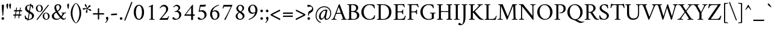 SplineFontDB: 3.0
FontName: AmiriLatin-Regular
FullName: Amiri Latin
FamilyName: Amiri Latin
Weight: Regular
Copyright: Copyright (c) 2010, Sebastian Kosch (sebastian@aldusleaf.org).\nCopyright (c) 2012-2014 Khaled Hosny (khaledhosny@eglug.org).\n\nThis Font Software is licensed under the Open Font License, Version 1.1.
Version: 0.8
ItalicAngle: 0
UnderlinePosition: -112
UnderlineWidth: 47
Ascent: 800
Descent: 200
InvalidEm: 0
LayerCount: 2
Layer: 0 0 "Back" 1
Layer: 1 0 "Fore" 0
FSType: 0
OS2Version: 0
OS2_WeightWidthSlopeOnly: 0
OS2_UseTypoMetrics: 1
CreationTime: 1270926789
ModificationTime: 0
PfmFamily: 17
TTFWeight: 400
TTFWidth: 5
LineGap: 90
VLineGap: 0
OS2TypoAscent: 700
OS2TypoAOffset: 0
OS2TypoDescent: -300
OS2TypoDOffset: 0
OS2TypoLinegap: 90
OS2WinAscent: 0
OS2WinAOffset: 0
OS2WinDescent: 0
OS2WinDOffset: 0
HheadAscent: 700
HheadAOffset: 0
HheadDescent: -300
HheadDOffset: 0
OS2SubXSize: 650
OS2SubYSize: 699
OS2SubXOff: 0
OS2SubYOff: 140
OS2SupXSize: 650
OS2SupYSize: 699
OS2SupXOff: 0
OS2SupYOff: 479
OS2StrikeYSize: 49
OS2StrikeYPos: 258
OS2FamilyClass: 258
OS2Vendor: 'PfEd'
Lookup: 258 0 0 "'kern' Horizontal Kerning in Latin lookup 0" { "'kern' Horizontal Kerning in Latin lookup 0 kerning class 1" [78,0,0] "'kern' Horizontal Kerning in Latin lookup 0 kerning class 2" [78,0,0] "'kern' Horizontal Kerning in Latin lookup 0 kerning class 3" [78,0,0] "'kern' Horizontal Kerning in Latin lookup 0 kerning class 4" [78,0,0] "'kern' Horizontal Kerning in Latin lookup 0 kerning class 6" [78,0,0] "'kern' Horizontal Kerning in Latin lookup 0 kerning class 7" [78,0,0] "'kern' Horizontal Kerning in Latin lookup 0 kerning class 10" [78,0,0] "'kern' Horizontal Kerning in Latin lookup 0 kerning class 11" [78,0,0] "'kern' Horizontal Kerning in Latin lookup 0 kerning class 12" [78,0,0] } ['kern' ('DFLT' <'dflt' > 'latn' <'TRK ' 'dflt' > ) ]
MarkAttachClasses: 1
DEI: 91125
KernClass2: 7+ 9 "'kern' Horizontal Kerning in Latin lookup 0 kerning class 12"
 0 
 0 
 0 
 0 
 0 
 0 
 0 
 0 
 0 
 0 
 0 
 0 
 0 
 0 
 0 
 0 {} -32 {} 0 {} 0 {} 0 {} 0 {} 0 {} 0 {} 0 {} 0 {} 0 {} 8 {} -15 {} 0 {} 0 {} 0 {} 0 {} 0 {} 0 {} -38 {} 0 {} -16 {} -10 {} 0 {} 0 {} 0 {} 0 {} 0 {} 0 {} 0 {} -16 {} -10 {} 0 {} 0 {} 0 {} 0 {} 0 {} 0 {} 0 {} 0 {} 0 {} -16 {} -14 {} -21 {} -16 {} 0 {} 0 {} 0 {} 0 {} 0 {} -21 {} 0 {} -22 {} -16 {} 0 {} 0 {} 0 {} 0 {} 0 {} -20 {} 0 {} -21 {} -14 {}
KernClass2: 25+ 41 "'kern' Horizontal Kerning in Latin lookup 0 kerning class 11"
 0 
 0 
 0 
 0 
 0 
 0 
 0 
 0 
 0 
 0 
 0 
 0 
 0 
 0 
 0 
 0 
 0 
 0 
 0 
 0 
 0 
 0 
 0 
 0 
 0 
 0 
 0 
 0 
 0 
 0 
 20 quotedbl quotesingle
 8 asterisk
 28 hyphen endash emdash uni2015
 9 backslash
 12 bracketright
 10 braceright
 10 registered
 7 uni02BC
 22 quoteleft quotedblleft
 24 quoteright quotedblright
 27 guillemotleft guilsinglleft
 0 
 0 
 0 
 0 
 0 
 0 
 0 
 0 
 10 parenright
 49 comma period quotesinglbase quotedblbase ellipsis
 0 
 0 
 0 
 0 
 0 
 29 guillemotright guilsinglright
 9 ampersand
 5 slash
 0 
 0 
 0 
 0 
 0 
 15 colon semicolon
 0 {} -4 {} -26 {} -5 {} -18 {} -25 {} 0 {} 0 {} 0 {} 0 {} 0 {} 0 {} 0 {} 0 {} 0 {} 0 {} 0 {} 0 {} 0 {} 0 {} 0 {} 0 {} 0 {} 0 {} 0 {} 0 {} 0 {} 0 {} 0 {} 0 {} 0 {} 0 {} 0 {} 0 {} 0 {} 0 {} 0 {} 0 {} 0 {} 0 {} 0 {} 0 {} -5 {} -32 {} -22 {} -32 {} -31 {} -22 {} -20 {} -25 {} -58 {} -21 {} -12 {} -36 {} -15 {} -21 {} -21 {} -24 {} -22 {} -33 {} -12 {} -42 {} -24 {} 0 {} 0 {} 0 {} 0 {} 0 {} 0 {} 0 {} 0 {} 0 {} 0 {} 0 {} 0 {} 0 {} 0 {} 0 {} 0 {} 0 {} 0 {} 0 {} 0 {} -4 {} -7 {} -4 {} -8 {} -13 {} 0 {} 0 {} 0 {} 0 {} 0 {} 0 {} 0 {} 0 {} 0 {} 0 {} 0 {} 0 {} 0 {} 0 {} 0 {} 0 {} -5 {} -4 {} -4 {} 0 {} 0 {} 0 {} 0 {} 0 {} 0 {} 0 {} 0 {} 0 {} 0 {} 0 {} 0 {} 0 {} 0 {} 0 {} 0 {} 0 {} 0 {} 0 {} 0 {} 0 {} 0 {} 0 {} 0 {} -10 {} -22 {} -19 {} 0 {} 0 {} 0 {} 0 {} 0 {} 0 {} 0 {} 0 {} 0 {} 0 {} 0 {} 0 {} 0 {} 0 {} -17 {} 0 {} 0 {} 0 {} 0 {} 0 {} 0 {} 0 {} 0 {} 0 {} 0 {} 0 {} 0 {} 0 {} 0 {} 0 {} 0 {} 0 {} 0 {} 0 {} 0 {} 0 {} 0 {} 0 {} -16 {} -29 {} -24 {} 0 {} 0 {} 0 {} 0 {} 0 {} -10 {} 0 {} 0 {} 0 {} 0 {} 0 {} 0 {} 0 {} 0 {} -20 {} 0 {} 0 {} 0 {} 0 {} 0 {} 0 {} 0 {} 0 {} 0 {} 0 {} 0 {} 0 {} 0 {} 0 {} 0 {} 0 {} 0 {} 0 {} 0 {} 0 {} 0 {} 0 {} 0 {} 0 {} 0 {} 0 {} 0 {} 0 {} 0 {} 0 {} 0 {} 0 {} 0 {} 0 {} 0 {} 0 {} 0 {} -31 {} 0 {} 0 {} 0 {} -13 {} 0 {} 0 {} 0 {} 0 {} 0 {} 0 {} 0 {} 0 {} 0 {} 0 {} 0 {} 0 {} 0 {} 0 {} 0 {} 0 {} -5 {} 0 {} 0 {} -6 {} 0 {} 0 {} 0 {} -33 {} -24 {} 0 {} 0 {} 0 {} 0 {} 0 {} 0 {} -8 {} 0 {} 0 {} -5 {} 0 {} 0 {} 0 {} 0 {} -24 {} 0 {} -10 {} 0 {} 0 {} 0 {} 0 {} 0 {} 0 {} 0 {} 0 {} 0 {} 0 {} 0 {} 0 {} 0 {} 0 {} 0 {} 0 {} 0 {} 0 {} 0 {} 0 {} 0 {} -14 {} -21 {} -21 {} 0 {} 0 {} 0 {} 0 {} 0 {} -10 {} 0 {} 0 {} -6 {} 0 {} 0 {} 0 {} 0 {} 0 {} -16 {} 0 {} 0 {} -5 {} 0 {} 0 {} 0 {} 0 {} 0 {} 0 {} 0 {} 0 {} 0 {} 0 {} 0 {} 0 {} 0 {} 0 {} 0 {} 0 {} 0 {} 0 {} 0 {} 0 {} -12 {} -19 {} -19 {} 0 {} 0 {} 0 {} 0 {} 0 {} 0 {} 0 {} 0 {} -6 {} 0 {} 0 {} -7 {} 0 {} 0 {} -18 {} 0 {} 0 {} -11 {} 0 {} 0 {} 0 {} 0 {} 0 {} 0 {} 0 {} 0 {} 0 {} 0 {} 0 {} 0 {} 0 {} 0 {} 0 {} 0 {} 0 {} 0 {} 0 {} 0 {} -38 {} 0 {} 0 {} 0 {} 0 {} 0 {} 0 {} 0 {} -23 {} 0 {} 0 {} -33 {} 0 {} 0 {} 0 {} 0 {} 0 {} 0 {} 0 {} 0 {} 0 {} 0 {} 0 {} 0 {} 0 {} 0 {} 0 {} 0 {} 0 {} 0 {} 0 {} 0 {} 0 {} 0 {} -6 {} -32 {} -8 {} -31 {} -31 {} -21 {} -21 {} -40 {} -53 {} -24 {} 0 {} -36 {} 0 {} -20 {} -19 {} -28 {} -25 {} -44 {} 0 {} -34 {} -21 {} 0 {} 0 {} 0 {} -19 {} 0 {} -10 {} 0 {} 0 {} 0 {} 0 {} 0 {} 0 {} 0 {} 0 {} 0 {} 0 {} 0 {} 0 {} 0 {} 0 {} 0 {} 0 {} 0 {} 0 {} 0 {} 0 {} 0 {} -16 {} 0 {} 0 {} 0 {} 0 {} 0 {} 0 {} 0 {} -12 {} 0 {} 0 {} -7 {} 0 {} 0 {} 0 {} 0 {} 0 {} 0 {} 0 {} 0 {} 0 {} 0 {} 0 {} 0 {} 0 {} 0 {} 0 {} 0 {} 0 {} 0 {} 0 {} 0 {} 0 {} 0 {} 0 {} 0 {} 0 {} 0 {} 0 {} 0 {} 0 {} -13 {} -18 {} -24 {} 0 {} 0 {} 0 {} 0 {} 0 {} 0 {} 0 {} 0 {} -7 {} 0 {} 0 {} -6 {} 0 {} 0 {} -22 {} 0 {} 0 {} -11 {} 0 {} 0 {} 0 {} 0 {} 0 {} 0 {} 0 {} 0 {} 0 {} 0 {} 0 {} 0 {} 0 {} -6 {} 0 {} -4 {} -8 {} -15 {} -13 {} 0 {} 0 {} -38 {} -27 {} -10 {} 0 {} 0 {} -13 {} -12 {} 0 {} -8 {} 0 {} 0 {} -12 {} 0 {} -13 {} -6 {} -7 {} -30 {} 0 {} -16 {} 0 {} -16 {} -7 {} -26 {} 0 {} 0 {} 0 {} 0 {} 0 {} 0 {} 0 {} 0 {} 0 {} 0 {} 0 {} 0 {} 0 {} 0 {} 0 {} 0 {} 0 {} 0 {} 0 {} 0 {} 0 {} 0 {} 0 {} 0 {} 0 {} 0 {} 0 {} 0 {} 0 {} 0 {} 0 {} -30 {} 0 {} 0 {} 0 {} -45 {} 0 {} 0 {} 0 {} 0 {} 0 {} 0 {} 0 {} 0 {} 0 {} 0 {} 0 {} 0 {} 0 {} 0 {} 0 {} -6 {} -13 {} -13 {} -18 {} -19 {} -13 {} -14 {} -12 {} -49 {} -23 {} -14 {} -18 {} 0 {} -12 {} -12 {} -20 {} -15 {} 0 {} -10 {} -24 {} -14 {} 0 {} 0 {} 0 {} -13 {} 0 {} 0 {} -5 {} 0 {} 0 {} 0 {} -11 {} 0 {} 0 {} 0 {} 0 {} 0 {} 0 {} 0 {} 0 {} 0 {} 0 {} 0 {} 0 {} 0 {} 0 {} 0 {} 0 {} 0 {} -30 {} -24 {} 0 {} 0 {} 0 {} 0 {} 0 {} 0 {} 0 {} 0 {} 0 {} 0 {} 0 {} 0 {} 0 {} 0 {} -22 {} 0 {} 0 {} 0 {} 0 {} 0 {} 0 {} 0 {} 0 {} 0 {} 0 {} 0 {} 0 {} 0 {} 0 {} 0 {} 0 {} 0 {} 0 {} 0 {} 0 {} 0 {} 0 {} 0 {} -32 {} -17 {} -22 {} 0 {} 0 {} 0 {} 0 {} 0 {} 0 {} 0 {} 0 {} 0 {} 0 {} 0 {} -32 {} 0 {} 0 {} -24 {} -21 {} 0 {} -21 {} 0 {} 0 {} 0 {} 0 {} -16 {} -12 {} -15 {} -21 {} -20 {} 0 {} 0 {} 0 {} 0 {} 0 {} 0 {} 0 {} 0 {} 0 {} 0 {} 0 {} -11 {} -17 {} -24 {} 0 {} 0 {} 0 {} 0 {} 0 {} 0 {} 0 {} 0 {} -5 {} 0 {} 0 {} -25 {} 0 {} 0 {} -25 {} 0 {} 0 {} -12 {} 0 {} 0 {} 0 {} 0 {} 0 {} 0 {} -11 {} 0 {} 0 {} 0 {} 0 {} 0 {} 0 {} 0 {} 0 {} 0 {} 0 {} 0 {} 0 {} 0 {} -21 {} 0 {} 0 {} 0 {} 0 {} 0 {} 0 {} 0 {} -15 {} 0 {} 0 {} -11 {} 0 {} 0 {} -41 {} 0 {} 0 {} 0 {} -31 {} 0 {} 0 {} 0 {} 0 {} 0 {} 0 {} 0 {} 0 {} 0 {} 0 {} 0 {} 0 {} 0 {} 0 {} 0 {} 0 {} 0 {} 0 {} 0 {} 0 {} 0 {} 13 {} -19 {} -10 {} -21 {} 0 {} 0 {} 0 {} 0 {} 0 {} -13 {} 0 {} 0 {} -11 {} 0 {} 0 {} -33 {} 0 {} 0 {} -22 {} -21 {} 0 {} -24 {} 0 {} 0 {} 0 {} 0 {} -12 {} -16 {} -20 {} -20 {} -20 {} -4 {} 0 {} 0 {} 0 {} 0 {} 0 {} 0 {} 0 {} 0 {} 0 {} 0 {} -32 {} 0 {} 0 {} 0 {} 0 {} 0 {} 0 {} 0 {} -21 {} 0 {} 0 {} -26 {} 0 {} 0 {} 0 {} 0 {} 0 {} 0 {} 0 {} 0 {} 0 {} 0 {} 0 {} 0 {} 0 {} 0 {} 0 {} 0 {} 0 {} 0 {} 0 {} 0 {} 0 {} 0 {} 0 {} 0 {} 0 {} 0 {} 0 {} 0 {} 19 {} -33 {} 0 {} -20 {} 0 {} 0 {} 0 {} 0 {} 0 {} -22 {} 0 {} 0 {} -17 {} 0 {} 0 {} -31 {} 0 {} 0 {} -19 {} -14 {} 0 {} -25 {} 0 {} 0 {} 0 {} 0 {} -15 {} -11 {} -11 {} -14 {} -11 {} 0 {} -17 {} 0 {} 0 {} 0 {} 0 {} 0 {} 0 {} 0 {} 0 {} 0 {} -20 {} -23 {} -22 {} 0 {} 0 {} 0 {} 0 {} 0 {} -15 {} 0 {} 0 {} 0 {} 0 {} 0 {} 0 {} 0 {} 0 {} -18 {} 0 {} 0 {} 0 {} 0 {} 0 {} 0 {} 0 {} 0 {} 0 {} 0 {} 0 {} 0 {} 0 {} 0 {} 0 {} 0 {} 0 {} 0 {} -4 {} 0 {} -18 {} -19 {} 0 {} 0 {} 0 {} 0 {} 0 {} 0 {} 0 {} -19 {} -18 {} 0 {} 0 {} 0 {} 0 {} 0 {} 0 {} -19 {} -8 {} 0 {} 0 {} -18 {} 0 {} 0 {} 0 {} 0 {} 0 {} 0 {} 0 {} 0 {} 0 {} 0 {} 0 {} 0 {} 0 {} -8 {}
KernClass2: 1+ 2 "'kern' Horizontal Kerning in Latin lookup 0 kerning class 10"
 0 
 0 
 0 {} -10 {}
KernClass2: 3+ 33 "'kern' Horizontal Kerning in Latin lookup 0 kerning class 7"
 9 parenleft
 11 bracketleft
 9 braceleft
 14 zero zero.prop
 13 J Jcircumflex
 173 C G O Q Ccedilla Ograve Oacute Ocircumflex Otilde Odieresis Oslash Cacute Ccircumflex Cdotaccent Ccaron Gcircumflex Gbreve Gdotaccent uni0122 Omacron Obreve Ohungarumlaut OE
 52 S Sacute Scircumflex Scedilla Scaron uni1E60 uni1E62
 76 a agrave aacute acircumflex atilde adieresis aring ae amacron abreve aogonek
 47 c ccedilla cacute ccircumflex cdotaccent ccaron
 47 d dcaron dcroat uni1E0B uni1E0D uni1E0F uni1E11
 81 m n r ntilde kgreenlandic nacute uni0146 ncaron eng racute uni0157 rcaron uni1E41
 166 e o egrave eacute ecircumflex edieresis eth ograve oacute ocircumflex otilde odieresis oslash emacron ebreve edotaccent eogonek ecaron omacron obreve ohungarumlaut oe
 52 s sacute scircumflex scedilla scaron uni1E61 uni1E63
 53 t uni0163 tcaron tbar uni1E6B uni1E6D uni1E6F uni1E97
 87 u ugrave uacute ucircumflex udieresis utilde umacron ubreve uring uhungarumlaut uogonek
 1 v
 37 w wcircumflex wgrave wacute wdieresis
 37 y yacute ydieresis ycircumflex ygrave
 34 z zacute zdotaccent zcaron uni1E93
 0 
 0 
 0 
 0 
 0 
 0 
 0 
 0 
 0 
 0 
 0 
 73 A Agrave Aacute Acircumflex Atilde Adieresis Aring Amacron Abreve Aogonek
 87 U Ugrave Uacute Ucircumflex Udieresis Utilde Umacron Ubreve Uring Uhungarumlaut Uogonek
 90 f germandbls longs uni1E1F f_f f_i f_f_i f_l f_f_l f_b f_f_b f_k f_f_k f_h f_f_h f_j f_f_j
 79 i igrave iacute icircumflex idieresis itilde imacron ibreve iogonek dotlessi ij
 2 AE
 0 {} -21 {} 98 {} -22 {} -12 {} -24 {} -30 {} -28 {} -14 {} -30 {} -21 {} -21 {} -22 {} -25 {} -25 {} -16 {} -19 {} -10 {} -16 {} 62 {} -16 {} -30 {} -22 {} -24 {} -25 {} -20 {} -20 {} -17 {} 0 {} 0 {} 0 {} 0 {} 0 {} 0 {} -21 {} 108 {} -21 {} -17 {} -25 {} -28 {} -26 {} -19 {} -27 {} -24 {} -21 {} -21 {} -22 {} -22 {} -16 {} -22 {} -21 {} -21 {} 66 {} -21 {} -27 {} -24 {} -22 {} -24 {} -19 {} -20 {} -21 {} -15 {} -12 {} -14 {} -13 {} -13 {} 0 {} 0 {} 67 {} 0 {} 0 {} 0 {} -10 {} 0 {} 0 {} -10 {} 0 {} 0 {} 0 {} 0 {} 0 {} 0 {} 0 {} -12 {} 0 {} 32 {} 0 {} -10 {} 0 {} 0 {} 0 {} 0 {} 0 {} 0 {} 0 {} 0 {} 0 {} 0 {} 0 {}
KernClass2: 1+ 3 "'kern' Horizontal Kerning in Latin lookup 0 kerning class 6"
 5 longs
 37 w wcircumflex wgrave wacute wdieresis
 37 y yacute ydieresis ycircumflex ygrave
 0 {} -5 {} -5 {}
KernClass2: 11+ 65 "'kern' Horizontal Kerning in Latin lookup 0 kerning class 4"
 20 quotedbl quotesingle
 8 asterisk
 28 hyphen endash emdash uni2015
 40 comma period quotesinglbase quotedblbase
 5 slash
 15 colon semicolon
 9 backslash
 22 quoteleft quotedblleft
 24 quoteright quotedblright
 27 guillemotleft guilsinglleft
 29 guillemotright guilsinglright
 9 ampersand
 49 comma period quotesinglbase quotedblbase ellipsis
 5 slash
 9 four.prop
 8 six.prop
 2 at
 73 A Agrave Aacute Acircumflex Atilde Adieresis Aring Amacron Abreve Aogonek
 76 a agrave aacute acircumflex atilde adieresis aring ae amacron abreve aogonek
 47 c ccedilla cacute ccircumflex cdotaccent ccaron
 47 d dcaron dcroat uni1E0B uni1E0D uni1E0F uni1E11
 39 g gcircumflex gbreve gdotaccent uni0123
 166 e o egrave eacute ecircumflex edieresis eth ograve oacute ocircumflex otilde odieresis oslash emacron ebreve edotaccent eogonek ecaron omacron obreve ohungarumlaut oe
 1 q
 52 s sacute scircumflex scedilla scaron uni1E61 uni1E63
 2 AE
 0 
 27 guillemotleft guilsinglleft
 0 
 0 
 0 
 1 v
 37 w wcircumflex wgrave wacute wdieresis
 37 y yacute ydieresis ycircumflex ygrave
 0 
 0 
 361 B D E F H I K L P R Egrave Eacute Ecircumflex Edieresis Igrave Iacute Icircumflex Idieresis Eth Thorn Dcaron Dcroat Emacron Ebreve Edotaccent Eogonek Ecaron Hcircumflex Hbar Itilde Imacron Ibreve Iogonek Idotaccent IJ uni0136 Lacute uni013B Lcaron Ldot Lslash Racute uni0156 Rcaron uni1E02 uni1E0A uni1E0C uni1E0E uni1E10 uni1E1E uni1E24 uni1E28 uni1E2A uni1E56
 13 J Jcircumflex
 9 M uni1E40
 34 N Ntilde Nacute uni0145 Ncaron Eng
 45 T uni0162 Tcaron Tbar uni1E6A uni1E6C uni1E6E
 1 V
 37 W Wcircumflex Wgrave Wacute Wdieresis
 1 X
 37 Y Yacute Ycircumflex Ydieresis Ygrave
 34 Z Zacute Zdotaccent Zcaron uni1E92
 90 f germandbls longs uni1E1F f_f f_i f_f_i f_l f_f_l f_b f_f_b f_k f_f_k f_h f_f_h f_j f_f_j
 60 h k hcircumflex hbar uni0137 uni1E25 uni1E29 uni1E2B uni1E96
 79 i igrave iacute icircumflex idieresis itilde imacron ibreve iogonek dotlessi ij
 21 j jcircumflex uni0237
 35 l lacute uni013C lcaron ldot lslash
 81 m n r ntilde kgreenlandic nacute uni0146 ncaron eng racute uni0157 rcaron uni1E41
 1 x
 34 z zacute zdotaccent zcaron uni1E93
 0 
 0 
 0 
 0 
 0 
 0 
 0 
 0 
 0 
 20 quotedbl quotesingle
 173 C G O Q Ccedilla Ograve Oacute Ocircumflex Otilde Odieresis Oslash Cacute Ccircumflex Cdotaccent Ccaron Gcircumflex Gbreve Gdotaccent uni0122 Omacron Obreve Ohungarumlaut OE
 87 U Ugrave Uacute Ucircumflex Udieresis Utilde Umacron Ubreve Uring Uhungarumlaut Uogonek
 22 quoteleft quotedblleft
 24 quoteright quotedblright
 14 zero zero.prop
 52 S Sacute Scircumflex Scedilla Scaron uni1E60 uni1E62
 9 p uni1E57
 53 t uni0163 tcaron tbar uni1E6B uni1E6D uni1E6F uni1E97
 87 u ugrave uacute ucircumflex udieresis utilde umacron ubreve uring uhungarumlaut uogonek
 0 
 28 hyphen endash emdash uni2015
 0 {} -21 {} -78 {} -40 {} -44 {} -13 {} -21 {} -49 {} -12 {} -20 {} -27 {} -11 {} -15 {} -20 {} -8 {} -74 {} -10 {} -38 {} -65 {} -23 {} -13 {} 0 {} 0 {} 0 {} 0 {} 0 {} 0 {} 0 {} 0 {} 0 {} 0 {} 0 {} 0 {} 0 {} 0 {} 0 {} 0 {} 0 {} 0 {} 0 {} 0 {} 0 {} 0 {} 0 {} 0 {} 0 {} 0 {} 0 {} 0 {} 0 {} 0 {} 0 {} 0 {} 0 {} 0 {} 0 {} 0 {} 0 {} 0 {} 0 {} 0 {} 0 {} 0 {} 0 {} 0 {} 0 {} 0 {} 0 {} 0 {} 0 {} 0 {} 0 {} -39 {} 0 {} -8 {} -12 {} 0 {} 0 {} 0 {} 0 {} -65 {} 0 {} 0 {} 0 {} -19 {} 0 {} 23 {} 22 {} 21 {} 14 {} 9 {} 0 {} 0 {} 0 {} 0 {} 0 {} 0 {} 0 {} 0 {} 0 {} 0 {} 0 {} 0 {} 0 {} 0 {} 0 {} 0 {} 0 {} 0 {} 0 {} 0 {} 0 {} 0 {} 0 {} 0 {} 0 {} 0 {} 0 {} 0 {} 0 {} 0 {} 0 {} 0 {} 0 {} 0 {} 0 {} 0 {} 0 {} 0 {} 0 {} 0 {} 0 {} 0 {} 0 {} 0 {} 0 {} 0 {} -18 {} 0 {} 0 {} 0 {} 0 {} 0 {} 0 {} 0 {} -31 {} 0 {} 0 {} -26 {} -28 {} 0 {} -20 {} -19 {} -20 {} -17 {} -28 {} -10 {} -8 {} -13 {} -14 {} -61 {} -41 {} -32 {} -29 {} -60 {} -26 {} -11 {} -9 {} -13 {} -8 {} -9 {} -10 {} -25 {} -10 {} -14 {} -12 {} -16 {} -16 {} -21 {} -9 {} -20 {} -32 {} -14 {} 0 {} 0 {} 0 {} 0 {} 0 {} 0 {} 0 {} 0 {} 0 {} 0 {} 0 {} 0 {} 0 {} 0 {} 0 {} 0 {} 0 {} 0 {} 0 {} 0 {} 0 {} 0 {} 0 {} 0 {} 0 {} 0 {} 0 {} 0 {} 0 {} 0 {} 0 {} 0 {} 0 {} -33 {} -33 {} -32 {} -23 {} -16 {} 0 {} 0 {} 0 {} 0 {} -44 {} -62 {} -52 {} 0 {} -42 {} 0 {} 0 {} 0 {} 0 {} 0 {} 0 {} 0 {} 0 {} 0 {} 0 {} 0 {} 0 {} 0 {} -21 {} 0 {} -30 {} 0 {} 0 {} -78 {} -16 {} -22 {} -90 {} -94 {} 0 {} 0 {} 0 {} 0 {} 0 {} 0 {} 0 {} 0 {} 0 {} 0 {} 0 {} 0 {} 0 {} 0 {} -47 {} -38 {} -44 {} -41 {} -39 {} -41 {} 0 {} -35 {} -54 {} 0 {} 0 {} 0 {} -59 {} -39 {} -15 {} -15 {} -15 {} 0 {} 0 {} 0 {} 0 {} 0 {} 0 {} 0 {} 0 {} 0 {} 0 {} 0 {} 0 {} -17 {} 0 {} 0 {} 0 {} 0 {} -24 {} -11 {} -28 {} -21 {} -20 {} 0 {} -21 {} -18 {} -18 {} 0 {} 0 {} -24 {} 0 {} -18 {} 0 {} 0 {} 0 {} -16 {} -10 {} -17 {} -16 {} -17 {} -33 {} 0 {} 0 {} 0 {} 0 {} 0 {} 0 {} 0 {} 0 {} 0 {} 0 {} 0 {} 0 {} 0 {} 0 {} 0 {} 0 {} 0 {} 0 {} 0 {} 0 {} 0 {} 0 {} 0 {} 0 {} 0 {} 0 {} 0 {} 0 {} 0 {} 0 {} 0 {} -34 {} -30 {} -23 {} 0 {} -37 {} 0 {} 0 {} 0 {} 0 {} 0 {} 0 {} 0 {} 0 {} 0 {} 0 {} 0 {} 0 {} 0 {} 0 {} 0 {} 0 {} 0 {} 0 {} 0 {} 0 {} -8 {} 0 {} 0 {} 0 {} 0 {} 0 {} 0 {} 0 {} 0 {} 0 {} 0 {} 0 {} 0 {} 0 {} 0 {} 0 {} 0 {} 12 {} 0 {} 0 {} 0 {} 0 {} 0 {} 0 {} 0 {} 17 {} 0 {} 0 {} 0 {} 0 {} 0 {} -19 {} -18 {} -18 {} -13 {} -10 {} 0 {} 0 {} 0 {} 0 {} -25 {} -36 {} -31 {} 10 {} -31 {} 0 {} 0 {} 0 {} 0 {} 0 {} 0 {} 0 {} 0 {} 0 {} 0 {} 0 {} 0 {} 0 {} -11 {} 0 {} 0 {} 0 {} 0 {} -40 {} 0 {} -16 {} 0 {} 0 {} 0 {} 0 {} 0 {} 0 {} 0 {} 0 {} 0 {} 0 {} 0 {} -90 {} 0 {} 0 {} 0 {} 0 {} -48 {} -14 {} -22 {} -29 {} -14 {} -18 {} -22 {} -10 {} -74 {} -12 {} 0 {} -65 {} -24 {} -15 {} 0 {} 0 {} 0 {} 0 {} 0 {} 0 {} 0 {} 0 {} 0 {} 0 {} 0 {} 0 {} 0 {} 8 {} 0 {} 0 {} 0 {} 0 {} 0 {} 0 {} 0 {} 0 {} 0 {} 0 {} 0 {} 0 {} 0 {} 0 {} 0 {} 0 {} 0 {} 0 {} 0 {} 0 {} 0 {} 0 {} 0 {} 0 {} 0 {} 0 {} 0 {} 0 {} 0 {} 0 {} 0 {} 0 {} -94 {} 0 {} 0 {} 0 {} 0 {} -54 {} -21 {} -29 {} -29 {} -20 {} -23 {} -29 {} -17 {} -77 {} -19 {} -55 {} -68 {} -30 {} -21 {} 0 {} 0 {} 0 {} 0 {} 0 {} 0 {} 0 {} 0 {} 0 {} 0 {} 16 {} 14 {} 0 {} 26 {} 0 {} 0 {} 0 {} 0 {} 0 {} 0 {} -12 {} 0 {} -9 {} 0 {} 0 {} 0 {} 0 {} 0 {} 0 {} 0 {} 0 {} 0 {} 0 {} 0 {} 0 {} 0 {} 0 {} 0 {} 0 {} 0 {} 0 {} 0 {} -12 {} -18 {} 0 {} 0 {} 0 {} 0 {} 0 {} 0 {} 0 {} 0 {} 0 {} 0 {} 0 {} 0 {} 0 {} 0 {} 0 {} 0 {} 0 {} 0 {} 0 {} 0 {} 0 {} 0 {} 0 {} 0 {} 0 {} 0 {} 0 {} 0 {} 0 {} 0 {} -39 {} -31 {} -24 {} 0 {} -43 {} 0 {} 0 {} 0 {} 0 {} 0 {} 0 {} 0 {} 0 {} 0 {} 0 {} 0 {} 0 {} 0 {} 0 {} 0 {} 0 {} 0 {} 0 {} 0 {} 0 {} 0 {} 0 {} 0 {} 0 {} 0 {} 0 {} 0 {} 0 {} 0 {} 0 {} 0 {} 0 {} 0 {} 0 {} 0 {} 0 {} 0 {} -21 {} 0 {} 0 {} 0 {} 0 {} 0 {} 0 {} 0 {} -31 {} 0 {} 0 {} -27 {} -21 {} 0 {} -14 {} -13 {} -13 {} 0 {} -20 {} -16 {} -14 {} -18 {} -19 {} -61 {} -46 {} -37 {} -30 {} -63 {} -27 {} 0 {} 0 {} 0 {} 0 {} 0 {} 0 {} -15 {} 0 {} 0 {} 0 {} -10 {} 0 {} 0 {} 0 {} -13 {} -19 {} 0 {} -39 {} 0 {} -11 {} 0 {} -36 {} 0 {} 0 {} 0 {} 0 {} 0 {} 0 {} 0 {}
KernClass2: 29+ 45 "'kern' Horizontal Kerning in Latin lookup 0 kerning class 3"
 73 a agrave aacute acircumflex atilde adieresis aring amacron abreve aogonek
 19 b uni1E03 f_b f_f_b
 47 c ccedilla cacute ccircumflex cdotaccent ccaron
 47 d dcaron dcroat uni1E0B uni1E0D uni1E0F uni1E11
 84 e ae egrave eacute ecircumflex edieresis emacron ebreve edotaccent eogonek ecaron oe
 13 f uni1E1F f_f
 39 g gcircumflex gbreve gdotaccent uni0123
 86 i igrave iacute icircumflex idieresis itilde imacron ibreve iogonek dotlessi f_i f_f_i
 34 j ij jcircumflex uni0237 f_j f_f_j
 32 k uni0137 kgreenlandic f_k f_f_k
 40 l lacute uni013C lcaron lslash f_l f_f_l
 101 h m n ntilde hcircumflex hbar nacute uni0146 ncaron uni1E25 uni1E29 uni1E2B uni1E41 uni1E96 f_h f_f_h
 80 o ograve oacute ocircumflex otilde odieresis oslash omacron obreve ohungarumlaut
 15 p thorn uni1E57
 1 q
 23 r racute uni0157 rcaron
 52 s sacute scircumflex scedilla scaron uni1E61 uni1E63
 53 t uni0163 tcaron tbar uni1E6B uni1E6D uni1E6F uni1E97
 87 u ugrave uacute ucircumflex udieresis utilde umacron ubreve uring uhungarumlaut uogonek
 1 v
 37 w wcircumflex wgrave wacute wdieresis
 1 x
 37 y yacute ydieresis ycircumflex ygrave
 34 z zacute zdotaccent zcaron uni1E93
 3 eth
 4 ldot
 3 eng
 0 
 0 
 10 parenright
 173 C G O Q Ccedilla Ograve Oacute Ocircumflex Otilde Odieresis Oslash Cacute Ccircumflex Cdotaccent Ccaron Gcircumflex Gbreve Gdotaccent uni0122 Omacron Obreve Ohungarumlaut OE
 87 U Ugrave Uacute Ucircumflex Udieresis Utilde Umacron Ubreve Uring Uhungarumlaut Uogonek
 37 Y Yacute Ycircumflex Ydieresis Ygrave
 9 backslash
 12 bracketright
 1 v
 37 w wcircumflex wgrave wacute wdieresis
 37 y yacute ydieresis ycircumflex ygrave
 20 quotedbl quotesingle
 8 asterisk
 73 A Agrave Aacute Acircumflex Atilde Adieresis Aring Amacron Abreve Aogonek
 361 B D E F H I K L P R Egrave Eacute Ecircumflex Edieresis Igrave Iacute Icircumflex Idieresis Eth Thorn Dcaron Dcroat Emacron Ebreve Edotaccent Eogonek Ecaron Hcircumflex Hbar Itilde Imacron Ibreve Iogonek Idotaccent IJ uni0136 Lacute uni013B Lcaron Ldot Lslash Racute uni0156 Rcaron uni1E02 uni1E0A uni1E0C uni1E0E uni1E10 uni1E1E uni1E24 uni1E28 uni1E2A uni1E56
 1 x
 22 quoteleft quotedblleft
 24 quoteright quotedblright
 0 
 28 hyphen endash emdash uni2015
 47 d dcaron dcroat uni1E0B uni1E0D uni1E0F uni1E11
 47 c ccedilla cacute ccircumflex cdotaccent ccaron
 39 g gcircumflex gbreve gdotaccent uni0123
 166 e o egrave eacute ecircumflex edieresis eth ograve oacute ocircumflex otilde odieresis oslash emacron ebreve edotaccent eogonek ecaron omacron obreve ohungarumlaut oe
 1 q
 27 guillemotleft guilsinglleft
 13 J Jcircumflex
 45 T uni0162 Tcaron Tbar uni1E6A uni1E6C uni1E6E
 1 V
 37 W Wcircumflex Wgrave Wacute Wdieresis
 10 registered
 0 
 0 
 10 braceright
 60 h k hcircumflex hbar uni0137 uni1E25 uni1E29 uni1E2B uni1E96
 35 l lacute uni013C lcaron ldot lslash
 21 j jcircumflex uni0237
 9 ampersand
 49 comma period quotesinglbase quotedblbase ellipsis
 5 slash
 8 question
 76 a agrave aacute acircumflex atilde adieresis aring ae amacron abreve aogonek
 52 s sacute scircumflex scedilla scaron uni1E61 uni1E63
 9 p uni1E57
 53 t uni0163 tcaron tbar uni1E6B uni1E6D uni1E6F uni1E97
 87 u ugrave uacute ucircumflex udieresis utilde umacron ubreve uring uhungarumlaut uogonek
 0 {} -13 {} -6 {} -21 {} -73 {} -38 {} -19 {} -11 {} -11 {} -11 {} 0 {} 0 {} 0 {} 0 {} 0 {} 0 {} 0 {} 0 {} 0 {} 0 {} 0 {} 0 {} 0 {} 0 {} 0 {} 0 {} 0 {} 0 {} 0 {} 0 {} 0 {} 0 {} 0 {} 0 {} 0 {} 0 {} 0 {} 0 {} 0 {} 0 {} 0 {} 0 {} 0 {} 0 {} 0 {} 0 {} -29 {} 0 {} -23 {} -93 {} -37 {} -26 {} -9 {} -9 {} -9 {} -25 {} -11 {} -14 {} -21 {} -24 {} -25 {} -23 {} -13 {} 0 {} 0 {} 0 {} 0 {} 0 {} 0 {} 0 {} 0 {} 0 {} 0 {} 0 {} 0 {} 0 {} 0 {} 0 {} 0 {} 0 {} 0 {} 0 {} 0 {} 0 {} 0 {} 0 {} 0 {} 0 {} 0 {} 0 {} 0 {} -18 {} -9 {} -20 {} -86 {} -22 {} -20 {} 0 {} 0 {} 0 {} 0 {} 0 {} 0 {} -19 {} 0 {} 0 {} 0 {} 0 {} -19 {} -4 {} 0 {} 0 {} 0 {} 0 {} 0 {} 0 {} 0 {} 0 {} 0 {} 0 {} 0 {} 0 {} 0 {} 0 {} 0 {} 0 {} 0 {} 0 {} 0 {} 0 {} 0 {} 0 {} 0 {} 0 {} 0 {} 0 {} 0 {} -6 {} -10 {} 0 {} 0 {} 0 {} 0 {} 0 {} 0 {} 0 {} 0 {} 0 {} 0 {} 0 {} 0 {} 0 {} 0 {} 0 {} 0 {} 0 {} 0 {} 0 {} 0 {} 0 {} 0 {} 0 {} 0 {} 0 {} 0 {} 0 {} 0 {} 0 {} 0 {} 0 {} 0 {} 0 {} 0 {} 0 {} 0 {} 0 {} 0 {} 0 {} 0 {} 0 {} 0 {} -23 {} -6 {} -22 {} -85 {} -32 {} -23 {} 0 {} 0 {} 0 {} 0 {} 0 {} 0 {} -14 {} 0 {} 0 {} 0 {} 0 {} 0 {} 0 {} 0 {} 0 {} 0 {} 0 {} 0 {} 0 {} 0 {} 0 {} 0 {} 0 {} 0 {} 0 {} 0 {} 0 {} 0 {} 0 {} 0 {} 0 {} 0 {} 0 {} 0 {} 0 {} 0 {} 0 {} 0 {} 0 {} 19 {} 0 {} 19 {} 58 {} 0 {} 8 {} 0 {} 0 {} 0 {} 0 {} 0 {} 0 {} 0 {} 0 {} 0 {} 0 {} 0 {} -26 {} -16 {} -16 {} -4 {} -11 {} -15 {} -19 {} 0 {} 0 {} 0 {} 0 {} 0 {} 0 {} 0 {} 0 {} 0 {} 0 {} 0 {} 0 {} 0 {} 0 {} 0 {} 0 {} 0 {} 0 {} 0 {} 0 {} 0 {} 0 {} 0 {} -14 {} -71 {} -18 {} 0 {} 0 {} 0 {} 0 {} 0 {} 0 {} 0 {} 0 {} 0 {} 0 {} 0 {} 0 {} -13 {} -4 {} -4 {} 0 {} 0 {} -4 {} 0 {} 0 {} 0 {} 0 {} 0 {} 0 {} 0 {} 0 {} 0 {} 0 {} 0 {} 0 {} 0 {} 0 {} 0 {} 0 {} 0 {} 0 {} 0 {} 0 {} 0 {} 0 {} 0 {} -10 {} -20 {} -12 {} -11 {} -15 {} 0 {} 0 {} 0 {} 0 {} 0 {} 0 {} 0 {} 0 {} 0 {} 0 {} 0 {} -10 {} 0 {} 0 {} 0 {} 0 {} 0 {} 0 {} 0 {} 0 {} 0 {} 0 {} 0 {} 0 {} 0 {} 0 {} 0 {} 0 {} 0 {} 0 {} 0 {} 0 {} 0 {} 0 {} 0 {} 0 {} 0 {} 0 {} 0 {} 0 {} 0 {} -12 {} -8 {} 0 {} 0 {} 0 {} 0 {} 0 {} 0 {} 0 {} 0 {} -8 {} 0 {} 0 {} 0 {} 0 {} 0 {} 0 {} 0 {} 0 {} 0 {} 0 {} 0 {} 0 {} 0 {} 0 {} 0 {} 0 {} 0 {} 0 {} 0 {} 0 {} 0 {} 0 {} 0 {} 0 {} 0 {} 0 {} 0 {} 0 {} 0 {} 0 {} 0 {} 0 {} 0 {} -27 {} -21 {} -71 {} -15 {} 0 {} 0 {} 0 {} 0 {} 0 {} 0 {} 7 {} 0 {} 0 {} 0 {} 0 {} 0 {} -42 {} -43 {} -45 {} -8 {} -43 {} -40 {} -25 {} 0 {} 0 {} 0 {} 0 {} 0 {} 0 {} 0 {} 0 {} 0 {} 0 {} 0 {} 0 {} 0 {} 0 {} 0 {} 0 {} 0 {} 0 {} 0 {} 0 {} 0 {} 0 {} -10 {} -15 {} -5 {} 0 {} 0 {} -5 {} -5 {} -6 {} 0 {} 0 {} 0 {} 0 {} 0 {} 0 {} 0 {} 0 {} -8 {} 0 {} 0 {} 0 {} 0 {} 0 {} 0 {} 0 {} 0 {} 0 {} 0 {} 0 {} 0 {} 0 {} 0 {} 0 {} 0 {} 0 {} 0 {} 0 {} 0 {} 0 {} 0 {} 0 {} 0 {} 0 {} 0 {} 0 {} -11 {} -10 {} -25 {} -72 {} -41 {} -20 {} -13 {} -13 {} -13 {} -10 {} 0 {} 0 {} 0 {} 0 {} -9 {} -9 {} -8 {} 0 {} 0 {} 0 {} 0 {} 0 {} 0 {} 0 {} -19 {} -59 {} -62 {} -47 {} -10 {} -12 {} 9 {} 0 {} 0 {} 0 {} 0 {} 0 {} 0 {} 0 {} 0 {} 0 {} 0 {} 0 {} 0 {} 0 {} 0 {} -30 {} 0 {} -24 {} -93 {} -39 {} -27 {} -11 {} -10 {} -11 {} -15 {} -8 {} -10 {} -20 {} -23 {} -15 {} -15 {} -8 {} 0 {} 0 {} 0 {} 0 {} 0 {} 0 {} 0 {} 0 {} 0 {} 0 {} 0 {} 0 {} 0 {} 0 {} -10 {} 0 {} 0 {} 0 {} 0 {} 0 {} 0 {} 0 {} 0 {} 0 {} 0 {} 0 {} 0 {} 0 {} -31 {} 0 {} -24 {} -94 {} -38 {} -28 {} -9 {} -9 {} -8 {} -13 {} 0 {} -15 {} -21 {} -24 {} -13 {} -13 {} 0 {} 0 {} 0 {} 0 {} 0 {} 0 {} 0 {} 0 {} 0 {} 0 {} 0 {} 0 {} 0 {} 0 {} 0 {} -11 {} -4 {} -4 {} 0 {} 0 {} 0 {} 0 {} 0 {} 0 {} 0 {} 0 {} 0 {} 0 {} 0 {} 0 {} 0 {} -18 {} -71 {} 0 {} 0 {} 0 {} 0 {} 0 {} 0 {} 0 {} 0 {} -11 {} 0 {} 0 {} 0 {} 0 {} 0 {} 0 {} 0 {} 0 {} 0 {} 0 {} 0 {} 0 {} 0 {} 0 {} 0 {} 0 {} 0 {} 0 {} 0 {} 0 {} 0 {} 42 {} 0 {} 0 {} 0 {} 0 {} 0 {} 0 {} 0 {} 0 {} 0 {} 0 {} -24 {} 0 {} -15 {} -77 {} -20 {} -22 {} 0 {} 0 {} 0 {} 0 {} 0 {} -23 {} -17 {} 0 {} 0 {} 0 {} 0 {} -23 {} -8 {} -8 {} 0 {} -4 {} -8 {} 0 {} 0 {} 0 {} 0 {} 0 {} 0 {} 0 {} 0 {} 0 {} 0 {} 0 {} 0 {} -16 {} -12 {} -10 {} 0 {} 0 {} 0 {} 0 {} 0 {} 0 {} 0 {} -24 {} 0 {} -26 {} -73 {} -31 {} -25 {} 0 {} 0 {} 0 {} 0 {} 0 {} 0 {} -12 {} 0 {} 0 {} 0 {} 0 {} 0 {} 0 {} 0 {} 0 {} 0 {} 0 {} 0 {} 0 {} 0 {} 0 {} 0 {} 0 {} 0 {} 0 {} 0 {} 0 {} 0 {} 0 {} 0 {} 0 {} 0 {} 0 {} 0 {} 0 {} 0 {} 0 {} 0 {} 0 {} -13 {} 0 {} -10 {} -52 {} -15 {} -17 {} 0 {} 0 {} 0 {} 0 {} 0 {} 0 {} 0 {} 0 {} 0 {} 0 {} 0 {} -19 {} 0 {} 0 {} 0 {} 0 {} 0 {} -20 {} 0 {} 0 {} 0 {} 0 {} 0 {} 0 {} 0 {} 0 {} 0 {} 0 {} 0 {} 0 {} 0 {} 0 {} 0 {} 0 {} 0 {} 0 {} 0 {} 0 {} 0 {} -16 {} -8 {} -21 {} -65 {} -33 {} -21 {} 0 {} 0 {} 0 {} 0 {} 0 {} 0 {} 0 {} 0 {} 0 {} 0 {} 0 {} -9 {} 0 {} 0 {} 0 {} 0 {} 0 {} 0 {} 0 {} 0 {} 0 {} 0 {} 0 {} 0 {} 0 {} 0 {} 0 {} 0 {} 0 {} 0 {} 0 {} 0 {} 0 {} 0 {} 0 {} 0 {} 0 {} 0 {} 0 {} -25 {} 0 {} -11 {} -65 {} -14 {} -22 {} 0 {} 0 {} 0 {} 0 {} 0 {} -42 {} -18 {} 0 {} 0 {} 0 {} 0 {} -22 {} -20 {} -20 {} -8 {} -13 {} -20 {} -16 {} 0 {} 0 {} 0 {} 0 {} 0 {} 0 {} 0 {} 0 {} -5 {} -5 {} 0 {} -17 {} -34 {} -20 {} -11 {} -8 {} -5 {} 0 {} 0 {} 0 {} 0 {} -25 {} 0 {} -12 {} -66 {} -14 {} -23 {} 0 {} 0 {} 0 {} 0 {} 0 {} -42 {} -18 {} 0 {} 0 {} 0 {} 0 {} -23 {} -21 {} -21 {} -9 {} -14 {} -21 {} -17 {} 0 {} 0 {} 0 {} 0 {} 0 {} 0 {} 0 {} 0 {} -6 {} -6 {} 0 {} -18 {} -34 {} -21 {} -12 {} -8 {} -5 {} 0 {} 0 {} 0 {} 0 {} 0 {} -22 {} -15 {} -64 {} -12 {} 0 {} 0 {} 0 {} 0 {} 0 {} 0 {} 0 {} 0 {} 0 {} 0 {} 0 {} 0 {} -28 {} -25 {} -25 {} -7 {} -23 {} -26 {} -19 {} 0 {} 0 {} 0 {} 0 {} 0 {} 0 {} 0 {} 0 {} 0 {} 0 {} 0 {} 0 {} 0 {} 0 {} 0 {} 0 {} 0 {} 0 {} 0 {} 0 {} 0 {} -24 {} 0 {} -12 {} -66 {} -13 {} -21 {} 0 {} 0 {} 0 {} 0 {} 0 {} -42 {} -18 {} 0 {} 0 {} 0 {} 0 {} -22 {} -20 {} -20 {} -8 {} -13 {} -20 {} -16 {} 0 {} 0 {} 0 {} 0 {} 0 {} 0 {} 0 {} 0 {} -6 {} -6 {} 0 {} -18 {} -34 {} -20 {} -11 {} -8 {} -5 {} 0 {} 0 {} 0 {} 0 {} -21 {} 0 {} -24 {} -79 {} -25 {} -23 {} 0 {} 0 {} 0 {} 0 {} 0 {} 0 {} -8 {} 0 {} 0 {} 0 {} 0 {} -17 {} 0 {} 0 {} 0 {} 0 {} 0 {} -13 {} 0 {} 0 {} 0 {} 0 {} 0 {} 0 {} 0 {} 0 {} 0 {} 0 {} 0 {} 0 {} 0 {} 0 {} 0 {} 0 {} 0 {} 0 {} 0 {} 0 {} 0 {} 0 {} 0 {} 0 {} 0 {} 0 {} 0 {} 0 {} 0 {} 0 {} -10 {} 0 {} 0 {} 0 {} 0 {} -9 {} -8 {} 0 {} 0 {} 0 {} 0 {} 0 {} 0 {} 0 {} 0 {} 0 {} 0 {} 0 {} 0 {} 0 {} 0 {} 0 {} 0 {} -7 {} 0 {} 0 {} 0 {} 0 {} 0 {} 0 {} 0 {} 0 {} 0 {} 0 {} 0 {} 0 {} 0 {} 0 {} 0 {} 0 {} 0 {} 0 {} 0 {} 0 {} 0 {} -18 {} 0 {} 0 {} 0 {} 0 {} -18 {} -17 {} 0 {} 0 {} 0 {} 0 {} 0 {} 0 {} 0 {} 0 {} 0 {} 0 {} 0 {} 0 {} 0 {} 0 {} 0 {} 0 {} 0 {} 0 {} 0 {} 0 {} -21 {} 0 {} 0 {} 0 {} 0 {} 0 {} 0 {} 0 {} 0 {} 0 {} 0 {} 0 {} 0 {} 0 {} 0 {} 0 {} 0 {} 0 {} -12 {} 0 {} 0 {} 0 {} 0 {} -12 {} -11 {} 0 {} 0 {} 0 {} 0 {} 0 {} 0 {} 0 {} 0 {} 0 {} 0 {} 0 {} 0 {} 0 {} 0 {} 0 {} 0 {} 0 {} 0 {} 0 {} 0 {} 0 {} 0 {} 0 {} 0 {} 0 {} 0 {} 0 {} 0 {} 0 {} 0 {} 0 {} 0 {} 0 {} 0 {} 0 {} 43 {} 43 {} 43 {} 0 {} 39 {} 0 {} 0 {} 21 {} 0 {} 0 {} 0 {} 0 {} 0 {} 0 {} 0 {} 0 {} 0 {} 0 {} 0 {} 0 {} 0 {} 0 {} 0 {} 0 {} 0 {} 0 {} 0 {} 0 {} 9 {} 0 {} 0 {} 0 {} 0 {} 0 {} 0 {} 13 {} 15 {} 26 {} 0 {} 0 {} 0 {} 0 {} 0 {} 0 {} 0 {} 18 {} 18 {} 18 {} 0 {} 45 {} 0 {} 0 {} 0 {} 0 {} 17 {} 0 {} -11 {} -4 {} -4 {} 0 {} 0 {} -4 {} 0 {} 0 {} 0 {} 0 {} 0 {} 0 {} 0 {} 0 {} 0 {} 0 {} 0 {} 0 {} 0 {} 0 {} 0 {} 0 {} 0 {} 0 {} 0 {} 0 {} 0 {}
KernClass2: 26+ 79 "'kern' Horizontal Kerning in Latin lookup 0 kerning class 2"
 73 A Agrave Aacute Acircumflex Atilde Adieresis Aring Amacron Abreve Aogonek
 9 B uni1E02
 47 C Ccedilla Cacute Ccircumflex Cdotaccent Ccaron
 84 E AE Egrave Eacute Ecircumflex Edieresis Emacron Ebreve Edotaccent Eogonek Ecaron OE
 9 F uni1E1E
 39 G Gcircumflex Gbreve Gdotaccent uni0122
 121 H I Igrave Iacute Icircumflex Idieresis Hcircumflex Hbar Itilde Imacron Ibreve Iogonek Idotaccent uni1E24 uni1E28 uni1E2A
 16 J IJ Jcircumflex
 9 K uni0136
 35 L Lacute uni013B Lcaron Ldot Lslash
 9 M uni1E40
 34 N Ntilde Nacute uni0145 Ncaron Eng
 134 D O Q Eth Ograve Oacute Ocircumflex Otilde Odieresis Oslash Dcaron Dcroat Omacron Obreve Ohungarumlaut uni1E0A uni1E0C uni1E0E uni1E10
 9 P uni1E56
 23 R Racute uni0156 Rcaron
 52 S Sacute Scircumflex Scedilla Scaron uni1E60 uni1E62
 45 T uni0162 Tcaron Tbar uni1E6A uni1E6C uni1E6E
 87 U Ugrave Uacute Ucircumflex Udieresis Utilde Umacron Ubreve Uring Uhungarumlaut Uogonek
 1 V
 37 W Wcircumflex Wgrave Wacute Wdieresis
 1 X
 37 Y Yacute Ycircumflex Ydieresis Ygrave
 34 Z Zacute Zdotaccent Zcaron uni1E92
 5 Thorn
 0 
 0 
 20 quotedbl quotesingle
 8 asterisk
 28 hyphen endash emdash uni2015
 14 zero zero.prop
 8 two.prop
 13 J Jcircumflex
 173 C G O Q Ccedilla Ograve Oacute Ocircumflex Otilde Odieresis Oslash Cacute Ccircumflex Cdotaccent Ccaron Gcircumflex Gbreve Gdotaccent uni0122 Omacron Obreve Ohungarumlaut OE
 45 T uni0162 Tcaron Tbar uni1E6A uni1E6C uni1E6E
 87 U Ugrave Uacute Ucircumflex Udieresis Utilde Umacron Ubreve Uring Uhungarumlaut Uogonek
 1 V
 37 W Wcircumflex Wgrave Wacute Wdieresis
 37 Y Yacute Ycircumflex Ydieresis Ygrave
 9 backslash
 12 bracketright
 47 c ccedilla cacute ccircumflex cdotaccent ccaron
 47 d dcaron dcroat uni1E0B uni1E0D uni1E0F uni1E11
 166 e o egrave eacute ecircumflex edieresis eth ograve oacute ocircumflex otilde odieresis oslash emacron ebreve edotaccent eogonek ecaron omacron obreve ohungarumlaut oe
 1 q
 53 t uni0163 tcaron tbar uni1E6B uni1E6D uni1E6F uni1E97
 87 u ugrave uacute ucircumflex udieresis utilde umacron ubreve uring uhungarumlaut uogonek
 1 v
 37 w wcircumflex wgrave wacute wdieresis
 37 y yacute ydieresis ycircumflex ygrave
 10 registered
 22 quoteleft quotedblleft
 24 quoteright quotedblright
 27 guillemotleft guilsinglleft
 0 
 0 
 0 
 0 
 0 
 0 
 0 
 0 
 10 parenright
 73 A Agrave Aacute Acircumflex Atilde Adieresis Aring Amacron Abreve Aogonek
 361 B D E F H I K L P R Egrave Eacute Ecircumflex Edieresis Igrave Iacute Icircumflex Idieresis Eth Thorn Dcaron Dcroat Emacron Ebreve Edotaccent Eogonek Ecaron Hcircumflex Hbar Itilde Imacron Ibreve Iogonek Idotaccent IJ uni0136 Lacute uni013B Lcaron Ldot Lslash Racute uni0156 Rcaron uni1E02 uni1E0A uni1E0C uni1E0E uni1E10 uni1E1E uni1E24 uni1E28 uni1E2A uni1E56
 9 M uni1E40
 34 N Ntilde Nacute uni0145 Ncaron Eng
 1 X
 90 f germandbls longs uni1E1F f_f f_i f_f_i f_l f_f_l f_b f_f_b f_k f_f_k f_h f_f_h f_j f_f_j
 60 h k hcircumflex hbar uni0137 uni1E25 uni1E29 uni1E2B uni1E96
 79 i igrave iacute icircumflex idieresis itilde imacron ibreve iogonek dotlessi ij
 21 j jcircumflex uni0237
 35 l lacute uni013C lcaron ldot lslash
 81 m n r ntilde kgreenlandic nacute uni0146 ncaron eng racute uni0157 rcaron uni1E41
 1 x
 34 z zacute zdotaccent zcaron uni1E93
 2 AE
 0 
 0 
 0 
 0 
 0 
 0 
 0 
 9 ampersand
 49 comma period quotesinglbase quotedblbase ellipsis
 5 slash
 9 four.prop
 15 colon semicolon
 76 a agrave aacute acircumflex atilde adieresis aring ae amacron abreve aogonek
 39 g gcircumflex gbreve gdotaccent uni0123
 9 p uni1E57
 52 s sacute scircumflex scedilla scaron uni1E61 uni1E63
 0 
 16 seven seven.prop
 34 Z Zacute Zdotaccent Zcaron uni1E92
 8 one.prop
 10 three.prop
 9 five.prop
 8 six.prop
 29 guillemotright guilsinglright
 15 b thorn uni1E03
 10 eight.prop
 52 S Sacute Scircumflex Scedilla Scaron uni1E60 uni1E62
 10 braceright
 0 {} -50 {} -40 {} -16 {} -10 {} 12 {} -10 {} -21 {} -51 {} -37 {} -62 {} -53 {} -59 {} -47 {} -16 {} -10 {} -9 {} -11 {} -9 {} -8 {} -12 {} -43 {} -43 {} -42 {} -33 {} -47 {} -44 {} -23 {} -46 {} -5 {} -10 {} -28 {} -18 {} -35 {} -30 {} -28 {} 0 {} 0 {} 0 {} 0 {} 0 {} 0 {} 0 {} 0 {} 0 {} 0 {} 0 {} 0 {} 0 {} 0 {} 0 {} 0 {} 0 {} 0 {} 0 {} 0 {} 0 {} 0 {} 0 {} 0 {} 0 {} 0 {} 0 {} 0 {} 0 {} 0 {} 0 {} 0 {} 0 {} 0 {} 0 {} 0 {} 0 {} 0 {} 0 {} 0 {} 0 {} 0 {} 0 {} 0 {} 0 {} 0 {} 0 {} 0 {} 0 {} -6 {} 0 {} -8 {} -6 {} -21 {} -17 {} -27 {} -14 {} -21 {} 0 {} 0 {} 0 {} 0 {} -5 {} 0 {} -19 {} -18 {} -18 {} 0 {} 0 {} 0 {} 0 {} 0 {} -5 {} 0 {} -12 {} 0 {} -8 {} -6 {} -11 {} -20 {} -10 {} -6 {} -7 {} -7 {} -34 {} -8 {} -7 {} -9 {} -6 {} -7 {} -8 {} -24 {} -10 {} -15 {} -14 {} -13 {} -5 {} -7 {} -6 {} -22 {} -6 {} 0 {} 0 {} 0 {} 0 {} 0 {} 0 {} 0 {} 0 {} 0 {} 0 {} 0 {} 0 {} 0 {} 0 {} 0 {} 0 {} 0 {} 0 {} 0 {} 0 {} 0 {} 0 {} 0 {} 0 {} 0 {} 0 {} 0 {} 0 {} 0 {} 0 {} 0 {} 0 {} 0 {} 0 {} 0 {} 0 {} 0 {} 0 {} 0 {} 0 {} 0 {} 0 {} -15 {} -14 {} -14 {} 0 {} 0 {} 0 {} 0 {} 0 {} 0 {} 0 {} -10 {} 0 {} 0 {} 0 {} 0 {} 0 {} 0 {} 0 {} 0 {} 0 {} 0 {} 0 {} 0 {} -5 {} 0 {} 0 {} 0 {} 0 {} 0 {} 0 {} 0 {} 0 {} 0 {} 0 {} 0 {} 0 {} 0 {} 0 {} 0 {} 0 {} 0 {} 0 {} 0 {} 0 {} 0 {} 0 {} 0 {} 0 {} 0 {} 0 {} 0 {} 0 {} 0 {} 0 {} 0 {} 0 {} 0 {} 0 {} 0 {} 0 {} 0 {} 0 {} 0 {} 0 {} 0 {} 0 {} 0 {} 0 {} -5 {} -5 {} -6 {} 0 {} -12 {} 0 {} 0 {} 0 {} 0 {} -6 {} -5 {} -25 {} -24 {} -24 {} 0 {} 0 {} 0 {} 0 {} 0 {} -6 {} 0 {} -20 {} -5 {} -16 {} -11 {} -15 {} 0 {} 0 {} 0 {} 0 {} 0 {} 0 {} 0 {} 0 {} 0 {} -5 {} 0 {} 0 {} 0 {} -6 {} 0 {} 0 {} 0 {} 0 {} 0 {} 0 {} 0 {} 0 {} 0 {} 0 {} 0 {} 0 {} 0 {} 0 {} 0 {} 0 {} 0 {} 0 {} 0 {} 0 {} 0 {} 0 {} 0 {} 0 {} 0 {} 0 {} 0 {} 0 {} 0 {} 0 {} 0 {} 0 {} -9 {} 0 {} 0 {} 0 {} 0 {} 0 {} 0 {} 0 {} 0 {} 0 {} 0 {} 0 {} -27 {} -26 {} -23 {} -26 {} -6 {} -8 {} -8 {} -8 {} -8 {} 0 {} 0 {} 0 {} -11 {} 0 {} -11 {} -17 {} 0 {} -8 {} 0 {} 0 {} 0 {} 0 {} -47 {} 0 {} 0 {} 0 {} 0 {} -11 {} 0 {} -5 {} 0 {} 0 {} -17 {} -14 {} -21 {} -69 {} -55 {} -69 {} -13 {} -19 {} -13 {} -6 {} -12 {} -11 {} -47 {} -21 {} -13 {} -8 {} -30 {} -26 {} -6 {} -25 {} -20 {} 0 {} 0 {} 0 {} 0 {} 0 {} 0 {} 0 {} 0 {} 0 {} 0 {} 0 {} 0 {} 0 {} 0 {} 0 {} 0 {} 0 {} 0 {} 0 {} -15 {} 0 {} -19 {} -13 {} -26 {} -10 {} -17 {} 0 {} 0 {} 0 {} 0 {} 0 {} 0 {} -11 {} -10 {} -11 {} 0 {} 0 {} 0 {} 0 {} 0 {} 0 {} 0 {} 0 {} 0 {} -5 {} 0 {} -8 {} -16 {} -6 {} 0 {} 0 {} 0 {} 0 {} 0 {} 0 {} 0 {} 0 {} 0 {} 0 {} -11 {} 0 {} -5 {} -5 {} -9 {} 0 {} -5 {} 0 {} -6 {} 0 {} 0 {} 0 {} 0 {} 0 {} 0 {} 0 {} 0 {} 0 {} 0 {} 0 {} 0 {} 0 {} 0 {} 0 {} 0 {} 0 {} 0 {} 0 {} 0 {} 0 {} 0 {} 0 {} 0 {} 0 {} -11 {} 0 {} 0 {} 0 {} -9 {} 0 {} 0 {} 0 {} 0 {} 0 {} 0 {} 0 {} -21 {} -20 {} -20 {} -20 {} -15 {} -13 {} -17 {} -17 {} -17 {} 0 {} 0 {} 0 {} -18 {} 0 {} -11 {} -16 {} -13 {} -14 {} -11 {} -8 {} -8 {} 0 {} 0 {} 0 {} 0 {} 0 {} 0 {} 0 {} 0 {} 0 {} -5 {} 0 {} 0 {} 0 {} 0 {} 0 {} 0 {} 0 {} 0 {} 0 {} 0 {} 0 {} 0 {} 0 {} 0 {} 0 {} 0 {} 0 {} -9 {} -12 {} -7 {} -7 {} -5 {} 0 {} 0 {} 0 {} 0 {} 0 {} 0 {} 0 {} 0 {} 0 {} 0 {} 0 {} 0 {} 0 {} 0 {} -8 {} 0 {} 0 {} 0 {} -9 {} 0 {} 0 {} 0 {} 0 {} 0 {} 0 {} 0 {} -24 {} -23 {} -21 {} -23 {} -20 {} -16 {} -16 {} -16 {} -16 {} 0 {} 0 {} 0 {} -16 {} 0 {} -16 {} -17 {} -13 {} -16 {} -9 {} -7 {} -8 {} 0 {} -10 {} 0 {} 0 {} 0 {} 0 {} -19 {} 0 {} -11 {} -7 {} 0 {} -18 {} -6 {} -21 {} -9 {} -9 {} -19 {} -16 {} -17 {} -15 {} 0 {} -15 {} -11 {} -8 {} 0 {} 0 {} 0 {} -21 {} -22 {} -14 {} -21 {} -16 {} 0 {} 0 {} 0 {} 0 {} 0 {} 0 {} 0 {} 0 {} 0 {} 0 {} 0 {} 0 {} 0 {} 0 {} -35 {} 0 {} 12 {} 0 {} -52 {} 0 {} 0 {} 0 {} 0 {} 0 {} 0 {} 0 {} -33 {} -30 {} -38 {} -28 {} -9 {} -13 {} -72 {} -72 {} -70 {} 0 {} 0 {} 0 {} -38 {} 0 {} 0 {} -35 {} -53 {} -15 {} -63 {} -56 {} -37 {} 0 {} 0 {} 0 {} 0 {} 0 {} 0 {} 0 {} 0 {} 0 {} 0 {} 0 {} 0 {} 0 {} 0 {} 0 {} 0 {} 0 {} 0 {} 0 {} 0 {} 0 {} 0 {} 0 {} 0 {} 0 {} 0 {} 0 {} 0 {} -5 {} 0 {} 0 {} 0 {} 0 {} 0 {} 0 {} 0 {} 0 {} 0 {} 0 {} 0 {} 0 {} 0 {} 0 {} 0 {} -67 {} -77 {} 0 {} 0 {} 0 {} -6 {} 0 {} -73 {} -12 {} -76 {} -55 {} -65 {} -40 {} -18 {} 0 {} 0 {} 0 {} 0 {} 0 {} 0 {} -45 {} -45 {} -44 {} -24 {} -69 {} -71 {} 0 {} -75 {} 0 {} 0 {} -44 {} 0 {} -36 {} -28 {} -38 {} -13 {} 0 {} 0 {} 0 {} 0 {} 0 {} 0 {} 0 {} 0 {} 0 {} 0 {} 0 {} 0 {} 0 {} 0 {} 0 {} 0 {} 0 {} 0 {} 0 {} 0 {} 0 {} 0 {} 0 {} 0 {} 0 {} 0 {} 0 {} 0 {} 0 {} 0 {} 0 {} -13 {} 0 {} 0 {} 0 {} 0 {} 0 {} 0 {} 0 {} 0 {} 0 {} 0 {} 0 {} 0 {} 0 {} -11 {} 0 {} 0 {} 0 {} -10 {} 0 {} 0 {} 0 {} 0 {} 0 {} 0 {} 0 {} -19 {} -18 {} -19 {} -18 {} -14 {} -13 {} -19 {} -20 {} -20 {} -10 {} 0 {} 0 {} -19 {} 0 {} -10 {} -14 {} -14 {} -15 {} -13 {} -10 {} -9 {} 0 {} 0 {} 0 {} 0 {} 0 {} 0 {} 0 {} 0 {} 0 {} -5 {} 0 {} 0 {} 0 {} 0 {} 0 {} 0 {} 0 {} 0 {} 0 {} 0 {} 0 {} 0 {} 0 {} 0 {} 0 {} 0 {} 0 {} -7 {} -9 {} -5 {} -5 {} 0 {} 0 {} 0 {} 0 {} 0 {} 0 {} 0 {} 0 {} 0 {} 0 {} 0 {} 0 {} 0 {} 0 {} 0 {} -11 {} 0 {} 0 {} 0 {} -10 {} 0 {} 0 {} 0 {} 0 {} 0 {} 0 {} 0 {} -24 {} -23 {} -21 {} -23 {} -20 {} -19 {} -19 {} -19 {} -18 {} 0 {} 0 {} 0 {} -19 {} 0 {} -17 {} -18 {} -16 {} -19 {} -12 {} -9 {} -11 {} 0 {} -10 {} 0 {} 0 {} 0 {} 0 {} -20 {} 0 {} -10 {} -6 {} 0 {} -19 {} -7 {} -23 {} -8 {} -8 {} -17 {} -17 {} -18 {} -16 {} 0 {} -17 {} -12 {} -9 {} 0 {} 0 {} 0 {} -24 {} -21 {} -14 {} -24 {} -18 {} 0 {} 0 {} 0 {} 0 {} 0 {} 0 {} 0 {} 0 {} 0 {} 0 {} 0 {} 0 {} 0 {} 0 {} 0 {} 0 {} 0 {} -9 {} 0 {} -5 {} -7 {} -24 {} -18 {} -35 {} -17 {} -21 {} 0 {} 0 {} 0 {} 0 {} 0 {} 0 {} 0 {} 0 {} 0 {} 0 {} 0 {} 0 {} 0 {} 0 {} 0 {} 0 {} 0 {} 0 {} 0 {} 0 {} 0 {} -22 {} -21 {} -9 {} -11 {} -11 {} -32 {} 0 {} -11 {} 0 {} 0 {} -11 {} 0 {} -21 {} 0 {} -36 {} -32 {} -26 {} 0 {} 0 {} 0 {} -14 {} 0 {} 0 {} -17 {} 0 {} 0 {} 0 {} 0 {} 0 {} 0 {} 0 {} 0 {} 0 {} -5 {} 0 {} 0 {} 0 {} 0 {} 0 {} 0 {} 0 {} 0 {} 0 {} 0 {} 0 {} 6 {} -43 {} 0 {} 0 {} 0 {} 0 {} 0 {} 0 {} 0 {} 0 {} -6 {} 0 {} -17 {} -36 {} -36 {} -32 {} -36 {} 0 {} 0 {} 0 {} 0 {} 0 {} 0 {} 0 {} 0 {} -24 {} 0 {} 0 {} -21 {} 0 {} 0 {} 0 {} 0 {} 0 {} -12 {} -45 {} -5 {} -9 {} -6 {} -21 {} 0 {} 0 {} 0 {} 0 {} 0 {} 0 {} 0 {} 0 {} -79 {} -71 {} -80 {} 0 {} 0 {} 0 {} 0 {} 0 {} -21 {} -69 {} -24 {} -19 {} 0 {} -19 {} -21 {} 0 {} -15 {} -9 {} 0 {} 0 {} 0 {} 0 {} 0 {} 0 {} 0 {} 0 {} 0 {} 0 {} 0 {} 0 {} 0 {} -16 {} -9 {} 0 {} 29 {} -6 {} -15 {} -22 {} -20 {} -45 {} -32 {} -41 {} -27 {} -10 {} -9 {} -9 {} -11 {} -8 {} 0 {} -7 {} -35 {} -34 {} -35 {} -20 {} 0 {} 0 {} -35 {} -16 {} 0 {} -10 {} -21 {} -11 {} -22 {} -16 {} -14 {} 0 {} 0 {} 0 {} 0 {} 0 {} 0 {} 0 {} 0 {} 0 {} 0 {} 0 {} 0 {} 0 {} 0 {} 0 {} 0 {} 0 {} 0 {} 0 {} 0 {} 0 {} 0 {} 0 {} 0 {} 18 {} -10 {} 0 {} 0 {} -5 {} 0 {} 0 {} 0 {} 0 {} 0 {} 5 {} 17 {} 18 {} 0 {} 0 {} 0 {} 0 {} 0 {} 0 {} 0 {} 0 {} 0 {} 0 {} 0 {} 0 {} 0 {} 0 {} 0 {} 0 {} -5 {} -5 {} -7 {} 0 {} -16 {} 0 {} 0 {} 0 {} 0 {} -6 {} -5 {} -21 {} -21 {} -20 {} 0 {} 0 {} 0 {} 0 {} 0 {} -6 {} 0 {} -11 {} 0 {} -8 {} -5 {} -8 {} -10 {} 0 {} 0 {} 0 {} 0 {} 0 {} -6 {} 0 {} -8 {} -6 {} 0 {} -8 {} -13 {} -10 {} 0 {} 0 {} -6 {} 0 {} -5 {} 0 {} 0 {} -6 {} 0 {} 0 {} 0 {} 0 {} 0 {} 0 {} 0 {} 0 {} 0 {} 0 {} 0 {} 0 {} 0 {} 0 {} 0 {} 0 {} 0 {} 0 {} 0 {} 0 {} 0 {} 0 {} 0 {} 0 {} -62 {} 0 {} 0 {} 0 {} -6 {} 0 {} 0 {} 0 {} 0 {} 0 {} 0 {} 0 {} -100 {} -99 {} -97 {} -99 {} -18 {} -66 {} -56 {} -55 {} -54 {} 0 {} 0 {} 0 {} -62 {} 0 {} -43 {} -77 {} -51 {} -39 {} -40 {} -35 {} -37 {} 0 {} -51 {} 0 {} 0 {} 0 {} 0 {} -22 {} 0 {} -19 {} -7 {} 0 {} -71 {} -59 {} -77 {} -74 {} -68 {} -82 {} -44 {} -53 {} -41 {} -36 {} -50 {} -21 {} -43 {} -26 {} -40 {} -34 {} -84 {} -84 {} -65 {} -80 {} -72 {} 0 {} 0 {} 0 {} 0 {} 0 {} -20 {} -39 {} 0 {} 0 {} 0 {} 0 {} 0 {} 0 {} 0 {} -9 {} 0 {} 0 {} 0 {} -6 {} 0 {} 0 {} 0 {} 0 {} 0 {} 0 {} 0 {} -27 {} -27 {} -25 {} -27 {} -19 {} -14 {} -12 {} -12 {} -12 {} 0 {} 0 {} 0 {} -15 {} 0 {} -18 {} -20 {} -10 {} -13 {} -6 {} 0 {} -6 {} 0 {} -36 {} 0 {} 0 {} 0 {} 0 {} -21 {} 0 {} -8 {} 0 {} 0 {} -22 {} -14 {} -27 {} -38 {} -38 {} -36 {} -19 {} -23 {} -19 {} -8 {} -20 {} -12 {} -22 {} -17 {} 0 {} -9 {} -29 {} -26 {} -12 {} -28 {} -21 {} 0 {} 0 {} 0 {} 0 {} 0 {} 0 {} 0 {} 8 {} 0 {} 0 {} 0 {} 0 {} 8 {} 0 {} -46 {} -14 {} 0 {} 0 {} -22 {} 0 {} 0 {} 0 {} 0 {} 0 {} 0 {} 0 {} -76 {} -75 {} -69 {} -76 {} -36 {} -40 {} -37 {} -38 {} -37 {} 0 {} 0 {} 0 {} -49 {} 12 {} -32 {} -61 {} -36 {} -34 {} -22 {} -20 {} -21 {} 0 {} -62 {} 0 {} 0 {} 0 {} 0 {} -34 {} 21 {} -8 {} 0 {} 21 {} -62 {} -38 {} -64 {} -91 {} -81 {} -107 {} -36 {} -45 {} -35 {} -22 {} -45 {} -28 {} -63 {} -37 {} -38 {} -30 {} -79 {} -68 {} -47 {} -73 {} -62 {} 0 {} 0 {} 0 {} 0 {} 0 {} -29 {} -30 {} 37 {} -13 {} -8 {} 0 {} 0 {} 0 {} 0 {} -34 {} -12 {} 0 {} 0 {} -19 {} 0 {} 0 {} 0 {} 0 {} 0 {} 0 {} 0 {} -56 {} -56 {} -53 {} -56 {} -35 {} -33 {} -27 {} -28 {} -27 {} 0 {} 0 {} 0 {} -39 {} 0 {} -32 {} -45 {} -30 {} -31 {} -17 {} -15 {} -16 {} 0 {} -52 {} 0 {} 0 {} 0 {} 0 {} -31 {} 15 {} -9 {} 0 {} 15 {} -43 {} -26 {} -48 {} -80 {} -70 {} -77 {} -34 {} -34 {} -34 {} -21 {} -35 {} -26 {} -50 {} -32 {} -29 {} -24 {} -63 {} -53 {} -30 {} -58 {} -47 {} 0 {} 0 {} 0 {} 0 {} 0 {} -25 {} -24 {} 31 {} -12 {} -7 {} 0 {} 0 {} 0 {} 0 {} -23 {} 0 {} 6 {} 0 {} -30 {} 0 {} 0 {} 0 {} 0 {} 0 {} 0 {} 0 {} -28 {} -25 {} -31 {} -23 {} -12 {} -13 {} -60 {} -59 {} -59 {} 0 {} 0 {} 0 {} -30 {} 0 {} 0 {} -27 {} -42 {} -15 {} -46 {} -36 {} -21 {} 0 {} 0 {} 0 {} 0 {} 0 {} 0 {} 0 {} 0 {} 0 {} 0 {} 0 {} 0 {} 0 {} 0 {} 0 {} 0 {} 0 {} 0 {} 0 {} 0 {} 0 {} 0 {} 0 {} 0 {} 0 {} 0 {} 0 {} 0 {} 0 {} 0 {} 0 {} 0 {} 0 {} 0 {} 0 {} 0 {} 0 {} 0 {} 0 {} 0 {} 0 {} 0 {} 0 {} 0 {} 0 {} 0 {} -55 {} -18 {} 0 {} 0 {} -35 {} 0 {} 0 {} 0 {} 0 {} 0 {} 0 {} 0 {} -90 {} -89 {} -88 {} -89 {} -60 {} -68 {} -60 {} -61 {} -61 {} 0 {} 0 {} 0 {} -59 {} 0 {} -59 {} -73 {} -58 {} -55 {} -36 {} -32 {} -34 {} 0 {} -51 {} 0 {} 0 {} 0 {} 0 {} -36 {} 11 {} -11 {} 0 {} 11 {} -69 {} -57 {} -77 {} -83 {} -75 {} -80 {} -56 {} -61 {} -52 {} -37 {} -61 {} -27 {} -35 {} -28 {} -43 {} -31 {} -79 {} -75 {} -62 {} -75 {} -64 {} 0 {} 0 {} 0 {} 0 {} 0 {} -34 {} -38 {} 27 {} -14 {} -8 {} 0 {} 0 {} 0 {} -12 {} 0 {} 0 {} 0 {} 0 {} 0 {} 0 {} 0 {} 0 {} 0 {} 0 {} 0 {} 0 {} 0 {} 0 {} 0 {} 0 {} -10 {} -10 {} -41 {} -41 {} -39 {} -10 {} 0 {} 0 {} 0 {} 0 {} -10 {} 0 {} -36 {} -9 {} -33 {} -25 {} -32 {} 0 {} 0 {} 0 {} 0 {} 0 {} 0 {} 0 {} 0 {} -5 {} -8 {} 0 {} -5 {} 0 {} -8 {} 0 {} 0 {} 0 {} -5 {} 0 {} -5 {} 0 {} -6 {} 0 {} 0 {} 0 {} 0 {} 0 {} 0 {} -5 {} -7 {} 0 {} 0 {} 0 {} 0 {} 0 {} 0 {} 0 {} 0 {} 0 {} 0 {} 0 {} 0 {} 0 {} 0 {} -16 {} 0 {} 0 {} 0 {} 0 {} -9 {} 0 {} -15 {} -6 {} -32 {} -22 {} -44 {} 0 {} 0 {} 0 {} 0 {} 0 {} 0 {} 0 {} 0 {} 0 {} 0 {} 0 {} 0 {} -13 {} 0 {} 0 {} 0 {} 0 {} 0 {} 0 {} 0 {} 0 {} 0 {} 0 {} 0 {} -22 {} -10 {} -12 {} -12 {} -62 {} 0 {} -7 {} 0 {} 0 {} 0 {} 0 {} 0 {} 0 {} -39 {} 0 {} -32 {} 0 {} 0 {} 0 {} 0 {} 0 {} 0 {} -45 {} 0 {} 0 {} 0 {} 0 {} 0 {} 0 {} 0 {} 0 {} 0 {} -10 {} 0 {} 0 {} 0 {} 0 {} 0 {} 0 {} 0 {} 0 {} 0 {} 0 {} 0 {} 0 {} 0 {} 0 {} 0 {} 0 {} 0 {} 0 {} 0 {} 6 {} 5 {} 13 {} 0 {} 0 {} -15 {} -15 {} -12 {} -15 {} -5 {} 0 {} 0 {} 0 {} 0 {} 0 {} 0 {} 0 {} 0 {} 0 {} -9 {} -7 {} 0 {} -5 {} 0 {} 0 {} 0 {} 0 {} -34 {} 0 {} 0 {} 0 {} 0 {} -12 {} 0 {} 0 {} 0 {} 0 {} -8 {} -5 {} -13 {} -37 {} -37 {} -38 {} -10 {} -16 {} -11 {} 0 {} -6 {} 0 {} -24 {} -13 {} 0 {} 0 {} -15 {} -15 {} 0 {} -13 {} -8 {} 0 {} 0 {} 0 {} 0 {} 0 {} 0 {} 0 {} 0 {} 0 {} 0 {} 0 {} 0 {} 0 {} 0 {} -12 {} 0 {} 0 {} 5 {} -8 {} 20 {} 14 {} 50 {} 48 {} 54 {} 38 {} 57 {} -27 {} -27 {} -25 {} -27 {} -23 {} -18 {} -16 {} -16 {} -16 {} 0 {} 0 {} 0 {} -17 {} 0 {} -21 {} -21 {} -14 {} -17 {} -9 {} -7 {} -9 {} 55 {} -39 {} 0 {} 0 {} 9 {} 11 {} -21 {} 0 {} -8 {} 0 {} 0 {} -24 {} -19 {} -32 {} -45 {} -38 {} -41 {} -22 {} -24 {} -21 {} -12 {} -23 {} -13 {} -22 {} -17 {} 0 {} -11 {} -33 {} -26 {} -16 {} -31 {} -23 {} 0 {} 0 {} 0 {} 0 {} 0 {} 0 {} -12 {} 0 {} 0 {} 0 {} 22 {}
KernClass2: 14+ 24 "'kern' Horizontal Kerning in Latin lookup 0 kerning class 1"
 9 ampersand
 14 zero zero.prop
 8 one.prop
 8 two.prop
 10 three.prop
 10 seven.prop
 10 eight.prop
 9 nine.prop
 10 exclamdown
 10 registered
 12 questiondown
 7 uni02BC
 8 fraction
 0 
 20 quotedbl quotesingle
 45 T uni0162 Tcaron Tbar uni1E6A uni1E6C uni1E6E
 1 V
 37 W Wcircumflex Wgrave Wacute Wdieresis
 37 Y Yacute Ycircumflex Ydieresis Ygrave
 10 parenright
 73 A Agrave Aacute Acircumflex Atilde Adieresis Aring Amacron Abreve Aogonek
 9 backslash
 12 bracketright
 1 X
 49 comma period quotesinglbase quotedblbase ellipsis
 9 M uni1E40
 13 J Jcircumflex
 87 U Ugrave Uacute Ucircumflex Udieresis Utilde Umacron Ubreve Uring Uhungarumlaut Uogonek
 0 
 34 N Ntilde Nacute uni0145 Ncaron Eng
 2 AE
 0 
 361 B D E F H I K L P R Egrave Eacute Ecircumflex Edieresis Igrave Iacute Icircumflex Idieresis Eth Thorn Dcaron Dcroat Emacron Ebreve Edotaccent Eogonek Ecaron Hcircumflex Hbar Itilde Imacron Ibreve Iogonek Idotaccent IJ uni0136 Lacute uni013B Lcaron Ldot Lslash Racute uni0156 Rcaron uni1E02 uni1E0A uni1E0C uni1E0E uni1E10 uni1E1E uni1E24 uni1E28 uni1E2A uni1E56
 166 e o egrave eacute ecircumflex edieresis eth ograve oacute ocircumflex otilde odieresis oslash emacron ebreve edotaccent eogonek ecaron omacron obreve ohungarumlaut oe
 0 
 14 zero zero.prop
 47 d dcaron dcroat uni1E0B uni1E0D uni1E0F uni1E11
 0 {} -36 {} -29 {} -27 {} -21 {} -33 {} 0 {} 0 {} 0 {} 0 {} 0 {} 0 {} 0 {} 0 {} 0 {} 0 {} 0 {} 0 {} 0 {} 0 {} 0 {} 0 {} 0 {} 0 {} 0 {} 0 {} 0 {} -17 {} -14 {} -21 {} -21 {} -10 {} -15 {} -21 {} 0 {} 0 {} 0 {} 0 {} 0 {} 0 {} 0 {} 0 {} 0 {} 0 {} 0 {} 0 {} 0 {} 0 {} 0 {} 0 {} 0 {} 0 {} 0 {} 0 {} 0 {} 9 {} 0 {} 0 {} 6 {} 0 {} 0 {} 0 {} 0 {} 0 {} 0 {} 0 {} 0 {} 0 {} 0 {} 0 {} 0 {} 0 {} 0 {} 0 {} 0 {} -14 {} -11 {} -16 {} 0 {} 0 {} 0 {} 0 {} 0 {} 0 {} 0 {} 0 {} 0 {} 0 {} 0 {} 0 {} 0 {} 0 {} 0 {} 0 {} 0 {} 0 {} 0 {} 0 {} 0 {} -15 {} -13 {} -17 {} 0 {} 0 {} 0 {} 0 {} 0 {} 0 {} 0 {} 0 {} 0 {} 0 {} 0 {} 0 {} 0 {} 0 {} 0 {} 0 {} 0 {} 0 {} 0 {} 0 {} 0 {} 29 {} 27 {} 35 {} 0 {} -40 {} 0 {} 0 {} 0 {} -56 {} 0 {} 0 {} 0 {} 0 {} 0 {} 0 {} 0 {} 0 {} 0 {} 0 {} 0 {} 0 {} 0 {} 0 {} 0 {} -13 {} -11 {} -14 {} 0 {} 0 {} 0 {} 0 {} 0 {} 0 {} 0 {} 0 {} 0 {} 0 {} 0 {} 0 {} 0 {} 0 {} 0 {} 0 {} 0 {} 0 {} 0 {} 0 {} 0 {} -10 {} 0 {} -13 {} 0 {} -25 {} 0 {} 0 {} 0 {} -33 {} -11 {} 0 {} 0 {} 0 {} 0 {} 0 {} 0 {} 0 {} 0 {} 0 {} 0 {} 0 {} 0 {} 0 {} -45 {} -40 {} -32 {} -47 {} 0 {} 0 {} 0 {} 0 {} 0 {} 0 {} 0 {} 66 {} -18 {} 16 {} 0 {} 0 {} 0 {} 0 {} 0 {} 0 {} 0 {} 0 {} 0 {} 0 {} 0 {} 0 {} 0 {} -13 {} 0 {} -32 {} 0 {} 0 {} 0 {} 0 {} -14 {} 0 {} 0 {} 0 {} -11 {} -50 {} -37 {} 0 {} 0 {} 0 {} 0 {} 0 {} 0 {} 0 {} -45 {} -36 {} -29 {} -49 {} 0 {} 0 {} 0 {} 0 {} 0 {} 0 {} 0 {} 82 {} -14 {} 0 {} -11 {} 0 {} -13 {} -10 {} 0 {} 0 {} 0 {} 0 {} 0 {} 0 {} 0 {} 0 {} 0 {} 0 {} 0 {} 0 {} 0 {} 0 {} 0 {} 0 {} 0 {} 0 {} 0 {} 0 {} 0 {} 0 {} -23 {} 0 {} -14 {} -12 {} 0 {} 0 {} 0 {} 0 {} 0 {} 0 {} 0 {} 0 {} 0 {} 0 {} 0 {} 0 {} 0 {} 0 {} 0 {} 0 {} 0 {} 0 {} 0 {} 0 {} 0 {} 0 {} 0 {} 0 {} -22 {} 0 {} 0 {} 0 {} 0 {} 0 {} 0 {} 0 {} 0 {} -34 {} 0 {} 0 {} 0 {} 0 {} 0 {} 0 {} 0 {} 0 {} 0 {} -58 {} -14 {} 0 {} 0 {} 0 {} 0 {} -8 {}
LangName: 1033 "" "" "" "" "" "" "" "" "" "" "" "" "" "" "http://scripts.sil.org/OFL"
GaspTable: 1 65535 15 1
Encoding: UnicodeBmp
UnicodeInterp: none
NameList: AGL For New Fonts
WidthSeparation: 78
BeginPrivate: 0
EndPrivate
Grid
-1000 711.0078125 m 1
 2000 711.0078125 l 1025
-1000 486.03515625 m 1
 2000 486.03515625 l 1025
-249.0234375 -196.77734375 m 25
 -249.0234375 887.20703125 l 1025
-1000 626.953125 m 1
 2000 626.953125 l 1025
247.0703125 -221.6796875 m 25
 492.1875 -221.6796875 l 1025
-1000 806.640625 m 1
 2000 806.640625 l 1025
EndSplineSet
BeginChars: 65597 491

StartChar: space
Encoding: 32 32 0
Width: 292
Flags: HW
LayerCount: 2
EndChar

StartChar: exclam
Encoding: 33 33 1
Width: 235
Flags: HW
HStem: -11 107<75 160> 607 20G<106 137>
VStem: 63 107<1 85> 73 92<319 617>
LayerCount: 2
Fore
SplineSet
63 44 m 0xe0
 63 73 89 97 118 97 c 0
 147 97 171 73 171 44 c 0
 171 15 147 -11 118 -11 c 0
 89 -11 63 15 63 44 c 0xe0
122 627 m 0
 152 627 165 595 165 570 c 0
 165 543 152 412 131 168 c 1
 127 160 124 156 115 155 c 1
 110 157 106 160 103 166 c 1
 89 323 73 520 73 570 c 0xd0
 73 597 91 627 122 627 c 0
EndSplineSet
EndChar

StartChar: quotedbl
Encoding: 34 34 2
Width: 273
Flags: HW
HStem: 462 221<72 100 190 218>
VStem: 38 76<511 669> 155 76<511 669>
LayerCount: 2
Fore
SplineSet
206 683 m 0
 218 683 223 680 231 670 c 1
 231 642 224 531 218 480 c 1
 215 474 206 466 198 462 c 1
 195 462 191 464 189 468 c 1
 168 538 155 587 155 614 c 0
 155 641 175 683 206 683 c 0
89 683 m 0
 101 683 106 680 114 670 c 1
 114 642 107 531 101 480 c 1
 98 474 89 466 81 462 c 1
 78 462 74 464 72 468 c 1
 51 538 38 587 38 614 c 0
 38 641 58 683 89 683 c 0
EndSplineSet
EndChar

StartChar: numbersign
Encoding: 35 35 3
Width: 468
UnlinkRmOvrlpSave: 1
Flags: HW
HStem: 174 48<58 383> 360 48<84 410>
LayerCount: 2
Fore
SplineSet
404 360 m 1
 249 360 249 360 83 360 c 1
 71 360 78 404 91 408 c 9
 410 408 l 17
 424 408 417 366 404 360 c 1
377 174 m 1
 222 174 221 174 55 174 c 1
 43 174 52 218 65 222 c 9
 383 222 l 17
 397 222 390 180 377 174 c 1
365 516 m 1
 295 75 l 2
 294 71 286 62 271 62 c 0
 261 62 260 66 260 66 c 1
 331 506 l 1
 334 515 333 519 352 519 c 0
 361 519 362 518 365 516 c 1
208 516 m 1
 136 75 l 2
 135 71 129 62 114 62 c 0
 104 62 103 66 103 66 c 1
 173 506 l 1
 176 515 176 519 195 519 c 0
 204 519 205 518 208 516 c 1
EndSplineSet
EndChar

StartChar: dollar
Encoding: 36 36 4
Width: 486
Flags: HW
HStem: -10 33<215 303> 592 32<186 272>
VStem: 50 35<114 168> 67 75<426 538> 278 34<623 665> 355 82<83 202> 373 31<461 511>
LayerCount: 2
Fore
SplineSet
285 667 m 1xd8
 293 667 319 667 319 660 c 1
 312 618 l 1
 335 613 358 606 393 598 c 1
 405 548 403 490 404 465 c 1
 399 462 394 461 387 461 c 0
 383 461 376 463 373 466 c 1xda
 369 499 345 547 305 573 c 1
 268 347 l 1
 270 346 272 344 274 343 c 0
 336 304 438 255 438 162 c 0
 438 58 342 -10 241 -10 c 0
 230 -10 220 -9 209 -8 c 1
 202 -51 l 1
 193 -51 168 -49 168 -42 c 1
 174 -4 l 1
 136 2 101 12 72 18 c 1
 60 74 50 150 50 161 c 1
 54 165 67 169 74 169 c 0
 79 169 83 168 85 164 c 1xec
 90 141 109 64 181 35 c 1
 221 277 l 1
 151 318 67 368 67 459 c 0
 67 559 157 624 251 624 c 0
 261 624 270 624 278 623 c 1
 285 667 l 1xd8
253 259 m 1
 215 26 l 1
 224 25 233 23 243 23 c 0
 302 23 355 64 355 137 c 0xcc
 355 206 308 229 253 259 c 1
236 367 m 1
 272 588 l 1
 263 590 254 592 245 592 c 0
 163 592 143 533 143 488 c 0xd8
 143 428 187 397 236 367 c 1
EndSplineSet
EndChar

StartChar: percent
Encoding: 37 37 5
Width: 651
Flags: HW
HStem: -7 24<441 509> 282 23<428 496> 317 24<159 226> 606 23<146 213>
VStem: 39 62<398 558> 265 64<390 557> 320 62<74 232> 546 64<65 233>
LayerCount: 2
Fore
SplineSet
182 606 m 0xfd
 124 606 102 542 102 484 c 0
 102 417 142 342 191 342 c 0
 248 342 265 408 265 465 c 0
 265 530 234 606 182 606 c 0xfd
186 630 m 0
 271 630 329 558 329 473 c 0
 329 395 275 317 186 317 c 0
 105 317 39 387 39 473 c 0
 39 560 99 630 186 630 c 0
464 282 m 0
 406 282 383 218 383 160 c 0xfb
 383 93 425 18 474 18 c 0
 531 18 546 84 546 141 c 0
 546 206 516 282 464 282 c 0
468 306 m 0
 553 306 610 233 610 148 c 0
 610 70 557 -7 467 -7 c 0
 386 -7 320 62 320 148 c 0
 320 235 381 306 468 306 c 0
584 609 m 1
 112 0 l 2
 108 -5 92 -12 80 -12 c 0
 66 -12 63 -3 62 -1 c 1
 533 609 l 2
 538 615 547 621 553 621 c 0
 581 621 575 618 584 609 c 1
EndSplineSet
EndChar

StartChar: ampersand
Encoding: 38 38 6
Width: 666
Flags: HW
HStem: -3 42<195 334 502 593> 282 22<453 495 583 640> 605 35<256 347>
VStem: 52 84<92 231> 157 71<435 579> 376 66<454 581>
LayerCount: 2
Fore
SplineSet
396 93 m 1
 333 157 236 307 236 307 c 1
 183 271 136 238 136 168 c 0
 136 76 203 39 274 39 c 0
 313 39 365 60 396 93 c 1
306 605 m 0
 264 605 229 575 229 530 c 0
 229 482 248 433 279 376 c 1
 340 411 376 443 376 518 c 0
 376 562 350 605 306 605 c 0
301 641 m 0
 387 641 442 601 442 531 c 0
 442 443 371 391 297 345 c 1
 338 276 392 205 441 150 c 1
 477 205 497 255 497 265 c 0
 497 285 460 280 453 282 c 1
 450 288 450 301 454 305 c 1
 531 305 l 2
 565 305 594 308 639 310 c 1
 642 308 641 282 638 282 c 1
 621 282 581 273 570 266 c 0
 565 263 529 189 469 120 c 1
 513 74 541 44 564 44 c 0
 585 44 610 76 615 89 c 1
 626 89 638 78 638 71 c 1
 634 62 606 0 531 0 c 0
 473 0 419 70 419 70 c 1
 372 29 305 -3 241 -3 c 0
 127 -3 52 55 52 154 c 0
 52 248 132 300 214 342 c 1
 187 389 157 440 157 507 c 0
 157 581 219 641 301 641 c 0
EndSplineSet
EndChar

StartChar: quotesingle
Encoding: 39 39 7
Width: 156
Flags: HW
HStem: 462 221<72 100>
VStem: 38 76<511 669>
LayerCount: 2
Fore
SplineSet
89 683 m 0
 101 683 106 680 114 670 c 1
 114 642 107 531 101 480 c 1
 98 474 89 466 81 462 c 1
 78 462 74 464 72 468 c 1
 51 538 38 587 38 614 c 0
 38 641 58 683 89 683 c 0
EndSplineSet
EndChar

StartChar: parenleft
Encoding: 40 40 8
Width: 255
Flags: HW
VStem: 36 71<120 437>
LayerCount: 2
Fore
SplineSet
107 278 m 0
 107 125 158 -46 250 -127 c 1
 251 -127 238 -142 231 -146 c 1
 117 -56 36 89 36 278 c 0
 36 468 117 612 231 702 c 1
 238 698 251 683 250 683 c 1
 158 602 107 432 107 278 c 0
EndSplineSet
EndChar

StartChar: parenright
Encoding: 41 41 9
Width: 255
Flags: HW
VStem: 148 71<120 437>
LayerCount: 2
Fore
SplineSet
220 278 m 0
 220 89 138 -56 24 -146 c 1
 17 -142 5 -127 6 -127 c 1
 98 -46 148 125 148 278 c 0
 148 432 98 602 6 683 c 1
 5 683 17 698 24 702 c 1
 138 612 220 468 220 278 c 0
EndSplineSet
EndChar

StartChar: asterisk
Encoding: 42 42 10
Width: 432
Flags: HW
HStem: 381 60<302 384> 424 63<37 145>
VStem: 127 56<560 645> 204 24<411 440>
LayerCount: 2
Fore
SplineSet
295 599 m 0x70
 312 618 334 625 349 610 c 0
 365 594 362 573 343 556 c 0
 309 525 276 519 249 493 c 1
 249 493 243 484 244 479 c 0
 245 474 248 472 253 470 c 0
 287 454 315 460 358 440 c 0
 380 430 395 412 386 393 c 0
 376 373 354 369 333 381 c 0xb0
 292 403 277 433 244 451 c 1
 244 451 235 456 230 454 c 0
 224 451 225 446 224 441 c 0
 220 404 233 380 228 333 c 0
 225 309 212 289 191 292 c 0
 170 295 159 315 164 339 c 0
 173 385 197 409 204 446 c 1
 204 446 205 455 201 459 c 0
 198 463 193 463 188 462 c 0
 152 454 133 434 86 424 c 0
 63 419 38 425 35 446 c 0
 31 467 48 484 72 487 c 0
 119 493 147 477 185 482 c 1
 185 482 194 485 196 490 c 0
 198 495 197 499 194 504 c 0
 175 536 150 549 127 590 c 0
 115 611 114 635 132 645 c 0
 152 655 171 644 182 622 c 0
 202 579 195 547 212 513 c 1
 212 513 217 503 222 502 c 0
 227 501 231 504 235 508 c 0
 260 535 264 564 295 599 c 0x70
EndSplineSet
EndChar

StartChar: plus
Encoding: 43 43 11
Width: 529
Flags: HW
HStem: 213 55<35 236 291 495>
VStem: 236 55<7 213 268 470>
LayerCount: 2
Fore
SplineSet
236 463 m 1
 252 469 271 474 278 474 c 0
 288 474 291 468 291 468 c 1
 291 268 l 25
 369 268 412 268 490 268 c 16
 494 268 499 264 499 256 c 0
 499 240 491 221 483 213 c 1
 291 213 l 25
 291 213 291 91 291 16 c 1
 279 7 259 5 249 5 c 0
 242 5 236 10 236 14 c 2
 236 213 l 25
 36 213 l 1
 36 213 30 213 30 223 c 0
 30 227 35 260 45 268 c 1
 236 268 l 9
 236 268 236 444 236 463 c 1
EndSplineSet
EndChar

StartChar: comma
Encoding: 44 44 12
Width: 196
Flags: HW
HStem: -136 256
VStem: 78 68<-26 63>
LayerCount: 2
Fore
SplineSet
104 120 m 0
 112 120 122 117 129 113 c 1
 136 101 146 82 146 45 c 0
 146 -11 81 -109 31 -136 c 1
 24 -136 17 -121 17 -115 c 1
 37 -100 78 -69 78 -7 c 0
 78 25 46 34 46 72 c 0
 46 93 69 120 104 120 c 0
EndSplineSet
EndChar

StartChar: hyphen
Encoding: 45 45 13
Width: 368
Flags: HW
HStem: 205 62<78 307>
VStem: 57 255
LayerCount: 2
Fore
SplineSet
69 255 m 1
 69 255 273 266 305 267 c 0
 309 267 312 266 312 258 c 0
 312 241 307 222 299 205 c 1
 253 202 152 198 63 194 c 0
 58 194 57 196 57 205 c 0
 57 224 62 240 69 255 c 1
EndSplineSet
EndChar

StartChar: slash
Encoding: 47 47 14
Width: 403
Flags: HW
LayerCount: 2
Fore
SplineSet
360 743 m 0
 368 743 372 737 373 734 c 1
 85 -12 l 2
 82 -19 69 -34 47 -34 c 0
 32 -34 29 -27 29 -27 c 1
 321 729 l 1
 322 732 337 743 360 743 c 0
EndSplineSet
EndChar

StartChar: zero
Encoding: 48 48 15
Width: 532
Flags: HW
HStem: -3 36<218 310> 590 36<223 315>
VStem: 53 86<169 455> 393 86<168 460>
LayerCount: 2
Fore
SplineSet
271 590 m 0
 189 590 139 465 139 312 c 0
 139 159 190 33 262 33 c 0
 349 33 393 164 393 317 c 0
 393 470 343 590 271 590 c 0
266 626 m 0
 403 626 479 482 479 312 c 0
 479 142 401 -3 266 -3 c 0
 133 -3 53 142 53 312 c 0
 53 482 131 626 266 626 c 0
EndSplineSet
EndChar

StartChar: one
Encoding: 49 49 16
Width: 532
Flags: HW
HStem: -3 28<170 235 324 388> 607 20G<313 319>
VStem: 241 77<32 545>
LayerCount: 2
Fore
SplineSet
241 113 m 2
 241 508 l 2
 241 536 235 545 221 545 c 0
 206 545 168 531 152 525 c 1
 147 529 143 535 143 542 c 0
 143 544 142 547 145 548 c 0
 225 584 311 627 314 627 c 2
 316 627 l 2
 322 627 325 616 326 611 c 1
 326 611 318 577 318 517 c 2
 318 113 l 2
 318 84 318 57 323 41 c 0
 326 30 374 25 386 25 c 1
 390 20 391 2 386 -3 c 1
 346 -1 315 2 277 2 c 0
 239 2 213 -1 173 -3 c 1
 168 2 169 20 173 25 c 1
 185 25 232 30 235 41 c 0
 240 57 241 84 241 113 c 2
EndSplineSet
EndChar

StartChar: two
Encoding: 50 50 17
Width: 532
Flags: HW
HStem: 0 71<160 404> 563 63<182 302>
VStem: 80 19<486 492> 346 83<369 518>
LayerCount: 2
Fore
SplineSet
467 146 m 1
 447 98 420 18 414 0 c 9
 414 0 83 0 76 0 c 1
 72 2 66 10 66 14 c 1
 148 105 242 216 299 299 c 0
 339 358 346 397 346 445 c 0
 346 512 300 563 238 563 c 0
 160 563 111 499 99 479 c 1
 91 479 80 491 80 495 c 1
 87 519 157 627 260 627 c 0
 354 627 429 547 429 464 c 0
 429 408 407 358 373 316 c 0
 304 231 204 120 160 71 c 9
 354 71 l 2
 393 71 415 95 436 146 c 0
 438 151 441 152 447 152 c 0
 451 152 463 149 467 146 c 1
EndSplineSet
EndChar

StartChar: three
Encoding: 51 51 18
Width: 532
Flags: HW
HStem: -5 39<183 302> 311 29<176 224> 575 52<193 298>
VStem: 330 73<435 543> 365 84<122 262>
LayerCount: 2
Fore
SplineSet
275 627 m 0xf0
 325 627 403 582 403 502 c 0xf0
 403 439 346 391 312 370 c 1
 368 362 449 309 449 213 c 0
 449 79 323 -5 201 -5 c 0
 175 -5 133 2 102 18 c 1
 96 22 82 39 82 55 c 0
 82 83 102 102 123 102 c 0
 150 102 162 75 178 59 c 0
 197 40 224 34 250 34 c 0
 302 34 365 74 365 186 c 0xe8
 365 265 304 323 240 323 c 0
 219 323 194 314 182 311 c 1
 178 316 176 322 176 330 c 0
 176 334 176 337 178 340 c 1
 256 358 330 400 330 484 c 0
 330 536 290 575 234 575 c 0
 172 575 134 518 125 511 c 1
 119 511 113 523 113 532 c 1
 143 577 199 627 275 627 c 0xf0
EndSplineSet
EndChar

StartChar: four
Encoding: 52 52 19
Width: 532
Flags: HW
HStem: -6 21G<357 388> 170 56<115 334 411 480> 609 20G<393 401>
VStem: 334 77<-5 170 226 512>
LayerCount: 2
Fore
SplineSet
396 629 m 0
 406 629 411 619 411 611 c 2
 411 226 l 25
 469 226 l 18
 475 226 482 207 482 186 c 0
 482 177 481 173 479 170 c 1
 411 170 l 25
 411 -1 l 1
 411 -1 407 -6 369 -6 c 0
 346 -6 334 -5 334 2 c 2
 334 170 l 25
 59 170 l 1
 52 174 49 182 49 188 c 1
 367 604 l 2
 373 612 388 629 396 629 c 0
334 512 m 25
 115 226 l 25
 334 226 l 25
 334 512 l 25
EndSplineSet
EndChar

StartChar: five
Encoding: 53 53 20
Width: 532
Flags: HW
HStem: -5 39<183 302> 331 55<163 294> 543 77<193 391> 609 20G<320 413>
VStem: 365 84<124 260>
LayerCount: 2
Fore
SplineSet
266 386 m 0xe8
 381 386 449 296 449 213 c 0
 449 79 323 -5 201 -5 c 0
 175 -5 133 2 102 18 c 1
 96 22 82 39 82 55 c 0
 82 83 102 102 123 102 c 0
 150 102 162 75 178 59 c 0
 197 40 224 34 250 34 c 0
 302 34 365 73 365 186 c 0
 365 247 322 331 209 331 c 3
 188 331 143 324 127 316 c 1
 123 316 119 323 119 330 c 1
 140 439 165 560 176 620 c 1
 320 620 l 2xe8
 360 620 410 629 410 629 c 17xd8
 416 625 422 623 422 618 c 0
 422 612 411 570 393 549 c 1
 366 546 330 543 279 543 c 2
 279 543 210 543 197 543 c 1
 185 484 174 422 162 367 c 1
 189 378 240 386 266 386 c 0xe8
EndSplineSet
EndChar

StartChar: six
Encoding: 54 54 21
Width: 532
Flags: HW
HStem: -6 32<225 318> 338 48<201 324> 604 28<401 434>
VStem: 71 84<117 306> 378 83<108 278>
LayerCount: 2
Fore
SplineSet
159 299 m 1
 156 278 155 255 155 232 c 0
 155 144 193 26 271 26 c 0
 333 26 378 92 378 180 c 0
 378 263 343 338 255 338 c 0
 227 338 191 334 159 299 c 1
282 386 m 0
 419 386 461 268 461 198 c 0
 461 89 374 -6 263 -6 c 0
 145 -6 71 110 71 215 c 0
 71 315 103 407 165 474 c 0
 234 550 345 611 427 632 c 1
 436 632 438 610 438 604 c 1
 356 578 211 515 167 342 c 1
 201 370 249 386 282 386 c 0
EndSplineSet
EndChar

StartChar: seven
Encoding: 55 55 22
Width: 532
Flags: HW
HStem: -5 21G<168 178> 547 71<115 410>
LayerCount: 2
Fore
SplineSet
398 618 m 2
 423 618 459 621 465 621 c 0
 471 621 471 617 471 612 c 0
 471 599 456 574 443 547 c 2
 186 -2 l 1
 184 -4 181 -5 176 -5 c 0
 161 -5 133 4 133 13 c 1
 234 165 410 547 410 547 c 9
 162 547 l 2
 123 547 107 524 92 472 c 0
 91 467 86 466 80 466 c 0
 76 466 65 469 61 472 c 1
 78 525 95 587 102 618 c 9
 398 618 l 2
EndSplineSet
EndChar

StartChar: eight
Encoding: 56 56 23
Width: 532
Flags: HW
HStem: -9 35<211 326> 594 34<221 314>
VStem: 82 77<75 220> 109 72<420 543> 361 70<414 549> 371 79<84 198>
LayerCount: 2
Fore
SplineSet
266 26 m 0xe4
 330 26 371 69 371 135 c 0
 371 216 260 280 246 288 c 0
 244 289 243 290 240 290 c 0
 239 290 237 290 236 289 c 0
 182 255 159 215 159 153 c 0
 159 73 214 26 266 26 c 0xe4
266 594 m 0
 219 594 182 545 182 486 c 0
 182 411 246 376 283 355 c 0
 285 354 287 354 289 354 c 0
 291 354 292 353 295 355 c 0
 335 381 361 421 361 475 c 0xd8
 361 532 325 594 266 594 c 0
271 628 m 0
 358 628 432 575 432 484 c 0xd8
 432 408 367 364 322 336 c 1
 318 335 319 332 322 330 c 0
 381 297 450 233 450 163 c 0
 450 65 362 -9 264 -9 c 0
 157 -9 82 55 82 150 c 0xe4
 82 236 171 287 209 311 c 0
 212 313 211 315 209 316 c 0
 168 340 109 397 109 469 c 0
 109 552 185 628 271 628 c 0
EndSplineSet
EndChar

StartChar: nine
Encoding: 57 57 24
Width: 532
Flags: HW
HStem: -6 28<98 132> 240 48<208 331> 600 32<215 307>
VStem: 72 83<348 520> 377 84<320 509>
LayerCount: 2
Fore
SplineSet
373 327 m 1
 376 348 377 371 377 394 c 0
 377 482 340 600 262 600 c 0
 200 600 155 534 155 446 c 0
 155 363 189 288 277 288 c 0
 305 288 341 292 373 327 c 1
94 22 m 1
 176 48 321 111 365 284 c 1
 331 256 283 240 250 240 c 0
 113 240 72 358 72 428 c 0
 72 537 159 632 270 632 c 0
 388 632 461 516 461 411 c 0
 461 311 429 219 367 152 c 0
 298 76 187 15 105 -6 c 1
 96 -6 94 16 94 22 c 1
EndSplineSet
EndChar

StartChar: colon
Encoding: 58 58 25
Width: 220
Flags: HW
HStem: -11 107<69 153> 313 107<69 153>
VStem: 57 107<1 85 325 410>
LayerCount: 2
Fore
SplineSet
57 44 m 0
 57 73 82 97 111 97 c 0
 140 97 164 73 164 44 c 0
 164 15 140 -11 111 -11 c 0
 82 -11 57 15 57 44 c 0
57 368 m 0
 57 397 82 421 111 421 c 0
 140 421 164 397 164 368 c 0
 164 339 140 313 111 313 c 0
 82 313 57 339 57 368 c 0
EndSplineSet
EndChar

StartChar: semicolon
Encoding: 59 59 26
Width: 226
Flags: HW
HStem: 313 107<72 156>
VStem: 66 101<25 109 325 410> 99 68<-26 63>
LayerCount: 2
Fore
SplineSet
124 120 m 0xc0
 132 120 142 117 149 113 c 1
 156 101 167 82 167 45 c 0xc0
 167 -11 102 -109 52 -136 c 1
 45 -136 37 -121 37 -115 c 1
 57 -100 99 -69 99 -7 c 0xa0
 99 25 66 34 66 72 c 0
 66 93 89 120 124 120 c 0xc0
60 368 m 0
 60 397 85 421 114 421 c 0
 143 421 167 397 167 368 c 0
 167 339 143 313 114 313 c 0
 85 313 60 339 60 368 c 0
EndSplineSet
EndChar

StartChar: less
Encoding: 60 60 27
Width: 480
Flags: HW
HStem: 400 20G<412 414>
LayerCount: 2
Fore
SplineSet
434 34 m 0
 434 27 424 -15 418 -15 c 0
 417 -15 415 -14 413 -13 c 2
 47 173 l 2
 32 181 29 195 29 212 c 0
 29 223 37 230 47 235 c 2
 407 418 l 2
 409 419 411 420 412 420 c 0
 415 420 422 410 429 374 c 0
 430 368 426 365 426 365 c 1
 107 204 l 1
 431 40 l 1
 431 40 434 39 434 34 c 0
EndSplineSet
EndChar

StartChar: equal
Encoding: 61 61 28
Width: 551
Flags: HW
HStem: 117 54<79 474> 258 54<79 474>
LayerCount: 2
Fore
SplineSet
467 117 m 1
 310 117 239 117 71 117 c 1
 59 117 72 166 86 171 c 9
 480 171 l 17
 494 171 481 124 467 117 c 1
467 258 m 1
 310 258 239 258 71 258 c 1
 59 258 72 307 86 312 c 9
 480 312 l 17
 494 312 481 265 467 258 c 1
EndSplineSet
EndChar

StartChar: greater
Encoding: 62 62 29
Width: 481
Flags: HW
HStem: 400 20G<66 69>
LayerCount: 2
Fore
SplineSet
47 34 m 0
 47 38 50 40 50 40 c 1
 373 204 l 1
 56 365 l 1
 56 365 53 366 53 373 c 0
 53 391 64 420 68 420 c 0
 69 420 71 419 73 418 c 2
 435 235 l 2
 445 230 451 223 451 212 c 0
 451 195 450 181 435 173 c 2
 68 -13 l 2
 66 -14 64 -15 63 -15 c 0
 57 -15 47 26 47 34 c 0
EndSplineSet
EndChar

StartChar: question
Encoding: 63 63 30
Width: 347
Flags: HW
HStem: -11 107<73 158> 535 92<63 179> 556 71<81 188>
VStem: 62 107<1 85> 94 28<156 236> 254 49<422 523>
LayerCount: 2
Fore
SplineSet
62 44 m 0x94
 62 73 87 97 116 97 c 0
 145 97 169 73 169 44 c 0
 169 15 145 -11 116 -11 c 0
 87 -11 62 15 62 44 c 0x94
98 535 m 0xd4
 84 535 55 552 55 584 c 0
 55 599 58 613 63 620 c 1
 73 625 89 627 110 627 c 0
 174 627 303 560 303 446 c 0
 303 380 277 339 204 297 c 0
 178 281 134 247 128 236 c 0
 119 220 122 190 122 168 c 1
 118 160 115 156 106 155 c 1
 101 157 97 160 94 166 c 1xcc
 89 187 86 229 86 255 c 0
 86 327 133 353 169 376 c 0
 217 406 254 429 254 476 c 0
 254 527 219 556 182 556 c 0xb4
 130 556 123 535 98 535 c 0xd4
EndSplineSet
EndChar

StartChar: at
Encoding: 64 64 31
Width: 730
Flags: HW
HStem: -121 18<255 279> -7 42<483 570> -5 57<276 333> 380 45<381 486> 525 39<307 506>
VStem: 48 39<61 280> 189 72<64 227> 413 64<41 122> 656 39<153 369>
LayerCount: 2
Fore
SplineSet
408 564 m 0xdf80
 599 564 695 416 695 264 c 0
 695 115 608 -7 494 -7 c 0xdf80
 446 -7 413 17 413 77 c 0
 413 89 417 114 420 122 c 1
 401 86 339 -5 282 -5 c 3xbf80
 221 -5 189 59 189 127 c 3
 189 270 335 425 469 425 c 0
 503 425 521 419 540 412 c 9
 480 104 l 2
 479 100 478 84 478 79 c 0
 478 48 498 35 524 35 c 0
 586 35 656 139 656 261 c 0
 656 393 578 525 408 525 c 0
 209 525 87 336 87 166 c 0
 87 52 147 -35 217 -76 c 0
 252 -97 271 -101 290 -104 c 1
 290 -112 267 -121 255 -121 c 0
 243 -121 230 -120 217 -115 c 0
 127 -82 48 28 48 166 c 0
 48 357 181 564 408 564 c 0xdf80
428 380 m 3
 353 380 262 259 262 147 c 0
 262 86 278 52 312 52 c 3xbf80
 361 52 429 174 448 268 c 2
 468 367 l 17
 459 377 441 380 428 380 c 3
EndSplineSet
EndChar

StartChar: A
Encoding: 65 65 32
Width: 612
Flags: HW
HStem: -3 28<-13 42 127 188 394 451 569 617> 247 38<195 370> 628 20G<314 320>
LayerCount: 2
Fore
SplineSet
93 136 m 2
 93 136 221 467 281 619 c 1
 286 629 310 647 319 647 c 0
 322 647 321 646 324 645 c 1
 523 123 l 0
 537 86 546 63 548 59 c 0
 558 36 607 25 615 25 c 1
 620 18 617 0 616 -3 c 1
 577 -1 552 2 509 2 c 0
 464 2 441 -1 396 -3 c 1
 391 2 392 20 397 25 c 1
 409 25 442 30 451 38 c 0
 454 41 455 46 455 52 c 0
 455 81 389 242 389 242 c 1
 389 242 386 246 383 246 c 0
 358 248 310 247 286 247 c 0
 246 247 225 247 181 244 c 0
 179 244 176 241 176 241 c 1
 176 241 148 169 132 122 c 16
 120 88 118 66 118 53 c 0
 118 30 178 25 186 25 c 1
 189 22 190 3 188 -3 c 1
 149 -1 136 2 93 2 c 0
 48 2 33 -1 -12 -3 c 1
 -15 0 -15 18 -12 25 c 1
 0 25 37 31 47 44 c 0
 67 69 79 101 93 136 c 2
284 529 m 1
 195 291 l 1
 195 291 195 287 197 287 c 0
 222 286 263 285 285 285 c 0
 315 285 337 286 367 288 c 0
 369 288 370 293 370 293 c 1
 284 529 l 1
EndSplineSet
EndChar

StartChar: B
Encoding: 66 66 33
Width: 582
Flags: HW
HStem: -3 31<42 112 212 372> 324 37<202 353> 612 31<44 113 207 330>
VStem: 117 85<46 324 361 602> 406 89<425 554> 443 97<103 257>
LayerCount: 2
Fore
SplineSet
202 324 m 1xf4
 202 112 l 2
 202 98 203 53 210 46 c 0
 225 30 251 28 287 28 c 0
 360 28 443 53 443 172 c 0
 443 245 411 324 261 324 c 2
 202 324 l 1xf4
202 361 m 1
 283 361 l 2
 371 361 406 420 406 476 c 0xf8
 406 563 346 612 255 612 c 0
 243 612 210 612 206 603 c 0
 201 591 202 558 202 529 c 2
 202 361 l 1
298 644 m 0
 387 644 495 609 495 498 c 0xf8
 495 423 430 369 396 356 c 0
 394 355 393 354 396 352 c 1
 444 350 539 291 539 194 c 0xf4
 539 138 522 90 474 50 c 0
 427 11 344 -2 269 -3 c 0
 237 -3 82 -3 44 -3 c 1
 39 2 40 20 44 25 c 1
 56 25 109 30 112 41 c 0
 117 57 117 84 117 113 c 2
 117 530 l 2
 117 559 117 587 112 603 c 0
 109 614 56 618 44 618 c 1
 40 623 39 641 44 646 c 1
 84 644 122 642 160 642 c 0
 198 642 240 644 298 644 c 0
EndSplineSet
EndChar

StartChar: C
Encoding: 67 67 34
Width: 658
Flags: HW
HStem: -6 32<311 478> 619 32<307 475>
VStem: 47 97<207 437> 573 33<474 526> 586 31<137 182>
LayerCount: 2
Fore
SplineSet
377 651 m 0xe8
 441 651 512 647 584 631 c 1
 584 631 606 496 606 486 c 1
 607 480 595 474 585 474 c 0
 579 474 576 475 573 477 c 1xf0
 567 507 545 619 382 619 c 0
 237 619 144 472 144 335 c 0
 144 183 227 26 397 26 c 0
 457 26 498 48 526 73 c 0
 564 107 579 155 586 187 c 1
 596 188 608 185 617 179 c 1
 617 159 597 50 583 38 c 1
 529 8 463 -6 373 -6 c 0
 180 -6 47 141 47 314 c 0
 47 497 185 651 377 651 c 0xe8
EndSplineSet
EndChar

StartChar: D
Encoding: 68 68 35
Width: 693
Flags: HW
HStem: -3 31<42 112 209 382> 611 31<44 113 206 368>
VStem: 117 86<42 608> 547 97<193 438>
LayerCount: 2
Fore
SplineSet
203 528 m 2
 203 112 l 0
 203 98 203 48 208 42 c 0
 216 31 252 28 288 28 c 0
 427 28 547 116 547 306 c 0
 547 527 416 611 275 611 c 0
 263 611 210 611 207 601 c 0
 202 585 203 556 203 528 c 2
301 643 m 0
 515 643 644 507 644 326 c 0
 644 160 563 -3 288 -3 c 0
 245 -3 82 -3 44 -3 c 1
 39 2 40 20 44 25 c 1
 56 25 109 30 112 41 c 0
 117 57 117 84 117 113 c 2
 117 530 l 2
 117 559 117 587 112 603 c 0
 109 614 56 618 44 618 c 1
 40 623 39 641 44 646 c 1
 84 644 122 642 160 642 c 0
 198 642 258 643 301 643 c 0
EndSplineSet
EndChar

StartChar: E
Encoding: 69 69 36
Width: 573
Flags: HW
HStem: -3 28<42 111> 0 33<208 426> 305 36<202 375> 398 20G<414 421> 609 32<205 424> 618 28<42 111>
VStem: 117 85<43 303 341 606> 403 31<225 283 363 418> 471 31<511 558>
LayerCount: 2
Fore
SplineSet
160 642 m 0x3b80
 252 642 368 648 474 648 c 1
 481 599 493 560 502 516 c 1
 499 513 492 511 485 511 c 0
 478 511 472 513 471 518 c 0
 450 596 410 609 358 609 c 2
 274 609 l 0
 262 609 209 609 206 599 c 0
 201 583 202 555 202 529 c 2
 202 347 l 2
 202 342 223 341 244 341 c 2
 295 341 l 2
 389 341 386 347 403 411 c 0
 404 416 410 418 417 418 c 0
 424 418 431 416 434 413 c 1
 434 229 l 1
 432 227 425 225 418 225 c 0
 411 225 405 227 403 232 c 0
 388 288 384 291 375 297 c 0
 364 304 309 305 272 305 c 0
 245 305 202 305 202 296 c 2
 202 110 l 2
 202 95 201 48 207 43 c 0
 220 33 236 33 277 33 c 2
 324 33 l 2
 370 33 420 43 447 60 c 0
 478 79 492 116 508 158 c 0
 509 162 515 164 522 164 c 0
 532 164 543 161 546 158 c 1
 527 105 501 39 494 -4 c 1
 388 -4 291 0 161 0 c 0x7b80
 115 0 82 -3 44 -3 c 1
 39 2 40 20 44 25 c 1
 56 25 109 30 112 41 c 0
 117 57 117 84 117 113 c 2
 117 530 l 2
 117 559 117 587 112 603 c 0
 109 614 56 618 44 618 c 1
 40 623 39 641 44 646 c 1xb780
 84 644 122 642 160 642 c 0x3b80
EndSplineSet
EndChar

StartChar: F
Encoding: 70 70 37
Width: 522
Flags: HW
HStem: -3 28<42 111 207 286> 305 36<202 375> 398 20G<414 421> 609 32<205 424> 618 28<42 111>
VStem: 117 85<33 303 341 606> 403 31<225 283 363 418> 471 31<511 558>
LayerCount: 2
Fore
SplineSet
160 642 m 0xf7
 252 642 368 648 474 648 c 1
 481 599 493 560 502 516 c 1
 499 513 492 511 485 511 c 0
 478 511 472 513 471 518 c 0
 450 596 410 609 358 609 c 2
 274 609 l 0xf7
 262 609 209 609 206 599 c 0
 201 583 202 555 202 529 c 2
 202 347 l 2
 202 342 223 341 244 341 c 2
 295 341 l 2
 389 341 386 347 403 411 c 0
 404 416 410 418 417 418 c 0
 424 418 431 416 434 413 c 1
 434 229 l 1
 432 227 425 225 418 225 c 0
 411 225 405 227 403 232 c 0
 388 288 384 291 375 297 c 0
 364 304 309 305 272 305 c 0
 245 305 202 305 202 296 c 2
 202 113 l 2
 202 84 201 57 206 41 c 0
 209 30 272 25 284 25 c 1
 288 20 289 2 284 -3 c 1
 244 -1 198 2 160 2 c 0
 114 2 82 -3 44 -3 c 1
 39 2 40 20 44 25 c 1
 56 25 109 30 112 41 c 0
 117 57 117 84 117 113 c 2
 117 530 l 2
 117 559 117 587 112 603 c 0
 109 614 56 618 44 618 c 1
 40 623 39 641 44 646 c 1xef
 84 644 122 642 160 642 c 0xf7
EndSplineSet
EndChar

StartChar: G
Encoding: 71 71 38
Width: 703
Flags: HW
HStem: -6 32<311 481> 259 28<449 517 612 677> 619 32<307 475>
VStem: 47 97<207 437> 522 84<63 252> 573 33<474 526>
LayerCount: 2
Fore
SplineSet
522 171 m 2xf8
 522 200 523 227 518 243 c 0
 515 254 463 259 451 259 c 1
 447 264 446 282 451 287 c 1
 491 285 527 282 565 282 c 0
 603 282 635 285 675 287 c 1
 680 282 679 264 675 259 c 1
 663 259 614 254 611 243 c 0
 606 227 606 200 606 171 c 2
 606 171 606 112 606 102 c 0xf8
 606 81 616 72 616 62 c 0
 616 56 614 54 597 45 c 0
 555 23 502 -6 373 -6 c 0
 180 -6 47 141 47 314 c 0
 47 497 185 651 377 651 c 0
 441 651 512 647 584 631 c 1
 584 631 606 496 606 486 c 1
 607 480 595 474 585 474 c 0
 579 474 576 475 573 477 c 1xf4
 567 507 545 619 382 619 c 0
 237 619 144 472 144 335 c 0
 144 183 226 26 397 26 c 0
 448 26 487 43 516 58 c 0
 522 61 522 65 522 72 c 0
 522 171 l 2xf8
EndSplineSet
EndChar

StartChar: H
Encoding: 72 72 39
Width: 708
Flags: HW
HStem: -3 31<42 112 206 276 433 503 598 668> 317 33<203 508> 615 31<42 112 206 276 433 503 598 668>
VStem: 117 85<35 311 354 609> 508 85<35 313 354 609>
LayerCount: 2
Fore
SplineSet
160 642 m 0
 198 642 234 644 274 646 c 1
 279 641 278 620 274 615 c 1
 262 615 209 611 206 600 c 0
 201 584 202 556 202 527 c 2
 202 356 l 1
 202 354 204 354 204 354 c 1
 252 353 302 351 357 351 c 0
 403 351 462 353 506 354 c 1
 506 354 508 355 508 357 c 0
 508 527 l 2
 508 556 508 584 503 600 c 0
 500 611 448 615 436 615 c 1
 432 620 431 641 436 646 c 1
 476 644 513 642 551 642 c 0
 589 642 625 644 665 646 c 1
 670 641 669 620 665 615 c 1
 653 615 601 611 598 600 c 0
 593 584 593 556 593 527 c 2
 593 116 l 2
 593 87 593 60 598 44 c 0
 601 33 653 28 665 28 c 1
 669 23 670 2 665 -3 c 1
 625 -1 589 2 551 2 c 0
 513 2 476 -1 436 -3 c 1
 431 2 432 23 436 28 c 1
 448 28 500 33 503 44 c 0
 508 60 508 87 508 116 c 2
 508 310 l 1
 508 312 506 313 506 313 c 1
 460 314 407 317 357 317 c 0
 221 317 207 314 203 312 c 1
 202 311 202 310 202 310 c 1
 202 116 l 2
 202 87 201 60 206 44 c 0
 209 33 262 28 274 28 c 1
 278 23 279 2 274 -3 c 1
 234 -1 198 2 160 2 c 0
 122 2 84 -1 44 -3 c 1
 39 2 40 23 44 28 c 1
 56 28 109 33 112 44 c 0
 117 60 117 87 117 116 c 2
 117 527 l 2
 117 556 117 584 112 600 c 0
 109 611 56 615 44 615 c 1
 40 620 39 641 44 646 c 1
 84 644 122 642 160 642 c 0
EndSplineSet
EndChar

StartChar: I
Encoding: 73 73 40
Width: 316
Flags: HW
HStem: -3 28<42 111 207 276> 618 28<42 111 207 276>
VStem: 117 85<32 612>
LayerCount: 2
Fore
SplineSet
160 642 m 0
 198 642 234 644 274 646 c 1
 279 641 278 623 274 618 c 1
 262 618 209 614 206 603 c 0
 201 587 202 559 202 530 c 2
 202 113 l 2
 202 84 201 57 206 41 c 0
 209 30 262 25 274 25 c 1
 278 20 279 2 274 -3 c 1
 234 -1 198 2 160 2 c 0
 122 2 84 -1 44 -3 c 1
 39 2 40 20 44 25 c 1
 56 25 109 30 112 41 c 0
 117 57 117 84 117 113 c 2
 117 530 l 2
 117 559 117 587 112 603 c 0
 109 614 56 618 44 618 c 1
 40 623 39 641 44 646 c 1
 84 644 122 642 160 642 c 0
EndSplineSet
EndChar

StartChar: J
Encoding: 74 74 41
Width: 305
Flags: HW
HStem: -222 46<-40 65> 618 28<37 106 202 271>
VStem: 111 85<-52 612>
LayerCount: 2
Fore
SplineSet
154 642 m 0
 192 642 229 644 269 646 c 1
 274 641 273 623 269 618 c 1
 257 618 204 614 201 603 c 0
 196 587 196 559 196 530 c 2
 196 118 l 2
 196 -126 100 -222 -32 -222 c 0
 -47 -222 -82 -213 -94 -204 c 1
 -99 -199 -102 -189 -102 -182 c 0
 -102 -152 -86 -127 -55 -127 c 0
 -37 -127 -21 -143 -8 -155 c 0
 3 -165 19 -176 36 -176 c 0
 77 -176 111 -123 111 113 c 2
 111 530 l 2
 111 559 111 587 106 603 c 0
 103 614 51 618 39 618 c 1
 35 623 34 641 39 646 c 1
 79 644 116 642 154 642 c 0
EndSplineSet
EndChar

StartChar: K
Encoding: 75 75 42
Width: 641
Flags: HW
HStem: -3 31<42 112 206 276 576 646> 615 31<42 112 206 276 393 449 540 614>
VStem: 117 85<35 300 333 609>
LayerCount: 2
Fore
SplineSet
160 642 m 0
 198 642 234 644 274 646 c 1
 279 641 278 620 274 615 c 1
 262 615 209 611 206 600 c 0
 201 584 202 556 202 527 c 2
 202 333 l 1
 223 346 272 393 312 432 c 0
 388 507 406 526 436 564 c 0
 442 572 450 585 450 595 c 0
 450 619 404 616 395 616 c 1
 392 622 392 637 395 646 c 1
 431 644 471 641 507 641 c 0
 550 641 574 644 613 646 c 1
 615 640 616 616 611 616 c 0
 602 615 547 616 514 580 c 0
 430 488 373 437 288 355 c 1
 286 352 286 351 288 348 c 1
 382 239 463 141 538 70 c 0
 562 48 591 29 645 25 c 1
 650 20 645 -1 644 -3 c 1
 579 -3 525 1 505 8 c 0
 491 13 466 23 439 50 c 0
 418 71 329 171 219 297 c 0
 217 300 214 300 210 300 c 0
 207 300 204 299 202 298 c 1
 202 116 l 2
 202 87 201 60 206 44 c 0
 209 33 262 28 274 28 c 1
 278 23 279 2 274 -3 c 1
 234 -1 198 2 160 2 c 0
 122 2 84 -1 44 -3 c 1
 39 2 40 23 44 28 c 1
 56 28 109 33 112 44 c 0
 117 60 117 87 117 116 c 2
 117 527 l 2
 117 556 117 584 112 600 c 0
 109 611 56 615 44 615 c 1
 40 620 39 641 44 646 c 1
 84 644 122 642 160 642 c 0
EndSplineSet
EndChar

StartChar: L
Encoding: 76 76 43
Width: 550
Flags: HW
HStem: -3 28<42 111> 0 33<208 428> 618 28<42 111 207 276>
VStem: 117 85<43 612>
LayerCount: 2
Fore
SplineSet
202 113 m 2xb0
 202 98 201 48 207 43 c 0
 220 33 236 33 277 33 c 2
 332 33 l 2
 369 33 420 41 447 60 c 0
 471 77 492 106 508 158 c 0
 509 162 515 164 522 164 c 0
 532 164 543 161 546 158 c 1
 527 105 501 39 494 -4 c 1
 388 -4 291 0 161 0 c 0x70
 115 0 82 -3 44 -3 c 1
 39 2 40 20 44 25 c 1
 56 25 109 30 112 41 c 0
 117 57 117 84 117 113 c 2
 117 530 l 2
 117 559 117 587 112 603 c 0
 109 614 56 618 44 618 c 1
 40 623 39 641 44 646 c 1
 84 644 122 642 160 642 c 0
 198 642 234 644 274 646 c 1
 279 641 278 623 274 618 c 1
 262 618 209 614 206 603 c 0
 201 587 202 559 202 530 c 2
 202 113 l 2xb0
EndSplineSet
EndChar

StartChar: M
Encoding: 77 77 44
Width: 885
Flags: HW
HStem: -3 28<24 100 167 244 618 682 785 853> 618 28<57 119 770 833>
VStem: 117 44<37 283> 130 43<363 570> 677 84<318 571> 692 79<36 374>
LayerCount: 2
Fore
SplineSet
159 642 m 0xd0
 192 642 217 644 238 646 c 1
 258 584 376 317 445 143 c 0
 446 141 448 141 449 141 c 0
 450 141 452 142 453 145 c 0
 511 293 546 384 603 529 c 0
 621 574 646 646 646 646 c 1
 677 644 704 643 723 643 c 0
 757 643 808 644 832 646 c 1
 833 643 835 618 835 618 c 17
 821 618 771 611 766 601 c 0
 762 592 761 575 761 563 c 0xd8
 763 496 768 264 771 137 c 0
 772 99 774 65 783 42 c 0
 788 28 843 25 851 25 c 1
 856 16 854 0 853 -3 c 1
 814 -1 780 2 737 2 c 0
 692 2 664 -1 619 -3 c 1
 617 -1 615 17 619 25 c 1
 631 25 671 29 683 36 c 0
 690 40 692 63 692 77 c 0xc4
 692 91 690 119 690 134 c 0
 686 275 683 394 677 552 c 0
 677 556 675 571 668 571 c 0
 666 571 665 569 663 564 c 8
 583 363 532 236 457 48 c 0
 453 39 431 0 420 -2 c 0
 417 -3 414 -1 411 0 c 1
 173 570 l 1xd8
 169 357 160 83 160 73 c 0
 160 64 161 51 164 43 c 0
 170 28 234 25 242 25 c 1
 247 19 244 0 243 -3 c 1
 204 -1 183 2 140 2 c 0
 95 2 71 -1 26 -3 c 1
 24 -1 22 17 26 25 c 1
 38 25 96 30 105 43 c 0
 114 56 116 71 117 92 c 0xe0
 126 326 130 541 130 559 c 0
 130 573 130 587 126 598 c 0
 122 610 70 618 58 618 c 1
 56 618 56 644 58 646 c 1
 103 644 114 642 159 642 c 0xd0
EndSplineSet
EndChar

StartChar: N
Encoding: 78 78 45
Width: 757
Flags: HW
HStem: -3 28<38 109 188 257> 619 28<38 112 510 579 659 730>
VStem: 126 45<46 555> 597 45<162 599>
LayerCount: 2
Fore
SplineSet
140 645 m 0
 169 645 200 645 214 646 c 1
 264 568 489 313 597 162 c 1
 597 219 l 0
 597 532 l 2
 597 567 597 584 587 600 c 0
 581 610 529 619 513 619 c 1
 508 626 509 641 511 647 c 1
 550 645 580 643 623 643 c 0
 668 643 683 645 728 647 c 1
 731 642 733 630 728 619 c 1
 716 619 658 612 651 600 c 0
 642 585 642 570 642 533 c 2
 642 136 l 2
 642 79 642 52 644 1 c 1
 643 -4 634 -5 631 -5 c 0
 626 -5 611 1 597 18 c 2
 171 556 l 1
 171 112 l 2
 171 77 171 61 181 45 c 0
 187 35 238 25 254 25 c 1
 259 18 258 3 256 -3 c 1
 217 -1 188 2 145 2 c 0
 100 2 85 -1 40 -3 c 1
 37 2 35 14 40 25 c 1
 52 25 109 33 116 45 c 0
 125 60 126 74 126 111 c 2
 126 535 l 2
 126 572 125 587 116 602 c 0
 109 614 52 621 40 621 c 1
 35 632 37 644 40 649 c 1
 85 647 108 645 140 645 c 0
EndSplineSet
EndChar

StartChar: O
Encoding: 79 79 46
Width: 730
Flags: HW
HStem: -10 33<305 455> 618 33<274 427>
VStem: 48 97<209 437> 586 97<205 433>
LayerCount: 2
Fore
SplineSet
350 618 m 0
 204 618 145 473 145 342 c 0
 145 191 229 23 380 23 c 0
 526 23 586 170 586 302 c 0
 586 453 501 618 350 618 c 0
364 651 m 0
 536 651 683 514 683 320 c 0
 683 137 536 -10 364 -10 c 0
 192 -10 48 127 48 320 c 0
 48 503 192 651 364 651 c 0
EndSplineSet
EndChar

StartChar: P
Encoding: 80 80 47
Width: 535
Flags: HW
HStem: -3 28<41 111 207 276> 271 27<246 338> 612 31<43 113 206 332>
VStem: 116 85<32 602> 416 90<375 542>
LayerCount: 2
Fore
SplineSet
506 468 m 0
 506 349 419 271 291 271 c 0
 280 271 259 274 249 279 c 0
 246 281 235 289 235 301 c 0
 235 303 236 307 240 306 c 1
 251 303 262 299 277 299 c 0
 355 299 416 353 416 451 c 0
 416 548 363 612 255 612 c 0
 243 612 210 612 206 603 c 0
 201 591 201 558 201 529 c 2
 201 113 l 2
 201 84 201 57 206 41 c 0
 209 30 261 25 273 25 c 1
 277 20 278 2 273 -3 c 1
 233 -1 197 2 159 2 c 0
 121 2 84 -1 44 -3 c 1
 39 2 40 20 44 25 c 1
 56 25 108 30 111 41 c 0
 116 57 116 84 116 113 c 2
 116 530 l 2
 116 559 116 587 111 603 c 0
 108 614 56 618 44 618 c 1
 40 623 39 641 44 646 c 1
 84 644 121 642 159 642 c 0
 197 642 240 644 298 644 c 0
 402 644 506 581 506 468 c 0
EndSplineSet
EndChar

StartChar: Q
Encoding: 81 81 48
Width: 729
Flags: HW
HStem: -133 54<566 698> 618 33<274 427>
VStem: 48 97<210 437> 586 97<202 433>
LayerCount: 2
Fore
SplineSet
350 618 m 0
 204 618 145 473 145 342 c 0
 145 191 229 23 380 23 c 0
 526 23 586 170 586 302 c 0
 586 453 501 618 350 618 c 0
364 651 m 0
 536 651 683 514 683 320 c 0
 683 171 585 45 455 4 c 1
 549 -41 568 -79 669 -79 c 0
 708 -79 731 -75 738 -73 c 1
 744 -73 753 -76 756 -80 c 0
 757 -81 757 -82 757 -83 c 1
 703 -111 655 -133 595 -133 c 0
 491 -133 413 -32 286 0 c 0
 150 34 48 157 48 320 c 0
 48 503 192 651 364 651 c 0
EndSplineSet
EndChar

StartChar: R
Encoding: 82 82 49
Width: 606
Flags: HW
HStem: -3 28<42 111 207 276 573 632> 295 30<202 282> 612 31<43 113 206 332>
VStem: 116 85<32 295 325 602> 405 91<404 552>
LayerCount: 2
Fore
SplineSet
298 644 m 0
 387 644 496 586 496 475 c 0
 496 405 428 335 363 313 c 1
 415 227 457 169 521 84 c 0
 549 47 577 29 631 25 c 1
 636 20 631 -1 630 -3 c 1
 565 -3 521 2 501 9 c 0
 487 14 461 22 438 52 c 0
 423 72 345 187 283 283 c 0
 277 292 267 295 253 295 c 0
 253 295 211 295 202 295 c 1
 202 113 l 1
 202 84 201 57 206 41 c 0
 209 30 262 25 274 25 c 1
 278 20 279 2 274 -3 c 1
 234 -1 198 2 160 2 c 0
 122 2 84 -1 44 -3 c 1
 39 2 40 20 44 25 c 1
 56 25 109 30 112 41 c 0
 117 57 117 84 117 113 c 2
 116 530 l 2
 116 559 116 587 111 603 c 0
 108 614 56 618 44 618 c 1
 40 623 39 641 44 646 c 1
 84 644 121 642 159 642 c 0
 197 642 240 644 298 644 c 0
405 466 m 0
 405 551 363 612 255 612 c 0
 243 612 210 612 206 603 c 0
 201 591 201 558 201 529 c 2
 202 325 l 1
 202 325 235 325 254 325 c 0
 330 325 405 380 405 466 c 0
EndSplineSet
EndChar

StartChar: S
Encoding: 83 83 50
Width: 490
Flags: HW
HStem: -10 33<177 308> 617 33<188 304>
VStem: 48 36<122 180> 63 78<444 558> 363 85<88 209>
LayerCount: 2
Fore
SplineSet
255 650 m 0xd8
 316 650 338 638 402 623 c 1
 410 572 414 510 416 484 c 0
 417 477 403 474 396 474 c 0
 393 474 388 475 385 478 c 1
 379 527 331 617 248 617 c 0
 168 617 142 556 142 509 c 0xd8
 142 431 214 398 278 357 c 0
 342 316 448 266 448 169 c 0
 448 62 348 -10 244 -10 c 0
 178 -10 116 9 68 19 c 1
 56 77 48 158 48 170 c 1
 54 176 64 182 73 182 c 0
 80 182 83 178 84 173 c 0xe8
 92 136 129 23 246 23 c 0
 309 23 363 67 363 143 c 0
 363 224 300 244 233 283 c 0
 158 327 63 380 63 479 c 0
 63 583 157 650 255 650 c 0xd8
EndSplineSet
EndChar

StartChar: T
Encoding: 84 84 51
Width: 611
Flags: HW
HStem: -3 28<189 258 354 423> 611 34<94 264 349 516>
VStem: 12 32<488 544> 264 85<32 611> 566 32<488 544>
LayerCount: 2
Fore
SplineSet
496 646 m 0
 512 646 543 654 555 660 c 0
 565 665 567 665 573 662 c 1
 580 602 588 546 599 494 c 1
 596 491 589 486 580 487 c 0
 575 487 568 489 566 492 c 1
 552 560 522 611 473 611 c 2
 349 611 l 1
 349 113 l 2
 349 84 349 57 354 41 c 0
 357 30 409 25 421 25 c 1
 425 20 426 2 421 -3 c 1
 381 -1 345 2 307 2 c 0
 269 2 231 -1 191 -3 c 1
 186 2 187 20 191 25 c 1
 203 25 256 30 259 41 c 0
 264 57 264 84 264 113 c 2
 264 611 l 1
 138 611 l 2
 89 611 58 560 44 492 c 1
 42 489 35 487 30 487 c 0
 21 486 15 491 12 494 c 1
 23 546 30 602 37 662 c 1
 43 665 54 662 60 659 c 0
 72 653 98 646 114 646 c 0
 199 646 405 646 496 646 c 0
EndSplineSet
EndChar

StartChar: U
Encoding: 85 85 52
Width: 706
Flags: HW
HStem: -4 57<275 465> 618 28<26 95 192 261 474 542 617 690>
VStem: 101 85<155 612> 557 45<153 599>
LayerCount: 2
Fore
SplineSet
144 642 m 0
 182 642 218 644 258 646 c 1
 263 641 262 623 258 618 c 1
 246 618 194 614 191 603 c 0
 186 587 186 559 186 530 c 2
 186 289 l 2
 186 208 203 148 234 109 c 0
 265 71 310 53 368 53 c 0
 469 53 554 100 557 268 c 2
 557 532 l 2
 557 567 557 584 547 600 c 0
 541 610 493 619 477 619 c 1
 472 626 473 641 475 647 c 1
 514 645 540 643 583 643 c 0
 628 643 643 645 688 647 c 1
 691 642 693 630 688 619 c 1
 676 619 619 612 612 600 c 0
 603 585 602 570 602 533 c 2
 602 270 l 2
 602 75 499 -4 347 -4 c 0
 277 -4 216 20 173 61 c 0
 128 104 101 167 101 245 c 2
 101 530 l 2
 101 559 101 587 96 603 c 0
 93 614 41 618 29 618 c 1
 25 623 24 641 29 646 c 1
 69 644 106 642 144 642 c 0
EndSplineSet
EndChar

StartChar: V
Encoding: 86 86 53
Width: 623
Flags: HW
HStem: -2 21G<294 303> 618 28<-8 46 177 229 436 487 586 637>
LayerCount: 2
Fore
SplineSet
107 642 m 0
 150 642 189 644 228 646 c 1
 230 640 230 619 226 618 c 1
 218 618 167 613 167 586 c 0
 167 577 173 553 185 520 c 0
 217 432 327 134 330 126 c 1
 336 139 427 361 486 511 c 16
 495 533 503 561 503 579 c 0
 503 610 451 617 439 617 c 1
 434 619 434 641 439 646 c 1
 475 644 505 642 541 642 c 0
 586 642 597 644 636 646 c 1
 639 641 637 618 634 618 c 1
 626 618 589 613 572 593 c 0
 560 579 538 531 523 494 c 0
 452 314 409 213 333 31 c 0
 322 5 309 -2 296 -2 c 0
 292 -2 289 10 287 14 c 0
 221 188 174 314 101 502 c 0
 86 540 73 571 56 596 c 0
 45 612 6 618 -6 618 c 1
 -8 618 -8 644 -6 646 c 1
 39 644 62 642 107 642 c 0
EndSplineSet
EndChar

StartChar: W
Encoding: 87 87 54
Width: 878
Flags: HW
HStem: -2 21G<251 260 605 613> 618 28<-6 45 170 221 682 736 837 884>
LayerCount: 2
Fore
SplineSet
115 642 m 0
 158 642 181 644 220 646 c 1
 222 640 222 619 218 618 c 1
 210 618 160 613 160 586 c 1
 160 580 166 556 175 522 c 0
 197 441 247 283 288 145 c 1
 334 296 407 518 436 614 c 0
 442 633 460 646 471 646 c 0
 475 646 477 642 482 631 c 1
 489 610 573 341 638 147 c 1
 680 296 704 374 740 512 c 0
 746 535 751 562 751 580 c 0
 751 611 697 618 685 618 c 1
 680 620 680 641 685 646 c 1
 721 644 755 642 791 642 c 0
 836 642 844 644 883 646 c 1
 886 641 884 618 881 618 c 1
 873 618 839 610 819 593 c 0
 805 581 796 559 784 519 c 0
 730 334 696 206 644 31 c 0
 639 13 620 -2 607 -2 c 0
 603 -2 598 10 597 14 c 1
 549 155 438 497 438 496 c 1
 383 316 343 204 291 31 c 0
 286 13 266 -2 253 -2 c 0
 249 -2 245 10 244 14 c 0
 187 195 147 328 87 520 c 0
 75 559 71 581 52 599 c 0
 38 612 8 618 -4 618 c 1
 -6 618 -6 644 -4 646 c 1
 41 644 70 642 115 642 c 0
EndSplineSet
EndChar

StartChar: X
Encoding: 88 88 55
Width: 652
Flags: HW
HStem: -3 28<-8 56 151 223 407 457 587 654> 618 28<31 85 229 282 423 484 580 633>
LayerCount: 2
Fore
SplineSet
156 642 m 0
 204 642 242 644 281 646 c 1
 283 640 284 618 279 618 c 0
 265 618 220 612 220 587 c 0
 220 579 224 570 232 558 c 2
 345 384 l 1
 404 462 463 537 487 576 c 0
 491 582 491 590 491 592 c 0
 491 601 481 617 426 617 c 1
 422 618 421 639 424 646 c 1
 463 643 489 641 525 641 c 0
 576 641 609 644 632 646 c 1
 635 641 636 623 630 617 c 1
 622 617 572 612 543 578 c 0
 468 488 434 446 364 352 c 1
 556 64 l 2
 574 36 620 25 652 25 c 1
 656 20 654 -1 653 -3 c 1
 614 -1 592 2 552 2 c 0
 497 2 464 -1 409 -3 c 1
 404 2 404 25 409 25 c 0
 420 25 466 34 466 53 c 0
 466 56 463 61 461 64 c 2
 312 294 l 1
 253 216 166 91 151 64 c 0
 150 61 146 55 146 49 c 0
 146 37 166 25 221 25 c 1
 225 19 225 0 223 -3 c 1
 187 -1 149 2 113 2 c 0
 62 2 31 -1 -8 -3 c 1
 -11 3 -8 22 -6 25 c 1
 2 25 72 33 99 68 c 0
 173 163 220 230 290 324 c 1
 252 383 153 535 153 535 c 2
 131 570 115 587 88 603 c 0
 71 613 45 618 33 618 c 0
 28 618 28 641 33 646 c 1
 81 644 108 642 156 642 c 0
EndSplineSet
EndChar

StartChar: Y
Encoding: 89 89 56
Width: 583
Flags: HW
HStem: -3 28<180 249 345 414> 618 28<-13 41 185 238 384 445 528 589>
VStem: 255 85<32 313>
LayerCount: 2
Fore
SplineSet
255 113 m 2
 255 261 l 0
 255 268 253 278 248 288 c 16
 191 391 167 431 109 535 c 0
 88 571 72 587 45 603 c 0
 28 613 2 618 -10 618 c 0
 -15 618 -15 641 -10 646 c 1
 38 644 64 642 112 642 c 0
 160 642 198 644 237 646 c 1
 239 640 240 618 235 618 c 0
 221 618 177 612 177 587 c 0
 177 579 180 571 188 558 c 2
 324 323 l 1
 372 409 436 541 451 576 c 0
 452 579 454 585 454 591 c 0
 454 601 441 617 386 617 c 1
 383 617 382 643 384 646 c 1
 420 644 445 641 481 641 c 0
 532 641 550 644 589 646 c 1
 591 640 590 617 587 617 c 1
 579 617 522 617 500 578 c 0
 463 513 387 372 345 294 c 8
 339 283 341 273 341 264 c 0
 341 205 340 113 340 113 c 2
 340 84 339 57 344 41 c 0
 347 30 400 25 412 25 c 1
 416 20 417 2 412 -3 c 1
 372 -1 336 2 298 2 c 0
 260 2 222 -1 182 -3 c 1
 177 2 178 20 182 25 c 1
 194 25 247 30 250 41 c 0
 255 57 255 84 255 113 c 2
EndSplineSet
EndChar

StartChar: Z
Encoding: 90 90 57
Width: 618
Flags: HW
HStem: 0 34<153 476> 611 34<150 449> 634 20G<71 84 508 551>
VStem: 42 36<480 531>
LayerCount: 2
Fore
SplineSet
211 611 m 2xd0
 145 611 99 563 78 483 c 1
 76 480 72 479 67 479 c 0
 58 479 45 484 42 487 c 1
 59 532 68 587 74 653 c 1xb0
 95 650 128 646 154 646 c 0
 344 646 l 2xd0
 426 646 467 649 549 655 c 1
 553 654 566 642 566 634 c 1xb0
 564 626 153 34 153 34 c 25
 408 34 l 2
 450 34 478 48 499 69 c 0
 527 97 540 137 551 165 c 0
 552 167 559 168 564 168 c 0
 574 168 584 163 588 159 c 1
 565 82 553 50 541 0 c 1
 541 0 240 0 52 0 c 0
 41 0 30 8 34 14 c 2
 449 611 l 1
 211 611 l 2xd0
EndSplineSet
EndChar

StartChar: bracketleft
Encoding: 91 91 58
Width: 252
Flags: HW
HStem: -141 24<191 248> 683 24<191 248>
VStem: 77 47<-97 663>
LayerCount: 2
Fore
SplineSet
96 701 m 0
 176 701 245 707 245 707 c 1
 245 707 248 704 248 698 c 0
 248 692 244 685 238 683 c 0
 201 670 124 660 124 660 c 1
 124 -94 l 1
 124 -94 201 -103 238 -116 c 0
 244 -118 248 -126 248 -132 c 0
 248 -138 245 -141 245 -141 c 1
 245 -141 176 -135 96 -135 c 0
 78 -135 77 -113 77 -112 c 2
 77 679 l 2
 77 680 78 701 96 701 c 0
EndSplineSet
EndChar

StartChar: backslash
Encoding: 92 92 59
Width: 391
Flags: HW
VStem: 30 330
LayerCount: 2
Fore
SplineSet
30 732 m 1
 33 737 43 739 50 739 c 0
 61 739 74 732 77 724 c 2
 77 724 360 -11 360 -17 c 1
 359 -21 350 -27 338 -27 c 0
 331 -27 320 -21 317 -14 c 0
 209 268 116 511 30 732 c 1
EndSplineSet
EndChar

StartChar: bracketright
Encoding: 93 93 60
Width: 253
Flags: HW
HStem: -141 24<6 63> 683 24<6 63>
VStem: 130 47<-97 663>
LayerCount: 2
Fore
SplineSet
158 701 m 0
 176 701 177 680 177 679 c 2
 177 -112 l 2
 177 -113 176 -135 158 -135 c 0
 78 -135 9 -141 9 -141 c 1
 9 -141 6 -138 6 -132 c 0
 6 -126 10 -118 16 -116 c 0
 53 -103 130 -94 130 -94 c 1
 130 660 l 1
 130 660 53 670 16 683 c 0
 10 685 6 692 6 698 c 0
 6 704 9 707 9 707 c 1
 9 707 78 701 158 701 c 0
EndSplineSet
EndChar

StartChar: asciicircum
Encoding: 94 94 61
Width: 380
Flags: HW
HStem: 413 217
VStem: 60 244
LayerCount: 2
Fore
SplineSet
182 630 m 0
 187 630 193 625 197 617 c 0
 236 540 262 502 304 429 c 1
 304 419 295 413 289 413 c 1
 244 460 182 539 182 539 c 25
 182 539 120 460 75 413 c 1
 69 413 60 419 60 429 c 1
 102 502 128 540 167 617 c 0
 171 625 177 630 182 630 c 0
EndSplineSet
EndChar

StartChar: underscore
Encoding: 95 95 62
Width: 493
Flags: HW
HStem: -42 55<18 465>
LayerCount: 2
Fore
SplineSet
14 -32 m 1
 14 -32 18 13 28 13 c 2
 467 13 l 2
 469 13 471 12 471 8 c 0
 471 -1 467 -15 461 -36 c 0
 459 -42 455 -42 455 -42 c 1
 21 -42 l 1
 21 -42 14 -42 14 -32 c 1
EndSplineSet
EndChar

StartChar: grave
Encoding: 96 96 63
Width: 333
Flags: HW
LayerCount: 2
Fore
Refer: 323 768 N 1 0 0 1 455 25 2
EndChar

StartChar: a
Encoding: 97 97 64
Width: 420
Flags: HW
HStem: -8 53<135 207 316 379> 389 37<155 263>
VStem: 36 81<63 163> 51 79<288 345> 268 74<66 218 240 353>
LayerCount: 2
Fore
SplineSet
183 45 m 0xe8
 217 45 268 75 268 85 c 2
 268 218 l 17
 242 210 195 196 177 189 c 0
 142 175 117 150 117 113 c 0
 117 77 146 45 183 45 c 0xe8
235 426 m 0
 291 426 342 367 342 292 c 2
 342 91 l 2
 342 65 350 45 372 45 c 0
 390 45 401 56 404 58 c 1
 407 58 408 53 408 50 c 0
 408 44 406 36 403 31 c 1
 391 20 351 -6 330 -6 c 0
 302 -6 277 28 271 58 c 1
 259 46 184 -8 150 -8 c 0
 86 -8 36 41 36 104 c 0xe8
 36 144 64 175 85 183 c 0
 140 203 228 231 256 244 c 0
 266 248 268 251 268 269 c 2
 268 295 l 2
 268 339 232 389 184 389 c 0
 150 389 137 366 130 328 c 0
 124 295 108 281 84 281 c 0
 63 281 51 302 51 322 c 0xd8
 51 326 54 341 58 346 c 1
 88 374 164 426 235 426 c 0
EndSplineSet
EndChar

StartChar: b
Encoding: 98 98 65
Width: 486
Flags: HW
HStem: -7 33<179 287> 370 5<151 222> 613 25<4 61> 658 20G<124 147>
VStem: 70 75<52 344 375 607> 366 82<131 292>
LayerCount: 2
Fore
SplineSet
206 -7 m 0
 191 -7 155 2 134 8 c 0
 113 14 93 22 71 14 c 1
 66 14 58 30 58 35 c 1
 67 55 70 87 70 107 c 2
 70 545 l 2
 70 558 70 584 65 596 c 0
 59 610 32 613 5 613 c 1
 4 613 2 638 6 639 c 1
 55 644 104 659 145 678 c 1
 150 678 156 669 156 662 c 1
 156 662 145 631 145 577 c 2
 145 385 l 2
 145 380 145 370 151 375 c 0
 166 386 232 428 269 428 c 0
 386 428 448 317 448 228 c 0
 448 100 345 -7 206 -7 c 0
222 370 m 0
 197 370 159 353 150 344 c 0
 147 341 145 338 145 333 c 2
 145 96 l 2
 145 54 193 26 236 26 c 0
 306 26 366 110 366 189 c 0
 366 302 309 370 222 370 c 0
EndSplineSet
EndChar

StartChar: c
Encoding: 99 99 66
Width: 413
Flags: HW
HStem: -8 64<187 314> 385 43<189 283>
VStem: 38 76<129 282>
LayerCount: 2
Fore
SplineSet
373 377 m 0
 373 342 353 330 336 330 c 1
 315 330 296 355 279 366 c 0
 258 380 249 385 224 385 c 0
 172 385 114 325 114 222 c 0
 114 108 184 57 272 57 c 0
 326 57 363 91 376 106 c 1
 377 106 384 101 384 93 c 0
 384 88 381 80 378 75 c 0
 360 47 311 -8 235 -8 c 0
 117 -8 38 87 38 189 c 0
 38 332 173 428 275 428 c 0
 309 428 340 420 363 404 c 1
 367 400 373 387 373 377 c 0
EndSplineSet
EndChar

StartChar: d
Encoding: 100 100 67
Width: 502
Flags: HW
HStem: -8 61<188 283> 20 26<428 485> 387 41<192 320> 613 25<277 334> 658 20G<397 420>
VStem: 38 82<127 285> 343 75<69 366 418 607>
LayerCount: 2
Fore
SplineSet
271 428 m 0xbe
 292 428 328 422 338 418 c 1
 342 418 343 426 343 438 c 2
 343 545 l 2
 343 559 343 584 338 596 c 0
 332 610 305 613 278 613 c 1
 277 613 275 638 279 639 c 1
 328 644 377 659 418 678 c 1
 423 678 429 669 429 662 c 1
 429 662 418 631 418 577 c 2
 418 159 l 2
 418 121 419 77 425 63 c 0
 433 45 479 47 482 46 c 0
 484 45 485 37 485 34 c 0
 485 32 483 20 478 20 c 0x7e
 427 17 352 -8 351 -8 c 0
 345 -8 343 4 343 11 c 2
 343 45 l 2
 343 50 342 53 340 51 c 0
 325 35 257 -8 210 -8 c 0
 121 -8 38 82 38 201 c 0
 38 329 183 428 271 428 c 0xbe
239 387 m 0
 165 387 120 307 120 225 c 0
 120 133 169 53 258 53 c 0xbe
 302 53 343 76 343 92 c 2
 343 339 l 2
 343 361 294 387 239 387 c 0
EndSplineSet
EndChar

StartChar: e
Encoding: 101 101 68
Width: 419
Flags: HW
HStem: -8 62<188 314> 242 36<113 294> 393 35<168 259>
VStem: 39 69<139 242> 295 83<279 360>
LayerCount: 2
Fore
SplineSet
113 278 m 1
 122 278 262 278 272 278 c 0
 284 278 294 283 295 301 c 0
 296 324 275 393 215 393 c 0
 133 393 111 278 113 278 c 1
108 242 m 1
 105 117 182 55 268 55 c 0
 322 55 362 91 375 106 c 1
 376 106 383 101 383 93 c 0
 383 88 380 80 377 75 c 0
 359 47 310 -8 234 -8 c 0
 119 -8 39 80 39 195 c 0
 39 326 145 428 231 428 c 0
 348 428 378 334 378 295 c 0
 378 267 373 250 354 249 c 0
 324 247 120 242 108 242 c 1
EndSplineSet
EndChar

StartChar: f
Encoding: 102 102 69
Width: 300
Flags: HW
HStem: -3 28<25 89 175 242> 382 40<40 94 169 288> 622 59<210 294>
VStem: 94 75<32 382 422 533>
LayerCount: 2
Fore
SplineSet
263 681 m 0
 292 681 294 679 309 669 c 1
 313 665 319 652 319 642 c 0
 319 607 293 603 280 603 c 0
 270 603 262 607 251 613 c 0
 240 619 236 622 223 622 c 0
 193 622 168 591 169 530 c 2
 169 409 l 1
 285 409 l 2
 290 409 289 404 289 398 c 0
 289 389 285 378 276 369 c 1
 169 369 l 1
 169 113 l 2
 169 84 169 57 174 41 c 0
 177 30 228 25 240 25 c 1
 244 20 245 2 240 -3 c 1
 200 -1 169 2 131 2 c 0
 93 2 68 -1 28 -3 c 1
 23 2 24 20 28 25 c 1
 40 25 86 30 89 41 c 0
 94 57 94 84 94 113 c 2
 94 369 l 1
 37 369 l 2
 34 369 33 375 33 378 c 0
 33 382 57 408 58 409 c 1
 74 409 83 409 94 409 c 1
 94 420 94 428 94 428 c 2
 94 570 203 681 263 681 c 0
EndSplineSet
EndChar

StartChar: g
Encoding: 103 103 70
Width: 455
Flags: HW
HStem: -222 38<154 288> -4 69<159 340> 134 29<173 258> 365 50<380 433> 399 29<167 254>
VStem: 22 77<-138 -59> 49 75<72 113 213 353> 301 75<211 357> 378 67<-101 -10>
LayerCount: 2
Fore
SplineSet
210 399 m 27xeb80
 154 399 124 341 124 285 c 27
 124 225 158 163 218 163 c 27
 272 163 301 220 301 274 c 27
 301 335 271 399 210 399 c 27xeb80
249 -4 m 0
 231 -4 165 -5 158 -9 c 0
 136 -22 100 -49 100 -74 c 0xe580
 100 -137 147 -184 230 -184 c 0
 297 -184 378 -133 378 -79 c 0
 378 -51 342 -4 249 -4 c 0
294 65 m 0
 371 65 445 18 445 -37 c 0
 445 -117 327 -221 191 -222 c 0
 112 -223 22 -183 22 -103 c 0xf580
 22 -60 93 -18 126 -1 c 1
 92 10 46 41 46 90 c 1
 63 110 112 145 130 156 c 1
 82 182 49 233 49 281 c 0
 49 358 120 429 214 429 c 0xeb80
 256 429 285 414 303 407 c 0
 322 400 316 402 325 400 c 1
 430 415 l 1
 437 413 439 409 439 405 c 0
 439 397 427 371 417 365 c 1xf380
 393 366 353 369 353 369 c 2
 350 369 349 368 349 366 c 1
 354 361 376 322 376 277 c 0
 376 209 305 134 211 134 c 0
 194 134 166 139 156 143 c 1
 138 133 120 116 120 100 c 0
 120 90 140 65 179 65 c 0
 243 65 251 65 294 65 c 0
EndSplineSet
EndChar

StartChar: h
Encoding: 104 104 71
Width: 503
Flags: HW
HStem: -3 28<18 82 168 231 282 345 432 495> 371 57<235 320> 613 25<22 78> 658 20G<142 165>
VStem: 87 75<32 339 354 607> 351 75<32 339>
LayerCount: 2
Fore
SplineSet
300 428 m 0
 405 428 426 363 426 221 c 2
 426 113 l 2
 426 84 426 57 431 41 c 0
 434 30 481 25 493 25 c 1
 497 20 498 2 493 -3 c 1
 453 -1 426 2 388 2 c 0
 350 2 325 -1 285 -3 c 1
 280 2 281 20 285 25 c 1
 297 25 343 30 346 41 c 0
 351 57 351 84 351 113 c 2
 351 211 l 2
 351 332 331 371 255 371 c 0
 219 371 162 326 162 317 c 2
 162 113 l 2
 162 84 162 57 167 41 c 0
 170 30 217 25 229 25 c 1
 233 20 234 2 229 -3 c 1
 189 -1 162 2 124 2 c 0
 86 2 61 -1 21 -3 c 1
 16 2 17 20 21 25 c 1
 33 25 79 30 82 41 c 0
 87 57 87 84 87 113 c 2
 87 545 l 2
 87 558 87 584 82 596 c 0
 76 610 50 613 23 613 c 1
 22 613 20 638 24 639 c 1
 73 644 121 659 162 678 c 1
 167 678 173 669 173 662 c 1
 173 662 162 631 162 577 c 2
 162 577 162 364 162 356 c 0
 162 355 163 354 165 354 c 0
 166 354 167 355 168 356 c 0
 188 377 253 428 300 428 c 0
EndSplineSet
EndChar

StartChar: i
Encoding: 105 105 72
Width: 263
Flags: HW
LayerCount: 2
Fore
Refer: 238 305 N 1 0 0 1 0 0 2
Refer: 330 775 N 1 0 0 1 381 44 2
EndChar

StartChar: j
Encoding: 106 106 73
Width: 233
Flags: HW
LayerCount: 2
Fore
Refer: 315 567 N 1 0 0 1 0 0 2
Refer: 330 775 N 1 0 0 1 362 44 2
EndChar

StartChar: k
Encoding: 107 107 74
Width: 505
Flags: HW
HStem: -3 28<18 82 168 231 432 501> 387 28<284 332 408 469> 613 25<22 78> 658 20G<142 165>
VStem: 87 75<32 199 229 607>
LayerCount: 2
Fore
SplineSet
162 113 m 2
 162 84 162 57 167 41 c 0
 170 30 217 25 229 25 c 1
 233 20 234 2 229 -3 c 1
 189 -1 162 2 124 2 c 0
 86 2 61 -1 21 -3 c 1
 16 2 17 20 21 25 c 1
 33 25 79 30 82 41 c 0
 87 57 87 84 87 113 c 2
 87 545 l 2
 87 559 87 584 82 596 c 0
 76 610 50 613 23 613 c 1
 22 613 20 638 24 639 c 1
 73 644 121 659 162 678 c 1
 167 678 173 669 173 662 c 1
 173 662 162 631 162 577 c 2
 162 229 l 1
 179 235 210 261 243 289 c 0
 294 332 332 360 332 370 c 0
 332 385 295 386 286 387 c 1
 281 394 282 413 287 415 c 1
 315 412 350 410 381 410 c 0
 414 410 446 412 467 415 c 1
 471 409 470 391 467 387 c 1
 453 387 413 379 392 364 c 0
 381 356 292 292 234 243 c 1
 307 164 387 72 410 52 c 0
 435 31 474 24 499 25 c 1
 501 22 503 7 500 2 c 1
 493 -1 463 -4 437 -4 c 0
 379 -4 332 23 317 39 c 2
 317 39 233 129 177 190 c 0
 173 195 162 199 162 199 c 1
 162 113 l 2
EndSplineSet
EndChar

StartChar: l
Encoding: 108 108 75
Width: 249
Flags: HW
HStem: -3 28<18 82 168 231> 613 25<22 78> 658 20G<142 165>
VStem: 87 75<32 607>
LayerCount: 2
Fore
SplineSet
87 545 m 2
 87 559 87 584 82 596 c 0
 76 610 50 613 23 613 c 1
 22 613 20 638 24 639 c 1
 73 644 121 659 162 678 c 1
 167 678 173 669 173 662 c 1
 173 662 162 631 162 577 c 2
 162 113 l 2
 162 84 162 57 167 41 c 0
 170 30 217 25 229 25 c 1
 233 20 234 2 229 -3 c 1
 189 -1 162 2 124 2 c 0
 86 2 61 -1 21 -3 c 1
 16 2 17 20 21 25 c 1
 33 25 79 30 82 41 c 0
 87 57 87 84 87 113 c 2
 87 545 l 2
EndSplineSet
EndChar

StartChar: m
Encoding: 109 109 76
Width: 771
Flags: HW
HStem: -3 28<33 96 183 246 291 354 440 504 549 612 698 762> 363 25<32 92> 371 57<243 330 501 587>
VStem: 102 75<32 343> 360 75<32 339> 617 75<32 340>
LayerCount: 2
Fore
SplineSet
312 428 m 0xbc
 370 428 407 406 423 347 c 1
 466 386 520 428 567 428 c 0
 672 428 693 363 693 221 c 2
 693 113 l 2
 693 84 693 57 698 41 c 0
 701 30 747 25 759 25 c 1
 763 20 764 2 759 -3 c 1
 719 -1 693 2 655 2 c 0
 617 2 591 -1 551 -3 c 1
 546 2 547 20 551 25 c 1
 563 25 610 30 613 41 c 0
 618 57 617 84 617 113 c 2
 617 218 l 2
 617 315 605 371 526 371 c 0
 478 371 430 322 430 315 c 0
 430 314 431 305 431 303 c 0
 434 284 435 251 435 233 c 2
 435 113 l 2
 435 84 435 57 440 41 c 0
 443 30 489 25 501 25 c 1
 505 20 506 2 501 -3 c 1
 461 -1 435 2 397 2 c 0
 359 2 333 -1 293 -3 c 1
 288 2 289 20 293 25 c 1
 305 25 352 30 355 41 c 0
 360 57 360 84 360 113 c 2
 360 213 l 2
 360 332 338 371 268 371 c 0xbc
 224 371 177 330 177 317 c 2
 177 113 l 2
 177 84 177 57 182 41 c 0
 185 30 231 25 243 25 c 1
 247 20 248 2 243 -3 c 1
 203 -1 177 2 139 2 c 0
 101 2 75 -1 35 -3 c 1
 30 2 31 20 35 25 c 1
 47 25 94 30 97 41 c 0
 102 57 102 84 102 113 c 2
 102 291 l 2
 102 304 102 334 97 346 c 0
 90 363 41 363 34 363 c 1
 32 365 30 384 34 389 c 1
 84 396 134 409 173 430 c 1
 178 430 184 419 184 414 c 1
 183 407 178 371 178 363 c 0xdc
 178 362 178 359 180 359 c 0
 181 359 182 360 183 361 c 0
 207 382 259 428 312 428 c 0xbc
EndSplineSet
EndChar

StartChar: n
Encoding: 110 110 77
Width: 519
Flags: HW
HStem: -3 28<33 96 183 246 297 360 446 510> 363 25<32 92> 371 57<250 334>
VStem: 102 75<32 339> 366 75<32 339>
LayerCount: 2
Fore
SplineSet
315 428 m 0xb8
 420 428 441 363 441 221 c 2
 441 113 l 2
 441 84 441 57 446 41 c 0
 449 30 495 25 507 25 c 1
 511 20 512 2 507 -3 c 1
 467 -1 441 2 403 2 c 0
 365 2 339 -1 299 -3 c 1
 294 2 295 20 299 25 c 1
 311 25 358 30 361 41 c 0
 366 57 366 84 366 113 c 2
 366 211 l 2
 366 332 346 371 270 371 c 0xb8
 234 371 177 326 177 317 c 2
 177 113 l 2
 177 84 177 57 182 41 c 0
 185 30 231 25 243 25 c 1
 247 20 248 2 243 -3 c 1
 203 -1 177 2 139 2 c 0
 101 2 75 -1 35 -3 c 1
 30 2 31 20 35 25 c 1
 47 25 94 30 97 41 c 0
 102 57 102 84 102 113 c 2
 102 291 l 2
 102 304 102 334 97 346 c 0
 90 363 41 363 34 363 c 1
 32 365 30 384 34 389 c 1xd8
 84 396 134 409 173 430 c 1
 178 430 184 419 184 414 c 1
 183 407 178 366 178 358 c 0
 178 357 178 354 180 354 c 0
 181 354 182 355 183 356 c 0
 203 377 268 428 315 428 c 0xb8
EndSplineSet
EndChar

StartChar: o
Encoding: 111 111 78
Width: 497
Flags: HW
HStem: -7 32<209 313> 396 32<185 289>
VStem: 40 84<118 306> 373 84<114 302>
LayerCount: 2
Fore
SplineSet
237 396 m 0
 154 396 124 312 124 228 c 0
 124 133 172 25 260 25 c 0
 343 25 373 110 373 193 c 0
 373 288 324 396 237 396 c 0
248 429 m 0
 377 429 457 338 457 216 c 0
 457 90 368 -7 250 -7 c 0
 121 -7 40 86 40 208 c 0
 40 334 130 429 248 429 c 0
EndSplineSet
EndChar

StartChar: p
Encoding: 112 112 79
Width: 498
Flags: HW
HStem: -221 28<15 79 165 228> -8 34<192 306> 363 25<14 74> 370 58<216 310>
VStem: 84 75<-186 3 51 354> 378 82<136 294>
LayerCount: 2
Fore
SplineSet
284 428 m 0xdc
 405 428 460 311 460 227 c 0
 460 101 342 -8 232 -8 c 0
 207 -8 179 -2 163 3 c 1
 163 3 159 -2 159 -10 c 2
 159 -104 l 2
 159 -133 159 -161 164 -177 c 0
 167 -188 214 -192 226 -192 c 1
 230 -197 231 -216 226 -221 c 1
 186 -219 159 -216 121 -216 c 0
 83 -216 58 -219 18 -221 c 1
 13 -216 14 -197 18 -192 c 1
 30 -192 76 -188 79 -177 c 0
 84 -161 84 -133 84 -104 c 2
 84 295 l 2
 84 308 84 334 79 346 c 0
 72 363 23 363 16 363 c 1
 14 365 12 384 16 389 c 1xec
 66 396 117 409 156 430 c 1
 161 430 166 419 166 414 c 1
 165 407 159 382 159 374 c 0
 159 373 159 370 161 370 c 0
 162 370 163 371 164 372 c 0
 188 393 245 428 284 428 c 0xdc
242 370 m 0xdc
 202 370 159 346 159 332 c 2
 159 98 l 2
 159 47 216 26 250 26 c 0
 331 26 378 111 378 190 c 0
 378 306 316 370 242 370 c 0xdc
EndSplineSet
EndChar

StartChar: q
Encoding: 113 113 80
Width: 485
Flags: HW
HStem: -222 28<272 335 422 485> -7 59<190 281> 393 35<202 309>
VStem: 38 82<126 283> 341 75<-187 49 67 368>
LayerCount: 2
Fore
SplineSet
250 393 m 0
 158 393 120 289 120 229 c 0
 120 114 182 52 263 52 c 0
 302 52 341 76 341 91 c 2
 341 324 l 2
 341 366 293 393 250 393 c 0
279 428 m 0
 308 428 364 403 396 403 c 0
 402 403 409 404 415 406 c 1
 421 406 428 390 428 385 c 1
 419 365 416 332 416 312 c 2
 416 -105 l 2
 416 -134 416 -162 421 -178 c 0
 424 -189 470 -193 482 -193 c 1
 486 -198 487 -217 482 -222 c 1
 442 -220 416 -217 378 -217 c 0
 340 -217 314 -220 274 -222 c 1
 269 -217 270 -198 274 -193 c 1
 286 -193 333 -189 336 -178 c 0
 341 -162 341 -134 341 -105 c 2
 341 39 l 2
 341 44 339 53 334 49 c 0
 319 36 254 -7 212 -7 c 0
 100 -7 38 107 38 194 c 0
 38 328 175 428 279 428 c 0
EndSplineSet
EndChar

StartChar: r
Encoding: 114 114 81
Width: 374
Flags: HW
HStem: -3 28<33 96 183 268> 352 75<246 306> 363 25<32 92>
VStem: 102 75<33 314 322 357>
LayerCount: 2
Fore
SplineSet
296 427 m 0xd0
 321 427 347 414 356 398 c 1
 358 392 360 383 360 372 c 0
 360 336 337 321 327 321 c 0
 313 321 302 333 291 340 c 0
 282 346 273 352 255 352 c 0xd0
 213 352 177 286 177 264 c 2
 177 113 l 2
 177 84 177 57 182 41 c 0
 185 30 254 25 266 25 c 1
 270 20 271 2 266 -3 c 1
 226 -1 183 2 145 2 c 0
 107 2 75 -1 35 -3 c 1
 30 2 31 20 35 25 c 1
 47 25 94 30 97 41 c 0
 102 57 102 84 102 113 c 2
 102 295 l 2
 102 308 102 334 97 346 c 0
 90 363 41 363 34 363 c 1
 32 365 30 384 34 389 c 1xb0
 84 396 134 409 173 430 c 1
 178 430 184 419 184 414 c 1
 183 407 177 335 177 324 c 0
 177 320 180 321 181 322 c 0
 200 364 252 427 296 427 c 0xd0
EndSplineSet
EndChar

StartChar: s
Encoding: 115 115 82
Width: 360
Flags: HW
HStem: -11 31<125 218> 396 30<144 230>
VStem: 40 26<84 115> 49 75<284 372> 242 79<54 141> 275 26<302 339>
LayerCount: 2
Fore
SplineSet
190 427 m 0xd8
 228 427 247 419 290 414 c 1
 297 384 301 342 302 307 c 0
 302 303 297 302 292 302 c 0
 287 302 280 303 275 307 c 1
 265 343 235 396 193 396 c 0
 146 396 124 370 124 335 c 0xd4
 124 284 165 269 209 243 c 0
 253 217 321 186 321 124 c 0
 321 45 250 -11 171 -11 c 0
 126 -11 100 0 57 8 c 1
 49 29 40 84 40 109 c 1
 44 112 53 115 58 115 c 0
 61 115 63 115 66 113 c 1xe8
 78 72 120 21 172 21 c 0
 212 21 242 46 242 91 c 0
 242 151 180 170 123 203 c 0
 84 225 49 256 49 308 c 0
 49 380 118 427 190 427 c 0xd8
EndSplineSet
EndChar

StartChar: t
Encoding: 116 116 83
Width: 303
Flags: HW
HStem: -7 53<172 246> 382 40<27 81 156 286>
VStem: 81 75<61 382 422 508>
LayerCount: 2
Fore
SplineSet
156 422 m 1
 282 422 l 2
 287 422 287 417 287 411 c 0
 287 402 282 391 273 382 c 1
 156 382 l 1
 156 126 l 2
 156 74 178 46 221 46 c 0
 250 46 277 63 284 68 c 1
 286 67 287 65 287 62 c 0
 287 56 284 48 283 47 c 0
 269 31 231 -7 183 -7 c 0
 133 -7 81 15 81 99 c 2
 81 382 l 1
 24 382 l 2
 21 382 20 388 20 391 c 0
 20 395 44 421 45 422 c 1
 61 422 70 422 81 422 c 1
 81 433 81 475 81 483 c 1
 100 504 139 546 141 549 c 1
 146 554 156 554 156 550 c 2
 156 422 l 1
EndSplineSet
EndChar

StartChar: u
Encoding: 117 117 84
Width: 502
Flags: HW
HStem: -7 55<191 279> 20 26<427 484> 385 25<14 65 277 327> 410 20G<132 152 395 415>
VStem: 79 75<90 377> 341 75<71 377>
LayerCount: 2
Fore
SplineSet
341 312 m 2x9c
 341 325 342 350 334 365 c 0
 324 383 292 385 279 385 c 1
 276 388 275 405 279 410 c 1xac
 329 412 378 419 413 430 c 1
 418 430 423 411 423 406 c 1
 419 398 417 371 417 343 c 2
 417 298 l 0
 417 138 l 2
 417 127 417 90 423 63 c 0
 428 44 478 47 481 46 c 0
 483 45 484 38 484 35 c 0
 484 33 481 20 476 20 c 0x5c
 425 17 350 -8 349 -8 c 0
 344 -8 341 1 341 8 c 2
 341 53 l 2
 341 58 339 58 339 58 c 1
 312 29 251 -7 201 -7 c 0
 97 -7 79 106 79 188 c 2
 79 312 l 2
 79 325 79 350 71 365 c 0
 61 383 29 385 16 385 c 1
 13 388 12 405 16 410 c 1xac
 66 412 115 419 150 430 c 1
 155 430 161 415 161 410 c 1
 157 402 154 371 154 343 c 2
 154 301 l 0
 154 199 l 2
 154 95 184 48 252 48 c 0
 295 48 341 79 341 102 c 2
 341 312 l 2x9c
EndSplineSet
EndChar

StartChar: v
Encoding: 118 118 85
Width: 461
Flags: HW
HStem: -11 21G<222 227> 392 28<1 52 146 197 288 339 413 461>
LayerCount: 2
Fore
SplineSet
100 415 m 0
 137 415 159 418 198 420 c 1
 200 414 199 392 194 392 c 1
 187 392 146 390 146 375 c 0
 146 374 146 373 147 371 c 0
 254 107 l 1
 254 107 304 237 341 329 c 0
 346 341 347 353 347 360 c 0
 347 380 323 392 290 392 c 1
 285 392 285 415 290 420 c 1
 320 418 329 415 369 415 c 0
 406 415 421 418 460 420 c 1
 464 414 461 392 457 392 c 1
 449 392 408 385 396 358 c 0
 338 220 306 145 249 6 c 0
 246 -2 230 -11 224 -11 c 0
 220 -11 216 -9 215 -7 c 0
 152 143 110 262 56 372 c 0
 46 393 14 392 2 392 c 1
 0 397 -2 410 2 420 c 1
 42 418 60 415 100 415 c 0
EndSplineSet
EndChar

StartChar: w
Encoding: 119 119 86
Width: 704
Flags: HW
HStem: -11 21G<220 227 469 475> 392 28<0 50 148 197 261 303 410 456 526 580 653 704>
VStem: 330 74<298 370>
LayerCount: 2
Fore
SplineSet
99 415 m 0
 136 415 158 418 197 420 c 1
 199 414 199 394 195 392 c 1
 187 392 146 390 146 369 c 0
 146 368 148 362 151 354 c 0
 163 323 196 243 251 114 c 1
 301 240 330 310 330 319 c 0
 330 326 320 354 307 373 c 0
 296 389 276 392 264 392 c 1
 259 395 259 415 264 420 c 1
 304 418 313 415 353 415 c 0
 390 415 415 418 454 420 c 1
 456 414 457 396 453 392 c 1
 423 392 405 383 405 360 c 0
 405 357 405 355 407 350 c 0
 415 324 442 256 496 117 c 1
 534 212 568 295 582 336 c 0
 586 347 587 355 587 359 c 0
 587 387 551 390 529 392 c 1
 525 395 524 415 529 420 c 1
 569 418 574 415 614 415 c 0
 651 415 664 418 703 420 c 1
 704 417 706 397 700 392 c 1
 692 392 646 385 634 356 c 0
 580 220 549 142 492 6 c 0
 489 -2 478 -11 472 -11 c 0
 466 -11 461 -9 460 -7 c 2
 352 275 l 1
 246 8 l 2
 245 5 233 -11 222 -11 c 0
 218 -11 214 -9 213 -7 c 0
 152 144 119 224 55 370 c 0
 46 391 14 392 2 392 c 1
 -1 398 -1 414 2 420 c 1
 42 418 59 415 99 415 c 0
EndSplineSet
EndChar

StartChar: x
Encoding: 120 120 87
Width: 464
Flags: HW
HStem: -3 28<11 75 145 197 255 297 403 458> 392 28<22 80 178 219 260 315 371 439>
LayerCount: 2
Fore
SplineSet
120 415 m 0
 160 415 197 418 219 420 c 1
 220 416 222 398 217 392 c 1
 201 392 178 390 178 375 c 0
 178 372 180 368 183 363 c 2
 247 261 l 1
 273 302 316 353 316 373 c 0
 316 393 268 391 262 392 c 1
 260 393 259 416 262 420 c 1
 302 418 320 415 360 415 c 0
 395 415 425 418 439 420 c 1
 440 415 440 392 438 392 c 1
 419 391 375 387 362 370 c 0
 327 321 274 245 265 234 c 1
 275 219 382 61 382 61 c 2
 402 33 429 25 457 25 c 1
 459 25 459 1 456 -3 c 1
 420 -1 400 2 364 2 c 0
 322 2 298 -1 256 -3 c 1
 253 4 254 25 257 25 c 1
 271 26 298 31 298 43 c 0
 298 45 297 47 296 49 c 2
 296 49 245 132 219 171 c 1
 200 143 175 108 148 65 c 0
 143 57 143 52 143 47 c 0
 143 28 174 27 196 25 c 1
 198 25 199 2 195 -3 c 1
 157 -1 141 2 103 2 c 0
 66 2 48 -1 11 -3 c 1
 9 5 10 20 13 25 c 1
 44 30 84 33 106 63 c 2
 106 63 196 194 201 201 c 1
 193 213 88 370 88 370 c 2
 77 386 42 392 22 392 c 1
 20 392 20 414 23 420 c 1
 55 417 82 415 120 415 c 0
EndSplineSet
EndChar

StartChar: y
Encoding: 121 121 88
Width: 458
Flags: HW
HStem: -223 70<43 131> 392 28<0 51 145 197 283 335 408 456>
LayerCount: 2
Fore
SplineSet
99 415 m 0
 136 415 180 418 197 420 c 1
 199 414 198 392 193 392 c 1
 186 392 145 390 145 375 c 0
 145 374 145 373 146 371 c 0
 250 107 l 1
 250 107 299 237 336 329 c 0
 341 341 342 353 342 360 c 0
 342 380 319 392 286 392 c 1
 281 392 281 415 286 420 c 1
 301 418 334 415 374 415 c 0
 411 415 436 418 456 420 c 1
 460 414 457 392 453 392 c 1
 445 392 403 385 391 358 c 0
 333 220 302 145 245 6 c 0
 221 -54 202 -116 167 -168 c 0
 145 -201 114 -223 82 -223 c 0
 63 -223 40 -216 40 -181 c 0
 40 -169 46 -158 51 -152 c 1
 97 -152 122 -150 162 -97 c 0
 177 -76 205 -9 208 2 c 1
 153 142 113 247 55 372 c 0
 45 393 13 392 1 392 c 1
 -1 392 -1 418 1 420 c 1
 20 418 59 415 99 415 c 0
EndSplineSet
EndChar

StartChar: z
Encoding: 122 122 89
Width: 436
Flags: HW
HStem: 0 34<133 327> 388 33<104 284> 409 20G<56 145 369 391>
VStem: 377 32<87 126>
LayerCount: 2
Fore
SplineSet
145 421 m 2xd0
 270 421 l 2xd0
 323 421 349 424 389 429 c 1xb0
 394 421 392 410 392 405 c 1
 392 405 133 37 133 34 c 1
 270 34 l 2
 330 34 365 80 377 122 c 0
 378 127 380 128 384 128 c 0
 392 128 404 122 409 116 c 1
 409 116 380 45 365 0 c 1
 308 0 176 0 48 0 c 1
 41 2 33 12 33 20 c 0
 33 21 33 25 34 26 c 2
 285 387 l 1
 148 388 l 2xd0
 92 388 82 337 74 319 c 0
 72 315 63 311 53 311 c 0
 47 311 42 311 42 313 c 1
 46 328 55 377 58 429 c 1xb0
 58 429 110 421 145 421 c 2xd0
EndSplineSet
EndChar

StartChar: braceleft
Encoding: 123 123 90
Width: 216
Flags: HW
VStem: 57 43<-55 69 494 618> 102 45<117 237 325 446>
LayerCount: 2
Fore
SplineSet
102 374 m 0
 102 399 90 423 79 447 c 0
 67 472 57 498 57 528 c 0
 57 623 119 686 161 703 c 1
 169 703 177 694 177 685 c 1
 151 672 100 625 100 575 c 0
 100 538 112 513 124 486 c 0
 136 462 147 435 147 396 c 0
 147 333 100 291 75 281 c 1
 100 271 147 230 147 167 c 0
 147 128 136 100 124 76 c 0
 112 49 100 24 100 -13 c 0
 100 -63 151 -109 177 -122 c 1
 177 -131 169 -141 161 -141 c 1
 119 -124 57 -61 57 34 c 0
 57 64 67 90 79 115 c 0
 90 139 102 163 102 188 c 0
 102 240 66 261 28 271 c 1
 27 273 25 277 25 281 c 0
 25 285 27 290 28 292 c 1
 66 302 102 322 102 374 c 0
EndSplineSet
EndChar

StartChar: bar
Encoding: 124 124 91
Width: 200
Flags: HW
VStem: 75 50<-115 747>
LayerCount: 2
Fore
SplineSet
125 -104 m 2
 125 -112 82 -120 80 -120 c 0
 73 -120 75 -116 75 -112 c 2
 75 739 l 1
 75 739 74 745 80 747 c 0
 97 752 113 754 116 754 c 0
 125 754 124 748 124 748 c 1
 125 -104 l 2
EndSplineSet
EndChar

StartChar: braceright
Encoding: 125 125 92
Width: 217
Flags: HW
VStem: 70 45<117 237 325 446> 117 43<-55 69 494 618>
LayerCount: 2
Fore
SplineSet
56 703 m 1
 98 686 160 623 160 528 c 0
 160 498 150 472 138 447 c 0
 127 423 115 399 115 374 c 0
 115 322 151 302 189 292 c 1
 190 290 191 285 191 281 c 0
 191 277 191 274 189 271 c 1
 151 261 115 240 115 188 c 0
 115 163 127 139 138 115 c 0
 150 90 160 64 160 34 c 0
 160 -61 98 -124 56 -141 c 1
 48 -141 40 -131 40 -122 c 1
 66 -109 117 -63 117 -13 c 0
 117 24 105 49 93 76 c 0
 81 100 70 128 70 167 c 0
 70 230 117 271 142 281 c 1
 117 291 70 333 70 396 c 0
 70 435 81 462 93 486 c 0
 105 513 117 538 117 575 c 0
 117 625 66 672 40 685 c 1
 40 694 48 703 56 703 c 1
EndSplineSet
EndChar

StartChar: asciitilde
Encoding: 126 126 93
Width: 556
Flags: HW
HStem: 244 50<307 462> 296 50<104 255>
LayerCount: 2
Fore
SplineSet
265 271 m 0
 231 284 196 296 152 296 c 0
 114 296 86 274 63 253 c 1
 57 256 55 262 55 270 c 0
 55 306 130 346 182 346 c 0
 228 346 263 332 298 319 c 0
 332 306 366 294 412 294 c 0
 450 294 472 315 500 337 c 1
 506 334 509 328 509 320 c 0
 509 288 445 244 384 244 c 0
 336 244 301 257 265 271 c 0
EndSplineSet
EndChar

StartChar: uni00A0
Encoding: 160 160 94
Width: 292
Flags: HW
LayerCount: 2
EndChar

StartChar: exclamdown
Encoding: 161 161 95
Width: 209
Flags: HW
HStem: 312 107<63 147>
VStem: 52 107<324 408> 58 92<-208 90>
LayerCount: 2
Fore
SplineSet
52 365 m 0xc0
 52 394 75 420 104 420 c 0
 133 420 159 394 159 365 c 0
 159 336 133 312 104 312 c 0
 75 312 52 336 52 365 c 0xc0
101 -218 m 0
 71 -218 58 -186 58 -161 c 0
 58 -134 70 -3 91 241 c 1
 95 249 97 253 106 254 c 1
 111 252 117 249 120 243 c 1
 134 86 149 -111 149 -161 c 0xa0
 149 -188 132 -218 101 -218 c 0
EndSplineSet
EndChar

StartChar: cent
Encoding: 162 162 96
Width: 435
Flags: HW
HStem: -8 64<193 320> 385 43<195 289>
VStem: 44 76<129 282> 185 27<-42 -1> 266 27<418 460>
LayerCount: 2
Fore
SplineSet
266 461 m 17
 274 461 293 462 293 455 c 1
 212 -44 l 1
 203 -44 185 -44 185 -37 c 9
 266 461 l 17
EndSplineSet
Refer: 66 99 N 1 0 0 1 6 0 2
EndChar

StartChar: sterling
Encoding: 163 163 97
Width: 465
UnlinkRmOvrlpSave: 1
Flags: HW
HStem: -8 64<232 352> 48 55<97 175> 299 35<66 370> 576 45<231 324>
VStem: 122 75<337 497> 145 73<184 340> 417 13<125 132>
LayerCount: 2
Fore
SplineSet
307 621 m 0x7a
 341 621 354 614 377 598 c 1
 381 594 387 580 387 570 c 0
 387 535 367 523 350 523 c 1
 329 523 313 546 298 560 c 0
 283 574 277 576 264 576 c 0
 213 576 197 515 197 448 c 0x7a
 197 376 218 321 218 266 c 0
 218 193 155 117 131 95 c 1
 145 102 154 103 165 103 c 0x76
 219 103 232 57 319 57 c 0
 373 57 408 118 417 136 c 1
 418 136 430 128 430 120 c 0
 430 116 429 111 427 105 c 0
 416 74 360 -8 284 -8 c 0xb6
 201 -8 164 48 113 48 c 0
 83 48 76 10 59 -6 c 1
 51 -6 43 7 43 16 c 0
 43 44 77 77 92 92 c 0
 119 119 145 178 145 226 c 0x76
 145 247 123 359 122 390 c 0
 118 523 215 621 307 621 c 0x7a
76 334 m 1
 92 334 361 334 372 334 c 1
 386 323 369 303 363 299 c 1
 54 299 l 17
 48 305 67 334 76 334 c 1
EndSplineSet
EndChar

StartChar: currency
Encoding: 164 164 98
Width: 560
Flags: HW
HStem: 117 31<240 333> 452 32<225 318>
VStem: 100 71<220 388> 386 70<213 382>
LayerCount: 2
Fore
SplineSet
287 148 m 0
 347 148 386 214 386 287 c 0
 386 377 333 452 271 452 c 0
 211 452 171 385 171 312 c 0
 171 222 225 148 287 148 c 0
389 444 m 1
 446 498 l 2
 454 506 479 478 486 455 c 1
 428 400 l 1
 446 371 456 336 456 300 c 0
 456 261 445 224 424 194 c 1
 477 138 l 2
 485 130 457 105 434 98 c 1
 383 151 l 1
 354 130 318 117 279 117 c 0
 237 117 198 132 168 156 c 1
 116 107 l 2
 108 99 83 127 76 150 c 1
 129 200 l 1
 110 229 100 264 100 300 c 0
 100 343 114 382 137 413 c 1
 86 468 l 2
 78 476 106 501 129 508 c 1
 180 454 l 1
 208 474 242 484 279 484 c 0
 321 484 359 469 389 444 c 1
EndSplineSet
EndChar

StartChar: yen
Encoding: 165 165 99
Width: 656
UnlinkRmOvrlpSave: 1
Flags: HW
HStem: -3 28<219 288 384 453> 135 36<208 470> 213 36<208 470> 597 28<26 81 225 277 419 485 567 628>
VStem: 294 85<32 292>
LayerCount: 2
Fore
SplineSet
218 171 m 1
 234 171 462 171 473 171 c 1
 487 160 470 139 464 135 c 1
 198 135 l 17
 192 141 209 171 218 171 c 1
218 249 m 1
 234 249 462 249 473 249 c 1
 487 238 470 217 464 213 c 1
 198 213 l 17
 192 219 209 249 218 249 c 1
294 113 m 2
 294 239 l 0
 294 246 292 257 287 267 c 16
 230 370 206 410 148 514 c 0
 127 550 111 565 84 581 c 0
 67 591 41 597 29 597 c 0
 24 597 24 620 29 625 c 1
 77 623 103 620 151 620 c 0
 199 620 237 623 276 625 c 1
 278 619 279 597 274 597 c 0
 260 597 216 590 216 565 c 0
 216 557 219 549 227 536 c 2
 363 304 l 1
 411 390 479 524 492 557 c 0
 493 560 495 565 495 571 c 0
 495 577 477 596 422 596 c 1
 419 596 418 621 420 624 c 1
 456 622 484 619 520 619 c 0
 571 619 589 622 628 624 c 1
 630 618 629 596 626 596 c 1
 618 596 561 596 539 557 c 0
 502 492 427 350 385 272 c 8
 379 261 380 251 380 242 c 0
 380 183 379 113 379 113 c 2
 379 84 379 57 384 41 c 0
 387 30 439 25 451 25 c 1
 455 20 456 2 451 -3 c 1
 411 -1 375 2 337 2 c 0
 299 2 261 -1 221 -3 c 1
 216 2 217 20 221 25 c 1
 233 25 286 30 289 41 c 0
 294 57 294 84 294 113 c 2
EndSplineSet
EndChar

StartChar: brokenbar
Encoding: 166 166 100
Width: 208
Flags: HW
VStem: 80 50<-116 251 380 747>
LayerCount: 2
Fore
SplineSet
130 391 m 2
 130 383 87 376 85 376 c 0
 78 376 80 380 80 384 c 2
 80 739 l 1
 80 739 79 745 85 747 c 0
 102 752 119 752 122 752 c 0
 131 752 130 746 130 746 c 1
 130 391 l 2
80 -112 m 2
 80 243 l 1
 80 243 79 249 85 251 c 0
 102 256 119 256 122 256 c 0
 131 256 130 250 130 250 c 1
 130 -105 l 2
 130 -113 87 -120 85 -120 c 0
 78 -120 80 -116 80 -112 c 2
EndSplineSet
EndChar

StartChar: section
Encoding: 167 167 101
Width: 430
UnlinkRmOvrlpSave: 1
Flags: HW
HStem: -76 49<110 233> 589 49<199 322>
VStem: 37 53<345 459> 117 45<482 538> 270 45<24 80> 342 53<103 217>
LayerCount: 2
Fore
SplineSet
297 638 m 0
 188 638 117 573 117 495 c 0
 117 425 185 370 232 327 c 0
 285 278 342 213 342 132 c 0
 342 89 324 69 303 32 c 0
 303 32 280 14 270 -3 c 24
 264 -14 266 -22 264 -34 c 17
 301 -9 395 103 395 175 c 0
 395 259 332 327 281 374 c 0
 235 416 162 491 162 536 c 0
 162 573 211 589 241 589 c 0
 256 589 264 585 272 581 c 0
 282 576 291 569 308 569 c 0
 324 569 343 590 343 604 c 0
 343 610 342 620 337 630 c 1
 323 636 311 638 297 638 c 0
135 -76 m 0
 244 -76 314 -12 314 66 c 0
 314 136 246 191 199 234 c 0
 146 283 90 349 90 430 c 0
 90 473 108 492 129 529 c 0
 129 529 152 547 162 564 c 24
 168 575 166 584 168 596 c 17
 131 571 37 459 37 387 c 0
 37 303 99 235 150 188 c 0
 196 146 270 70 270 25 c 0
 270 -12 220 -27 190 -27 c 0
 175 -27 167 -24 159 -20 c 0
 149 -15 141 -8 124 -8 c 0
 108 -8 89 -29 89 -43 c 0
 89 -49 90 -58 95 -68 c 1
 109 -74 121 -76 135 -76 c 0
EndSplineSet
EndChar

StartChar: dieresis
Encoding: 168 168 102
Width: 368
Flags: HW
LayerCount: 2
Fore
Refer: 331 776 N 1 0 0 1 429 -26 2
EndChar

StartChar: copyright
Encoding: 169 169 103
Width: 643
Flags: HW
HStem: 67 30<242 402> 190 31<289 407> 438 33<283 395> 570 30<242 402>
VStem: 55 32<251 417> 183 56<265 400> 559 30<254 414>
LayerCount: 2
Fore
SplineSet
445 270 m 1
 445 267 433 212 426 209 c 0
 395 196 363 190 322 190 c 0
 243 190 183 251 183 328 c 0
 183 406 239 472 320 472 c 0
 349 472 397 466 430 453 c 1
 430 453 445 398 445 394 c 0
 445 389 437 385 430 385 c 0
 427 385 425 386 423 387 c 1
 420 400 401 438 332 438 c 0
 279 438 238 391 238 337 c 0
 238 258 296 222 341 222 c 0
 370 222 398 228 411 240 c 0
 423 251 424 272 426 272 c 0
 429 272 444 272 445 270 c 1
87 334 m 0
 87 204 192 98 322 98 c 0
 452 98 559 204 559 334 c 0
 559 464 452 570 322 570 c 0
 192 570 87 464 87 334 c 0
55 334 m 0
 55 481 174 601 321 601 c 0
 468 601 589 481 589 334 c 0
 589 187 468 67 321 67 c 0
 174 67 55 187 55 334 c 0
EndSplineSet
EndChar

StartChar: ordfeminine
Encoding: 170 170 104
Width: 336
Flags: HW
HStem: 243 36<112 169 239 288> 514 29<123 186>
VStem: 46 56<287 365> 56 55<445 488> 206 52<293 396 412 501>
LayerCount: 2
Fore
SplineSet
147 279 m 0xe8
 170 279 206 305 206 312 c 2
 206 396 l 17
 187 390 156 381 144 376 c 0
 120 366 102 352 102 327 c 0
 102 302 122 279 147 279 c 0xe8
184 543 m 0
 222 543 258 503 258 451 c 2
 258 312 l 2
 258 293 262 279 278 279 c 0
 290 279 299 287 301 288 c 1
 303 288 304 285 304 283 c 0
 304 279 302 274 300 271 c 1
 292 263 264 244 249 244 c 0
 229 244 212 267 208 288 c 1
 200 280 148 243 125 243 c 0
 80 243 46 277 46 321 c 0xe8
 46 348 65 369 80 375 c 0
 118 389 178 409 198 418 c 0
 205 421 206 423 206 435 c 2
 206 453 l 2
 206 483 185 514 148 514 c 0
 125 514 115 502 110 476 c 0
 106 453 96 443 79 443 c 0
 64 443 56 458 56 472 c 0xd8
 56 475 58 485 61 488 c 1
 82 508 134 543 184 543 c 0
EndSplineSet
EndChar

StartChar: guillemotleft
Encoding: 171 171 105
Width: 470
Flags: HW
LayerCount: 2
Fore
SplineSet
202 240 m 0
 202 250 203 249 207 258 c 1
 335 335 410 412 411 413 c 1
 427 408 431 404 433 401 c 1
 427 380 333 281 288 241 c 1
 333 201 427 102 433 81 c 1
 431 78 427 74 411 69 c 1
 410 70 335 148 207 225 c 1
 205 228 202 234 202 240 c 0
26 240 m 0
 26 250 27 249 31 258 c 1
 159 335 234 412 235 413 c 1
 251 408 255 404 257 401 c 1
 251 380 157 281 112 241 c 1
 157 201 251 102 257 81 c 1
 255 78 251 74 235 69 c 1
 234 70 159 148 31 225 c 1
 29 228 26 234 26 240 c 0
EndSplineSet
EndChar

StartChar: logicalnot
Encoding: 172 172 106
Width: 573
Flags: HW
HStem: 355 55<48 445>
VStem: 445 59<155 355>
LayerCount: 2
Fore
SplineSet
504 410 m 17
 504 165 l 17
 503 164 478 150 458 150 c 0
 458 150 448 151 445 157 c 1
 445 178 445 278 445 355 c 9
 50 355 l 1
 50 355 44 355 44 365 c 1
 44 365 49 410 59 410 c 2
 504 410 l 17
EndSplineSet
EndChar

StartChar: registered
Encoding: 174 174 107
Width: 643
Flags: HW
HStem: 130 31<242 402> 266 14<199 229 279 309 439 467> 393 18<277 307> 523 16<200 229 279 333> 633 31<242 402>
VStem: 55 32<314 481> 231 46<287 393 411 519> 357 47<421 514> 559 30<317 478>
LayerCount: 2
Fore
SplineSet
315 540 m 0
 353 540 404 515 404 468 c 0
 404 438 378 410 350 400 c 1
 372 364 393 336 420 303 c 0
 433 288 444 282 467 280 c 1
 469 278 466 267 466 266 c 1
 438 266 408 268 400 271 c 0
 394 273 383 276 373 289 c 0
 367 297 330 348 304 388 c 0
 302 392 298 393 292 393 c 0
 292 393 281 393 277 393 c 1
 277 317 l 1
 277 305 277 294 279 287 c 0
 280 282 303 280 308 280 c 1
 310 278 310 268 308 266 c 1
 291 267 271 268 255 268 c 0
 239 268 218 267 201 266 c 1
 199 268 199 278 201 280 c 1
 206 280 228 282 229 287 c 0
 231 294 231 304 231 317 c 2
 231 490 l 2
 231 502 231 513 229 520 c 0
 228 525 206 527 201 527 c 1
 199 529 199 539 201 541 c 1
 218 540 241 539 257 539 c 0
 273 539 291 540 315 540 c 0
357 458 m 0
 357 495 346 523 300 523 c 0
 295 523 281 523 279 519 c 0
 277 514 277 501 277 488 c 2
 277 411 l 1
 277 411 288 411 295 411 c 16
 330 411 357 426 357 458 c 0
87 397 m 0
 87 267 192 161 322 161 c 0
 452 161 559 267 559 397 c 0
 559 527 452 633 322 633 c 0
 192 633 87 527 87 397 c 0
55 397 m 0
 55 544 174 664 321 664 c 0
 468 664 589 544 589 397 c 0
 589 250 468 130 321 130 c 0
 174 130 55 250 55 397 c 0
EndSplineSet
EndChar

StartChar: macron
Encoding: 175 175 108
Width: 330
Flags: HW
LayerCount: 2
Fore
Refer: 327 772 N 1 0 0 1 420 62 2
EndChar

StartChar: degree
Encoding: 176 176 109
Width: 267
Flags: HW
HStem: 427 36<92 176> 583 36<92 176>
VStem: 37 36<481 565> 193 36<481 565>
LayerCount: 2
Fore
SplineSet
73 523 m 0
 73 490 101 463 134 463 c 0
 167 463 193 490 193 523 c 0
 193 556 167 583 134 583 c 0
 101 583 73 556 73 523 c 0
37 523 m 0
 37 576 81 619 134 619 c 0
 187 619 229 576 229 523 c 0
 229 470 187 427 134 427 c 0
 81 427 37 470 37 523 c 0
EndSplineSet
EndChar

StartChar: plusminus
Encoding: 177 177 110
Width: 535
Flags: HW
HStem: 6 55<38 498> 298 55<38 239 294 498>
VStem: 239 55<92 298 353 555>
LayerCount: 2
Fore
SplineSet
48 61 m 1
 126 61 447 61 493 61 c 0
 497 61 502 57 502 49 c 0
 502 33 494 14 486 6 c 1
 39 6 l 1
 39 6 33 6 33 16 c 0
 33 20 38 53 48 61 c 1
48 353 m 1
 239 353 l 9
 239 353 239 529 239 548 c 1
 255 554 274 559 281 559 c 0
 291 559 294 553 294 553 c 1
 294 353 l 25
 372 353 415 353 493 353 c 16
 497 353 502 349 502 341 c 0
 502 325 494 306 486 298 c 1
 294 298 l 25
 294 298 294 176 294 101 c 1
 282 92 262 90 252 90 c 0
 245 90 239 95 239 99 c 2
 239 298 l 25
 39 298 l 1
 39 298 33 298 33 308 c 0
 33 312 38 345 48 353 c 1
EndSplineSet
EndChar

StartChar: uni00B2
Encoding: 178 178 111
Width: 349
Flags: HW
HStem: 248 54<118 277> 588 44<106 206>
VStem: 222 63<461 572>
LayerCount: 2
Fore
SplineSet
313 352 m 1
 302 324 291 280 277 248 c 1
 50 248 l 1
 44 248 36 256 38 260 c 1
 77 303 135 354 175 408 c 0
 202 445 222 482 222 518 c 0
 222 559 199 588 158 588 c 0
 114 588 91 561 73 540 c 1
 69 536 55 552 56 557 c 1
 78 596 124 632 169 632 c 0
 237 632 285 589 285 527 c 0
 285 495 270 464 241 429 c 0
 215 398 165 350 118 302 c 1
 236 302 l 2
 276 302 288 344 294 354 c 0
 295 356 296 356 299 357 c 0
 302 357 310 356 313 352 c 1
EndSplineSet
EndChar

StartChar: uni00B3
Encoding: 179 179 112
Width: 310
Flags: HW
HStem: 243 27<105 183> 593 38<100 176>
VStem: 188 55<502 583> 212 62<305 419>
LayerCount: 2
Fore
SplineSet
158 631 m 0xe0
 199 631 243 606 243 556 c 0xe0
 243 513 208 485 187 475 c 1
 212 475 274 441 274 377 c 0
 274 291 200 243 115 243 c 0
 94 243 60 249 50 258 c 1
 50 258 38 268 38 281 c 0
 38 301 52 313 68 313 c 0
 85 313 92 297 104 285 c 0
 114 275 127 271 142 271 c 0
 183 271 212 299 212 359 c 0xd0
 212 407 178 443 142 443 c 0
 124 443 108 437 103 436 c 1
 101 438 99 442 98 446 c 0
 97 450 97 454 98 456 c 1
 146 466 188 495 188 543 c 0
 188 568 164 593 139 593 c 0
 103 593 76 563 70 557 c 1
 65 559 61 571 62 572 c 1
 76 593 106 631 158 631 c 0xe0
EndSplineSet
EndChar

StartChar: acute
Encoding: 180 180 113
Width: 253
Flags: HW
LayerCount: 2
Fore
Refer: 324 769 N 1 0 0 1 361 25 2
EndChar

StartChar: mu
Encoding: 181 181 114
Width: 528
Flags: HW
HStem: -222 21G<123 134> -9 71<163 244 401 459> 407 20G<110 121 347 357>
VStem: 93 75<244 413> 93 42<106 292> 329 75<244 413>
LayerCount: 2
Fore
SplineSet
141 218 m 0xf4
 141 141 155 62 190 62 c 0
 255 62 305 152 329 222 c 1
 329 245 329 269 329 291 c 0
 329 304 330 370 329 407 c 1
 334 415 341 427 353 427 c 0
 363 427 404 404 404 391 c 0
 404 373 396 327 382 240 c 0
 380 230 372 190 372 190 c 1
 372 121 395 64 440 64 c 0
 465 64 483 85 490 94 c 1
 493 94 496 90 499 85 c 0
 501 81 502 77 502 74 c 0
 489 31 450 -4 411 -4 c 0
 364 -3 350 113 348 139 c 1
 319 71 264 -9 196 -9 c 0
 155 -9 140 70 135 99 c 1xec
 137 75 130 -87 151 -202 c 1
 146 -210 140 -222 128 -222 c 0
 118 -222 76 -199 76 -186 c 0
 76 -168 85 97 97 199 c 1
 97 222 93 269 93 291 c 0
 93 304 94 370 93 407 c 1
 98 415 104 427 116 427 c 0
 126 427 168 404 168 391 c 0
 168 373 165 327 146 240 c 0
 145 234 141 218 141 218 c 0xf4
EndSplineSet
EndChar

StartChar: paragraph
Encoding: 182 182 115
Width: 472
Flags: HW
HStem: -4 26<153 210 363 422> 2 33<262 311> 281 39<259 313> 292 39<354 382> 597 36<259 314> 609 28<361 415>
VStem: 33 226<383 543> 221 38<42 280> 314 39<42 285 331 596>
LayerCount: 2
Fore
SplineSet
314 325 m 1x2980
 314 360 314 579 314 592 c 1
 310 596 296 597 286 597 c 0
 276 597 265 597 259 591 c 9
 259 591 259 420 259 320 c 1
 265 320 310 322 314 325 c 1x2980
313 285 m 17
 299 284 275 282 259 281 c 9
 259 216 259 178 259 113 c 16
 259 84 259 57 262 41 c 0
 263 34 282 35 286 35 c 0x6180
 293 35 311 35 312 41 c 0
 315 57 314 84 314 113 c 2
 313 285 l 17
353 292 m 1x1680
 353 223 353 182 353 113 c 16
 353 84 352 57 357 41 c 0
 360 30 409 22 421 22 c 1
 423 22 423 -2 421 -4 c 1x9680
 359 -2 352 2 290 2 c 0x4280
 245 2 193 -2 154 -4 c 1
 152 2 151 18 156 22 c 1
 164 22 213 30 216 41 c 0
 221 57 221 84 221 113 c 2
 221 280 l 17x8180
 96 280 33 390 33 458 c 0
 33 564 120 637 200 637 c 0
 258 637 237 633 295 633 c 0x8a80
 360 633 413 638 413 638 c 1
 418 633 417 612 412 609 c 1
 397 609 361 602 356 590 c 0
 354 583 354 577 354 527 c 0
 354 467 354 350 354 331 c 1
 359 330 401 344 401 344 c 1
 406 344 411 342 411 338 c 0
 410 328 390 305 383 302 c 0
 372 297 361 293 353 292 c 1x1680
EndSplineSet
EndChar

StartChar: periodcentered
Encoding: 183 183 116
Width: 292
Flags: W
HStem: 200 114<102.264 189.329>
VStem: 89.5 113<213.578 301.236>
LayerCount: 2
Fore
SplineSet
89.5 258 m 0
 89.5 289 114.5 314 145.5 314 c 0
 176.5 314 202.5 289 202.5 258 c 0
 202.5 227 176.5 200 145.5 200 c 0
 114.5 200 89.5 227 89.5 258 c 0
EndSplineSet
EndChar

StartChar: cedilla
Encoding: 184 184 117
Width: 225
Flags: HW
LayerCount: 2
Fore
Refer: 337 807 N 1 0 0 1 358 0 2
EndChar

StartChar: uni00B9
Encoding: 185 185 118
Width: 285
Flags: HW
HStem: 247 24<56 113 203 253>
VStem: 120 72<287 555>
LayerCount: 2
Fore
SplineSet
120 506 m 2
 120 551 113 556 102 556 c 0
 90 556 67 547 47 540 c 1
 41 543 38 551 38 557 c 0
 38 560 39 563 41 564 c 0
 145 607 185 637 188 637 c 2
 189 637 l 2
 195 637 200 617 201 614 c 1
 201 614 192 573 192 535 c 2
 192 332 l 2
 192 312 193 302 200 286 c 0
 203 279 243 272 251 272 c 1
 254 272 254 251 251 247 c 1
 213 248 195 250 157 250 c 0
 119 250 98 248 60 247 c 1
 55 250 55 271 60 271 c 0
 72 271 111 278 114 285 c 0
 119 298 120 320 120 330 c 2
 120 506 l 2
EndSplineSet
EndChar

StartChar: ordmasculine
Encoding: 186 186 119
Width: 378
Flags: HW
HStem: 241 23<160 233> 518 23<146 222>
VStem: 37 67<315 467> 274 67<316 469>
LayerCount: 2
Fore
SplineSet
183 518 m 0
 126 518 104 456 104 401 c 0
 104 337 135 265 199 265 c 0
 253 265 274 328 274 382 c 0
 274 445 246 518 183 518 c 0
191 541 m 0
 276 541 342 475 342 394 c 0
 342 313 276 241 191 241 c 0
 106 241 37 309 37 390 c 0
 37 473 104 541 191 541 c 0
EndSplineSet
EndChar

StartChar: guillemotright
Encoding: 187 187 120
Width: 470
Flags: HW
LayerCount: 2
Fore
SplineSet
271 240 m 0
 271 234 268 228 266 225 c 1
 138 148 63 70 62 69 c 1
 46 74 42 78 40 81 c 1
 46 102 140 201 185 241 c 1
 140 281 46 380 40 401 c 1
 42 404 46 408 62 413 c 1
 63 412 138 335 266 258 c 1
 270 249 271 250 271 240 c 0
446 240 m 0
 446 234 443 228 441 225 c 1
 313 148 238 70 237 69 c 1
 221 74 218 78 216 81 c 1
 222 102 315 201 360 241 c 1
 315 281 222 380 216 401 c 1
 218 404 221 408 237 413 c 1
 238 412 313 335 441 258 c 1
 445 249 446 250 446 240 c 0
EndSplineSet
EndChar

StartChar: onequarter
Encoding: 188 188 121
Width: 682
Flags: HW
HStem: 104 44<432 543 604 637> 245 21<50 96 180 228>
VStem: 109 61<282 542> 543 58<-3 104 147 298>
LayerCount: 2
Fore
SplineSet
592 397 m 0
 598 397 601 391 601 386 c 8
 601 291 601 233 601 143 c 1
 608 143 625 143 635 143 c 1
 644 135 649 118 641 104 c 1
 627 104 610 104 604 104 c 9
 604 0 l 1
 602 -2 588 -3 574 -3 c 0
 561 -3 548 -2 543 2 c 9
 543 104 l 1
 382 104 l 1
 377 105 373 108 372 119 c 1
 572 386 l 2
 576 391 584 397 592 397 c 0
543 147 m 9
 543 147 543 289 543 298 c 1
 503 247 476 204 432 147 c 1
 439 147 535 147 543 147 c 9
170 521 m 2
 170 328 l 2
 170 308 172 295 177 280 c 0
 179 273 218 267 226 267 c 1
 231 262 228 247 227 245 c 1
 189 246 181 248 143 248 c 0
 105 248 91 246 53 245 c 1
 48 248 49 263 53 267 c 1
 65 267 99 274 102 281 c 0
 107 294 109 316 109 326 c 2
 109 508 l 2
 109 527 103 542 93 542 c 0
 82 542 66 534 46 527 c 1
 40 530 35 539 33 545 c 1
 52 557 82 574 165 623 c 1
 172 621 178 614 178 607 c 1
 178 607 170 559 170 521 c 2
182 -12 m 0
 172 -10 171 -4 171 -4 c 1
 512 621 l 1
 513 623 525 632 542 629 c 0
 548 628 550 622 550 619 c 1
 213 2 l 2
 210 -4 198 -15 182 -12 c 0
EndSplineSet
EndChar

StartChar: onehalf
Encoding: 189 189 122
Width: 732
Flags: HW
HStem: -1 54<505 663> 245 21<53 99 183 231> 339 44<493 592>
VStem: 112 61<282 542> 608 63<212 323>
LayerCount: 2
Fore
SplineSet
556 383 m 0
 624 383 672 340 672 278 c 0
 672 246 656 215 627 180 c 0
 601 149 552 101 505 53 c 1
 622 53 l 2
 662 53 675 95 681 105 c 0
 682 107 683 107 686 108 c 0
 689 108 696 107 699 103 c 1
 688 75 677 31 663 -1 c 1
 437 -1 l 1
 431 -1 423 7 425 11 c 1
 462 51 515 98 554 148 c 0
 586 188 608 230 608 269 c 0
 608 310 585 339 544 339 c 0
 500 339 477 312 459 291 c 1
 455 287 441 303 442 308 c 1
 464 347 511 383 556 383 c 0
173 521 m 2
 173 328 l 2
 173 308 175 295 180 280 c 0
 182 273 221 267 229 267 c 1
 234 262 230 247 229 245 c 1
 191 246 184 248 146 248 c 0
 108 248 94 246 56 245 c 1
 51 248 52 263 56 267 c 1
 68 267 101 274 104 281 c 0
 109 294 112 316 112 326 c 2
 112 508 l 2
 112 527 106 542 96 542 c 0
 85 542 69 534 49 527 c 1
 43 530 38 539 36 545 c 1
 55 557 85 574 168 623 c 1
 175 621 181 614 181 607 c 1
 181 607 173 559 173 521 c 2
551 619 m 1
 214 2 l 2
 211 -4 199 -15 183 -12 c 0
 173 -10 172 -4 172 -4 c 1
 513 621 l 1
 514 623 526 632 543 629 c 0
 549 628 551 622 551 619 c 1
EndSplineSet
EndChar

StartChar: threequarters
Encoding: 190 190 123
Width: 683
Flags: HW
HStem: 104 44<433 544 604 638> 243 27<101 179> 593 38<96 172>
VStem: 185 55<502 583> 208 62<305 419> 544 58<-3 104 147 298>
LayerCount: 2
Fore
SplineSet
593 397 m 0xe4
 599 397 602 391 602 386 c 8
 602 291 602 233 602 143 c 1
 609 143 626 143 636 143 c 1
 645 135 650 118 642 104 c 1
 628 104 610 104 604 104 c 9
 604 0 l 1
 602 -2 589 -3 575 -3 c 0
 562 -3 549 -2 544 2 c 9
 544 104 l 1
 383 104 l 1
 378 105 374 108 373 119 c 1
 573 386 l 2
 577 391 585 397 593 397 c 0xe4
544 147 m 9
 544 147 544 289 544 298 c 1
 504 247 477 204 433 147 c 1
 440 147 536 147 544 147 c 9
154 631 m 0
 195 631 239 606 239 556 c 0xf4
 239 513 204 485 183 475 c 1
 208 475 271 441 271 377 c 0
 271 291 196 243 111 243 c 0
 90 243 56 249 46 258 c 1
 46 258 34 268 34 281 c 0
 34 301 48 313 64 313 c 0
 81 313 88 297 100 285 c 0
 110 275 123 271 138 271 c 0
 179 271 208 299 208 359 c 0xec
 208 407 174 443 138 443 c 0
 120 443 104 437 99 436 c 1
 97 438 95 442 94 447 c 0
 93 450 93 454 94 456 c 1
 142 466 185 495 185 543 c 0xf4
 185 568 160 593 135 593 c 0
 99 593 72 563 66 557 c 1
 61 559 57 571 58 572 c 1
 72 593 102 631 154 631 c 0
556 619 m 1
 219 2 l 2
 216 -4 204 -15 188 -12 c 0
 178 -10 176 -4 176 -4 c 1
 518 621 l 1
 519 623 531 632 548 629 c 0
 554 628 556 622 556 619 c 1
EndSplineSet
EndChar

StartChar: questiondown
Encoding: 191 191 124
Width: 336
Flags: HW
HStem: -218 92<164 280> -218 71<155 261> 312 107<185 269>
VStem: 40 49<-114 -13> 174 107<324 408> 221 28<174 254>
LayerCount: 2
Fore
SplineSet
281 365 m 0x38
 281 336 256 312 227 312 c 0
 198 312 174 336 174 365 c 0
 174 394 198 420 227 420 c 0
 256 420 281 394 281 365 c 0x38
249 243 m 1xb4
 254 222 257 180 257 154 c 0
 257 82 210 56 174 33 c 0
 126 3 89 -19 89 -66 c 0
 89 -117 124 -146 161 -146 c 0x78
 213 -146 220 -126 245 -126 c 0
 259 -126 288 -143 288 -175 c 0
 288 -190 284 -204 279 -211 c 1
 269 -216 253 -218 232 -218 c 0
 168 -218 40 -151 40 -37 c 0
 40 29 66 70 139 112 c 0
 165 128 209 162 215 173 c 0
 224 189 221 219 221 241 c 1
 225 249 227 253 236 254 c 1
 241 252 246 249 249 243 c 1xb4
EndSplineSet
EndChar

StartChar: Agrave
Encoding: 192 192 125
Width: 612
Flags: HW
LayerCount: 2
Fore
Refer: 32 65 N 1 0 0 1 0 0 2
Refer: 396 -1 N 1 0 0 1 511 0 2
EndChar

StartChar: Aacute
Encoding: 193 193 126
Width: 612
Flags: HW
LayerCount: 2
Fore
Refer: 32 65 N 1 0 0 1 0 0 2
Refer: 397 -1 N 1 0 0 1 604 0 2
EndChar

StartChar: Acircumflex
Encoding: 194 194 127
Width: 612
Flags: HW
LayerCount: 2
Fore
Refer: 32 65 N 1 0 0 1 0 0 2
Refer: 398 -1 N 1 0 0 1 566 -1 2
EndChar

StartChar: Atilde
Encoding: 195 195 128
Width: 612
Flags: HW
LayerCount: 2
Fore
Refer: 32 65 N 1 0 0 1 0 0 2
Refer: 400 -1 N 1 0 0 1 561 -7 2
EndChar

StartChar: Adieresis
Encoding: 196 196 129
Width: 612
Flags: HW
LayerCount: 2
Fore
Refer: 405 -1 N 1 0 0 1 152 16 2
Refer: 32 65 N 1 0 0 1 0 0 2
EndChar

StartChar: Aring
Encoding: 197 197 130
Width: 612
Flags: HW
LayerCount: 2
Fore
Refer: 32 65 N 1 0 0 1 0 0 2
Refer: 399 -1 N 1 0 0 1 563 -64 2
EndChar

StartChar: AE
Encoding: 198 198 131
Width: 875
Flags: HW
HStem: -3 28<-15 34 124 183 347 403> 0 33<509 727> 251 37<260 420> 305 36<503 676> 398 20G<715 722> 609 32<348 392 507 725>
VStem: 420 83<43 249 290 303 341 553> 704 31<225 283 363 418> 772 31<511 558>
LayerCount: 2
Fore
SplineSet
462 0 m 0x7f80
 397 0 349 -3 349 -3 c 1
 345 2 347 25 349 25 c 1
 361 25 408 36 413 48 c 1
 419 70 420 115 420 132 c 10
 420 249 l 17
 402 250 357 251 333 251 c 0
 293 251 279 249 234 246 c 0
 232 246 229 243 229 243 c 1
 229 243 187 174 157 126 c 0
 137 96 118 64 118 51 c 0
 118 28 173 25 181 25 c 1
 184 22 185 3 183 -3 c 1
 144 -1 131 2 88 2 c 0
 43 2 32 -1 -13 -3 c 1
 -16 0 -16 18 -13 25 c 1xbf80
 -1 25 28 35 42 44 c 0
 66 60 95 102 115 134 c 2
 386 570 l 2
 389 575 393 583 393 590 c 0
 393 608 361 614 349 614 c 1
 344 620 347 641 349 643 c 1
 349 643 397 642 462 642 c 0
 554 642 669 648 775 648 c 1
 782 599 795 560 804 516 c 1
 801 513 793 511 786 511 c 0
 779 511 773 513 772 518 c 0
 751 596 711 609 659 609 c 2
 575 609 l 0
 563 609 511 609 508 599 c 0
 503 583 503 555 503 529 c 2
 503 347 l 2
 503 342 524 341 545 341 c 2
 597 341 l 2
 691 341 687 347 704 411 c 0
 705 416 712 418 719 418 c 0
 726 418 732 416 735 413 c 1
 735 229 l 1
 733 227 727 225 720 225 c 0
 713 225 706 227 704 232 c 0
 689 288 686 291 677 297 c 0
 666 304 610 305 573 305 c 0
 546 305 503 305 503 296 c 2
 503 110 l 2
 503 95 503 48 509 43 c 0
 522 33 537 33 578 33 c 2
 625 33 l 2
 671 33 721 43 748 60 c 0
 779 79 794 116 810 158 c 0
 811 162 816 164 823 164 c 0
 833 164 845 161 848 158 c 1
 829 105 802 39 795 -4 c 1
 689 -4 592 0 462 0 c 0x7f80
420 290 m 9
 420 553 l 17
 399 521 260 293 260 293 c 1
 260 293 259 289 261 289 c 0
 286 288 316 288 338 288 c 0
 368 288 401 289 420 290 c 9
EndSplineSet
EndChar

StartChar: Ccedilla
Encoding: 199 199 132
Width: 658
Flags: HW
LayerCount: 2
Fore
Refer: 403 -1 N 1 0 0 1 156 0 2
Refer: 34 67 N 1 0 0 1 1 0 2
EndChar

StartChar: Egrave
Encoding: 200 200 133
Width: 573
Flags: HW
LayerCount: 2
Fore
Refer: 36 69 N 1 0 0 1 0 0 2
Refer: 396 -1 N 1 0 0 1 499 0 2
EndChar

StartChar: Eacute
Encoding: 201 201 134
Width: 573
Flags: HW
LayerCount: 2
Fore
Refer: 36 69 N 1 0 0 1 0 0 2
Refer: 397 -1 N 1 0 0 1 592 0 2
EndChar

StartChar: Ecircumflex
Encoding: 202 202 135
Width: 573
Flags: HW
LayerCount: 2
Fore
Refer: 36 69 N 1 0 0 1 0 0 2
Refer: 398 -1 N 1 0 0 1 546 -1 2
EndChar

StartChar: Edieresis
Encoding: 203 203 136
Width: 573
Flags: HW
LayerCount: 2
Fore
Refer: 405 -1 N 1 0 0 1 124 16 2
Refer: 36 69 N 1 0 0 1 0 0 2
EndChar

StartChar: Igrave
Encoding: 204 204 137
Width: 316
Flags: HW
LayerCount: 2
Fore
Refer: 40 73 N 1 0 0 1 0 0 2
Refer: 396 -1 N 1 0 0 1 381 0 2
EndChar

StartChar: Iacute
Encoding: 205 205 138
Width: 316
Flags: HW
LayerCount: 2
Fore
Refer: 40 73 N 1 0 0 1 0 0 2
Refer: 397 -1 N 1 0 0 1 455 0 2
EndChar

StartChar: Icircumflex
Encoding: 206 206 139
Width: 316
Flags: HW
LayerCount: 2
Fore
Refer: 40 73 N 1 0 0 1 0 0 2
Refer: 398 -1 N 1 0 0 1 417 -23 2
EndChar

StartChar: Idieresis
Encoding: 207 207 140
Width: 316
Flags: HW
LayerCount: 2
Fore
Refer: 405 -1 N 1 0 0 1 -1 16 2
Refer: 40 73 N 1 0 0 1 0 0 2
EndChar

StartChar: Eth
Encoding: 208 208 141
Width: 693
Flags: HW
HStem: -3 31<42 112 209 382> 304 36<46 358> 611 31<44 113 206 368>
VStem: 117 86<42 608> 547 97<193 438>
LayerCount: 2
Fore
SplineSet
356 304 m 1
 328 304 62 304 48 304 c 1
 44 304 43 331 49 340 c 1
 77 340 342 340 356 340 c 1
 360 340 360 313 356 304 c 1
EndSplineSet
Refer: 35 68 N 1 0 0 1 0 0 2
EndChar

StartChar: Ntilde
Encoding: 209 209 142
Width: 757
Flags: HW
LayerCount: 2
Fore
Refer: 45 78 N 1 0 0 1 0 0 2
Refer: 400 -1 N 1 0 0 1 603 -7 2
EndChar

StartChar: Ograve
Encoding: 210 210 143
Width: 730
Flags: HW
LayerCount: 2
Fore
Refer: 46 79 N 1 0 0 1 0 0 2
Refer: 396 -1 N 1 0 0 1 572 0 2
EndChar

StartChar: Oacute
Encoding: 211 211 144
Width: 730
Flags: HW
LayerCount: 2
Fore
Refer: 46 79 N 1 0 0 1 0 0 2
Refer: 397 -1 N 1 0 0 1 646 0 2
EndChar

StartChar: Ocircumflex
Encoding: 212 212 145
Width: 730
Flags: HW
LayerCount: 2
Fore
Refer: 46 79 N 1 0 0 1 0 0 2
Refer: 398 -1 N 1 0 0 1 616 -1 2
EndChar

StartChar: Otilde
Encoding: 213 213 146
Width: 730
Flags: HW
LayerCount: 2
Fore
Refer: 46 79 N 1 0 0 1 0 0 2
Refer: 400 -1 N 1 0 0 1 613 -8 2
EndChar

StartChar: Odieresis
Encoding: 214 214 147
Width: 730
Flags: HW
LayerCount: 2
Fore
Refer: 405 -1 N 1 0 0 1 200 16 2
Refer: 46 79 N 1 0 0 1 0 0 2
EndChar

StartChar: multiply
Encoding: 215 215 148
Width: 453
Flags: HW
HStem: 399 20G<73 79 375 381>
LayerCount: 2
Fore
SplineSet
194 241 m 1
 54 382 l 1
 54 396 68 419 77 419 c 0
 80 419 82 419 84 417 c 2
 84 417 227 278 229 276 c 9
 371 417 l 2
 372 418 374 419 377 419 c 0
 386 419 398 390 398 380 c 1
 398 380 265 247 262 244 c 1
 263 243 398 103 398 103 c 1
 398 88 388 63 377 63 c 0
 375 63 371 64 370 65 c 2
 370 65 228 208 227 209 c 1
 225 207 81 64 81 64 c 2
 80 63 77 62 75 62 c 0
 66 62 54 93 54 103 c 1
 54 103 190 237 194 241 c 1
EndSplineSet
EndChar

StartChar: Oslash
Encoding: 216 216 149
Width: 730
Flags: HW
HStem: -10 33<305 455> 618 33<274 427> 632 20G<539 556>
VStem: 48 97<209 437> 586 97<205 433>
LayerCount: 2
Fore
SplineSet
552 651 m 17xb8
 561 649 584 636 580 630 c 9
 172 -13 l 17
 163 -10 140 4 144 10 c 9
 552 651 l 17xb8
EndSplineSet
Refer: 46 79 N 1 0 0 1 0 0 2
EndChar

StartChar: Ugrave
Encoding: 217 217 150
Width: 706
Flags: HW
LayerCount: 2
Fore
Refer: 52 85 N 1 0 0 1 0 0 2
Refer: 396 -1 N 1 0 0 1 575 0 2
EndChar

StartChar: Uacute
Encoding: 218 218 151
Width: 706
Flags: HW
LayerCount: 2
Fore
Refer: 52 85 N 1 0 0 1 0 0 2
Refer: 397 -1 N 1 0 0 1 668 0 2
EndChar

StartChar: Ucircumflex
Encoding: 219 219 152
Width: 706
Flags: HW
LayerCount: 2
Fore
Refer: 52 85 N 1 0 0 1 0 0 2
Refer: 398 -1 N 1 0 0 1 607 -1 2
EndChar

StartChar: Udieresis
Encoding: 220 220 153
Width: 706
Flags: HW
LayerCount: 2
Fore
Refer: 405 -1 N 1 0 0 1 191 16 2
Refer: 52 85 N 1 0 0 1 0 0 2
EndChar

StartChar: Yacute
Encoding: 221 221 154
Width: 583
Flags: HW
LayerCount: 2
Fore
Refer: 56 89 N 1 0 0 1 0 0 2
Refer: 397 -1 N 1 0 0 1 625 0 2
EndChar

StartChar: Thorn
Encoding: 222 222 155
Width: 535
Flags: HW
HStem: -3 28<42 111 207 276> 125 27<246 338> 459 38<220 352> 618 28<42 111 207 276>
VStem: 117 85<32 429 469 612> 416 90<228 396>
LayerCount: 2
Fore
SplineSet
160 642 m 0
 198 642 234 644 274 646 c 1
 279 641 278 623 274 618 c 1
 262 618 209 614 206 603 c 0
 201 587 202 559 202 530 c 2
 202 469 l 17
 238 494 300 497 317 497 c 0
 396 497 506 434 506 321 c 0
 506 202 419 125 291 125 c 0
 280 125 259 128 249 133 c 0
 246 135 235 142 235 154 c 0
 235 156 236 160 240 159 c 1
 251 156 262 152 277 152 c 0
 355 152 416 207 416 305 c 0
 416 402 361 459 281 459 c 0
 269 459 224 453 209 430 c 0
 202 419 202 381 202 352 c 0
 202 113 l 2
 202 84 201 57 206 41 c 0
 209 30 262 25 274 25 c 1
 278 20 279 2 274 -3 c 1
 234 -1 198 2 160 2 c 0
 122 2 84 -1 44 -3 c 1
 39 2 40 20 44 25 c 1
 56 25 109 30 112 41 c 0
 117 57 117 84 117 113 c 2
 117 530 l 2
 117 559 117 587 112 603 c 0
 109 614 56 618 44 618 c 1
 40 623 39 641 44 646 c 1
 84 644 122 642 160 642 c 0
EndSplineSet
EndChar

StartChar: germandbls
Encoding: 223 223 156
Width: 524
Flags: HW
HStem: -10 30<28 83 181 240 339 410> 382 40<40 94> 645 32<216 318>
VStem: 94 75<32 382 422 533> 242 57<307 368> 360 73<477 610> 433 66<55 149>
LayerCount: 2
Fore
SplineSet
261 677 m 0xfc
 353 677 433 640 433 548 c 0xfc
 433 499 405 465 375 437 c 0
 338 404 298 380 298 351 c 0
 298 311 348 283 394 259 c 0
 440 235 499 201 499 134 c 0
 499 57 444 -10 370 -10 c 0
 310 -10 265 15 255 32 c 1
 255 36 256 41 256 45 c 0
 258 71 265 89 288 89 c 0
 306 89 315 67 328 48 c 0
 338 33 350 21 372 21 c 0
 407 21 433 51 433 100 c 0xfa
 433 144 394 165 351 188 c 0
 299 216 242 245 242 317 c 0
 242 358 281 383 314 420 c 0
 339 447 360 482 360 536 c 0
 360 599 326 645 264 645 c 0
 177 645 169 544 169 464 c 0
 169 113 l 2
 169 84 169 57 174 41 c 0
 177 30 228 25 240 25 c 1
 244 20 245 2 240 -3 c 1
 200 -1 169 2 131 2 c 0
 93 2 68 -1 28 -3 c 1
 23 2 24 20 28 25 c 1
 40 25 86 30 89 41 c 0
 94 57 94 84 94 113 c 2
 94 382 l 1
 37 382 l 2
 34 382 33 388 33 391 c 0
 33 395 57 421 58 422 c 1
 74 422 83 422 94 422 c 1
 94 423 94 424 94 428 c 0
 94 547 183 677 261 677 c 0xfc
EndSplineSet
EndChar

StartChar: agrave
Encoding: 224 224 157
Width: 420
Flags: HW
LayerCount: 2
Fore
Refer: 64 97 N 1 0 0 1 0 0 2
Refer: 323 768 N 1 0 0 1 432 -4 2
EndChar

StartChar: aacute
Encoding: 225 225 158
Width: 420
Flags: HW
LayerCount: 2
Fore
Refer: 64 97 N 1 0 0 1 0 0 2
Refer: 324 769 N 1 0 0 1 459 -4 2
EndChar

StartChar: acircumflex
Encoding: 226 226 159
Width: 420
Flags: HW
LayerCount: 2
Fore
Refer: 64 97 N 1 0 0 1 0 0 2
Refer: 325 770 N 1 0 0 1 470 -5 2
EndChar

StartChar: atilde
Encoding: 227 227 160
Width: 420
Flags: HW
LayerCount: 2
Fore
Refer: 64 97 N 1 0 0 1 0 0 2
Refer: 326 771 N 1 0 0 1 448 -2 2
EndChar

StartChar: adieresis
Encoding: 228 228 161
Width: 420
Flags: HW
LayerCount: 2
Fore
Refer: 64 97 N 1 0 0 1 0 0 2
Refer: 331 776 N 1 0 0 1 442 2 2
EndChar

StartChar: aring
Encoding: 229 229 162
Width: 420
Flags: HW
LayerCount: 2
Fore
Refer: 64 97 N 1 0 0 1 0 0 2
Refer: 332 778 N 1 0 0 1 468 -1 2
EndChar

StartChar: ae
Encoding: 230 230 163
Width: 637
Flags: HW
HStem: -8 62<405 531> -8 53<135 206> 242 36<331 512> 393 35<162 254 384 476>
VStem: 36 81<63 163> 51 79<288 346> 259 67<139 215> 513 83<279 360>
LayerCount: 2
Fore
SplineSet
177 189 m 0x7b
 142 176 117 150 117 113 c 0
 117 77 146 45 183 45 c 0
 218 45 272 73 272 102 c 1
 264 119 258 158 255 188 c 0
 254 199 253 209 253 215 c 1
 228 206 194 195 177 189 c 0x7b
433 393 m 0
 351 393 329 278 331 278 c 1
 340 278 480 278 490 278 c 0
 502 278 512 283 513 301 c 0
 514 324 493 393 433 393 c 0
449 428 m 0
 566 428 596 334 596 295 c 0
 596 267 591 250 572 249 c 0
 542 247 338 242 326 242 c 1
 323 117 399 55 485 55 c 0
 539 55 580 91 593 106 c 1
 594 106 601 101 601 93 c 0
 601 88 598 80 595 75 c 0
 577 47 528 -8 452 -8 c 0xb7
 392 -8 324 19 291 75 c 1
 268 51 184 -8 150 -8 c 0
 86 -8 36 41 36 104 c 0x7b
 36 144 59 170 81 182 c 0
 128 205 215 237 243 250 c 0
 253 254 255 256 257 264 c 0
 259 273 259 283 259 295 c 0
 259 339 232 389 184 389 c 0
 150 389 137 365 130 327 c 0
 124 294 108 281 84 281 c 0
 63 281 51 302 51 322 c 0x77
 51 330 55 342 58 346 c 1
 81 368 162 426 233 426 c 0
 275 426 307 396 324 365 c 1
 347 390 393 428 449 428 c 0
EndSplineSet
EndChar

StartChar: ccedilla
Encoding: 231 231 164
Width: 413
Flags: HW
LayerCount: 2
Fore
Refer: 66 99 N 1 0 0 1 0 0 2
Refer: 337 807 N 1 0 0 1 484 4 2
EndChar

StartChar: egrave
Encoding: 232 232 165
Width: 419
Flags: HW
LayerCount: 2
Fore
Refer: 68 101 N 1 0 0 1 0 0 2
Refer: 323 768 N 1 0 0 1 447 -4 2
EndChar

StartChar: eacute
Encoding: 233 233 166
Width: 419
Flags: HW
LayerCount: 2
Fore
Refer: 68 101 N 1 0 0 1 0 0 2
Refer: 324 769 N 1 0 0 1 484 -4 2
EndChar

StartChar: ecircumflex
Encoding: 234 234 167
Width: 419
Flags: HW
LayerCount: 2
Fore
Refer: 68 101 N 1 0 0 1 0 0 2
Refer: 325 770 N 1 0 0 1 472 -5 2
EndChar

StartChar: edieresis
Encoding: 235 235 168
Width: 419
Flags: HW
LayerCount: 2
Fore
Refer: 68 101 N 1 0 0 1 0 0 2
Refer: 331 776 N 1 0 0 1 470 2 2
EndChar

StartChar: igrave
Encoding: 236 236 169
Width: 263
Flags: HW
LayerCount: 2
Fore
Refer: 238 305 N 1 0 0 1 0 0 2
Refer: 323 768 N 1 0 0 1 362 -4 2
EndChar

StartChar: iacute
Encoding: 237 237 170
Width: 263
Flags: HW
LayerCount: 2
Fore
Refer: 238 305 N 1 0 0 1 0 0 2
Refer: 324 769 N 1 0 0 1 394 -4 2
EndChar

StartChar: icircumflex
Encoding: 238 238 171
Width: 263
Flags: HW
LayerCount: 2
Fore
Refer: 238 305 N 1 0 0 1 0 0 2
Refer: 325 770 N 1 0 0 1 406 -5 2
EndChar

StartChar: idieresis
Encoding: 239 239 172
Width: 265
Flags: HW
LayerCount: 2
Fore
Refer: 404 -1 N 1 0 0 1 -15 28 2
Refer: 238 305 N 1 0 0 1 0 0 2
EndChar

StartChar: eth
Encoding: 240 240 173
Width: 504
UnlinkRmOvrlpSave: 1
Flags: HW
HStem: -7 32<203 306> 396 32<178 293> 648 23<84 104>
VStem: 39 84<114 309> 366 85<125 324>
LayerCount: 2
Fore
SplineSet
338 683 m 17
 346 678 362 658 355 652 c 9
 125 497 l 17
 118 502 101 522 108 528 c 9
 338 683 l 17
229 396 m 0
 151 396 123 312 123 222 c 0
 123 126 174 25 253 25 c 0
 330 25 366 101 366 197 c 0
 366 251 358 300 347 321 c 0
 320 373 282 396 229 396 c 0
241 429 m 0
 269 429 304 425 324 413 c 1
 302 471 261 574 79 648 c 1
 79 655 85 672 93 672 c 1
 178 653 270 594 339 514 c 0
 405 437 451 341 451 241 c 3
 451 83 353 -7 250 -7 c 0
 117 -7 39 89 39 206 c 0
 39 311 105 429 241 429 c 0
EndSplineSet
EndChar

StartChar: ntilde
Encoding: 241 241 174
Width: 519
Flags: HW
LayerCount: 2
Fore
Refer: 77 110 N 1 0 0 1 0 0 2
Refer: 326 771 N 1 0 0 1 500 0 2
EndChar

StartChar: ograve
Encoding: 242 242 175
Width: 497
Flags: HW
LayerCount: 2
Fore
Refer: 78 111 N 1 0 0 1 0 0 2
Refer: 323 768 N 1 0 0 1 497 -4 2
EndChar

StartChar: oacute
Encoding: 243 243 176
Width: 497
Flags: HW
LayerCount: 2
Fore
Refer: 78 111 N 1 0 0 1 0 0 2
Refer: 324 769 N 1 0 0 1 521 -4 2
EndChar

StartChar: ocircumflex
Encoding: 244 244 177
Width: 497
Flags: HW
LayerCount: 2
Fore
Refer: 78 111 N 1 0 0 1 0 0 2
Refer: 325 770 N 1 0 0 1 505 -5 2
EndChar

StartChar: otilde
Encoding: 245 245 178
Width: 497
Flags: HW
LayerCount: 2
Fore
Refer: 78 111 N 1 0 0 1 0 0 2
Refer: 326 771 N 1 0 0 1 495 -1 2
EndChar

StartChar: odieresis
Encoding: 246 246 179
Width: 497
Flags: HW
LayerCount: 2
Fore
Refer: 78 111 N 1 0 0 1 0 0 2
Refer: 331 776 N 1 0 0 1 493 2 2
EndChar

StartChar: divide
Encoding: 247 247 180
Width: 584
Flags: HW
HStem: 5 98<254 336> 214 55<64 524> 379 98<254 336>
VStem: 246 98<13 94 387 468>
LayerCount: 2
Fore
SplineSet
64 214 m 17
 64 214 59 214 59 224 c 0
 59 228 64 261 75 269 c 9
 248 269 346 269 519 269 c 16
 523 269 527 265 527 257 c 0
 527 241 520 222 512 214 c 1
 64 214 l 17
EndSplineSet
Refer: 330 775 N 1 0 0 1 544 -107 2
Refer: 330 775 N 1 0 0 1 544 -481 2
EndChar

StartChar: oslash
Encoding: 248 248 181
Width: 497
Flags: HW
HStem: -8 21G<122 138> -7 32<210 314> 396 32<186 290> 407 20G<351 367>
VStem: 41 84<118 306> 374 84<114 302>
LayerCount: 2
Fore
SplineSet
126 -8 m 17x9c
 118 -4 97 7 100 13 c 9
 363 427 l 17
 370 424 393 413 390 407 c 9
 126 -8 l 17x9c
EndSplineSet
Refer: 78 111 N 1 0 0 1 1 0 2
EndChar

StartChar: ugrave
Encoding: 249 249 182
Width: 502
Flags: HW
LayerCount: 2
Fore
Refer: 84 117 N 1 0 0 1 0 0 2
Refer: 323 768 N 1 0 0 1 468 -4 2
EndChar

StartChar: uacute
Encoding: 250 250 183
Width: 502
Flags: HW
LayerCount: 2
Fore
Refer: 84 117 N 1 0 0 1 0 0 2
Refer: 324 769 N 1 0 0 1 527 -4 2
EndChar

StartChar: ucircumflex
Encoding: 251 251 184
Width: 502
Flags: HW
LayerCount: 2
Fore
Refer: 84 117 N 1 0 0 1 0 0 2
Refer: 325 770 N 1 0 0 1 502 -5 2
EndChar

StartChar: udieresis
Encoding: 252 252 185
Width: 502
Flags: HW
LayerCount: 2
Fore
Refer: 84 117 N 1 0 0 1 0 0 2
Refer: 331 776 N 1 0 0 1 483 2 2
EndChar

StartChar: yacute
Encoding: 253 253 186
Width: 458
Flags: HW
LayerCount: 2
Fore
Refer: 88 121 N 1 0 0 1 0 0 2
Refer: 324 769 N 1 0 0 1 539 -4 2
EndChar

StartChar: thorn
Encoding: 254 254 187
Width: 483
Flags: HW
HStem: -221 28<1 64 150 214> -8 34<177 291> 370 58<201 295> 613 25<4 61> 658 20G<124 147>
VStem: 70 75<-186 3 51 354 370 607> 364 82<136 294>
LayerCount: 2
Fore
SplineSet
269 428 m 0
 390 428 446 311 446 227 c 0
 446 101 327 -8 217 -8 c 0
 192 -8 165 -2 149 3 c 1
 149 3 145 -2 145 -10 c 2
 145 -104 l 2
 145 -133 145 -161 150 -177 c 0
 153 -188 199 -192 211 -192 c 1
 215 -197 216 -216 211 -221 c 1
 171 -219 145 -216 107 -216 c 0
 69 -216 43 -219 3 -221 c 1
 -2 -216 -1 -197 3 -192 c 1
 15 -192 62 -188 65 -177 c 0
 70 -161 70 -133 70 -104 c 2
 70 545 l 2
 70 559 70 584 65 596 c 0
 59 610 32 613 5 613 c 1
 4 613 2 638 6 639 c 1
 55 644 104 659 145 678 c 1
 150 678 156 669 156 662 c 1
 156 662 145 631 145 577 c 2
 145 577 145 383 145 375 c 0
 145 374 145 370 147 370 c 0
 148 370 149 371 150 372 c 0
 174 393 230 428 269 428 c 0
227 370 m 0
 187 370 145 346 145 332 c 2
 145 98 l 2
 145 47 202 26 236 26 c 0
 317 26 364 111 364 190 c 0
 364 306 301 370 227 370 c 0
EndSplineSet
EndChar

StartChar: ydieresis
Encoding: 255 255 188
Width: 458
Flags: HW
LayerCount: 2
Fore
Refer: 88 121 N 1 0 0 1 0 0 2
Refer: 331 776 N 1 0 0 1 490 2 2
EndChar

StartChar: Amacron
Encoding: 256 256 189
Width: 612
Flags: HW
LayerCount: 2
Fore
Refer: 32 65 N 1 0 0 1 0 0 2
Refer: 401 -1 N 1 0 0 1 562 27 2
EndChar

StartChar: amacron
Encoding: 257 257 190
Width: 420
Flags: HW
LayerCount: 2
Fore
Refer: 64 97 N 1 0 0 1 0 0 2
Refer: 327 772 N 1 0 0 1 462 26 2
EndChar

StartChar: Abreve
Encoding: 258 258 191
Width: 612
Flags: HW
LayerCount: 2
Fore
Refer: 32 65 N 1 0 0 1 0 0 2
Refer: 402 -1 N 1 0 0 1 567 -3 2
EndChar

StartChar: abreve
Encoding: 259 259 192
Width: 420
Flags: HW
LayerCount: 2
Fore
Refer: 64 97 N 1 0 0 1 0 0 2
Refer: 329 774 N 1 0 0 1 461 0 2
EndChar

StartChar: Aogonek
Encoding: 260 260 193
Width: 612
Flags: HW
HStem: -218 58<450 522> -3 28<-13 42 127 188 394 451 569 617> 247 38<195 370> 628 20G<314 320>
VStem: 393 53<-156 -81>
LayerCount: 2
Fore
SplineSet
616 -3 m 1
 588 -2 570 0 546 1 c 1
 503 -25 446 -75 446 -118 c 0
 446 -133 453 -160 486 -160 c 0
 536 -160 559 -123 565 -123 c 0
 566 -123 570 -128 570 -136 c 0
 570 -141 568 -149 565 -153 c 0
 544 -181 506 -218 462 -218 c 0
 407 -218 393 -169 393 -143 c 0
 393 -89 449 -31 502 2 c 1
 501 2 501 2 500 2 c 0
 461 2 437 -1 396 -3 c 1
 391 2 392 20 397 25 c 1
 409 25 442 30 451 38 c 0
 454 41 455 46 455 52 c 0
 455 81 389 242 389 242 c 1
 389 242 386 246 383 246 c 0
 358 248 310 247 286 247 c 0
 246 247 225 247 181 244 c 0
 179 244 176 241 176 241 c 1
 176 241 148 169 132 122 c 16
 120 88 118 66 118 53 c 0
 119 30 178 25 186 25 c 1
 189 22 190 3 188 -3 c 1
 149 -1 135 2 93 2 c 0
 48 2 33 -1 -12 -3 c 1
 -15 0 -15 18 -12 25 c 1
 0 25 37 31 47 44 c 0
 67 69 79 101 93 136 c 2
 93 136 221 467 281 619 c 1
 286 629 310 647 319 647 c 0
 322 647 321 646 324 645 c 1
 523 123 l 0
 537 86 546 63 548 59 c 0
 558 36 607 25 615 25 c 1
 620 18 617 0 616 -3 c 1
284 529 m 1
 195 291 l 1
 195 291 195 287 197 287 c 0
 222 286 263 285 285 285 c 0
 315 285 337 286 367 288 c 0
 369 288 370 293 370 293 c 1
 284 529 l 1
EndSplineSet
EndChar

StartChar: aogonek
Encoding: 261 261 194
Width: 420
Flags: HW
HStem: -218 58<262 334> -8 53<135 207> 389 37<155 263>
VStem: 36 81<63 163> 51 79<288 345> 205 53<-156 -85> 268 74<66 218 240 353>
LayerCount: 2
Fore
SplineSet
183 45 m 0xf6
 217 45 268 75 268 85 c 2
 268 218 l 17
 242 210 195 196 177 189 c 0
 142 175 117 150 117 113 c 0
 117 77 146 45 183 45 c 0xf6
271 58 m 1
 259 46 184 -8 150 -8 c 0
 86 -8 36 41 36 104 c 0xf6
 36 144 64 175 85 183 c 0
 140 203 228 231 256 244 c 0
 266 248 268 251 268 269 c 2
 268 295 l 2
 268 339 232 389 184 389 c 0
 150 389 137 366 130 328 c 0
 124 295 108 281 84 281 c 0
 63 281 51 302 51 322 c 0xee
 51 326 54 341 58 346 c 1
 88 374 164 426 235 426 c 0
 291 426 342 367 342 292 c 2
 342 91 l 2
 342 65 350 45 372 45 c 0
 390 45 401 56 404 58 c 1
 407 58 408 53 408 50 c 0
 408 44 406 36 403 31 c 1
 393 24 380 15 368 7 c 0
 331 -19 258 -65 258 -118 c 0
 258 -133 265 -160 298 -160 c 0
 348 -160 371 -123 377 -123 c 0
 378 -123 382 -128 382 -136 c 0
 382 -141 380 -149 377 -153 c 0
 356 -181 318 -218 274 -218 c 0
 219 -218 205 -169 205 -143 c 0
 205 -100 259 -36 306 1 c 1
 289 11 273 35 271 58 c 1
EndSplineSet
EndChar

StartChar: Cacute
Encoding: 262 262 195
Width: 658
Flags: HW
LayerCount: 2
Fore
Refer: 34 67 N 1 0 0 1 0 0 2
Refer: 397 -1 N 1 0 0 1 689 0 2
EndChar

StartChar: cacute
Encoding: 263 263 196
Width: 413
Flags: HW
LayerCount: 2
Fore
Refer: 66 99 N 1 0 0 1 0 0 2
Refer: 324 769 N 1 0 0 1 501 -4 2
EndChar

StartChar: Ccircumflex
Encoding: 264 264 197
Width: 658
Flags: HW
LayerCount: 2
Fore
Refer: 34 67 N 1 0 0 1 0 0 2
Refer: 398 -1 N 1 0 0 1 637 -1 2
EndChar

StartChar: ccircumflex
Encoding: 265 265 198
Width: 413
Flags: HW
LayerCount: 2
Fore
Refer: 66 99 N 1 0 0 1 0 0 2
Refer: 325 770 N 1 0 0 1 486 -5 2
EndChar

StartChar: Cdotaccent
Encoding: 266 266 199
Width: 658
Flags: HW
LayerCount: 2
Fore
Refer: 34 67 N 1 0 0 1 0 0 2
Refer: 330 775 N 1 0 0 1 623 225 2
EndChar

StartChar: cdotaccent
Encoding: 267 267 200
Width: 413
Flags: HW
LayerCount: 2
Fore
Refer: 66 99 N 1 0 0 1 0 0 2
Refer: 330 775 N 1 0 0 1 490 44 2
EndChar

StartChar: Ccaron
Encoding: 268 268 201
Width: 658
Flags: HW
LayerCount: 2
Fore
Refer: 406 -1 N 1 0 0 1 240 0 2
Refer: 34 67 N 1 0 0 1 0 0 2
EndChar

StartChar: ccaron
Encoding: 269 269 202
Width: 413
Flags: HW
LayerCount: 2
Fore
Refer: 66 99 N 1 0 0 1 0 0 2
Refer: 333 780 N 1 0 0 1 492 0 2
EndChar

StartChar: Dcaron
Encoding: 270 270 203
Width: 693
Flags: HW
LayerCount: 2
Fore
Refer: 406 -1 N 1 0 0 1 193 0 2
Refer: 35 68 N 1 0 0 1 0 0 2
EndChar

StartChar: dcaron
Encoding: 271 271 204
Width: 519
VWidth: 0
Flags: HW
LayerCount: 2
Fore
Refer: 67 100 N 1 0 0 1 0 0 2
Refer: 335 789 N 1 0 0 1 761 40 2
EndChar

StartChar: Dcroat
Encoding: 272 272 205
Width: 693
VWidth: 0
Flags: HW
LayerCount: 2
Fore
Refer: 141 208 N 1 0 0 1 0 0 2
EndChar

StartChar: dcroat
Encoding: 273 273 206
Width: 502
Flags: HW
HStem: -8 61<188 283> 20 26<428 485> 387 41<192 320> 513 34<209 478> 613 25<277 334> 658 20<397 420>
VStem: 38 82<127 285> 343 75<69 366 418 607>
LayerCount: 2
Fore
SplineSet
214 547 m 1x3f
 242 547 459 547 473 547 c 0
 477 547 479 543 479 539 c 3
 479 534 477 521 473 513 c 1
 445 513 227 513 213 513 c 0
 209 513 208 520 208 524 c 3
 208 529 210 540 214 547 c 1x3f
EndSplineSet
Refer: 67 100 N 1 0 0 1 0 0 2
EndChar

StartChar: Emacron
Encoding: 274 274 207
Width: 573
VWidth: 0
Flags: HW
LayerCount: 2
Fore
Refer: 36 69 N 1 0 0 1 0 0 2
Refer: 401 -1 N 1 0 0 1 511 27 2
EndChar

StartChar: emacron
Encoding: 275 275 208
Width: 419
VWidth: 0
Flags: HW
LayerCount: 2
Fore
Refer: 68 101 N 1 0 0 1 0 0 2
Refer: 327 772 N 1 0 0 1 465 26 2
EndChar

StartChar: Ebreve
Encoding: 276 276 209
Width: 573
Flags: HW
LayerCount: 2
Fore
Refer: 36 69 N 1 0 0 1 0 0 2
Refer: 402 -1 N 1 0 0 1 538 -3 2
EndChar

StartChar: ebreve
Encoding: 277 277 210
Width: 419
Flags: HW
LayerCount: 2
Fore
Refer: 68 101 N 1 0 0 1 0 0 2
Refer: 329 774 N 1 0 0 1 490 0 2
EndChar

StartChar: Edotaccent
Encoding: 278 278 211
Width: 573
Flags: HW
LayerCount: 2
Fore
Refer: 36 69 N 1 0 0 1 0 0 2
Refer: 330 775 N 1 0 0 1 537 225 2
EndChar

StartChar: edotaccent
Encoding: 279 279 212
Width: 419
Flags: HW
LayerCount: 2
Fore
Refer: 68 101 N 1 0 0 1 0 0 2
Refer: 330 775 N 1 0 0 1 490 44 2
EndChar

StartChar: Eogonek
Encoding: 280 280 213
Width: 573
Flags: HW
HStem: -219 58<375 447> -3 28<42 111> 0 33<208 419> 305 36<202 375> 398 20G<414 421> 609 32<205 424> 618 28<42 111>
VStem: 117 85<43 303 341 606> 318 53<-157 -84> 403 31<225 283 363 418> 471 31<511 558>
LayerCount: 2
Fore
SplineSet
160 642 m 0x9de0
 252 642 368 648 474 648 c 1
 481 599 493 560 502 516 c 1
 499 513 492 511 485 511 c 0
 478 511 472 513 471 518 c 0
 450 596 410 609 358 609 c 2
 274 609 l 0
 262 609 209 609 206 599 c 0
 201 583 202 555 202 529 c 2
 202 347 l 2
 202 342 223 341 244 341 c 2
 295 341 l 2
 389 341 386 347 403 411 c 0
 404 416 410 418 417 418 c 0
 424 418 431 416 434 413 c 1
 434 229 l 1
 432 227 425 225 418 225 c 0
 411 225 405 227 403 232 c 0
 388 288 384 291 375 297 c 0
 364 304 309 305 272 305 c 0
 245 305 202 305 202 296 c 2
 202 110 l 2
 202 95 201 48 207 43 c 0
 220 33 236 33 277 33 c 2
 324 33 l 2
 370 33 420 43 447 60 c 0
 478 79 492 116 508 158 c 0
 509 162 515 164 522 164 c 0
 532 164 543 161 546 158 c 1
 527 105 501 39 494 -4 c 1
 436 -4 371 -77 371 -119 c 0
 371 -134 378 -161 411 -161 c 0
 461 -161 484 -124 490 -124 c 0
 491 -124 494 -129 494 -137 c 0
 494 -142 493 -150 490 -154 c 0
 469 -182 432 -219 388 -219 c 0
 333 -219 318 -170 318 -144 c 0
 318 -94 371 -37 420 -3 c 1
 340 -2 291 0 161 0 c 0xbde0
 115 0 82 -3 44 -3 c 1
 39 2 40 20 44 25 c 1
 56 25 109 30 112 41 c 0
 117 57 117 84 117 113 c 2
 117 530 l 2
 117 559 117 587 112 603 c 0
 109 614 56 618 44 618 c 1
 40 623 39 641 44 646 c 1xdbe0
 84 644 122 642 160 642 c 0x9de0
EndSplineSet
EndChar

StartChar: eogonek
Encoding: 281 281 214
Width: 420
Flags: HW
HStem: -219 58<239 311> -8 62<188 292> 242 36<113 294> 393 35<168 259>
VStem: 39 69<139 242> 182 53<-157 -79> 295 83<279 360>
LayerCount: 2
Fore
SplineSet
330 25 m 0
 281 -16 234 -62 234 -119 c 0
 234 -134 241 -161 274 -161 c 0
 324 -161 348 -124 354 -124 c 0
 355 -124 357 -129 357 -137 c 0
 357 -142 357 -150 354 -154 c 0
 333 -182 295 -219 251 -219 c 0
 196 -219 182 -170 182 -144 c 0
 182 -105 219 -45 258 -6 c 1
 251 -7 242 -8 234 -8 c 0
 119 -8 39 80 39 195 c 0
 39 326 145 428 231 428 c 0
 348 428 378 334 378 295 c 0
 378 267 373 250 354 249 c 0
 324 247 120 242 108 242 c 1
 105 117 182 55 268 55 c 0
 322 55 362 91 375 106 c 0
 376 106 383 101 383 93 c 0
 383 88 380 80 377 75 c 0
 369 61 351 42 330 25 c 0
113 278 m 0
 122 278 262 278 272 278 c 0
 284 278 294 283 295 301 c 0
 296 324 275 393 215 393 c 0
 133 393 111 278 113 278 c 0
EndSplineSet
EndChar

StartChar: Ecaron
Encoding: 282 282 215
Width: 573
Flags: HW
LayerCount: 2
Fore
Refer: 406 -1 N 1 0 0 1 167 0 2
Refer: 36 69 N 1 0 0 1 0 0 2
EndChar

StartChar: ecaron
Encoding: 283 283 216
Width: 419
Flags: HW
LayerCount: 2
Fore
Refer: 68 101 N 1 0 0 1 0 0 2
Refer: 333 780 N 1 0 0 1 483 0 2
EndChar

StartChar: Gcircumflex
Encoding: 284 284 217
Width: 703
Flags: HW
LayerCount: 2
Fore
Refer: 38 71 N 1 0 0 1 0 0 2
Refer: 398 -1 N 1 0 0 1 625 -1 2
EndChar

StartChar: gcircumflex
Encoding: 285 285 218
Width: 455
Flags: HW
LayerCount: 2
Fore
Refer: 70 103 N 1 0 0 1 0 0 2
Refer: 325 770 N 1 0 0 1 475 24 2
EndChar

StartChar: Gbreve
Encoding: 286 286 219
Width: 703
Flags: HW
LayerCount: 2
Fore
Refer: 38 71 N 1 0 0 1 0 0 2
Refer: 402 -1 N 1 0 0 1 621 -3 2
EndChar

StartChar: gbreve
Encoding: 287 287 220
Width: 455
Flags: HW
LayerCount: 2
Fore
Refer: 70 103 N 1 0 0 1 0 0 2
Refer: 329 774 N 1 0 0 1 484 0 2
EndChar

StartChar: Gdotaccent
Encoding: 288 288 221
Width: 703
Flags: HW
LayerCount: 2
Fore
Refer: 38 71 N 1 0 0 1 0 0 2
Refer: 330 775 N 1 0 0 1 623 225 2
EndChar

StartChar: gdotaccent
Encoding: 289 289 222
Width: 455
Flags: HW
LayerCount: 2
Fore
Refer: 70 103 N 1 0 0 1 0 0 2
Refer: 330 775 N 1 0 0 1 471 44 2
EndChar

StartChar: uni0122
Encoding: 290 290 223
Width: 703
Flags: HW
LayerCount: 2
Fore
Refer: 38 71 N 1 0 0 1 0 0 2
Refer: 336 806 N 1 0 0 1 617 0 2
EndChar

StartChar: uni0123
Encoding: 291 291 224
Width: 455
Flags: HW
LayerCount: 2
Fore
Refer: 70 103 N 1 0 0 1 0 0 2
Refer: 334 786 N 1 0 0 1 472 -15 2
EndChar

StartChar: Hcircumflex
Encoding: 292 292 225
Width: 708
Flags: HW
LayerCount: 2
Fore
Refer: 39 72 N 1 0 0 1 0 0 2
Refer: 398 -1 N 1 0 0 1 608 -1 2
EndChar

StartChar: hcircumflex
Encoding: 293 293 226
Width: 503
Flags: HW
LayerCount: 2
Fore
Refer: 71 104 N 1 0 0 1 1 0 2
Refer: 398 -1 N 1 0 0 1 371 -1 2
EndChar

StartChar: Hbar
Encoding: 294 294 227
Width: 708
Flags: HW
HStem: -3 31<42 112 206 276 433 503 598 668> 317 33<203 508> 459 37<79 629> 615 31<42 112 206 276 433 503 598 668>
VStem: 117 85<35 311 354 609> 508 85<35 313 354 609>
LayerCount: 2
Fore
SplineSet
84 459 m 0
 80 459 79 467 79 472 c 3
 79 478 79 487 85 496 c 1
 624 496 l 0
 628 496 629 488 629 483 c 3
 629 477 629 468 623 459 c 1
 595 459 98 459 84 459 c 0
EndSplineSet
Refer: 39 72 N 1 0 0 1 0 0 2
EndChar

StartChar: hbar
Encoding: 295 295 228
Width: 503
Flags: HW
HStem: -3 28<18 82 168 231 282 345 432 495> 371 57<235 320> 513 34<23 292> 613 25<22 78> 658 20<142 165>
VStem: 87 75<32 339 354 607> 351 75<32 339>
LayerCount: 2
Fore
SplineSet
28 547 m 1
 56 547 273 547 287 547 c 0
 291 547 293 543 293 539 c 3
 293 534 291 521 287 513 c 1
 259 513 41 513 27 513 c 0
 23 513 22 520 22 524 c 3
 22 529 24 540 28 547 c 1
EndSplineSet
Refer: 71 104 N 1 0 0 1 0 0 2
EndChar

StartChar: Itilde
Encoding: 296 296 229
Width: 316
Flags: HW
LayerCount: 2
Fore
Refer: 40 73 N 1 0 0 1 0 0 2
Refer: 400 -1 N 1 0 0 1 410 -7 2
EndChar

StartChar: itilde
Encoding: 297 297 230
Width: 263
Flags: HW
LayerCount: 2
Fore
Refer: 238 305 N 1 0 0 1 8 0 2
Refer: 326 771 N 1 0 0 1 393 -2 2
EndChar

StartChar: Imacron
Encoding: 298 298 231
Width: 316
Flags: HW
LayerCount: 2
Fore
Refer: 40 73 N 1 0 0 1 0 0 2
Refer: 401 -1 N 1 0 0 1 417 27 2
EndChar

StartChar: imacron
Encoding: 299 299 232
Width: 263
Flags: HW
LayerCount: 2
Fore
Refer: 238 305 N 1 0 0 1 8 0 2
Refer: 327 772 N 1 0 0 1 387 26 2
EndChar

StartChar: Ibreve
Encoding: 300 300 233
Width: 316
Flags: HW
LayerCount: 2
Fore
Refer: 40 73 N 1 0 0 1 0 0 2
Refer: 402 -1 N 1 0 0 1 414 -3 2
EndChar

StartChar: ibreve
Encoding: 301 301 234
Width: 263
Flags: HW
LayerCount: 2
Fore
Refer: 238 305 N 1 0 0 1 7 0 2
Refer: 329 774 N 1 0 0 1 404 0 2
EndChar

StartChar: Iogonek
Encoding: 302 302 235
Width: 320
Flags: HW
HStem: -219 58<124 195> -3 28<41 104 224 277> 618 28<41 103 218 277>
VStem: 66 53<-157 -85> 117 85<36 607>
LayerCount: 2
Fore
SplineSet
162 642 m 0xe8
 205 642 236 644 275 646 c 1
 276 643 277 637 277 632 c 0
 277 626 276 618 273 618 c 0
 265 618 214 609 211 598 c 0
 204 572 202 542 202 507 c 2
 202 136 l 2xe8
 202 101 204 71 211 45 c 0
 214 34 265 25 273 25 c 0
 276 25 277 17 277 11 c 0
 277 6 276 0 275 -3 c 1
 257 -2 240 -1 224 0 c 1
 181 -25 119 -76 119 -119 c 0
 119 -134 126 -161 159 -161 c 0
 209 -161 232 -124 238 -124 c 0
 239 -124 242 -129 242 -137 c 0
 242 -142 241 -150 238 -154 c 0
 217 -182 180 -219 136 -219 c 0
 81 -219 66 -170 66 -144 c 0xf0
 66 -91 128 -32 180 2 c 1
 174 2 169 2 162 2 c 0
 117 2 90 -1 45 -3 c 1
 43 -1 41 6 41 12 c 0
 41 18 43 25 45 25 c 0
 57 25 105 33 110 45 c 1
 116 67 117 114 117 132 c 2
 117 511 l 2
 117 529 116 576 110 598 c 1
 105 610 57 618 45 618 c 0
 43 618 41 625 41 631 c 0
 41 637 43 644 45 646 c 1
 90 644 117 642 162 642 c 0xe8
EndSplineSet
EndChar

StartChar: iogonek
Encoding: 303 303 236
Width: 261
VWidth: 0
Flags: HW
LayerCount: 2
Fore
Refer: 395 -1 N 1 0 0 1 0 0 2
Refer: 330 775 N 1 0 0 1 386 44 2
EndChar

StartChar: Idotaccent
Encoding: 304 304 237
Width: 316
Flags: HW
LayerCount: 2
Fore
Refer: 40 73 N 1 0 0 1 0 0 2
Refer: 330 775 N 1 0 0 1 408 225 2
EndChar

StartChar: dotlessi
Encoding: 305 305 238
Width: 263
Flags: HW
HStem: -3 28<33 96 183 246> 363 25<32 92> 410 20G<154 176>
VStem: 102 75<32 357>
LayerCount: 2
Fore
SplineSet
177 317 m 0
 177 113 l 2
 177 84 177 57 182 41 c 0
 185 30 231 25 243 25 c 1
 247 20 248 2 243 -3 c 1
 203 -1 177 2 139 2 c 0
 101 2 75 -1 35 -3 c 1
 30 2 31 20 35 25 c 1
 47 25 94 30 97 41 c 0
 102 57 102 84 102 113 c 2
 102 295 l 2
 102 308 102 334 97 346 c 0
 90 363 41 363 34 363 c 1
 32 365 30 384 34 389 c 1
 84 396 134 409 173 430 c 1
 178 430 184 419 184 414 c 1
 183 407 177 360 177 350 c 2
 177 317 l 0
EndSplineSet
EndChar

StartChar: IJ
Encoding: 306 306 239
Width: 557
Flags: HW
LayerCount: 2
Fore
Refer: 41 74 N 1 0 0 1 252 0 2
Refer: 40 73 N 1 0 0 1 -1 0 2
EndChar

StartChar: ij
Encoding: 307 307 240
Width: 461
Flags: HW
LayerCount: 2
Fore
Refer: 330 775 N 1 0 0 1 591 44 2
Refer: 315 567 N 1 0 0 1 229 0 2
Refer: 330 775 N 1 0 0 1 381 44 2
Refer: 238 305 N 1 0 0 1 0 0 2
EndChar

StartChar: Jcircumflex
Encoding: 308 308 241
Width: 305
Flags: HW
LayerCount: 2
Fore
Refer: 41 74 N 1 0 0 1 0 0 2
Refer: 398 -1 N 1 0 0 1 408 -1 2
EndChar

StartChar: jcircumflex
Encoding: 309 309 242
Width: 233
Flags: HW
LayerCount: 2
Fore
Refer: 315 567 N 1 0 0 1 3 0 2
Refer: 325 770 N 1 0 0 1 385 -5 2
EndChar

StartChar: uni0136
Encoding: 310 310 243
Width: 641
Flags: HW
LayerCount: 2
Fore
Refer: 42 75 N 1 0 0 1 0 0 2
Refer: 336 806 N 1 0 0 1 596 0 2
EndChar

StartChar: uni0137
Encoding: 311 311 244
Width: 505
Flags: HW
LayerCount: 2
Fore
Refer: 74 107 N 1 0 0 1 0 0 2
Refer: 336 806 N 1 0 0 1 501 0 2
EndChar

StartChar: kgreenlandic
Encoding: 312 312 245
Width: 520
Flags: HW
HStem: -3 28<33 96 183 246 446 515> 363 25<32 92> 387 28<298 347 422 484> 410 20G<154 176>
VStem: 102 75<32 199 229 357>
LayerCount: 2
Fore
SplineSet
177 350 m 2xd8
 177 229 l 1
 194 235 224 261 257 289 c 0
 308 332 347 360 347 370 c 0
 347 385 309 386 300 387 c 1
 295 394 297 413 302 415 c 1xa8
 330 412 365 410 396 410 c 0x98
 429 410 461 412 482 415 c 1
 486 409 485 391 482 387 c 1xa8
 468 387 428 379 407 364 c 0
 396 356 306 292 248 243 c 1
 321 164 401 72 424 52 c 0
 449 31 489 24 514 25 c 1
 516 22 518 7 515 2 c 1
 508 -1 477 -4 451 -4 c 0
 393 -4 346 23 331 39 c 2
 331 39 248 129 192 190 c 0
 188 195 177 199 177 199 c 1
 177 113 l 2
 177 84 177 57 182 41 c 0
 185 30 231 25 243 25 c 1
 247 20 248 2 243 -3 c 1
 203 -1 177 2 139 2 c 0
 101 2 75 -1 35 -3 c 1
 30 2 31 20 35 25 c 1
 47 25 94 30 97 41 c 0
 102 57 102 84 102 113 c 2
 102 295 l 2
 102 308 102 334 97 346 c 0
 90 363 41 363 34 363 c 1
 32 365 30 384 34 389 c 1
 84 396 134 409 173 430 c 1
 178 430 184 419 184 414 c 1
 183 407 177 360 177 350 c 2xd8
EndSplineSet
EndChar

StartChar: Lacute
Encoding: 313 313 246
Width: 550
Flags: HW
LayerCount: 2
Fore
Refer: 43 76 N 1 0 0 1 0 0 2
Refer: 397 -1 N 1 0 0 1 473 0 2
EndChar

StartChar: lacute
Encoding: 314 314 247
Width: 249
Flags: HW
LayerCount: 2
Fore
Refer: 75 108 N 1 0 0 1 0 0 2
Refer: 397 -1 N 1 0 0 1 414 0 2
EndChar

StartChar: uni013B
Encoding: 315 315 248
Width: 550
Flags: HW
LayerCount: 2
Fore
Refer: 43 76 N 1 0 0 1 0 0 2
Refer: 336 806 N 1 0 0 1 560 0 2
EndChar

StartChar: uni013C
Encoding: 316 316 249
Width: 249
Flags: HW
LayerCount: 2
Fore
Refer: 75 108 N 1 0 0 1 -1 0 2
Refer: 336 806 N 1 0 0 1 377 0 2
EndChar

StartChar: Lcaron
Encoding: 317 317 250
Width: 568
VWidth: 0
Flags: HW
LayerCount: 2
Fore
Refer: 43 76 N 1 0 0 1 0 0 2
Refer: 335 789 N 1 0 0 1 717 -7 2
EndChar

StartChar: lcaron
Encoding: 318 318 251
Width: 266
VWidth: 0
Flags: HW
LayerCount: 2
Fore
Refer: 75 108 N 1 0 0 1 0 0 2
Refer: 335 789 N 1 0 0 1 510 20 2
EndChar

StartChar: Ldot
Encoding: 319 319 252
Width: 550
Flags: HW
LayerCount: 2
Fore
Refer: 43 76 N 1 0 0 1 0 0 2
Refer: 330 775 N 1 0 0 1 686 -229 2
EndChar

StartChar: ldot
Encoding: 320 320 253
Width: 376
VWidth: 0
Flags: HW
LayerCount: 2
Fore
Refer: 75 108 N 1 0 0 1 0 0 2
Refer: 330 775 N 1 0 0 1 561 -248 2
EndChar

StartChar: Lslash
Encoding: 321 321 254
Width: 550
Flags: HW
HStem: -3 28<42 111> 0 33<208 428> 618 28<42 111 207 276>
VStem: 117 85<43 612>
LayerCount: 2
Fore
SplineSet
375 437 m 1x30
 380 432 396 409 392 406 c 9
 49 174 l 1
 43 180 29 199 33 202 c 9
 375 437 l 1x30
EndSplineSet
Refer: 43 76 N 1 0 0 1 0 0 2
EndChar

StartChar: lslash
Encoding: 322 322 255
Width: 249
Flags: HW
HStem: -3 28<18 82 168 231> 613 25<22 78> 658 20<142 165>
VStem: 87 75<32 607>
LayerCount: 2
Fore
SplineSet
34 254 m 1
 28 260 15 277 19 281 c 9
 212 413 l 1
 217 408 231 391 227 387 c 9
 34 254 l 1
EndSplineSet
Refer: 75 108 N 1 0 0 1 0 0 2
EndChar

StartChar: Nacute
Encoding: 323 323 256
Width: 757
Flags: HW
LayerCount: 2
Fore
Refer: 45 78 N 1 0 0 1 0 0 2
Refer: 397 -1 N 1 0 0 1 643 0 2
EndChar

StartChar: nacute
Encoding: 324 324 257
Width: 519
Flags: HW
LayerCount: 2
Fore
Refer: 77 110 N 1 0 0 1 0 0 2
Refer: 324 769 N 1 0 0 1 547 -2 2
EndChar

StartChar: uni0145
Encoding: 325 325 258
Width: 757
Flags: HW
LayerCount: 2
Fore
Refer: 45 78 N 1 0 0 1 0 0 2
Refer: 336 806 N 1 0 0 1 627 0 2
EndChar

StartChar: uni0146
Encoding: 326 326 259
Width: 519
Flags: HW
LayerCount: 2
Fore
Refer: 77 110 N 1 0 0 1 -1 0 2
Refer: 336 806 N 1 0 0 1 517 0 2
EndChar

StartChar: Ncaron
Encoding: 327 327 260
Width: 757
Flags: HW
LayerCount: 2
Fore
Refer: 406 -1 N 1 0 0 1 235 0 2
Refer: 45 78 N 1 0 0 1 0 0 2
EndChar

StartChar: ncaron
Encoding: 328 328 261
Width: 519
Flags: HW
LayerCount: 2
Fore
Refer: 77 110 N 1 0 0 1 0 0 2
Refer: 333 780 N 1 0 0 1 529 2 2
EndChar

StartChar: Eng
Encoding: 330 330 262
Width: 757
Flags: HW
HStem: -222 46<406 510> -3 28<38 109 188 257> 619 28<38 112 510 579 659 730>
VStem: 126 45<46 555> 597 45<162 599>
LayerCount: 2
Fore
SplineSet
582 37 m 1
 171 556 l 1
 171 112 l 2
 171 77 171 61 181 45 c 0
 187 35 238 25 254 25 c 1
 259 18 258 3 256 -3 c 1
 217 -1 188 2 145 2 c 0
 100 2 85 -1 40 -3 c 1
 37 2 35 14 40 25 c 1
 52 25 109 33 116 45 c 0
 125 60 126 74 126 111 c 2
 126 535 l 2
 126 572 125 587 116 602 c 0
 109 614 52 621 40 621 c 1
 35 632 37 644 40 649 c 1
 85 647 108 645 140 645 c 0
 169 645 200 645 214 646 c 1
 264 568 489 313 597 162 c 1
 597 219 l 1
 597 532 l 2
 597 567 597 584 587 600 c 0
 581 610 529 619 513 619 c 1
 508 626 509 641 511 647 c 1
 550 645 580 643 623 643 c 0
 668 643 683 645 728 647 c 1
 731 642 733 630 728 619 c 1
 716 619 658 612 651 600 c 0
 642 585 642 570 642 533 c 2
 642 118 l 2
 642 -126 545 -222 413 -222 c 0
 398 -222 364 -213 352 -204 c 1
 347 -199 344 -189 344 -182 c 0
 344 -152 360 -127 391 -127 c 0
 409 -127 425 -143 438 -155 c 0
 449 -165 464 -176 481 -176 c 0
 517 -176 570 -135 582 37 c 1
EndSplineSet
EndChar

StartChar: eng
Encoding: 331 331 263
Width: 508
Flags: HW
HStem: -3 28<33 96 183 246> 363 25<32 92> 371 57<250 334>
VStem: 102 75<32 339> 366 75<-67 339>
LayerCount: 2
Fore
SplineSet
366 45 m 2xb8
 366 211 l 2
 366 332 346 371 270 371 c 0xb8
 234 371 177 326 177 317 c 2
 177 113 l 2
 177 84 177 57 182 41 c 0
 185 30 231 25 243 25 c 1
 247 20 248 2 243 -3 c 1
 203 -1 177 2 139 2 c 0
 101 2 75 -1 35 -3 c 1
 30 2 31 20 35 25 c 1
 47 25 94 30 97 41 c 0
 102 57 102 84 102 113 c 2
 102 295 l 2
 102 308 102 334 97 346 c 0
 90 363 41 363 34 363 c 1
 32 365 30 384 34 389 c 1xd8
 84 396 134 409 173 430 c 1
 178 430 184 419 184 414 c 1
 183 407 178 366 178 358 c 0
 178 357 178 354 180 354 c 0
 181 354 182 355 183 356 c 0
 203 377 268 428 315 428 c 0
 420 428 441 363 441 221 c 1
 440 66 l 1
 440 -122 337 -199 271 -226 c 1
 266 -223 261 -216 259 -211 c 0
 258 -209 258 -205 259 -204 c 1
 315 -164 366 -117 366 45 c 2xb8
EndSplineSet
EndChar

StartChar: Omacron
Encoding: 332 332 264
Width: 730
Flags: HW
LayerCount: 2
Fore
Refer: 46 79 N 1 0 0 1 0 0 2
Refer: 401 -1 N 1 0 0 1 616 27 2
EndChar

StartChar: omacron
Encoding: 333 333 265
Width: 497
Flags: HW
LayerCount: 2
Fore
Refer: 78 111 N 1 0 0 1 0 0 2
Refer: 327 772 N 1 0 0 1 508 26 2
EndChar

StartChar: Obreve
Encoding: 334 334 266
Width: 730
Flags: HW
LayerCount: 2
Fore
Refer: 46 79 N 1 0 0 1 0 0 2
Refer: 402 -1 N 1 0 0 1 613 -3 2
EndChar

StartChar: obreve
Encoding: 335 335 267
Width: 497
VWidth: 0
Flags: HW
LayerCount: 2
Fore
Refer: 78 111 N 1 0 0 1 0 0 2
Refer: 329 774 N 1 0 0 1 499 0 2
EndChar

StartChar: Ohungarumlaut
Encoding: 336 336 268
Width: 730
Flags: HW
LayerCount: 2
Fore
Refer: 46 79 N 1 0 0 1 0 0 2
Refer: 397 -1 N 1 0 0 1 755 4 2
Refer: 397 -1 N 1 0 0 1 606 4 2
EndChar

StartChar: ohungarumlaut
Encoding: 337 337 269
Width: 497
Flags: HW
LayerCount: 2
Fore
Refer: 78 111 N 1 0 0 1 0 0 2
Refer: 324 769 N 1 0 0 1 478 -4 2
Refer: 324 769 N 1 0 0 1 599 -4 2
EndChar

StartChar: OE
Encoding: 338 338 270
Width: 993
Flags: HW
HStem: -7 30<307 484> 0 33<628 845> 305 36<621 794> 398 20G<833 840> 609 32<625 844> 618 33<277 468>
VStem: 48 97<207 437> 536 85<65 303 341 563> 822 31<225 283 363 418> 891 31<511 558>
LayerCount: 2
Back
SplineSet
349.609375 618.1640625 m 0
 321.2890625 618.1640625 295.491210938 612.711914062 272.216796875 601.806640625 c 0
 248.942382812 590.901367188 229.573242188 576.497070312 214.111328125 558.59375 c 0
 198.649414062 540.690429688 185.546875 519.694335938 174.8046875 495.60546875 c 0
 164.0625 471.516601562 156.331054688 446.614257812 151.611328125 420.8984375 c 0
 146.891601562 395.182617188 144.53125 368.815429688 144.53125 341.796875 c 0
 144.53125 303.385742188 149.821289062 265.461914062 160.400390625 228.02734375 c 0
 170.979492188 190.592773438 185.872070312 156.575195312 205.078125 125.9765625 c 0
 224.284179688 95.3779296875 249.104492188 70.6376953125 279.541015625 51.7578125 c 0
 309.977539062 32.8779296875 343.424804688 23.4375 379.8828125 23.4375 c 1024
364.2578125 -9.765625 m 0
 321.614257812 -9.765625 281.005859375 -1.5458984375 242.431640625 14.892578125 c 0
 203.857421875 31.3310546875 170.247070312 53.8740234375 141.6015625 82.51953125 c 0
 112.956054688 111.165039062 90.1689453125 146.159179688 73.2421875 187.5 c 0
 56.3154296875 228.840820312 47.8515625 273.112304688 47.8515625 320.3125 c 0
 47.8515625 365.234375 56.3154296875 408.122070312 73.2421875 448.974609375 c 0
 90.1689453125 489.827148438 112.874023438 524.983398438 141.357421875 554.443359375 c 0
 169.840820312 583.903320312 203.532226562 607.421875 242.431640625 625 c 0
 281.331054688 642.578125 321.940429688 651.3671875 364.2578125 651.3671875 c 1024
EndSplineSet
Fore
SplineSet
580 0 m 8x7bc0
 535 0 493 -1 465 -3 c 0
 450 -4 378 -7 354 -7 c 0
 182 -7 48 137 48 320 c 0
 48 503 194 651 359 651 c 0xb7c0
 383 651 516 641 579 642 c 0
 671 642 788 648 894 648 c 1
 901 599 913 560 922 516 c 1
 919 513 911 511 904 511 c 0
 897 511 892 513 891 518 c 0
 870 596 829 609 777 609 c 2
 693 609 l 0
 681 609 629 609 626 599 c 0
 621 583 621 555 621 529 c 2
 621 347 l 2
 621 342 642 341 663 341 c 2
 715 341 l 2
 809 341 805 347 822 411 c 0
 823 416 830 418 837 418 c 0
 844 418 851 416 854 413 c 1
 854 229 l 1
 852 227 845 225 838 225 c 0
 831 225 824 227 822 232 c 0
 807 288 804 291 795 297 c 0
 784 304 728 305 691 305 c 0
 664 305 621 305 621 296 c 2
 621 110 l 2
 621 95 621 48 627 43 c 0
 640 33 655 33 696 33 c 2
 743 33 l 2
 789 33 839 43 866 60 c 0
 897 79 912 116 928 158 c 0
 929 162 934 164 941 164 c 0
 951 164 963 161 966 158 c 1
 947 105 920 39 913 -4 c 1
 807 -4 710 0 580 0 c 8x7bc0
349 618 m 0
 207 618 145 473 145 342 c 0
 145 191 228 23 379 23 c 0
 433 23 491 28 513 62 c 0
 536 97 536 130 536 183 c 2
 536 483 l 2
 536 517 530 549 502 579 c 0
 470 613 417 618 349 618 c 0
EndSplineSet
EndChar

StartChar: oe
Encoding: 339 339 271
Width: 759
Flags: HW
HStem: -8 62<527 653> -7 32<209 313> 242 36<453 634> 396 32<185 290 514 592>
VStem: 40 84<118 306> 373 75<140 238> 635 83<279 360>
LayerCount: 2
Fore
SplineSet
555 393 m 0x3e
 473 393 451 278 453 278 c 0
 462 278 602 278 612 278 c 0
 624 278 634 283 635 301 c 0
 636 324 615 393 555 393 c 0x3e
237 396 m 0
 154 396 124 312 124 228 c 0
 124 133 172 25 260 25 c 0x7e
 343 25 373 110 373 193 c 0
 373 288 324 396 237 396 c 0
607 55 m 0xbe
 661 55 702 91 715 106 c 0
 716 106 723 101 723 93 c 0
 723 88 720 80 717 75 c 0
 699 47 650 -8 574 -8 c 0xbe
 504 -8 447 24 413 76 c 1
 376 25 317 -7 250 -7 c 0x7e
 121 -7 40 86 40 208 c 0
 40 334 130 429 248 429 c 0
 328 429 390 394 425 338 c 1
 464 394 520 428 571 428 c 0
 688 428 718 334 718 295 c 0
 718 267 713 250 694 249 c 0
 667 248 487 243 448 242 c 1
 448 98 537 55 607 55 c 0xbe
EndSplineSet
EndChar

StartChar: Racute
Encoding: 340 340 272
Width: 606
Flags: HW
LayerCount: 2
Fore
Refer: 49 82 N 1 0 0 1 0 0 2
Refer: 397 -1 N 1 0 0 1 576 0 2
EndChar

StartChar: racute
Encoding: 341 341 273
Width: 374
Flags: HW
LayerCount: 2
Fore
Refer: 81 114 N 1 0 0 1 0 0 2
Refer: 324 769 N 1 0 0 1 499 1 2
EndChar

StartChar: uni0156
Encoding: 342 342 274
Width: 606
Flags: HW
LayerCount: 2
Fore
Refer: 49 82 N 1 0 0 1 0 0 2
Refer: 336 806 N 1 0 0 1 605 0 2
EndChar

StartChar: uni0157
Encoding: 343 343 275
Width: 374
Flags: HW
LayerCount: 2
Fore
Refer: 81 114 N 1 0 0 1 -1 0 2
Refer: 336 806 N 1 0 0 1 387 0 2
EndChar

StartChar: Rcaron
Encoding: 344 344 276
Width: 606
Flags: HW
LayerCount: 2
Fore
Refer: 49 82 N 1 0 0 1 0 0 2
Refer: 406 -1 N 1 0 0 1 170 0 2
EndChar

StartChar: rcaron
Encoding: 345 345 277
Width: 374
Flags: HW
LayerCount: 2
Fore
Refer: 81 114 N 1 0 0 1 0 0 2
Refer: 333 780 N 1 0 0 1 458 5 2
EndChar

StartChar: Sacute
Encoding: 346 346 278
Width: 490
Flags: HW
LayerCount: 2
Fore
Refer: 50 83 N 1 0 0 1 0 0 2
Refer: 397 -1 N 1 0 0 1 543 0 2
EndChar

StartChar: sacute
Encoding: 347 347 279
Width: 360
Flags: HW
LayerCount: 2
Fore
Refer: 82 115 N 1 0 0 1 0 0 2
Refer: 324 769 N 1 0 0 1 488 -3 2
EndChar

StartChar: Scircumflex
Encoding: 348 348 280
Width: 490
Flags: HW
LayerCount: 2
Fore
Refer: 50 83 N 1 0 0 1 0 0 2
Refer: 398 -1 N 1 0 0 1 499 -1 2
EndChar

StartChar: scircumflex
Encoding: 349 349 281
Width: 360
Flags: HW
LayerCount: 2
Fore
Refer: 82 115 N 1 0 0 1 0 0 2
Refer: 325 770 N 1 0 0 1 440 -5 2
EndChar

StartChar: Scedilla
Encoding: 350 350 282
Width: 490
Flags: HW
LayerCount: 2
Fore
Refer: 50 83 N 1 0 0 1 0 0 2
Refer: 403 -1 N 1 0 0 1 28 -4 2
EndChar

StartChar: scedilla
Encoding: 351 351 283
Width: 360
Flags: HW
LayerCount: 2
Fore
Refer: 82 115 N 1 0 0 1 1 0 2
Refer: 337 807 N 1 0 0 1 432 -2 2
EndChar

StartChar: Scaron
Encoding: 352 352 284
Width: 490
Flags: HW
LayerCount: 2
Fore
Refer: 50 83 N 1 0 0 1 0 0 2
Refer: 406 -1 N 1 0 0 1 128 0 2
EndChar

StartChar: scaron
Encoding: 353 353 285
Width: 360
VWidth: 0
Flags: HW
LayerCount: 2
Fore
Refer: 82 115 N 1 0 0 1 0 0 2
Refer: 333 780 N 1 0 0 1 441 1 2
EndChar

StartChar: uni0162
Encoding: 354 354 286
Width: 611
Flags: HW
LayerCount: 2
Fore
Refer: 51 84 N 1 0 0 1 1 0 2
Refer: 403 -1 N 1 0 0 1 81 3 2
EndChar

StartChar: uni0163
Encoding: 355 355 287
Width: 303
Flags: HW
LayerCount: 2
Fore
Refer: 83 116 N 1 0 0 1 1 0 2
Refer: 337 807 N 1 0 0 1 423 4 2
EndChar

StartChar: Tcaron
Encoding: 356 356 288
Width: 611
Flags: HW
LayerCount: 2
Fore
Refer: 51 84 N 1 0 0 1 0 0 2
Refer: 406 -1 N 1 0 0 1 171 14 2
EndChar

StartChar: tcaron
Encoding: 357 357 289
Width: 303
VWidth: 0
Flags: HW
LayerCount: 2
Fore
Refer: 83 116 N 1 0 0 1 0 0 2
Refer: 335 789 N 1 0 0 1 547 10 2
EndChar

StartChar: Tbar
Encoding: 358 358 290
Width: 611
Flags: HW
HStem: -3 28<189 258 354 423> 304 36<152 464> 611 34<94 264 349 516>
VStem: 12 32<488 544> 264 85<32 611> 566 32<488 544>
LayerCount: 2
Fore
SplineSet
462 304 m 1
 434 304 167 304 153 304 c 1
 149 304 148 331 154 340 c 1
 182 340 448 340 462 340 c 1
 466 340 466 313 462 304 c 1
EndSplineSet
Refer: 51 84 N 1 0 0 1 0 0 2
EndChar

StartChar: tbar
Encoding: 359 359 291
Width: 303
Flags: HW
HStem: -7 53<172 246> 262 39<22 286> 382 40<27 81 156 286>
VStem: 21 266 81 75<61 382 422 508>
LayerCount: 2
Fore
SplineSet
27 301 m 1xf0
 55 301 267 301 281 301 c 0
 285 301 287 296 287 291 c 3
 287 285 285 271 281 262 c 1
 253 262 40 262 26 262 c 0
 22 262 21 269 21 274 c 3
 21 280 21 292 27 301 c 1xf0
EndSplineSet
Refer: 83 116 N 1 0 0 1 0 0 2
EndChar

StartChar: Utilde
Encoding: 360 360 292
Width: 706
Flags: HW
LayerCount: 2
Fore
Refer: 52 85 N 1 0 0 1 0 0 2
Refer: 400 -1 N 1 0 0 1 606 -7 2
EndChar

StartChar: utilde
Encoding: 361 361 293
Width: 502
Flags: HW
LayerCount: 2
Fore
Refer: 84 117 N 1 0 0 1 0 0 2
Refer: 326 771 N 1 0 0 1 499 -1 2
EndChar

StartChar: Umacron
Encoding: 362 362 294
Width: 706
Flags: HW
LayerCount: 2
Fore
Refer: 52 85 N 1 0 0 1 0 0 2
Refer: 401 -1 N 1 0 0 1 607 27 2
EndChar

StartChar: umacron
Encoding: 363 363 295
Width: 502
Flags: HW
LayerCount: 2
Fore
Refer: 84 117 N 1 0 0 1 0 0 2
Refer: 327 772 N 1 0 0 1 498 26 2
EndChar

StartChar: Ubreve
Encoding: 364 364 296
Width: 706
Flags: HW
LayerCount: 2
Fore
Refer: 52 85 N 1 0 0 1 0 0 2
Refer: 402 -1 N 1 0 0 1 604 -3 2
EndChar

StartChar: ubreve
Encoding: 365 365 297
Width: 502
Flags: HW
LayerCount: 2
Fore
Refer: 84 117 N 1 0 0 1 0 0 2
Refer: 329 774 N 1 0 0 1 509 0 2
EndChar

StartChar: Uring
Encoding: 366 366 298
Width: 706
Flags: HW
LayerCount: 2
Fore
Refer: 52 85 N 1 0 0 1 0 0 2
Refer: 399 -1 N 1 0 0 1 608 0 2
EndChar

StartChar: uring
Encoding: 367 367 299
Width: 502
Flags: HW
LayerCount: 2
Fore
Refer: 84 117 N 1 0 0 1 0 0 2
Refer: 332 778 N 1 0 0 1 500 -1 2
EndChar

StartChar: Uhungarumlaut
Encoding: 368 368 300
Width: 706
Flags: HW
LayerCount: 2
Fore
Refer: 52 85 N 1 0 0 1 0 0 2
Refer: 397 -1 N 1 0 0 1 728 4 2
Refer: 397 -1 N 1 0 0 1 579 4 2
EndChar

StartChar: uhungarumlaut
Encoding: 369 369 301
Width: 502
Flags: HW
LayerCount: 2
Fore
Refer: 84 117 N 1 0 0 1 0 0 2
Refer: 324 769 N 1 0 0 1 459 -4 2
Refer: 324 769 N 1 0 0 1 581 -4 2
EndChar

StartChar: Uogonek
Encoding: 370 370 302
Width: 706
Flags: HW
HStem: -219 58<360 431> -4 57<275 438> 618 28<26 95 192 261 474 542 617 690>
VStem: 101 85<155 612> 303 53<-157 -81> 557 45<153 599>
LayerCount: 2
Fore
SplineSet
144 642 m 0
 182 642 218 644 258 646 c 1
 263 641 262 623 258 618 c 1
 246 618 194 614 191 603 c 0
 186 587 186 559 186 530 c 2
 186 289 l 2
 186 208 203 148 234 109 c 0
 265 71 310 53 368 53 c 0
 469 53 554 100 557 268 c 1
 557 532 l 2
 557 567 557 584 547 600 c 0
 541 610 493 619 477 619 c 1
 472 626 473 641 475 647 c 1
 514 645 540 643 583 643 c 0
 628 643 643 645 688 647 c 1
 691 642 693 630 688 619 c 1
 676 619 619 612 612 600 c 0
 603 585 602 570 602 533 c 2
 602 270 l 2
 602 144 564 85 489 28 c 0
 462 7 355 -66 355 -119 c 0
 355 -134 363 -161 396 -161 c 0
 446 -161 469 -124 475 -124 c 0
 476 -124 479 -129 479 -137 c 0
 479 -142 478 -149 475 -153 c 0
 454 -181 416 -219 372 -219 c 0
 317 -219 303 -170 303 -144 c 0
 303 -91 357 -30 409 2 c 1
 393 -3 364 -4 347 -4 c 0
 277 -4 216 20 173 61 c 0
 128 104 101 167 101 245 c 2
 101 530 l 2
 101 559 101 587 96 603 c 0
 93 614 41 618 29 618 c 1
 25 623 24 641 29 646 c 1
 69 644 106 642 144 642 c 0
EndSplineSet
EndChar

StartChar: uogonek
Encoding: 371 371 303
Width: 495
Flags: HW
HStem: -222 58<335 407> -7 60<190 272> 20 26<422 474> 404 20G<156 159 408 411>
VStem: 81 74<91 358> 278 53<-160 -86> 333 74<80 358>
LayerCount: 2
Fore
SplineSet
407 333 m 2xde
 407 138 l 2
 407 127 408 90 414 63 c 0
 419 44 469 47 472 46 c 0
 474 45 475 38 475 35 c 0
 475 33 472 20 467 20 c 0xbe
 460 20 454 19 447 18 c 0
 409 12 331 -71 331 -122 c 0
 331 -137 338 -164 371 -164 c 0
 421 -164 444 -127 450 -127 c 0
 451 -127 455 -132 455 -140 c 0
 455 -145 453 -153 450 -157 c 0
 429 -185 392 -222 348 -222 c 0
 293 -222 278 -172 278 -146 c 0
 278 -104 333 -27 376 2 c 1
 359 -3 341 -8 341 -8 c 0
 336 -8 333 1 333 8 c 2
 333 58 l 2
 333 63 331 62 331 62 c 1
 304 33 253 -7 203 -7 c 0
 99 -7 81 107 81 175 c 2
 81 298 l 2
 81 306 80 337 67 351 c 1
 46 377 11 367 11 373 c 0
 11 374 12 396 17 397 c 0
 61 404 115 412 151 423 c 0
 152 423 155 424 156 424 c 0
 162 424 162 408 161 403 c 0
 157 372 155 364 155 331 c 2
 155 199 l 2
 155 100 183 53 251 53 c 0
 294 53 333 95 333 115 c 2
 333 298 l 2
 333 306 332 337 319 351 c 1
 298 377 263 367 263 373 c 0
 263 374 264 396 269 397 c 0
 313 404 367 412 403 423 c 0
 404 423 407 424 408 424 c 0
 414 424 414 408 413 403 c 0
 409 372 407 366 407 333 c 2xde
EndSplineSet
EndChar

StartChar: Wcircumflex
Encoding: 372 372 304
Width: 878
Flags: HW
LayerCount: 2
Fore
Refer: 54 87 N 1 0 0 1 0 0 2
Refer: 398 -1 N 1 0 0 1 717 -30 2
EndChar

StartChar: wcircumflex
Encoding: 373 373 305
Width: 704
VWidth: 0
Flags: HW
LayerCount: 2
Fore
Refer: 86 119 N 1 0 0 1 0 0 2
Refer: 325 770 N 1 0 0 1 645 -5 2
EndChar

StartChar: Ycircumflex
Encoding: 374 374 306
Width: 583
Flags: HW
LayerCount: 2
Fore
Refer: 56 89 N 1 0 0 1 0 0 2
Refer: 398 -1 N 1 0 0 1 558 -30 2
EndChar

StartChar: ycircumflex
Encoding: 375 375 307
Width: 458
Flags: HW
LayerCount: 2
Fore
Refer: 88 121 N 1 0 0 1 0 0 2
Refer: 325 770 N 1 0 0 1 511 -5 2
EndChar

StartChar: Ydieresis
Encoding: 376 376 308
Width: 583
Flags: HW
LayerCount: 2
Fore
Refer: 56 89 N 1 0 0 1 0 0 2
Refer: 405 -1 N 1 0 0 1 146 16 2
EndChar

StartChar: Zacute
Encoding: 377 377 309
Width: 618
Flags: HW
LayerCount: 2
Fore
Refer: 57 90 N 1 0 0 1 0 0 2
Refer: 397 -1 N 1 0 0 1 603 0 2
EndChar

StartChar: zacute
Encoding: 378 378 310
Width: 436
Flags: HW
LayerCount: 2
Fore
Refer: 89 122 N 1 0 0 1 0 0 2
Refer: 324 769 N 1 0 0 1 491 -4 2
EndChar

StartChar: Zdotaccent
Encoding: 379 379 311
Width: 618
Flags: HW
LayerCount: 2
Fore
Refer: 57 90 N 1 0 0 1 0 0 2
Refer: 330 775 N 1 0 0 1 588 225 2
EndChar

StartChar: zdotaccent
Encoding: 380 380 312
Width: 436
Flags: HW
LayerCount: 2
Fore
Refer: 89 122 N 1 0 0 1 0 0 2
Refer: 330 775 N 1 0 0 1 495 44 2
EndChar

StartChar: Zcaron
Encoding: 381 381 313
Width: 618
Flags: HW
LayerCount: 2
Fore
Refer: 57 90 N 1 0 0 1 0 0 2
Refer: 406 -1 N 1 0 0 1 207 0 2
EndChar

StartChar: zcaron
Encoding: 382 382 314
Width: 436
Flags: HW
LayerCount: 2
Fore
Refer: 89 122 N 1 0 0 1 0 0 2
Refer: 333 780 N 1 0 0 1 480 -1 2
EndChar

StartChar: uni0237
Encoding: 567 567 315
Width: 233
Flags: HW
HStem: 363 25<19 79> 410 20G<141 163>
VStem: 90 75<-67 357>
LayerCount: 2
Fore
SplineSet
90 44 m 2
 90 295 l 2
 90 308 90 334 85 346 c 0
 78 363 28 363 21 363 c 1
 19 365 17 384 21 389 c 1
 71 396 122 409 161 430 c 1
 166 430 172 419 172 414 c 1
 171 407 165 363 165 350 c 2
 165 316 l 0
 165 66 l 1
 165 -122 62 -199 -4 -226 c 1
 -9 -223 -15 -216 -17 -211 c 0
 -18 -209 -18 -205 -17 -204 c 1
 39 -164 90 -118 90 44 c 2
EndSplineSet
EndChar

StartChar: uni02BB
Encoding: 699 699 316
Width: 166
Flags: HW
LayerCount: 2
Fore
Refer: 334 786 N 1 0 0 1 329 -21 2
EndChar

StartChar: uni02BC
Encoding: 700 700 317
Width: 145
Flags: HW
LayerCount: 2
Fore
Refer: 335 789 N 1 0 0 1 299 0 2
EndChar

StartChar: caron
Encoding: 711 711 318
Width: 302
Flags: HW
LayerCount: 2
Fore
Refer: 333 780 N 1 0 0 1 400 -5 2
EndChar

StartChar: breve
Encoding: 728 728 319
Width: 310
Flags: HW
LayerCount: 2
Fore
Refer: 329 774 N 1 0 0 1 408 22 2
EndChar

StartChar: dotaccent
Encoding: 729 729 320
Width: 195
Flags: HW
LayerCount: 2
Fore
Refer: 330 775 N 1 0 0 1 347 -3 2
EndChar

StartChar: ogonek
Encoding: 731 731 321
Width: 279
Flags: HW
LayerCount: 2
Fore
Refer: 338 808 N 1 0 0 1 376 0 2
EndChar

StartChar: hungarumlaut
Encoding: 733 733 322
Width: 375
Flags: HW
LayerCount: 2
Fore
Refer: 324 769 N 1 0 0 1 361 25 2
Refer: 324 769 N 1 0 0 1 482 25 2
EndChar

StartChar: gravecomb
Encoding: 768 768 323
Width: 0
GlyphClass: 4
Flags: HW
HStem: 486 156
VStem: -342 156
LayerCount: 2
Fore
SplineSet
-307 643 m 0
 -293 643 -281 636 -280 635 c 0
 -249 596 -186 505 -186 499 c 0
 -186 493 -187 486 -194 486 c 0
 -204 486 -342 583 -342 614 c 0
 -342 619 -341 643 -307 643 c 0
EndSplineSet
EndChar

StartChar: acutecomb
Encoding: 769 769 324
Width: 0
GlyphClass: 4
Flags: HW
HStem: 486 156
VStem: -312 156
LayerCount: 2
Fore
SplineSet
-191 643 m 0
 -157 643 -156 619 -156 614 c 0
 -156 583 -294 486 -304 486 c 0
 -311 486 -312 493 -312 499 c 0
 -312 505 -249 596 -218 635 c 0
 -217 636 -205 643 -191 643 c 0
EndSplineSet
EndChar

StartChar: uni0302
Encoding: 770 770 325
Width: 0
GlyphClass: 4
Flags: HW
HStem: 485 150
VStem: -356 205
LayerCount: 2
Fore
SplineSet
-254 636 m 0
 -250 636 -246 632 -243 627 c 0
 -210 573 -189 548 -151 498 c 1
 -151 491 -157 485 -162 485 c 1
 -199 515 -254 560 -254 560 c 25
 -254 560 -312 512 -346 485 c 1
 -351 485 -356 491 -356 498 c 1
 -318 548 -298 573 -265 627 c 0
 -262 632 -258 636 -254 636 c 0
EndSplineSet
EndChar

StartChar: tildecomb
Encoding: 771 771 326
Width: 0
GlyphClass: 4
Flags: HW
HStem: 486 44<-232 -143> 532 44<-343 -254>
VStem: -366 249
LayerCount: 2
Fore
SplineSet
-294 576 m 0
 -270 576 -252 565 -234 554 c 0
 -215 542 -192 530 -178 530 c 0
 -143 530 -130 564 -123 568 c 1
 -117 568 -117 564 -117 560 c 0
 -117 547 -125 531 -131 522 c 0
 -148 500 -168 486 -191 486 c 0
 -215 486 -232 497 -250 508 c 0
 -269 520 -290 532 -308 532 c 0
 -343 532 -351 498 -358 494 c 1
 -364 494 -366 501 -366 505 c 0
 -366 518 -360 532 -354 541 c 0
 -337 563 -317 576 -294 576 c 0
EndSplineSet
EndChar

StartChar: uni0304
Encoding: 772 772 327
Width: 0
GlyphClass: 4
Flags: HW
HStem: 486 41<-366 -143>
LayerCount: 2
Fore
SplineSet
-147 486 m 1
 -192 486 -293 486 -366 486 c 1
 -376 490 -369 521 -360 527 c 9
 -275 527 -227 527 -142 527 c 1
 -135 522 -137 497 -147 486 c 1
EndSplineSet
EndChar

StartChar: uni0305
Encoding: 773 773 328
Width: 0
GlyphClass: 4
Flags: HW
HStem: 722 62<-578 -1>
LayerCount: 2
Fore
SplineSet
-581 731 m 0
 -581 733 -578 783 -567 783 c 2
 1 783 l 2
 3 783 7 782 7 774 c 0
 7 756 0 733 -1 729 c 0
 -3 723 -9 722 -9 722 c 1
 -575 722 l 1
 -575 722 -581 721 -581 731 c 0
EndSplineSet
EndChar

StartChar: uni0306
Encoding: 774 774 329
Width: 0
GlyphClass: 4
Flags: HW
HStem: 485 45<-310 -196>
VStem: -359 21<584 601> -168 21<583 601>
LayerCount: 2
Fore
SplineSet
-253 530 m 0
 -212 530 -178 559 -168 601 c 0
 -168 603 -166 604 -164 604 c 0
 -158 604 -146 596 -146 591 c 0
 -146 590 -147 585 -147 583 c 0
 -156 531 -200 485 -253 485 c 0
 -306 485 -349 528 -358 584 c 0
 -358 586 -359 590 -359 591 c 0
 -359 596 -348 604 -342 604 c 0
 -340 604 -338 603 -338 601 c 0
 -328 559 -294 530 -253 530 c 0
EndSplineSet
EndChar

StartChar: uni0307
Encoding: 775 775 330
Width: 0
GlyphClass: 4
Flags: HW
HStem: 486 98<-290 -208>
VStem: -298 98<495 576>
LayerCount: 2
Fore
SplineSet
-298 535 m 0
 -298 562 -276 584 -249 584 c 0
 -222 584 -200 562 -200 535 c 0
 -200 508 -222 486 -249 486 c 0
 -276 486 -298 508 -298 535 c 0
EndSplineSet
EndChar

StartChar: uni0308
Encoding: 776 776 331
Width: 0
GlyphClass: 4
Flags: HW
HStem: 486 90<-372 -296 -194 -117>
VStem: -380 92<494 568> -201 92<494 568>
LayerCount: 2
Fore
SplineSet
-154 576 m 0
 -130 576 -109 554 -109 530 c 0
 -109 506 -131 486 -155 486 c 0
 -179 486 -201 507 -201 531 c 0
 -201 555 -178 576 -154 576 c 0
-333 576 m 0
 -309 576 -288 554 -288 530 c 0
 -288 506 -310 486 -334 486 c 0
 -358 486 -380 507 -380 531 c 0
 -380 555 -357 576 -333 576 c 0
EndSplineSet
EndChar

StartChar: uni030A
Encoding: 778 778 332
Width: 0
GlyphClass: 4
Flags: HW
HStem: 486 33<-286 -212> 628 33<-288 -211>
VStem: -335 32<536 612> -196 32<536 612>
LayerCount: 2
Fore
SplineSet
-303 574 m 0
 -303 544 -278 520 -249 520 c 0
 -220 520 -196 544 -196 574 c 0
 -196 604 -220 628 -249 628 c 0
 -278 628 -303 604 -303 574 c 0
-335 574 m 0
 -335 622 -296 661 -249 661 c 0
 -202 661 -164 622 -164 574 c 0
 -164 526 -202 486 -249 486 c 0
 -296 486 -335 526 -335 574 c 0
EndSplineSet
EndChar

StartChar: uni030C
Encoding: 780 780 333
Width: 0
GlyphClass: 4
Flags: HW
HStem: 485 150
VStem: -352 205
LayerCount: 2
Fore
SplineSet
-249 485 m 0
 -253 485 -257 489 -260 494 c 0
 -293 548 -314 573 -352 623 c 1
 -352 630 -346 636 -341 636 c 1
 -303 603 -249 555 -249 555 c 25
 -249 555 -195 603 -157 636 c 1
 -152 636 -146 630 -146 623 c 1
 -184 573 -205 548 -238 494 c 0
 -241 489 -245 485 -249 485 c 0
EndSplineSet
EndChar

StartChar: uni0312
Encoding: 786 786 334
Width: 0
GlyphClass: 4
Flags: HW
HStem: 486 177<-278 -212>
VStem: -300 62<530 608>
LayerCount: 2
Fore
SplineSet
-201 540 m 0
 -201 516 -219 486 -278 486 c 1
 -290 496 -300 522 -300 538 c 0
 -300 605 -244 648 -220 661 c 0
 -219 662 -216 663 -212 663 c 0
 -199 663 -192 659 -192 656 c 0
 -192 651 -237 622 -237 599 c 0
 -237 573 -201 569 -201 540 c 0
EndSplineSet
EndChar

StartChar: uni0315
Encoding: 789 789 335
Width: 0
GlyphClass: 4
Flags: HW
HStem: 450 208
VStem: -239 57<517 614>
LayerCount: 2
Fore
SplineSet
-218 658 m 0
 -211 658 -202 655 -196 652 c 1
 -190 642 -183 630 -183 598 c 0
 -183 549 -212 493 -251 450 c 1
 -257 450 -270 456 -270 461 c 1
 -252 483 -239 511 -239 540 c 0
 -239 586 -267 584 -267 617 c 0
 -267 635 -248 658 -218 658 c 0
EndSplineSet
EndChar

StartChar: uni0326
Encoding: 806 806 336
Width: 0
GlyphClass: 4
Flags: HW
HStem: -224 179
VStem: -266 62<-161 -86>
LayerCount: 2
Fore
SplineSet
-245 -45 m 0
 -233 -45 -222 -49 -214 -54 c 1
 -208 -63 -204 -79 -204 -94 c 0
 -204 -152 -251 -203 -301 -224 c 1
 -309 -222 -316 -213 -316 -209 c 1
 -302 -202 -266 -174 -266 -145 c 0
 -266 -124 -300 -128 -300 -88 c 0
 -300 -79 -289 -45 -245 -45 c 0
EndSplineSet
EndChar

StartChar: uni0327
Encoding: 807 807 337
Width: 0
GlyphClass: 4
Flags: HW
HStem: -148 23<-290 -227> -60 33<-249 -222>
VStem: -218 36<-119 -63>
LayerCount: 2
Fore
SplineSet
-249 -26 m 1
 -225 -26 l 2
 -200 -26 -182 -49 -182 -74 c 0
 -182 -120 -222 -148 -273 -148 c 0
 -285 -148 -301 -144 -307 -140 c 1
 -308 -135 -310 -132 -310 -126 c 0
 -310 -119 -302 -112 -296 -112 c 0
 -284 -112 -276 -125 -260 -125 c 0
 -233 -125 -218 -110 -218 -93 c 0
 -218 -70 -235 -60 -248 -60 c 0
 -259 -60 -263 -62 -273 -66 c 0
 -275 -66 -285 -58 -283 -54 c 0
 -274 -39 -260 -18 -252 -4 c 1
 -231 -4 l 1
 -249 -26 l 1
EndSplineSet
EndChar

StartChar: uni0328
Encoding: 808 808 338
Width: 0
GlyphClass: 4
Flags: HW
HStem: -213 58<-270 -199>
VStem: -327 53<-152 -79>
LayerCount: 2
Fore
SplineSet
-177 41 m 0
 -160 41 -136 36 -148 24 c 0
 -170 3 -274 -51 -274 -113 c 0
 -274 -128 -267 -155 -234 -155 c 0
 -184 -155 -161 -118 -155 -118 c 0
 -154 -118 -150 -123 -150 -131 c 0
 -150 -136 -152 -143 -155 -147 c 0
 -176 -175 -214 -213 -258 -213 c 0
 -313 -213 -327 -164 -327 -138 c 0
 -327 -74 -205 41 -177 41 c 0
EndSplineSet
EndChar

StartChar: uni1E02
Encoding: 7682 7682 339
Width: 582
Flags: HW
LayerCount: 2
Fore
Refer: 33 66 N 1 0 0 1 -1 0 2
Refer: 330 775 N 1 0 0 1 518 225 2
EndChar

StartChar: uni1E03
Encoding: 7683 7683 340
Width: 486
Flags: HW
LayerCount: 2
Fore
Refer: 65 98 N 1 0 0 1 0 0 2
Refer: 330 775 N 1 0 0 1 368 251 2
EndChar

StartChar: uni1E0A
Encoding: 7690 7690 341
Width: 693
Flags: HW
LayerCount: 2
Fore
Refer: 35 68 N 1 0 0 1 -1 0 2
Refer: 330 775 N 1 0 0 1 576 225 2
EndChar

StartChar: uni1E0B
Encoding: 7691 7691 342
Width: 502
Flags: HW
LayerCount: 2
Fore
Refer: 67 100 N 1 0 0 1 0 0 2
Refer: 330 775 N 1 0 0 1 640 251 2
EndChar

StartChar: uni1E1E
Encoding: 7710 7710 343
Width: 522
Flags: HW
LayerCount: 2
Fore
Refer: 37 70 N 1 0 0 1 -1 0 2
Refer: 330 775 N 1 0 0 1 538 225 2
EndChar

StartChar: uni1E1F
Encoding: 7711 7711 344
Width: 300
Flags: HW
LayerCount: 2
Fore
Refer: 69 102 N 1 0 0 1 0 0 2
Refer: 330 775 N 1 0 0 1 489 252 2
EndChar

StartChar: uni1E40
Encoding: 7744 7744 345
Width: 885
Flags: HW
LayerCount: 2
Fore
Refer: 44 77 N 1 0 0 1 0 0 2
Refer: 330 775 N 1 0 0 1 697 225 2
EndChar

StartChar: uni1E41
Encoding: 7745 7745 346
Width: 771
Flags: HW
LayerCount: 2
Fore
Refer: 76 109 N 1 0 0 1 0 0 2
Refer: 330 775 N 1 0 0 1 640 1 2
EndChar

StartChar: uni1E56
Encoding: 7766 7766 347
Width: 535
Flags: HW
LayerCount: 2
Fore
Refer: 47 80 N 1 0 0 1 -1 0 2
Refer: 330 775 N 1 0 0 1 522 225 2
EndChar

StartChar: uni1E57
Encoding: 7767 7767 348
Width: 498
Flags: HW
LayerCount: 2
Fore
Refer: 79 112 N 1 0 0 1 0 0 2
Refer: 330 775 N 1 0 0 1 496 1 2
EndChar

StartChar: uni1E60
Encoding: 7776 7776 349
Width: 490
Flags: HW
LayerCount: 2
Fore
Refer: 50 83 N 1 0 0 1 0 0 2
Refer: 330 775 N 1 0 0 1 511 225 2
EndChar

StartChar: uni1E61
Encoding: 7777 7777 350
Width: 360
Flags: HW
LayerCount: 2
Fore
Refer: 82 115 N 1 0 0 1 0 0 2
Refer: 330 775 N 1 0 0 1 443 0 2
EndChar

StartChar: uni1E6A
Encoding: 7786 7786 351
Width: 611
Flags: HW
LayerCount: 2
Fore
Refer: 51 84 N 1 0 0 1 0 0 2
Refer: 330 775 N 1 0 0 1 579 229 2
EndChar

StartChar: uni1E6B
Encoding: 7787 7787 352
Width: 303
Flags: HW
LayerCount: 2
Fore
Refer: 83 116 N 1 0 0 1 0 0 2
Refer: 330 775 N 1 0 0 1 400 93 2
EndChar

StartChar: uni2010
Encoding: 8208 8208 353
Width: 369
Flags: HW
HStem: 194 61<59 211> 205 62<165 310>
VStem: 58 255
LayerCount: 2
Fore
SplineSet
58 205 m 0x60
 58 252 66 255 69 255 c 2
 70 255 l 1xa0
 306 267 l 1
 307 267 l 2
 309 267 312 266 312 258 c 0
 312 210 300 205 300 205 c 1x60
 64 194 l 1xa0
 64 194 58 193 58 205 c 0x60
EndSplineSet
EndChar

StartChar: uni2011
Encoding: 8209 8209 354
Width: 369
Flags: HW
HStem: 194 61<59 211> 205 62<165 310>
VStem: 58 255
LayerCount: 2
Fore
SplineSet
58 205 m 0x60
 58 252 66 255 69 255 c 2
 70 255 l 1xa0
 306 267 l 1
 307 267 l 2
 309 267 312 266 312 258 c 0
 312 210 300 205 300 205 c 1x60
 64 194 l 1xa0
 64 194 58 193 58 205 c 0x60
EndSplineSet
EndChar

StartChar: figuredash
Encoding: 8210 8210 355
Width: 516
Flags: HW
HStem: 195 61<60 452>
LayerCount: 2
Fore
SplineSet
57 204 m 0
 57 206 59 256 70 256 c 2
 455 256 l 2
 457 256 460 255 460 249 c 0
 460 244 457 220 452 202 c 0
 450 196 445 195 445 195 c 1
 62 195 l 1
 62 195 57 194 57 204 c 0
EndSplineSet
EndChar

StartChar: endash
Encoding: 8211 8211 356
Width: 550
Flags: HW
HStem: 195 61<62 484>
LayerCount: 2
Fore
SplineSet
59 204 m 0
 59 206 61 256 72 256 c 2
 487 256 l 2
 489 256 493 255 493 247 c 0
 493 229 485 206 484 202 c 0
 482 196 478 195 478 195 c 1
 64 195 l 1
 64 195 59 194 59 204 c 0
EndSplineSet
EndChar

StartChar: emdash
Encoding: 8212 8212 357
Width: 835
Flags: HW
HStem: 205 61<62 769>
LayerCount: 2
Fore
SplineSet
59 214 m 0
 59 216 61 266 72 266 c 2
 771 266 l 2
 773 266 777 265 777 257 c 0
 777 239 771 216 770 212 c 0
 768 206 762 205 762 205 c 1
 64 205 l 1
 64 205 59 204 59 214 c 0
EndSplineSet
EndChar

StartChar: uni2015
Encoding: 8213 8213 358
Width: 1118
Flags: HW
HStem: 205 61<62 1051>
LayerCount: 2
Fore
SplineSet
59 214 m 0
 59 216 61 266 72 266 c 2
 1052 266 l 1
 1052 266 1060 266 1060 257 c 0
 1060 239 1052 216 1051 212 c 0
 1049 206 1044 205 1044 205 c 1
 64 205 l 1
 64 205 59 204 59 214 c 0
EndSplineSet
EndChar

StartChar: quoteleft
Encoding: 8216 8216 359
Width: 205
Flags: HW
HStem: 423 315
VStem: 15 84<508 628.96>
LayerCount: 2
Fore
SplineSet
43 534 m 0
 43 644 161 711 172 711 c 0
 182 711 190 703 195 690 c 1
 124 648 113 595 113 584 c 0
 113 566 129 553 142 537 c 0
 153 525 161 514 161 500 c 0
 161 472 121 449 84 449 c 0
 76 449 69 451 61 453 c 1
 50 469 43 505 43 534 c 0
EndSplineSet
EndChar

StartChar: quoteright
Encoding: 8217 8217 360
Width: 205
Flags: HW
LayerCount: 2
Fore
Refer: 359 8216 N -1 -0 0 -1 229 1162 2
EndChar

StartChar: quotesinglbase
Encoding: 8218 8218 361
Width: 205
Flags: HW
LayerCount: 2
Fore
Refer: 359 8216 N -1 -0 0 -1 214 594 2
EndChar

StartChar: quotedblleft
Encoding: 8220 8220 362
Width: 370
Flags: HW
LayerCount: 2
Fore
Refer: 359 8216 N 1 0 0 1 0 0 2
Refer: 359 8216 N 1 0 0 1 165 0 2
EndChar

StartChar: quotedblright
Encoding: 8221 8221 363
Width: 370
Flags: HW
LayerCount: 2
Fore
Refer: 359 8216 N -1 0 -0 -1 230 1160 2
Refer: 359 8216 N -1 0 -0 -1 395 1160 2
EndChar

StartChar: quotedblbase
Encoding: 8222 8222 364
Width: 370
Flags: HW
LayerCount: 2
Fore
Refer: 359 8216 N -1 0 -0 -1 380 592 2
Refer: 359 8216 N -1 0 -0 -1 215 592 2
EndChar

StartChar: dagger
Encoding: 8224 8224 365
Width: 389
Flags: HW
HStem: -8 21G<193 196> 427 79<39 103 286 351> 454 21<103 171 218 286> 627 20G<184 206>
VStem: 154 80<546 642> 179 31<390 450 478 595> 188 12<-8 73>
LayerCount: 2
Fore
SplineSet
150 475 m 8xb4
 164 475 171 480 181 493 c 1
 181 525 173 591 154 610 c 1
 154 631 173 646 195 646 c 0
 216 646 234 631 234 610 c 1
 215 591 208 525 208 493 c 1
 218 480 226 475 239 475 c 0xb8
 271 475 299 487 318 506 c 1
 339 506 355 486 355 465 c 0
 355 444 339 427 318 427 c 1xd8
 299 446 271 454 239 454 c 24xb8
 223 454 210 439 210 427 c 1xd4
 217 410 227 384 239 356 c 1
 218 221 213 167 200 4 c 1
 198 -2 197 -7 194 -8 c 1
 191 -7 190 0 188 4 c 1xd2
 175 167 170 221 149 356 c 1
 160 380 172 410 179 427 c 1xd4
 179 439 166 454 150 454 c 24xb4
 118 454 90 446 71 427 c 1
 50 427 34 444 34 465 c 0
 34 486 50 506 71 506 c 1xd4
 90 487 118 475 150 475 c 8xb4
EndSplineSet
EndChar

StartChar: daggerdbl
Encoding: 8225 8225 366
Width: 413
Flags: HW
HStem: -8 21G<196 217> 133 79<51 115 298 362> 164 21<115 183 230 298> 427 79<51 115 298 362> 454 21<115 183 230 298> 627 20G<196 217>
VStem: 166 80<-4 93 546 642> 192 27<54 159 191 239 399 447 480 585>
LayerCount: 2
Fore
SplineSet
251 282 m 1x95
 239 254 229 229 222 212 c 1xd5
 222 200 235 185 251 185 c 24xa5
 283 185 311 193 330 212 c 1
 351 212 367 195 367 174 c 0
 367 153 351 133 330 133 c 1xc5
 311 152 283 164 251 164 c 0
 238 164 230 159 220 146 c 1xa5
 220 114 227 47 246 28 c 1
 246 7 228 -8 207 -8 c 0
 185 -8 166 7 166 28 c 1xa6
 185 47 192 114 192 146 c 1
 182 159 176 164 162 164 c 16xa5
 130 164 102 152 83 133 c 1
 62 133 46 153 46 174 c 0
 46 195 62 212 83 212 c 1xc5
 102 193 130 185 162 185 c 24xa5
 178 185 190 200 190 212 c 1
 183 229 172 258 161 282 c 1
 174 299 177 303 190 319 c 1
 177 334 179 333 161 356 c 1
 172 380 183 410 190 427 c 1xd5
 190 439 178 454 162 454 c 24x8d
 130 454 102 446 83 427 c 1
 62 427 46 444 46 465 c 0
 46 486 62 506 83 506 c 1x95
 102 487 130 475 162 475 c 8
 176 475 182 480 192 493 c 1x8d
 192 525 185 591 166 610 c 1
 166 631 185 646 207 646 c 0
 228 646 246 631 246 610 c 1x8e
 227 591 220 525 220 493 c 1
 230 480 238 475 251 475 c 0x8d
 283 475 311 487 330 506 c 1
 351 506 367 486 367 465 c 0
 367 444 351 427 330 427 c 1x95
 311 446 283 454 251 454 c 24x8d
 235 454 222 439 222 427 c 1
 229 410 239 384 251 356 c 1
 234 335 234 334 222 319 c 1
 232 306 235 302 251 282 c 1x95
EndSplineSet
EndChar

StartChar: bullet
Encoding: 8226 8226 367
Width: 366
Flags: HW
HStem: 151 211<121 246>
VStem: 78 210<194 320>
LayerCount: 2
Fore
SplineSet
78 257 m 0
 78 315 126 362 184 362 c 0
 242 362 288 315 288 257 c 0
 288 199 242 151 184 151 c 0
 126 151 78 199 78 257 c 0
EndSplineSet
EndChar

StartChar: onedotenleader
Encoding: 8228 8228 368
Width: 205
Flags: HW
HStem: -14 113<59 145>
VStem: 47 111<-1 88>
LayerCount: 2
Fore
SplineSet
47 44 m 0
 47 75 71 100 102 100 c 0
 133 100 158 75 158 44 c 0
 158 13 133 -14 102 -14 c 0
 71 -14 47 13 47 44 c 0
EndSplineSet
EndChar

StartChar: ellipsis
Encoding: 8230 8230 369
Width: 818
Flags: HW
HStem: -14 113<60 148 366 453 672 759>
VStem: 47 113<-0 87> 353 113<-0 87> 658 113<-0 87>
LayerCount: 2
Fore
SplineSet
658 44 m 0
 658 75 685 100 716 100 c 0
 747 100 771 75 771 44 c 0
 771 13 747 -14 716 -14 c 0
 685 -14 658 13 658 44 c 0
353 44 m 0
 353 75 379 100 410 100 c 0
 441 100 466 75 466 44 c 0
 466 13 441 -14 410 -14 c 0
 379 -14 353 13 353 44 c 0
47 44 m 0
 47 75 73 100 104 100 c 0
 135 100 160 75 160 44 c 0
 160 13 135 -14 104 -14 c 0
 73 -14 47 13 47 44 c 0
EndSplineSet
EndChar

StartChar: uni202F
Encoding: 8239 8239 370
Width: 166
Flags: HW
LayerCount: 2
EndChar

StartChar: perthousand
Encoding: 8240 8240 371
Width: 973
Flags: HW
HStem: -7 24<445 513 771 838> 282 23<432 500 758 826> 317 24<163 230> 606 23<150 217>
VStem: 43 62<398 558> 269 64<389 557> 324 62<74 232> 550 65<68 233> 651 62<74 233> 877 64<65 233>
LayerCount: 2
Fore
SplineSet
794 282 m 0xf9c0
 736 282 713 218 713 160 c 0
 713 93 755 18 804 18 c 0
 861 18 877 84 877 141 c 0
 877 206 846 282 794 282 c 0xf9c0
798 306 m 0
 883 306 941 233 941 148 c 0
 941 70 888 -7 798 -7 c 0
 717 -7 651 62 651 148 c 0
 651 235 711 306 798 306 c 0
186 606 m 0
 128 606 104 542 104 484 c 0
 104 417 146 342 195 342 c 0
 252 342 269 408 269 465 c 0xfdc0
 269 530 238 606 186 606 c 0
189 630 m 0
 274 630 333 558 333 473 c 0
 333 395 279 317 189 317 c 0
 108 317 43 387 43 473 c 0
 43 560 102 630 189 630 c 0
468 282 m 0
 410 282 387 218 387 160 c 0xfbc0
 387 93 429 18 478 18 c 0
 535 18 550 84 550 141 c 0
 550 206 520 282 468 282 c 0
472 306 m 0
 557 306 615 233 615 148 c 0
 615 70 561 -7 471 -7 c 0
 390 -7 324 62 324 148 c 0
 324 235 385 306 472 306 c 0
588 609 m 1
 116 0 l 2
 112 -5 96 -12 84 -12 c 0
 70 -12 67 -3 66 -1 c 1
 537 609 l 2
 542 615 551 621 557 621 c 0
 585 621 579 618 588 609 c 1
EndSplineSet
EndChar

StartChar: minute
Encoding: 8242 8242 372
Width: 156
Flags: HW
HStem: 482 200
VStem: 48 85<576 664> 60 73<576 673>
LayerCount: 2
Fore
SplineSet
108 683 m 0xa0
 118 683 133 679 133 659 c 0xc0
 133 613 98 546 70 490 c 0
 67 484 64 482 60 482 c 0xa0
 54 482 48 487 48 494 c 0xc0
 48 497 52 597 60 650 c 0
 62 662 89 683 108 683 c 0xa0
EndSplineSet
EndChar

StartChar: second
Encoding: 8243 8243 373
Width: 265
Flags: HW
HStem: 482 200
VStem: 48 85<576 664> 60 73<576 673> 157 85<576 663> 170 72<576 673>
LayerCount: 2
Fore
SplineSet
219 683 m 0x88
 229 683 242 679 242 659 c 0x90
 242 613 209 546 181 490 c 0
 178 484 174 482 170 482 c 0x88
 164 482 157 487 157 494 c 0x90
 157 497 162 597 170 650 c 0
 172 662 200 683 219 683 c 0x88
108 683 m 0
 118 683 133 679 133 659 c 0xc0
 133 613 98 546 70 490 c 0
 67 484 64 482 60 482 c 0xa0
 54 482 48 487 48 494 c 0xc0
 48 497 52 597 60 650 c 0xa0
 62 662 89 683 108 683 c 0
EndSplineSet
EndChar

StartChar: uni2038
Encoding: 8248 8248 374
Width: 415
Flags: HW
HStem: -35 143
VStem: 88 229
LayerCount: 2
Fore
SplineSet
307 -35 m 0
 294 -35 236 11 201 46 c 1
 170 10 110 -35 97 -35 c 0
 88 -35 88 -19 88 -19 c 1
 95 -9 154 31 189 98 c 1
 192 106 193 107 198 107 c 0
 217 107 208 93 255 40 c 0
 272 20 315 -15 317 -18 c 1
 317 -22 313 -35 307 -35 c 0
EndSplineSet
EndChar

StartChar: guilsinglleft
Encoding: 8249 8249 375
Width: 301
Flags: HW
VStem: 29 231
LayerCount: 2
Fore
SplineSet
238 413 m 1
 260 407 261 399 261 395 c 0
 261 387 257 383 201 330 c 0
 179 309 134 260 115 241 c 1
 200 153 l 1
 252 101 260 100 260 89 c 0
 260 77 243 74 237 71 c 1
 236 73 180 129 36 222 c 1
 31 224 29 229 29 235 c 0
 29 245 30 254 37 262 c 1
 165 339 237 412 238 413 c 1
EndSplineSet
EndChar

StartChar: guilsinglright
Encoding: 8250 8250 376
Width: 300
Flags: HW
VStem: 43 230
LayerCount: 2
Fore
SplineSet
65 71 m 1
 43 77 43 85 43 89 c 0
 43 100 53 104 102 153 c 1
 187 241 l 1
 168 260 123 309 101 330 c 0
 43 386 42 387 42 395 c 0
 42 407 58 410 64 413 c 1
 66 411 138 339 265 262 c 1
 272 254 273 245 273 235 c 0
 273 229 271 224 266 222 c 1
 142 142 77 84 65 71 c 1
EndSplineSet
EndChar

StartChar: uni203E
Encoding: 8254 8254 377
Width: 844
Flags: HW
LayerCount: 2
Fore
Refer: 328 773 N 1 0 0 1 711 0 2
EndChar

StartChar: Euro
Encoding: 8364 8364 378
Width: 691
UnlinkRmOvrlpSave: 1
Flags: HW
HStem: -6 35<336 511> 233 47<39 431> 342 47<39 431> 591 34<332 503>
VStem: 89 93<241 376> 607 30<133 174>
LayerCount: 2
Fore
SplineSet
407 625 m 0
 469 625 536 620 605 605 c 1
 605 605 626 477 626 467 c 1
 626 457 617 453 607 453 c 0
 601 453 596 454 594 457 c 1
 588 486 566 591 410 591 c 0
 271 591 182 452 182 321 c 0
 182 175 263 29 426 29 c 0
 562 29 595 125 607 179 c 1
 620 179 637 172 637 172 c 1
 637 153 617 48 604 36 c 1
 552 7 489 -6 403 -6 c 0
 217 -6 89 136 89 302 c 0
 89 478 222 625 407 625 c 0
51 280 m 1
 79 280 420 280 434 280 c 0
 438 280 436 271 434 265 c 0
 432 258 428 244 418 233 c 1
 390 233 49 233 35 233 c 0
 31 233 33 242 35 248 c 0
 37 255 41 269 51 280 c 1
51 389 m 1
 79 389 420 389 434 389 c 0
 438 389 436 379 434 373 c 0
 432 366 428 353 418 342 c 1
 390 342 49 342 35 342 c 0
 31 342 33 350 35 356 c 0
 37 363 41 378 51 389 c 1
EndSplineSet
EndChar

StartChar: minus
Encoding: 8722 8722 379
Width: 596
Flags: HW
HStem: 213 55<80 520>
LayerCount: 2
Fore
SplineSet
513 213 m 1
 356 213 240 213 72 213 c 1
 60 213 73 263 87 268 c 9
 526 268 l 17
 540 268 527 220 513 213 c 1
EndSplineSet
EndChar

StartChar: uni2213
Encoding: 8723 8723 380
Width: 583
Flags: HW
HStem: 216 56<68 267 321 518> 510 56<65 516>
VStem: 267 55<14 216 271 469>
LayerCount: 2
Fore
SplineSet
513 565 m 1
 513 565 523 566 521 554 c 0
 514 507 508 513 505 510 c 1
 67 510 l 1
 67 510 60 509 62 523 c 0
 67 558 69 565 75 565 c 2
 513 565 l 1
321 213 m 2
 321 25 l 1
 321 25 321 16 277 10 c 0
 274 10 273 9 271 9 c 0
 264 9 267 13 267 17 c 2
 267 211 l 2
 267 213 266 216 261 216 c 2
 66 216 l 1
 66 216 61 216 61 226 c 0
 61 230 61 243 68 266 c 0
 70 272 75 271 75 271 c 1
 262 271 l 2
 265 271 267 274 267 276 c 2
 267 462 l 1
 267 462 265 467 271 469 c 0
 294 476 308 477 312 477 c 0
 322 477 321 471 321 471 c 1
 321 275 l 2
 321 272 322 271 325 271 c 2
 521 271 l 2
 525 271 528 273 528 266 c 0
 528 257 525 243 519 222 c 0
 517 216 512 216 512 216 c 1
 325 216 l 2
 322 216 321 215 321 213 c 2
EndSplineSet
EndChar

StartChar: radical
Encoding: 8730 8730 381
Width: 503
Flags: HW
LayerCount: 2
Fore
SplineSet
10 164 m 1
 -4 170 -11 178 -11 182 c 0
 -11 189 1 195 12 201 c 0
 47 221 124 272 138 284 c 0
 146 291 160 291 163 283 c 1
 171 251 186 221 188 216 c 2
 302 -30 l 1
 310 12 440 772 440 772 c 1
 477 772 l 1
 477 772 339 -24 315 -149 c 1
 300 -167 289 -169 283 -169 c 0
 279 -169 274 -168 273 -164 c 2
 101 215 l 1
 10 164 l 1
EndSplineSet
EndChar

StartChar: f_f
Encoding: 64256 64256 382
Width: 546
Flags: HW
HStem: -3 28<24 88 174 241 273 337 423 490> 382 40<39 93 168 342 417 533> 609 38<227 333> 629 52<464 544>
VStem: 93 75<32 382 422 511> 342 75<32 382 422 553> 362 56<422 583>
LayerCount: 2
Fore
SplineSet
489 629 m 0xdc
 445 629 417 589 417 492 c 2
 417 422 l 1
 530 422 l 2
 535 422 535 417 535 411 c 0
 535 402 530 391 521 382 c 1
 417 382 l 1
 417 113 l 2
 417 84 417 57 422 41 c 0
 425 30 476 25 488 25 c 1
 492 20 493 2 488 -3 c 1
 448 -1 417 2 379 2 c 0
 341 2 316 -1 276 -3 c 1
 271 2 272 20 276 25 c 1
 288 25 334 30 337 41 c 0
 342 57 342 84 342 113 c 2
 342 382 l 1
 168 382 l 17
 168 113 l 2
 168 84 168 57 173 41 c 0
 176 30 227 25 239 25 c 1
 243 20 244 2 239 -3 c 1
 199 -1 168 2 130 2 c 0
 92 2 67 -1 27 -3 c 1
 22 2 23 20 27 25 c 1
 39 25 85 30 88 41 c 0
 93 57 93 84 93 113 c 2
 93 382 l 1
 37 382 l 2
 35 382 34 384 34 391 c 0
 34 396 49 422 62 422 c 2
 93 422 l 1
 93 428 l 2
 93 535 202 647 294 647 c 0xec
 354 647 397 627 411 612 c 1
 437 646 487 681 536 681 c 0
 554 681 571 673 577 668 c 1
 581 660 582 652 582 642 c 0
 582 615 563 599 548 599 c 0
 535 599 522 606 515 615 c 0
 509 622 500 629 489 629 c 0xdc
357 542 m 0
 359 547 362 551 362 553 c 0xea
 362 554 362 554 361 557 c 0
 357 567 334 609 273 609 c 0
 194 609 168 524 168 437 c 2
 168 422 l 9
 342 422 l 1
 342 455 l 2
 342 475 351 522 357 542 c 0
EndSplineSet
LCarets2: 1 259
EndChar

StartChar: f_i
Encoding: 64257 64257 383
Width: 519
Flags: HW
HStem: -3 28<25 89 175 242 289 352 439 502> 369 40<40 94 169 343> 404 20G<433 436> 635 46<225 325>
VStem: 94 75<32 369 409 525> 347 88<538 605> 358 75<32 358>
LayerCount: 2
Fore
SplineSet
282 409 m 0xdc
 327 409 392 412 428 423 c 0
 429 423 432 424 433 424 c 0xba
 439 424 439 408 438 403 c 0
 434 372 433 366 433 333 c 2
 433 113 l 2
 433 84 433 57 438 41 c 0
 441 30 487 25 499 25 c 1
 503 20 504 2 499 -3 c 1
 459 -1 433 2 395 2 c 0
 357 2 331 -1 291 -3 c 1
 286 2 287 20 291 25 c 1
 303 25 350 30 353 41 c 0
 358 57 358 84 358 113 c 2
 358 298 l 2
 358 317 354 335 344 351 c 0
 334 368 301 369 273 369 c 0
 169 369 l 1
 169 113 l 2
 169 84 169 57 174 41 c 0
 177 30 228 25 240 25 c 1
 244 20 245 2 240 -3 c 1
 200 -1 169 2 131 2 c 0
 93 2 68 -1 28 -3 c 1
 23 2 24 20 28 25 c 1
 40 25 86 30 89 41 c 0
 94 57 94 84 94 113 c 2
 94 369 l 1
 37 369 l 2
 35 369 35 371 35 378 c 0
 35 383 50 409 63 409 c 2
 94 409 l 1xda
 94 424 l 2xba
 94 536 183 681 296 681 c 0
 341 681 383 655 403 634 c 0
 421 616 435 593 435 571 c 0
 435 550 417 531 392 531 c 0
 368 531 355 546 347 566 c 0
 341 581 337 596 331 605 c 0
 318 623 305 635 270 635 c 0
 213 635 169 543 169 456 c 2
 169 409 l 1
 282 409 l 0xdc
EndSplineSet
LCarets2: 1 269
EndChar

StartChar: f_f_i
Encoding: 64259 64259 384
Width: 795
Flags: HW
HStem: -3 28<25 81 184 237 298 353 457 509 564 620 722 778> 363 46<40 97 171 369 443 624> 406 20G<708 711> 627 38<229 331> 641 38<495 583>
VStem: 97 74<36 363 409 530> 369 74<36 363 409 528> 633 75<36 355>
LayerCount: 2
Fore
SplineSet
633 113 m 2xa7
 633 303 l 2
 633 311 632 333 621 349 c 0
 612 362 563 363 550 363 c 2
 449 363 l 2
 446 363 443 360 443 357 c 2
 443 132 l 2
 443 100 444 71 451 45 c 0
 454 34 498 25 506 25 c 0
 511 25 511 3 509 -3 c 1
 470 -1 443 2 404 2 c 0
 364 2 342 -1 302 -3 c 1
 300 -1 298 6 298 12 c 0
 298 18 300 25 302 25 c 0
 314 25 355 34 358 45 c 0
 366 75 367 98 367 132 c 2
 367 132 369 269 369 356 c 0
 369 359 367 363 364 363 c 2
 177 363 l 2
 174 363 171 360 171 357 c 2
 171 132 l 2
 171 100 172 71 179 45 c 0
 182 34 225 25 233 25 c 0
 238 25 238 3 236 -3 c 1
 197 -1 171 2 132 2 c 0
 92 2 69 -1 29 -3 c 1
 27 -1 25 6 25 12 c 0
 25 18 27 25 29 25 c 0
 41 25 83 34 86 45 c 0
 94 75 95 98 95 132 c 2
 95 132 97 269 97 356 c 0
 97 359 95 363 92 363 c 2
 40 363 l 2
 38 363 37 365 37 369 c 0
 37 382 47 409 52 409 c 2
 92 409 l 2
 95 409 97 412 97 415 c 2
 97 428 l 2
 97 570 210 665 302 665 c 0xd7
 374 665 416 616 426 599 c 1
 464 649 514 679 563 679 c 0
 591 679 624 670 651 656 c 0
 681 640 704 620 704 598 c 0
 704 571 687 552 660 552 c 0
 643 552 627 559 619 573 c 0
 606 595 583 641 533 641 c 0
 473 641 438 551 443 464 c 1
 443 414 l 2
 443 412 446 409 448 409 c 2
 557 409 l 2xcf
 600 409 672 411 703 423 c 0
 704 423 707 426 708 426 c 0
 714 426 713 408 713 403 c 0
 709 372 708 366 708 333 c 2
 708 132 l 2
 708 100 709 71 716 45 c 0
 719 34 766 25 774 25 c 0
 779 25 779 3 777 -3 c 1
 738 -1 710 2 673 2 c 0
 633 2 606 -1 566 -3 c 1
 561 2 561 25 566 25 c 0
 578 25 623 34 626 45 c 0
 632 69 633 99 633 113 c 2xa7
268 627 m 0
 204 627 171 551 171 464 c 2
 171 414 l 2
 171 412 174 409 176 409 c 2
 364 409 l 2
 367 409 369 412 369 415 c 2
 369 419 l 2
 369 449 373 488 381 514 c 0
 383 519 383 525 383 528 c 0
 383 532 380 542 379 545 c 0
 373 554 351 627 268 627 c 0
EndSplineSet
LCarets2: 2 269 537
EndChar

StartChar: f_l
Encoding: 64258 64258 385
Width: 541
Flags: HW
HStem: -3 28<25 82 183 240 310 366 467 524> 363 46<39 95 170 285> 641 38<224 313>
VStem: 95 74<36 363 409 536> 379 75<36 581>
LayerCount: 2
Fore
SplineSet
94 113 m 2
 94 113 95 269 95 356 c 0
 95 359 94 363 91 363 c 2
 39 363 l 2
 37 363 36 365 36 369 c 0
 36 382 46 409 51 409 c 2
 91 409 l 2
 94 409 95 412 95 415 c 2
 95 428 l 2
 95 570 198 679 290 679 c 0
 319 679 357 656 382 656 c 0
 413 656 447 678 450 678 c 2
 453 678 l 2
 459 678 464 667 465 662 c 1
 465 662 454 631 454 577 c 2
 454 132 l 2
 454 100 455 71 462 45 c 0
 465 34 512 25 520 25 c 0
 525 25 525 3 523 -3 c 1
 484 -1 456 2 419 2 c 0
 379 2 352 -1 312 -3 c 1
 307 2 307 25 312 25 c 0
 324 25 369 34 372 45 c 0
 378 69 379 99 379 113 c 2
 379 489 l 2
 379 500 375 550 368 565 c 0
 358 586 310 641 260 641 c 0
 200 641 170 551 170 464 c 2
 170 414 l 2
 170 412 173 409 175 409 c 2
 283 409 l 2
 288 409 288 408 288 402 c 0
 288 393 283 377 276 363 c 1
 176 363 l 2
 173 363 170 360 170 357 c 2
 170 132 l 1
 171 100 170 71 177 45 c 0
 180 34 228 25 236 25 c 0
 241 25 241 3 239 -3 c 1
 200 -1 172 2 135 2 c 0
 95 2 68 -1 28 -3 c 1
 23 2 23 25 28 25 c 0
 40 25 85 34 88 45 c 0
 94 69 94 99 94 113 c 2
EndSplineSet
LCarets2: 1 273
EndChar

StartChar: f_f_l
Encoding: 64260 64260 386
Width: 813
Flags: HW
HStem: -3 28<26 82 185 238 299 354 458 510 582 639 740 796> 363 46<39 96 172 368 442 557> 627 38<228 330> 641 38<493 586>
VStem: 96 74<36 363 409 530> 368 74<36 363> 382 61<409 575> 651 75<36 581>
LayerCount: 2
Fore
SplineSet
651 113 m 2xdd
 651 489 l 2
 651 500 648 550 641 565 c 0
 631 586 582 641 532 641 c 0
 472 641 442 551 442 464 c 2
 442 414 l 2xdb
 442 412 445 409 447 409 c 2
 556 409 l 2
 561 409 561 408 561 402 c 0
 561 393 556 377 549 363 c 1
 448 363 l 2
 445 363 442 360 442 357 c 0
 442 269 444 132 444 132 c 2
 444 100 445 71 452 45 c 0
 455 34 499 25 507 25 c 0
 512 25 512 3 510 -3 c 1
 471 -1 444 2 405 2 c 0
 365 2 343 -1 303 -3 c 1
 301 -1 299 6 299 12 c 0
 299 18 301 25 303 25 c 0
 315 25 356 34 359 45 c 0
 367 75 368 98 368 132 c 2
 368 356 l 2
 368 359 366 363 363 363 c 2
 177 363 l 2
 173 363 170 360 170 357 c 0
 170 269 172 132 172 132 c 2
 172 100 173 71 180 45 c 0
 183 34 226 25 234 25 c 0
 239 25 239 3 237 -3 c 1
 198 -1 172 2 133 2 c 0
 93 2 70 -1 30 -3 c 1
 28 -1 26 6 26 12 c 0
 26 18 28 25 30 25 c 0
 42 25 84 34 87 45 c 0
 95 75 96 98 96 132 c 2
 96 356 l 2
 96 359 94 363 91 363 c 2
 39 363 l 2
 37 363 36 365 36 369 c 0
 36 382 46 409 51 409 c 2
 91 409 l 2
 94 409 96 412 96 415 c 2
 96 428 l 2
 96 570 209 665 301 665 c 0xed
 373 665 415 616 425 599 c 1
 462 650 513 679 562 679 c 0
 591 679 629 656 654 656 c 0
 685 656 720 678 723 678 c 2
 726 678 l 2
 732 678 736 667 737 662 c 1
 737 662 727 631 727 577 c 2
 727 132 l 2
 727 100 727 71 734 45 c 0
 737 34 785 25 793 25 c 0
 798 25 798 3 796 -3 c 1
 757 -1 728 2 691 2 c 0
 651 2 625 -1 585 -3 c 1
 580 2 580 25 585 25 c 0
 597 25 642 34 645 45 c 0
 651 69 651 99 651 113 c 2xdd
378 545 m 0
 372 554 350 627 267 627 c 0
 203 627 170 551 170 464 c 2
 170 414 l 2
 170 412 173 409 175 409 c 2
 363 409 l 2
 366 409 367 414 368 419 c 2xed
 368 419 372 488 380 514 c 0
 382 519 382 525 382 528 c 0
 382 532 379 542 378 545 c 0
EndSplineSet
LCarets2: 2 273 547
EndChar

StartChar: f_b
Encoding: 65536 -1 387
Width: 798
Flags: HW
HStem: -7 33<26 86 182 238 489 597> 363 46<40 97 171 286> 370 5<461 532> 641 38<225 314>
VStem: 97 74<36 363 409 536> 380 75<52 344 375 581> 676 82<131 292>
LayerCount: 2
Fore
SplineSet
380 490 m 2xbe
 380 501 376 550 369 565 c 0
 359 586 311 641 261 641 c 0
 201 641 171 551 171 464 c 2
 171 414 l 2
 171 412 174 409 176 409 c 2
 284 409 l 2
 289 409 289 408 289 402 c 0
 289 393 284 377 277 363 c 1
 177 363 l 2
 174 363 171 360 171 357 c 0
 171 269 172 132 172 132 c 2
 172 100 173 71 180 45 c 0
 183 34 226 25 234 25 c 0
 239 25 239 3 237 -3 c 1
 198 -1 172 2 133 2 c 0
 93 2 70 -1 30 -3 c 1
 28 -1 26 6 26 12 c 0
 26 18 28 25 30 25 c 0
 42 25 84 34 87 45 c 0
 95 75 96 98 96 132 c 2
 96 132 97 269 97 356 c 0
 97 359 95 363 92 363 c 2
 40 363 l 2
 38 363 37 365 37 369 c 0
 37 382 47 409 52 409 c 2
 92 409 l 2xde
 95 409 97 412 97 415 c 2
 97 428 l 2
 97 570 199 679 291 679 c 0
 320 679 358 656 383 656 c 0
 414 656 448 678 451 678 c 2
 454 678 l 2
 460 678 465 667 466 662 c 1
 466 662 455 631 455 577 c 2
 455 385 l 2
 455 380 455 370 461 375 c 0
 476 386 542 428 579 428 c 0
 696 428 758 317 758 228 c 0
 758 100 656 -7 517 -7 c 0
 502 -7 465 2 444 8 c 0
 423 14 403 22 381 14 c 1
 376 14 368 30 368 35 c 1
 377 55 380 87 380 107 c 2
 380 490 l 2xbe
532 370 m 0xbe
 507 370 469 353 460 344 c 0
 457 341 455 338 455 333 c 2
 455 96 l 2
 455 54 503 26 546 26 c 0
 616 26 676 110 676 189 c 0
 676 302 619 370 532 370 c 0xbe
EndSplineSet
LCarets2: 1 332
EndChar

StartChar: f_f_b
Encoding: 65537 -1 388
Width: 1070
Flags: HW
HStem: -3 28<26 82 185 238 299 354 458 510 766 863> 363 46<39 96 172 368 442 557> 370 5<732 804> 627 38<228 330> 641 38<493 586>
VStem: 96 74<36 363 409 530> 368 74<36 363> 382 61<409 575> 651 75<52 344 375 581> 947 82<131 292>
LayerCount: 2
Fore
SplineSet
651 489 m 2xaec0
 651 509 648 550 641 565 c 0
 631 586 582 641 532 641 c 0
 472 641 442 551 442 464 c 2
 442 414 l 2xadc0
 442 412 445 409 447 409 c 2
 556 409 l 2
 561 409 561 408 561 402 c 0
 561 393 556 377 549 363 c 1
 448 363 l 2
 445 363 442 360 442 357 c 0
 442 269 444 132 444 132 c 2
 444 100 445 71 452 45 c 0
 455 34 499 25 507 25 c 0
 512 25 512 3 510 -3 c 1
 471 -1 444 2 405 2 c 0
 365 2 343 -1 303 -3 c 1
 301 -1 299 6 299 12 c 0
 299 18 301 25 303 25 c 0
 315 25 356 34 359 45 c 0
 367 75 368 98 368 132 c 2
 368 356 l 2
 368 359 366 363 363 363 c 2
 177 363 l 2
 173 363 170 360 170 357 c 0
 170 269 172 132 172 132 c 2
 172 100 173 71 180 45 c 0
 183 34 226 25 234 25 c 0
 239 25 239 3 237 -3 c 1
 198 -1 172 2 133 2 c 0
 93 2 70 -1 30 -3 c 1
 28 -1 26 6 26 12 c 0
 26 18 28 25 30 25 c 0
 42 25 84 34 87 45 c 0
 95 75 96 98 96 132 c 2
 96 356 l 2
 96 359 94 363 91 363 c 2
 39 363 l 2
 37 363 36 365 36 369 c 0
 36 382 46 409 51 409 c 2
 91 409 l 2
 94 409 96 412 96 415 c 2
 96 428 l 2
 96 570 209 665 301 665 c 0xd6c0
 373 665 415 616 425 599 c 1
 462 650 513 679 562 679 c 0
 591 679 629 656 654 656 c 0
 685 656 720 678 723 678 c 2
 726 678 l 2
 732 678 736 667 737 662 c 1
 737 662 727 631 727 577 c 2
 727 385 l 2
 727 380 726 370 732 375 c 0
 747 386 814 428 851 428 c 0
 968 428 1029 317 1029 228 c 0
 1029 100 927 -7 788 -7 c 0
 773 -7 737 2 716 8 c 0
 695 14 674 22 652 14 c 1
 647 14 640 30 640 35 c 1
 649 55 651 87 651 107 c 2
 651 489 l 2xaec0
804 370 m 0
 779 370 740 353 731 344 c 0
 728 341 727 338 727 333 c 2
 727 96 l 2
 727 54 774 26 817 26 c 0
 887 26 947 110 947 189 c 0
 947 302 891 370 804 370 c 0
378 545 m 0
 372 554 350 627 267 627 c 0
 203 627 170 551 170 464 c 2
 170 414 l 2
 170 412 173 409 175 409 c 2
 363 409 l 2
 366 409 367 414 368 419 c 2xd6c0
 368 419 372 488 380 514 c 0
 382 519 382 525 382 528 c 0
 382 532 379 542 378 545 c 0
EndSplineSet
LCarets2: 2 273 586
EndChar

StartChar: f_k
Encoding: 65538 -1 389
Width: 788
Flags: HW
HStem: -3 28<26 82 185 238 310 373 460 523 723 792> 363 46<40 97 171 286> 387 28<575 624 699 761> 641 38<225 315>
VStem: 97 74<36 363 409 536> 379 75<32 199 229 582>
LayerCount: 2
Fore
SplineSet
379 488 m 2xbc
 379 499 376 548 369 565 c 0
 360 586 311 641 261 641 c 0
 201 641 171 551 171 464 c 2
 171 414 l 2
 171 412 174 409 176 409 c 2
 284 409 l 2
 289 409 289 408 289 402 c 0
 289 393 284 377 277 363 c 1
 177 363 l 2
 174 363 171 360 171 357 c 0
 171 269 172 132 172 132 c 2
 172 100 173 71 180 45 c 0
 183 34 226 25 234 25 c 0
 239 25 239 3 237 -3 c 1
 198 -1 172 2 133 2 c 0
 93 2 70 -1 30 -3 c 1
 28 -1 26 6 26 12 c 0
 26 18 28 25 30 25 c 0
 42 25 84 34 87 45 c 0
 95 75 96 98 96 132 c 2
 96 132 97 269 97 356 c 0
 97 359 95 363 92 363 c 2
 40 363 l 2
 38 363 37 365 37 369 c 0
 37 382 47 409 52 409 c 2
 92 409 l 2xdc
 95 409 97 412 97 415 c 2
 97 428 l 2
 97 570 199 679 291 679 c 0
 320 679 358 656 383 656 c 0
 414 656 448 678 451 678 c 2
 454 678 l 2
 460 678 465 667 466 662 c 1
 466 662 454 631 454 577 c 2
 454 229 l 1
 471 235 501 261 534 289 c 0
 585 332 624 360 624 370 c 0
 624 385 586 386 577 387 c 1
 572 394 574 413 579 415 c 1
 607 412 642 410 673 410 c 0
 706 410 738 412 759 415 c 1
 763 409 762 391 759 387 c 1
 745 387 705 379 684 364 c 0
 673 356 583 292 525 243 c 1
 598 164 678 72 701 52 c 0
 726 31 766 24 791 25 c 1
 793 22 795 7 792 2 c 1
 785 -1 755 -4 729 -4 c 0
 671 -4 623 23 608 39 c 2
 608 39 525 129 469 190 c 0
 465 195 454 199 454 199 c 1
 454 113 l 2
 454 84 454 57 459 41 c 0
 462 30 509 25 521 25 c 1
 525 20 526 2 521 -3 c 1
 481 -1 454 2 416 2 c 0
 378 2 352 -1 312 -3 c 1
 307 2 308 20 312 25 c 1
 324 25 371 30 374 41 c 0
 379 57 379 84 379 113 c 2
 379 488 l 2xbc
EndSplineSet
LCarets2: 1 293
EndChar

StartChar: f_f_k
Encoding: 65539 -1 390
Width: 1059
Flags: HW
HStem: -3 28<26 82 185 238 299 354 458 510 581 645 731 795 995 1064> 363 46<39 96 172 368 442 557> 387 28<847 895 971 1032> 627 38<228 330> 641 38<493 586>
VStem: 96 74<36 363 409 530> 368 74<36 363> 381 62<409 578> 650 75<32 199 229 582>
LayerCount: 2
Fore
SplineSet
650 489 m 2xae80
 650 500 648 550 641 565 c 0
 632 586 582 641 532 641 c 0
 472 641 442 551 442 464 c 2
 442 414 l 2xad80
 442 412 445 409 447 409 c 2
 556 409 l 2
 561 409 561 408 561 402 c 0
 561 393 556 377 549 363 c 1
 448 363 l 2
 445 363 442 360 442 357 c 0
 442 269 444 132 444 132 c 2
 444 100 445 71 452 45 c 0
 455 34 499 25 507 25 c 0
 512 25 512 3 510 -3 c 1
 471 -1 444 2 405 2 c 0
 365 2 343 -1 303 -3 c 1
 301 -1 299 6 299 12 c 0
 299 18 301 25 303 25 c 0
 315 25 356 34 359 45 c 0
 367 75 367 98 368 132 c 1
 368 356 l 2
 368 359 366 363 363 363 c 2
 177 363 l 2
 173 363 170 360 170 357 c 0
 170 269 172 132 172 132 c 2
 172 100 173 71 180 45 c 0
 183 34 226 25 234 25 c 0
 239 25 239 3 237 -3 c 1
 198 -1 172 2 133 2 c 0
 93 2 70 -1 30 -3 c 1
 28 -1 26 6 26 12 c 0
 26 18 28 25 30 25 c 0
 42 25 84 34 87 45 c 0
 95 75 95 98 96 132 c 1
 96 356 l 2
 96 359 94 363 91 363 c 2
 39 363 l 2
 37 363 36 365 36 369 c 0
 36 382 46 409 51 409 c 2
 91 409 l 2xce80
 94 409 96 412 96 415 c 2
 96 428 l 2
 96 570 209 665 301 665 c 0xb680
 373 665 415 616 425 599 c 1
 462 650 513 679 562 679 c 0
 591 679 630 656 654 656 c 0
 685 656 720 678 723 678 c 2
 726 678 l 2
 732 678 736 667 737 662 c 1
 737 662 726 631 726 577 c 2
 726 229 l 1
 743 235 773 261 806 289 c 0
 857 332 896 360 896 370 c 0
 896 385 858 386 849 387 c 1
 844 394 846 413 851 415 c 1
 879 412 913 410 944 410 c 0
 977 410 1009 412 1030 415 c 1
 1034 409 1033 391 1030 387 c 1
 1016 387 976 379 955 364 c 0
 944 356 855 292 797 243 c 1
 870 164 950 72 973 52 c 0
 998 31 1037 24 1062 25 c 1
 1064 22 1066 7 1063 2 c 1
 1056 -1 1026 -4 1000 -4 c 0
 942 -4 895 23 880 39 c 2
 880 39 796 129 740 190 c 0
 736 195 726 199 726 199 c 1
 726 113 l 2
 726 84 725 57 730 41 c 0
 733 30 780 25 792 25 c 1
 796 20 797 2 792 -3 c 1
 752 -1 726 2 688 2 c 0
 650 2 624 -1 584 -3 c 1
 579 2 580 20 584 25 c 1
 596 25 643 30 646 41 c 0
 651 57 650 84 650 113 c 2
 650 489 l 2xae80
377 545 m 0
 372 554 350 627 267 627 c 0
 203 627 170 551 170 464 c 2
 170 414 l 2
 170 412 173 409 175 409 c 2
 363 409 l 2
 366 409 367 414 368 419 c 2xd680
 368 419 372 488 379 514 c 0
 381 519 381 525 381 528 c 0
 381 532 378 542 377 545 c 0
EndSplineSet
LCarets2: 2 269 566
EndChar

StartChar: f_h
Encoding: 65540 -1 391
Width: 792
Flags: HW
HStem: -3 28<27 81 182 233 309 372 459 522 573 636 722 786> 363 46<39 95 169 284> 371 57<526 611> 641 38<223 312>
VStem: 95 74<35 363 409 536> 378 75<32 339 354 581> 642 75<32 339>
LayerCount: 2
Fore
SplineSet
378 486 m 2xbe
 378 503 374 550 367 565 c 0
 357 586 309 641 259 641 c 0
 199 641 169 551 169 464 c 2
 169 414 l 2
 169 412 172 409 174 409 c 2
 282 409 l 2
 287 409 287 408 287 402 c 0
 287 393 282 377 275 363 c 1
 175 363 l 2
 172 363 169 360 169 357 c 0
 169 269 170 132 170 132 c 2
 170 100 171 71 178 45 c 0
 181 34 221 23 229 23 c 0
 234 23 234 3 232 -3 c 1
 193 -1 173 2 134 2 c 0
 94 2 71 -1 31 -3 c 1
 29 -1 27 6 27 12 c 0
 27 18 29 23 31 23 c 0
 43 23 82 34 85 45 c 0
 93 75 94 98 94 132 c 2
 94 132 95 269 95 356 c 0
 95 359 93 363 90 363 c 2
 38 363 l 2
 36 363 35 365 35 369 c 0
 35 382 45 409 50 409 c 2
 90 409 l 2xde
 93 409 95 412 95 415 c 2
 95 428 l 2
 95 570 197 679 289 679 c 0
 318 679 356 656 381 656 c 0
 412 656 446 678 449 678 c 2
 452 678 l 2
 458 678 463 667 464 662 c 1
 464 662 453 631 453 577 c 2
 453 577 453 364 453 356 c 0
 453 355 454 354 456 354 c 0
 457 354 458 355 459 356 c 0
 479 377 544 428 591 428 c 0
 696 428 717 363 717 221 c 2
 717 113 l 2
 717 84 717 57 722 41 c 0
 725 30 771 25 783 25 c 1
 787 20 788 2 783 -3 c 1
 743 -1 717 2 679 2 c 0
 641 2 615 -1 575 -3 c 1
 570 2 571 20 575 25 c 1
 587 25 634 30 637 41 c 0
 642 57 642 84 642 113 c 2
 642 211 l 2
 642 332 622 371 546 371 c 0
 510 371 453 326 453 317 c 2
 453 113 l 2
 453 84 453 57 458 41 c 0
 461 30 508 25 520 25 c 1
 524 20 525 2 520 -3 c 1
 480 -1 453 2 415 2 c 0
 377 2 352 -1 312 -3 c 1
 307 2 308 20 312 25 c 1
 324 25 370 30 373 41 c 0
 378 57 378 84 378 113 c 2
 378 486 l 2xbe
EndSplineSet
LCarets2: 1 293
EndChar

StartChar: f_f_h
Encoding: 65541 -1 392
Width: 1066
Flags: HW
HStem: -3 28<26 82 185 238 299 354 458 510 582 646 732 796 846 909 996 1059> 363 46<39 96 172 368 442 557> 371 57<800 884> 627 38<228 330> 641 38<493 586>
VStem: 96 74<36 363 409 530> 368 74<36 363> 381 62<409 578> 651 75<32 339 354 582> 915 75<32 339>
LayerCount: 2
Fore
SplineSet
651 486 m 2xaec0
 651 501 648 550 641 565 c 0
 632 586 582 641 532 641 c 0
 472 641 442 551 442 464 c 2
 442 414 l 2xadc0
 442 412 445 409 447 409 c 2
 556 409 l 2
 561 409 561 408 561 402 c 0
 561 393 556 377 549 363 c 1
 448 363 l 2
 445 363 442 360 442 357 c 0
 442 269 444 132 444 132 c 2
 444 100 445 71 452 45 c 0
 455 34 499 25 507 25 c 0
 512 25 512 3 510 -3 c 1
 471 -1 444 2 405 2 c 0
 365 2 343 -1 303 -3 c 1
 301 -1 299 6 299 12 c 0
 299 18 301 25 303 25 c 0
 315 25 356 34 359 45 c 0
 367 75 367 98 368 132 c 1
 368 356 l 2
 368 359 366 363 363 363 c 2
 177 363 l 2
 173 363 170 360 170 357 c 0
 170 269 172 132 172 132 c 2
 172 100 173 71 180 45 c 0
 183 34 226 25 234 25 c 0
 239 25 239 3 237 -3 c 1
 198 -1 172 2 133 2 c 0
 93 2 70 -1 30 -3 c 1
 28 -1 26 6 26 12 c 0
 26 18 28 25 30 25 c 0
 42 25 84 34 87 45 c 0
 95 75 95 98 96 132 c 1
 96 356 l 2
 96 359 94 363 91 363 c 2
 39 363 l 2
 37 363 36 365 36 369 c 0
 36 382 46 409 51 409 c 2
 91 409 l 2xcec0
 94 409 96 412 96 415 c 2
 96 428 l 2
 96 570 209 665 301 665 c 0xb6c0
 373 665 415 616 425 599 c 1
 462 650 513 679 562 679 c 0
 591 679 630 656 654 656 c 0
 685 656 720 678 723 678 c 2
 726 678 l 2
 732 678 736 667 737 662 c 1
 737 662 727 631 727 577 c 2
 727 577 727 364 727 356 c 0
 727 355 727 354 729 354 c 0
 730 354 731 355 732 356 c 0
 752 377 817 428 864 428 c 0
 969 428 990 363 990 221 c 2
 990 113 l 2
 990 84 990 57 995 41 c 0
 998 30 1045 25 1057 25 c 1
 1061 20 1062 2 1057 -3 c 1
 1017 -1 990 2 952 2 c 0
 914 2 889 -1 849 -3 c 1
 844 2 845 20 849 25 c 1
 861 25 907 30 910 41 c 0
 915 57 915 84 915 113 c 2
 915 211 l 2
 915 332 895 371 819 371 c 0
 783 371 727 326 727 317 c 2
 727 113 l 2
 727 84 726 57 731 41 c 0
 734 30 781 25 793 25 c 1
 797 20 798 2 793 -3 c 1
 753 -1 726 2 688 2 c 0
 650 2 625 -1 585 -3 c 1
 580 2 581 20 585 25 c 1
 597 25 643 30 646 41 c 0
 651 57 651 84 651 113 c 2
 651 486 l 2xaec0
377 545 m 0
 372 554 350 627 267 627 c 0
 203 627 170 551 170 464 c 2
 170 414 l 2
 170 412 173 409 175 409 c 2
 363 409 l 2
 366 409 367 414 368 419 c 2xd6c0
 368 419 372 488 379 514 c 0
 381 519 381 525 381 528 c 0
 381 532 378 542 377 545 c 0
EndSplineSet
LCarets2: 2 269 576
EndChar

StartChar: f_j
Encoding: 65542 -1 393
Width: 501
Flags: HW
HStem: -3 26<27 76 187 233> 363 46<39 95 169 350> 406 20G<433 437> 641 38<223 308>
VStem: 95 74<35 363 409 536> 358 75<-67 355>
LayerCount: 2
Fore
SplineSet
358 303 m 2xbc
 358 311 358 333 347 349 c 0
 338 362 288 363 275 363 c 2
 175 363 l 2
 172 363 169 360 169 357 c 0
 169 269 170 132 170 132 c 2
 170 100 171 71 178 45 c 0
 181 34 221 23 229 23 c 0
 234 23 234 3 232 -3 c 1
 193 -1 173 2 134 2 c 0
 94 2 71 -1 31 -3 c 1
 29 -1 27 6 27 12 c 0
 27 18 29 23 31 23 c 0
 43 23 82 34 85 45 c 0
 93 75 94 98 94 132 c 2
 94 132 95 269 95 356 c 0
 95 359 93 363 90 363 c 2
 38 363 l 2
 36 363 35 365 35 369 c 0
 35 382 45 409 50 409 c 2
 90 409 l 2
 93 409 95 412 95 415 c 2
 95 428 l 2
 95 570 197 679 289 679 c 0
 349 679 430 640 430 598 c 0
 430 571 413 552 386 552 c 0
 369 552 353 559 345 573 c 0
 332 595 309 641 259 641 c 0
 199 641 169 551 169 464 c 2
 169 414 l 2
 169 412 172 409 174 409 c 2
 282 409 l 2xdc
 325 409 393 411 429 423 c 0
 430 423 433 426 434 426 c 0
 440 426 438 408 438 403 c 0
 434 372 434 366 434 333 c 2
 434 316 l 0
 434 66 l 1
 434 -122 331 -199 265 -226 c 1
 260 -223 254 -216 252 -211 c 0
 251 -209 251 -205 252 -204 c 1
 308 -164 358 -118 358 44 c 2
 358 303 l 2xbc
EndSplineSet
LCarets2: 1 278
EndChar

StartChar: f_f_j
Encoding: 65543 -1 394
Width: 775
Flags: HW
HStem: -3 28<26 82 185 238 299 354 458 510> 363 46<39 96 170 368 442 624> 406 20G<708 711> 627 38<228 330> 641 38<494 581>
VStem: 96 74<36 363 409 530> 368 74<36 363 409 528> 633 75<-67 355>
LayerCount: 2
Fore
SplineSet
633 303 m 2xa7
 633 311 631 333 620 349 c 0
 611 362 562 363 549 363 c 2
 448 363 l 2
 445 363 442 360 442 357 c 0
 442 269 444 132 444 132 c 2
 444 100 445 71 452 45 c 0
 455 34 499 25 507 25 c 0
 512 25 512 3 510 -3 c 1
 471 -1 444 2 405 2 c 0
 365 2 343 -1 303 -3 c 1
 301 -1 299 6 299 12 c 0
 299 18 301 25 303 25 c 0
 315 25 356 34 359 45 c 0
 367 75 368 98 368 132 c 2
 368 356 l 2
 368 359 366 363 363 363 c 2
 176 363 l 2
 173 363 170 360 170 357 c 0
 170 269 172 132 172 132 c 2
 172 100 173 71 180 45 c 0
 183 34 226 25 234 25 c 0
 239 25 239 3 237 -3 c 1
 198 -1 172 2 133 2 c 0
 93 2 70 -1 30 -3 c 1
 28 -1 26 6 26 12 c 0
 26 18 28 25 30 25 c 0
 42 25 84 34 87 45 c 0
 95 75 96 98 96 132 c 2
 96 356 l 2
 96 359 94 363 91 363 c 2
 39 363 l 2
 37 363 36 365 36 369 c 0
 36 382 46 409 51 409 c 2
 91 409 l 2
 94 409 96 412 96 415 c 2
 96 428 l 2
 96 570 209 665 301 665 c 0xd7
 373 665 415 616 425 599 c 1
 463 649 513 679 562 679 c 0
 622 679 703 640 703 598 c 0
 703 571 686 552 659 552 c 0
 642 552 626 559 618 573 c 0
 605 595 582 641 532 641 c 0
 472 641 437 551 442 464 c 1
 442 414 l 2
 442 412 445 409 447 409 c 2
 556 409 l 2xcf
 599 409 666 411 702 423 c 0
 703 423 707 426 708 426 c 0
 714 426 712 408 712 403 c 0
 708 372 708 366 708 333 c 2
 708 316 l 0
 708 66 l 1
 708 -122 605 -199 539 -226 c 1
 534 -223 528 -216 526 -211 c 0
 525 -209 525 -205 526 -204 c 1
 582 -164 633 -118 633 44 c 2
 633 303 l 2xa7
378 545 m 0
 372 554 350 627 267 627 c 0
 203 627 170 551 170 464 c 2
 170 414 l 2
 170 412 173 409 175 409 c 2
 363 409 l 2
 366 409 368 412 368 415 c 2
 368 419 l 2
 368 449 372 488 380 514 c 0
 382 519 382 525 382 528 c 0
 382 532 379 542 378 545 c 0
EndSplineSet
LCarets2: 2 269 552
EndChar

StartChar: iogonek.dotless
Encoding: 65544 -1 395
Width: 261
Flags: HW
HStem: -219 58<108 180> -3 28<29 85 206 243> 404 20G<172 176>
VStem: 51 53<-157 -85> 98 75<36 358>
LayerCount: 2
Fore
SplineSet
31 -3 m 1xf0
 26 2 26 25 31 25 c 0
 43 25 88 34 91 45 c 0
 97 69 98 99 98 113 c 2
 98 298 l 2
 98 306 97 337 84 351 c 1
 63 377 27 367 27 373 c 0
 27 374 28 396 33 397 c 0
 77 404 132 412 168 423 c 0
 169 423 172 424 173 424 c 0
 179 424 179 408 178 403 c 0
 174 372 173 366 173 333 c 2
 173 132 l 2xe8
 173 100 174 71 181 45 c 0
 184 34 231 25 239 25 c 0
 244 25 244 3 242 -3 c 1
 231 -2 215 -2 206 -1 c 1
 163 -27 104 -77 104 -119 c 0
 104 -134 111 -161 144 -161 c 0
 194 -161 217 -124 223 -124 c 0
 224 -124 227 -129 227 -137 c 0
 227 -142 226 -150 223 -154 c 0
 202 -182 164 -219 120 -219 c 0
 65 -219 51 -170 51 -144 c 0
 51 -91 112 -33 164 1 c 1
 156 1 148 2 138 2 c 0
 98 2 71 -1 31 -3 c 1xf0
EndSplineSet
EndChar

StartChar: gravecomb.cap
Encoding: 65545 -1 396
Width: 0
GlyphClass: 4
Flags: HW
HStem: 711 130
VStem: -345 181
LayerCount: 2
Fore
SplineSet
-164 720 m 0
 -164 717 -167 711 -170 711 c 0
 -187 711 -345 778 -345 812 c 0
 -345 824 -338 841 -300 841 c 0
 -292 841 -286 840 -282 838 c 0
 -248 813 -164 727 -164 720 c 0
EndSplineSet
EndChar

StartChar: acutecomb.cap
Encoding: 65546 -1 397
Width: 0
GlyphClass: 4
Flags: HW
HStem: 711 130
VStem: -342 181
LayerCount: 2
Fore
SplineSet
-342 720 m 0
 -342 727 -258 813 -224 838 c 0
 -220 840 -214 841 -206 841 c 0
 -168 841 -161 824 -161 812 c 0
 -161 778 -319 711 -336 711 c 0
 -339 711 -342 717 -342 720 c 0
EndSplineSet
EndChar

StartChar: uni0302.cap
Encoding: 65547 -1 398
Width: 0
GlyphClass: 4
Flags: HW
HStem: 711 129
VStem: -361 223
LayerCount: 2
Fore
SplineSet
-249 840 m 0
 -245 840 -241 836 -237 832 c 0
 -198 790 -180 773 -138 728 c 1
 -138 722 -142 711 -147 711 c 1
 -164 722 -249 773 -249 773 c 25
 -249 773 -325 726 -351 711 c 1
 -356 711 -361 722 -361 728 c 1
 -319 772 -301 788 -261 832 c 0
 -257 836 -253 840 -249 840 c 0
EndSplineSet
EndChar

StartChar: uni030A.cap
Encoding: 65548 -1 399
Width: 0
GlyphClass: 4
Flags: HW
HStem: 711 33<-287 -212> 853 33<-288 -211>
VStem: -336 32<761 836> -196 32<761 837>
LayerCount: 2
Fore
SplineSet
-304 799 m 0
 -304 769 -278 744 -249 744 c 0
 -220 744 -196 769 -196 799 c 0
 -196 829 -220 853 -249 853 c 0
 -278 853 -304 829 -304 799 c 0
-336 799 m 0
 -336 847 -296 886 -249 886 c 0
 -202 886 -164 847 -164 799 c 0
 -164 751 -202 711 -249 711 c 0
 -296 711 -336 751 -336 799 c 0
EndSplineSet
EndChar

StartChar: tildecomb.cap
Encoding: 65549 -1 400
Width: 0
GlyphClass: 4
Flags: HW
HStem: 711 43<-229 -130> 756 43<-351 -254>
VStem: -378 275
LayerCount: 2
Fore
SplineSet
-297 799 m 0
 -270 799 -252 789 -232 778 c 0
 -211 766 -187 755 -172 755 c 0
 -133 755 -116 787 -109 791 c 1
 -105 791 -103 785 -103 781 c 0
 -103 769 -110 756 -117 747 c 0
 -135 725 -158 711 -184 711 c 0
 -211 711 -229 721 -249 732 c 0
 -270 744 -289 756 -309 756 c 0
 -348 756 -365 722 -372 718 c 1
 -376 718 -378 725 -378 729 c 0
 -378 741 -371 755 -364 764 c 0
 -346 786 -323 799 -297 799 c 0
EndSplineSet
EndChar

StartChar: uni0304.cap
Encoding: 65550 -1 401
Width: 0
GlyphClass: 4
Flags: HW
HStem: 711 41<-373 -128>
LayerCount: 2
Fore
SplineSet
-133 711 m 1
 -178 711 -300 711 -373 711 c 1
 -383 715 -376 746 -367 752 c 9
 -367 752 -212 752 -127 752 c 1
 -120 747 -123 722 -133 711 c 1
EndSplineSet
EndChar

StartChar: uni0306.cap
Encoding: 65551 -1 402
Width: 0
GlyphClass: 4
Flags: HW
HStem: 711 45<-309 -189>
VStem: -355 21<794 810> -164 21<794 810>
LayerCount: 2
Fore
SplineSet
-164 816 m 1
 -154 816 -143 807 -143 800 c 0
 -143 798 -143 796 -144 794 c 0
 -158 743 -202 711 -249 711 c 0
 -296 711 -340 743 -354 794 c 0
 -355 796 -355 798 -355 800 c 0
 -355 807 -344 816 -334 816 c 1
 -321 778 -292 756 -249 756 c 0
 -206 756 -177 778 -164 816 c 1
EndSplineSet
EndChar

StartChar: uni0327.cap
Encoding: 65552 -1 403
Width: 459
GlyphClass: 4
Flags: HW
HStem: -170 27<167 241> -65 39<215 247>
VStem: 252 43<-136 -69>
LayerCount: 2
Fore
SplineSet
215 -26 m 1
 244 -26 l 2
 274 -26 295 -53 295 -83 c 0
 295 -137 247 -170 187 -170 c 0
 173 -170 154 -165 147 -160 c 1
 146 -154 144 -151 144 -144 c 0
 144 -136 153 -128 160 -128 c 0
 174 -128 183 -143 202 -143 c 0
 234 -143 252 -124 252 -104 c 0
 252 -77 232 -65 217 -65 c 0
 204 -65 199 -68 187 -73 c 0
 185 -73 173 -64 175 -59 c 0
 186 -41 203 -17 212 0 c 1
 236 0 l 1
 215 -26 l 1
EndSplineSet
EndChar

StartChar: uni0308.narrow
Encoding: 65553 -1 404
Width: 300
GlyphClass: 4
Flags: HW
HStem: 457 96<31 112 188 268>
VStem: 22 98<466 544> 179 98<466 544>
LayerCount: 2
Fore
SplineSet
229 553 m 0
 255 553 276 530 276 504 c 0
 276 478 254 457 228 457 c 0
 202 457 179 479 179 505 c 0
 179 531 203 553 229 553 c 0
72 553 m 0
 98 553 120 530 120 504 c 0
 120 478 97 457 71 457 c 0
 45 457 22 479 22 505 c 0
 22 531 46 553 72 553 c 0
EndSplineSet
EndChar

StartChar: uni0308.cap
Encoding: 65554 -1 405
Width: 333
GlyphClass: 4
Flags: HW
HStem: 695 98<37 118 213 294>
VStem: 28 98<704 785> 205 98<704 785>
LayerCount: 2
Fore
SplineSet
205 744 m 0
 205 771 227 793 254 793 c 0
 281 793 303 771 303 744 c 0
 303 717 281 695 254 695 c 0
 227 695 205 717 205 744 c 0
28 744 m 0
 28 771 50 793 77 793 c 0
 104 793 126 771 126 744 c 0
 126 717 104 695 77 695 c 0
 50 695 28 717 28 744 c 0
EndSplineSet
EndChar

StartChar: uni030C.cap
Encoding: 65555 -1 406
Width: 255
GlyphClass: 4
Flags: HW
HStem: 710 129
VStem: 21 223
LayerCount: 2
Fore
SplineSet
133 710 m 0
 129 710 125 714 121 718 c 0
 82 760 63 778 21 823 c 1
 21 829 26 839 31 839 c 1
 48 828 133 777 133 777 c 25
 133 777 209 824 235 839 c 1
 240 839 245 829 245 823 c 1
 203 779 185 762 145 718 c 0
 141 714 137 710 133 710 c 0
EndSplineSet
EndChar

StartChar: uni1E0C
Encoding: 7692 7692 407
Width: 693
Flags: HW
LayerCount: 2
Fore
Refer: 35 68 N 1 0 0 1 -1 0 2
Refer: 330 775 N 1 0 0 1 563 -646 2
EndChar

StartChar: uni1E0D
Encoding: 7693 7693 408
Width: 502
Flags: HW
LayerCount: 2
Fore
Refer: 67 100 N 1 0 0 1 0 0 2
Refer: 330 775 N 1 0 0 1 524 -651 2
EndChar

StartChar: uni1E0E
Encoding: 7694 7694 409
Width: 693
Flags: HW
LayerCount: 2
Fore
Refer: 35 68 N 1 0 0 1 -1 0 2
Refer: 327 772 N 1 0 0 1 570 -590 2
EndChar

StartChar: uni1E0F
Encoding: 7695 7695 410
Width: 502
Flags: HW
LayerCount: 2
Fore
Refer: 67 100 N 1 0 0 1 0 0 2
Refer: 327 772 N 1 0 0 1 540 -593 2
EndChar

StartChar: uni1E10
Encoding: 7696 7696 411
Width: 693
Flags: HW
LayerCount: 2
Fore
Refer: 35 68 N 1 0 0 1 -1 0 2
Refer: 403 -1 N 1 0 0 1 86 3 2
EndChar

StartChar: uni1E11
Encoding: 7697 7697 412
Width: 502
Flags: HW
LayerCount: 2
Fore
Refer: 67 100 N 1 0 0 1 0 0 2
Refer: 337 807 N 1 0 0 1 475 3 2
EndChar

StartChar: uni1E24
Encoding: 7716 7716 413
Width: 708
Flags: HW
LayerCount: 2
Fore
Refer: 39 72 N 1 0 0 1 0 0 2
Refer: 330 775 N 1 0 0 1 607 -646 2
EndChar

StartChar: uni1E25
Encoding: 7717 7717 414
Width: 503
Flags: HW
LayerCount: 2
Fore
Refer: 71 104 N 1 0 0 1 -1 0 2
Refer: 330 775 N 1 0 0 1 510 -645 2
EndChar

StartChar: uni1E28
Encoding: 7720 7720 415
Width: 708
VWidth: 0
Flags: HW
LayerCount: 2
Fore
Refer: 39 72 N 1 0 0 1 0 0 2
Refer: 403 -1 N 1 0 0 1 -61 3 2
EndChar

StartChar: uni1E29
Encoding: 7721 7721 416
Width: 503
VWidth: 0
Flags: HW
LayerCount: 2
Fore
Refer: 71 104 N 1 0 0 1 0 0 2
Refer: 337 807 N 1 0 0 1 385 6 2
EndChar

StartChar: uni1E2A
Encoding: 7722 7722 417
Width: 708
Flags: HW
LayerCount: 2
Fore
Refer: 39 72 N 1 0 0 1 0 0 2
Refer: 329 774 N 1 0 0 1 609 -665 2
EndChar

StartChar: uni1E2B
Encoding: 7723 7723 418
Width: 503
Flags: HW
LayerCount: 2
Fore
Refer: 71 104 N 1 0 0 1 -1 0 2
Refer: 329 774 N 1 0 0 1 510 -665 2
EndChar

StartChar: uni1E62
Encoding: 7778 7778 419
Width: 490
Flags: HW
LayerCount: 2
Fore
Refer: 50 83 N 1 0 0 1 0 0 2
Refer: 330 775 N 1 0 0 1 494 -653 2
EndChar

StartChar: uni1E63
Encoding: 7779 7779 420
Width: 360
Flags: HW
LayerCount: 2
Fore
Refer: 82 115 N 1 0 0 1 1 0 2
Refer: 330 775 N 1 0 0 1 423 -651 2
EndChar

StartChar: uni1E6C
Encoding: 7788 7788 421
Width: 611
Flags: HW
LayerCount: 2
Fore
Refer: 51 84 N 1 0 0 1 1 0 2
Refer: 330 775 N 1 0 0 1 557 -646 2
EndChar

StartChar: uni1E6D
Encoding: 7789 7789 422
Width: 303
Flags: HW
LayerCount: 2
Fore
Refer: 83 116 N 1 0 0 1 1 0 2
Refer: 330 775 N 1 0 0 1 413 -651 2
EndChar

StartChar: uni1E6E
Encoding: 7790 7790 423
Width: 611
Flags: HW
LayerCount: 2
Fore
Refer: 51 84 N 1 0 0 1 1 0 2
Refer: 327 772 N 1 0 0 1 562 -590 2
EndChar

StartChar: uni1E6F
Encoding: 7791 7791 424
Width: 303
Flags: HW
LayerCount: 2
Fore
Refer: 83 116 N 1 0 0 1 1 0 2
Refer: 327 772 N 1 0 0 1 433 -594 2
EndChar

StartChar: Wgrave
Encoding: 7808 7808 425
Width: 878
Flags: HW
LayerCount: 2
Fore
Refer: 54 87 N 1 0 0 1 0 0 2
Refer: 396 -1 N 1 0 0 1 671 0 2
EndChar

StartChar: wgrave
Encoding: 7809 7809 426
Width: 704
Flags: HW
LayerCount: 2
Fore
Refer: 86 119 N 1 0 0 1 0 0 2
Refer: 323 768 N 1 0 0 1 589 -3 2
EndChar

StartChar: Wacute
Encoding: 7810 7810 427
Width: 878
Flags: HW
LayerCount: 2
Fore
Refer: 54 87 N 1 0 0 1 0 0 2
Refer: 397 -1 N 1 0 0 1 750 0 2
EndChar

StartChar: wacute
Encoding: 7811 7811 428
Width: 704
Flags: HW
LayerCount: 2
Fore
Refer: 86 119 N 1 0 0 1 0 0 2
Refer: 324 769 N 1 0 0 1 646 -3 2
EndChar

StartChar: Wdieresis
Encoding: 7812 7812 429
Width: 878
Flags: HW
LayerCount: 2
Fore
Refer: 54 87 N 1 0 0 1 0 0 2
Refer: 405 -1 N 1 0 0 1 292 16 2
EndChar

StartChar: wdieresis
Encoding: 7813 7813 430
Width: 704
Flags: HW
LayerCount: 2
Fore
Refer: 86 119 N 1 0 0 1 0 0 2
Refer: 331 776 N 1 0 0 1 613 3 2
EndChar

StartChar: uni1E92
Encoding: 7826 7826 431
Width: 618
Flags: HW
LayerCount: 2
Fore
Refer: 57 90 N 1 0 0 1 0 0 2
Refer: 330 775 N 1 0 0 1 573 -643 2
EndChar

StartChar: uni1E93
Encoding: 7827 7827 432
Width: 436
Flags: HW
LayerCount: 2
Fore
Refer: 89 122 N 1 0 0 1 -1 0 2
Refer: 330 775 N 1 0 0 1 469 -651 2
EndChar

StartChar: uni1E96
Encoding: 7830 7830 433
Width: 503
Flags: HW
LayerCount: 2
Fore
Refer: 71 104 N 1 0 0 1 -1 0 2
Refer: 327 772 N 1 0 0 1 511 -590 2
EndChar

StartChar: uni1E97
Encoding: 7831 7831 434
Width: 303
Flags: HW
LayerCount: 2
Fore
Refer: 83 116 N 1 0 0 1 -27 0 2
Refer: 331 776 N 1 0 0 1 364 96 2
EndChar

StartChar: Ygrave
Encoding: 7922 7922 435
Width: 583
Flags: HW
LayerCount: 2
Fore
Refer: 56 89 N 1 0 0 1 0 0 2
Refer: 396 -1 N 1 0 0 1 502 0 2
EndChar

StartChar: ygrave
Encoding: 7923 7923 436
Width: 458
Flags: HW
LayerCount: 2
Fore
Refer: 88 121 N 1 0 0 1 0 0 2
Refer: 323 768 N 1 0 0 1 445 2 2
EndChar

StartChar: fraction
Encoding: 8260 8260 437
Width: 503
Flags: HW
HStem: -2 21G<42 57>
LayerCount: 2
Fore
SplineSet
481 704 m 1
 72 14 l 2
 68 7 62 -2 53 -2 c 0
 32 -2 22 10 22 10 c 1
 432 700 l 2
 435 706 441 714 447 714 c 0
 463 714 477 707 481 704 c 1
EndSplineSet
EndChar

StartChar: zero.prop
Encoding: 65556 -1 438
Width: 533
Flags: HW
LayerCount: 2
Fore
Refer: 15 48 N 1 0 0 1 0 0 2
EndChar

StartChar: one.prop
Encoding: 65557 -1 439
Width: 315
Flags: HW
LayerCount: 2
Fore
Refer: 16 49 N 1 0 0 1 -111 0 2
EndChar

StartChar: two.prop
Encoding: 65558 -1 440
Width: 467
Flags: HW
LayerCount: 2
Fore
Refer: 17 50 N 1 0 0 1 -34 0 2
EndChar

StartChar: three.prop
Encoding: 65559 -1 441
Width: 448
Flags: HW
LayerCount: 2
Fore
Refer: 18 51 N 1 0 0 1 -49 0 2
EndChar

StartChar: four.prop
Encoding: 65560 -1 442
Width: 481
Flags: HW
LayerCount: 2
Fore
Refer: 19 52 N 1 0 0 1 -39 0 2
EndChar

StartChar: five.prop
Encoding: 65561 -1 443
Width: 442
Flags: HW
LayerCount: 2
Fore
Refer: 20 53 N 1 0 0 1 -49 0 2
EndChar

StartChar: six.prop
Encoding: 65562 -1 444
Width: 482
Flags: HW
LayerCount: 2
Fore
Refer: 21 54 N 1 0 0 1 -21 0 2
EndChar

StartChar: seven.prop
Encoding: 65563 -1 445
Width: 441
Flags: HW
LayerCount: 2
Fore
Refer: 22 55 N 1 0 0 1 -37 0 2
EndChar

StartChar: eight.prop
Encoding: 65564 -1 446
Width: 484
Flags: HW
LayerCount: 2
Fore
Refer: 23 56 N 1 0 0 1 -27 0 2
EndChar

StartChar: nine.prop
Encoding: 65565 -1 447
Width: 481
Flags: HW
LayerCount: 2
Fore
Refer: 24 57 N 1 0 0 1 -27 0 2
EndChar

StartChar: longs
Encoding: 383 383 448
Width: 266
Flags: HW
HStem: -3 28<25 89 175 242> 382 40<40 94> 622 59<210 294>
VStem: 94 75<32 382 422 533>
LayerCount: 2
Fore
SplineSet
169 422 m 1
 169 113 l 2
 169 84 169 57 174 41 c 0
 177 30 228 25 240 25 c 1
 244 20 245 2 240 -3 c 1
 200 -1 169 2 131 2 c 0
 93 2 68 -1 28 -3 c 1
 23 2 24 20 28 25 c 1
 40 25 86 30 89 41 c 0
 94 57 94 84 94 113 c 2
 94 382 l 1
 37 382 l 2
 34 382 33 388 33 391 c 0
 33 395 57 421 58 422 c 1
 74 422 83 422 94 422 c 1
 94 433 94 428 94 428 c 2
 94 570 203 681 263 681 c 0
 292 681 294 679 309 669 c 1
 313 665 319 652 319 642 c 0
 319 607 293 603 280 603 c 0
 270 603 262 607 251 613 c 0
 240 619 236 622 223 622 c 0
 193 622 168 591 169 530 c 2
 169 422 l 1
EndSplineSet
EndChar

StartChar: period
Encoding: 46 46 449
Width: 202
Flags: HW
HStem: -11 107<59 143>
VStem: 47 107<1 85>
LayerCount: 2
Fore
SplineSet
47 44 m 0
 47 73 73 97 102 97 c 0
 131 97 154 73 154 44 c 0
 154 15 131 -11 102 -11 c 0
 73 -11 47 15 47 44 c 0
EndSplineSet
EndChar

StartChar: Gcaron
Encoding: 486 486 450
Width: 703
Flags: HW
LayerCount: 2
Fore
Refer: 38 71 N 1 0 0 1 0 0 2
Refer: 406 -1 N 1 0 0 1 242 0 2
EndChar

StartChar: gcaron
Encoding: 487 487 451
Width: 455
Flags: HW
LayerCount: 2
Fore
Refer: 70 103 N 1 0 0 1 0 0 2
Refer: 333 780 N 1 0 0 1 470 24 2
EndChar

StartChar: uni02BE
Encoding: 702 702 452
Width: 190
VWidth: 0
Flags: HW
HStem: 428 33<31 78> 648 33<29 79>
VStem: 111 50<490 622>
LayerCount: 2
Fore
SplineSet
33 461 m 1
 79 461 111 505 111 555 c 0
 111 609 83 648 29 648 c 1
 26 654 24 669 32 682 c 1
 104 682 161 624 161 556 c 0
 161 488 101 428 30 428 c 1
 27 437 28 447 33 461 c 1
EndSplineSet
EndChar

StartChar: uni02BF
Encoding: 703 703 453
Width: 190
VWidth: 0
Flags: HW
HStem: 428 33<113 159> 648 33<112 161>
VStem: 29 50<490 622>
LayerCount: 2
Fore
SplineSet
157 461 m 1
 162 447 163 437 160 428 c 1
 89 428 29 488 29 556 c 0
 29 624 86 682 158 682 c 1
 166 669 164 654 161 648 c 1
 107 648 79 609 79 555 c 0
 79 505 111 461 157 461 c 1
EndSplineSet
EndChar

StartChar: quotereversed
Encoding: 8219 8219 454
Width: 205
Flags: HW
LayerCount: 2
Fore
SplineSet
19 628 m 0
 19 657 26 693 37 709 c 1
 45 711 52 713 60 713 c 0
 97 713 137 690 137 662 c 0
 137 648 129 637 118 625 c 0
 105 609 89 596 89 578 c 0
 89 567 100 514 171 472 c 1
 166 459 158 451 148 451 c 0
 137 451 19 518 19 628 c 0
EndSplineSet
EndChar

StartChar: uni201F
Encoding: 8223 8223 455
Width: 370
Flags: HW
LayerCount: 2
Fore
SplineSet
183 626 m 0
 183 655 190 691 201 707 c 1
 209 709 216 711 224 711 c 0
 261 711 301 688 301 660 c 0
 301 646 293 635 282 623 c 0
 269 607 253 594 253 576 c 0
 253 565 264 512 335 470 c 1
 330 457 322 449 312 449 c 0
 301 449 183 516 183 626 c 0
18 626 m 0
 18 655 25 691 36 707 c 1
 44 709 51 711 59 711 c 0
 96 711 136 688 136 660 c 0
 136 646 128 635 117 623 c 0
 104 607 88 594 88 576 c 0
 88 565 99 512 170 470 c 1
 165 457 157 449 147 449 c 0
 136 449 18 516 18 626 c 0
EndSplineSet
EndChar

StartChar: i.TRK
Encoding: 65566 -1 456
Width: 263
Flags: HW
LayerCount: 2
Fore
Refer: 330 775 N 1 0 0 1 381 44 2
Refer: 238 305 N 1 0 0 1 0 0 2
EndChar

StartChar: napostrophe
Encoding: 329 329 457
Width: 519
VWidth: 0
Flags: HW
LayerCount: 2
Fore
Refer: 77 110 N 1 0 0 1 2 0 2
Refer: 335 789 N 1 0 0 1 222 0 2
EndChar

StartChar: uni2042
Encoding: 8258 8258 458
Width: 856
Flags: HW
LayerCount: 2
Fore
Refer: 10 42 N 1 0 0 1 218 0 2
Refer: 10 42 N 1 0 0 1 0 -393 2
Refer: 10 42 N 1 0 0 1 436 -393 2
EndChar

StartChar: uni00AD
Encoding: 173 173 459
Width: 369
VWidth: 0
Flags: HW
LayerCount: 2
Fore
Refer: 353 8208 N 1 0 0 1 0 0 2
EndChar

StartChar: zero.small
Encoding: 65567 -1 460
Width: 292
VWidth: -40
Flags: HW
LayerCount: 2
Fore
Refer: 15 48 N 0.6 0 0 0.6 -13.7998 -40 2
EndChar

StartChar: one.small
Encoding: 65568 -1 461
Width: 292
VWidth: -40
Flags: HW
LayerCount: 2
Fore
Refer: 16 49 N 0.6 0 0 0.6 -13.7039 -40 2
EndChar

StartChar: two.small
Encoding: 65569 -1 462
Width: 292
VWidth: -40
Flags: HW
LayerCount: 2
Fore
Refer: 17 50 N 0.6 0 0 0.6 -14.5996 -40 2
EndChar

StartChar: three.small
Encoding: 65570 -1 463
Width: 292
VWidth: -40
Flags: HW
LayerCount: 2
Fore
Refer: 18 51 N 0.6 0 0 0.6 -14.2002 -40 2
EndChar

StartChar: four.small
Encoding: 65571 -1 464
Width: 292
VWidth: -40
Flags: HW
LayerCount: 2
Fore
Refer: 19 52 N 0.6 0 0 0.6 -13.4004 -40 2
EndChar

StartChar: five.small
Encoding: 65572 -1 465
Width: 292
VWidth: -40
Flags: HW
LayerCount: 2
Fore
Refer: 20 53 N 0.6 0 0 0.6 -14.2002 -40 2
EndChar

StartChar: six.small
Encoding: 65573 -1 466
Width: 292
VWidth: -40
Flags: HW
LayerCount: 2
Fore
Refer: 21 54 N 0.6 0 0 0.6 -13.5996 -40 2
EndChar

StartChar: seven.small
Encoding: 65574 -1 467
Width: 292
VWidth: -40
Flags: HW
LayerCount: 2
Fore
Refer: 22 55 N 0.6 0 0 0.6 -13.5996 -40 2
EndChar

StartChar: eight.small
Encoding: 65575 -1 468
Width: 292
VWidth: -40
Flags: HW
LayerCount: 2
Fore
Refer: 23 56 N 0.6 0 0 0.6 -14.2002 -40 2
EndChar

StartChar: nine.small
Encoding: 65576 -1 469
Width: 292
VWidth: -40
Flags: HW
LayerCount: 2
Fore
Refer: 24 57 N 0.6 0 0 0.6 -14.2002 -40 2
EndChar

StartChar: zero.medium
Encoding: 65577 -1 470
Width: 439
VWidth: 50
Flags: HW
LayerCount: 2
Fore
Refer: 15 48 N 0.8 0 0 0.8 6.59961 50 2
EndChar

StartChar: one.medium
Encoding: 65578 -1 471
Width: 439
VWidth: 50
Flags: HW
LayerCount: 2
Fore
Refer: 16 49 N 0.8 0 0 0.8 5.72786 50 2
EndChar

StartChar: two.medium
Encoding: 65579 -1 472
Width: 439
VWidth: 50
Flags: HW
LayerCount: 2
Fore
Refer: 17 50 N 0.8 0 0 0.8 6.2002 50 2
EndChar

StartChar: three.medium
Encoding: 65580 -1 473
Width: 439
VWidth: 50
Flags: HW
LayerCount: 2
Fore
Refer: 18 51 N 0.8 0 0 0.8 6.40039 50 2
EndChar

StartChar: four.medium
Encoding: 65581 -1 474
Width: 439
VWidth: 50
Flags: HW
LayerCount: 2
Fore
Refer: 19 52 N 0.8 0 0 0.8 6.7998 50 2
EndChar

StartChar: five.medium
Encoding: 65582 -1 475
Width: 439
VWidth: 50
Flags: HW
LayerCount: 2
Fore
Refer: 20 53 N 0.8 0 0 0.8 6.40039 50 2
EndChar

StartChar: six.medium
Encoding: 65583 -1 476
Width: 439
VWidth: 50
Flags: HW
LayerCount: 2
Fore
Refer: 21 54 N 0.8 0 0 0.8 6.2002 50 2
EndChar

StartChar: seven.medium
Encoding: 65584 -1 477
Width: 439
VWidth: 50
Flags: HW
LayerCount: 2
Fore
Refer: 22 55 N 0.8 0 0 0.8 6.2002 50 2
EndChar

StartChar: eight.medium
Encoding: 65585 -1 478
Width: 439
VWidth: 50
Flags: HW
LayerCount: 2
Fore
Refer: 23 56 N 0.8 0 0 0.8 6.40039 50 2
EndChar

StartChar: nine.medium
Encoding: 65586 -1 479
Width: 439
VWidth: 50
Flags: HW
LayerCount: 2
Fore
Refer: 24 57 N 0.8 0 0 0.8 5.40039 50 2
EndChar

StartChar: zero.numr
Encoding: 65587 -1 480
Width: 292
VWidth: 0
Flags: HW
LayerCount: 2
Fore
Refer: 460 -1 N 1 0 0 1 0 550 2
EndChar

StartChar: one.numr
Encoding: 65588 -1 481
Width: 292
VWidth: 0
Flags: HW
LayerCount: 2
Fore
Refer: 461 -1 N 1 0 0 1 0 550 2
EndChar

StartChar: two.numr
Encoding: 65589 -1 482
Width: 292
VWidth: 0
Flags: HW
LayerCount: 2
Fore
Refer: 462 -1 N 1 0 0 1 0 550 2
EndChar

StartChar: three.numr
Encoding: 65590 -1 483
Width: 292
VWidth: 0
Flags: HW
LayerCount: 2
Fore
Refer: 463 -1 N 1 0 0 1 0 550 2
EndChar

StartChar: four.numr
Encoding: 65591 -1 484
Width: 292
VWidth: 0
Flags: HW
LayerCount: 2
Fore
Refer: 464 -1 N 1 0 0 1 0 550 2
EndChar

StartChar: five.numr
Encoding: 65592 -1 485
Width: 292
VWidth: 0
Flags: HW
LayerCount: 2
Fore
Refer: 465 -1 N 1 0 0 1 0 550 2
EndChar

StartChar: six.numr
Encoding: 65593 -1 486
Width: 292
VWidth: 0
Flags: HW
LayerCount: 2
Fore
Refer: 466 -1 N 1 0 0 1 0 550 2
EndChar

StartChar: seven.numr
Encoding: 65594 -1 487
Width: 292
VWidth: 0
Flags: HW
LayerCount: 2
Fore
Refer: 467 -1 N 1 0 0 1 0 550 2
EndChar

StartChar: eight.numr
Encoding: 65595 -1 488
Width: 292
VWidth: 0
Flags: HW
LayerCount: 2
Fore
Refer: 468 -1 N 1 0 0 1 0 550 2
EndChar

StartChar: nine.numr
Encoding: 65596 -1 489
Width: 292
VWidth: 0
Flags: HW
LayerCount: 2
Fore
Refer: 469 -1 N 1 0 0 1 0 550 2
EndChar

StartChar: uni0325
Encoding: 805 805 490
Width: 0
Flags: HW
LayerCount: 2
Fore
Refer: 332 778 N 1 0 0 1 0 -686 2
EndChar
EndChars
EndSplineFont
